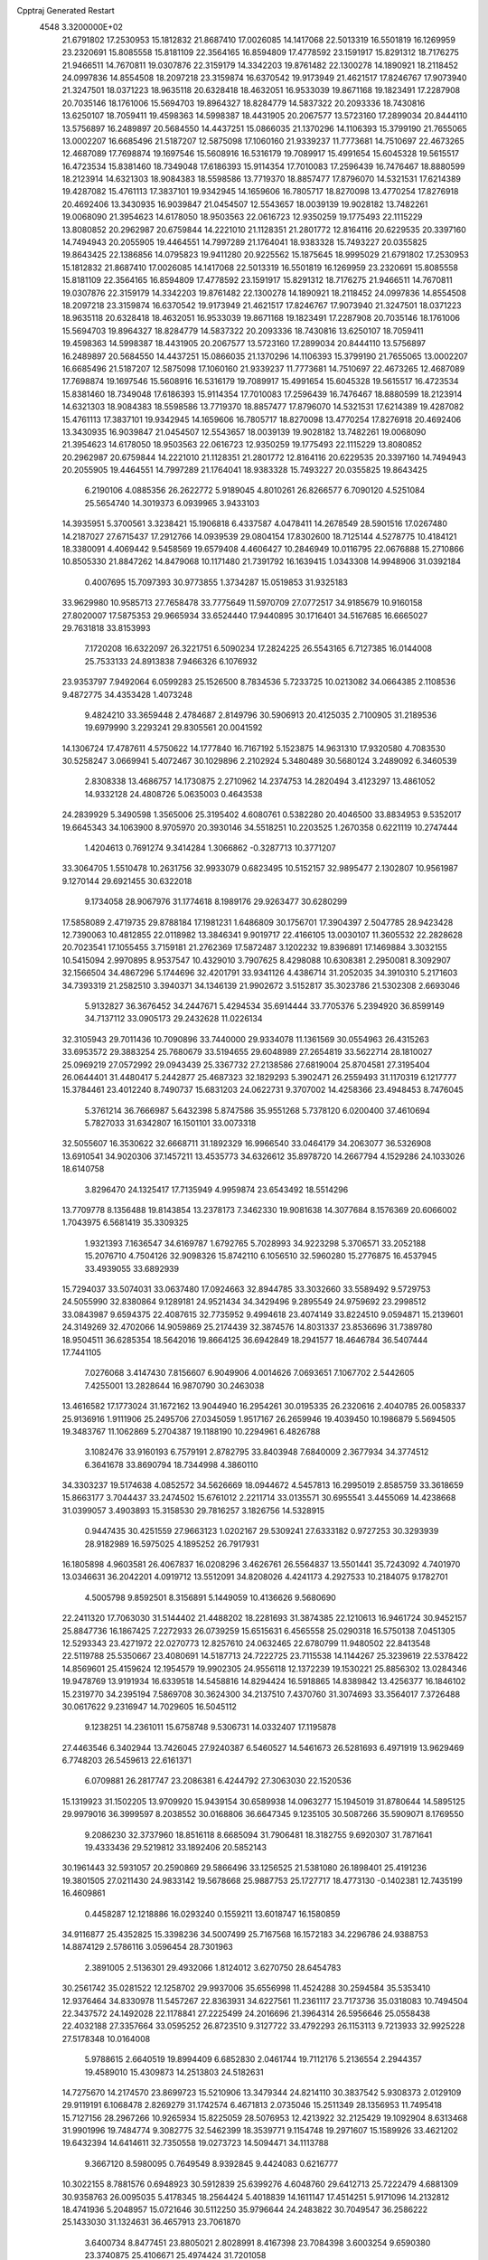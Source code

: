 Cpptraj Generated Restart                                                       
 4548  3.3200000E+02
  21.6791802  17.2530953  15.1812832  21.8687410  17.0026085  14.1417068
  22.5013319  16.5501819  16.1269959  23.2320691  15.8085558  15.8181109
  22.3564165  16.8594809  17.4778592  23.1591917  15.8291312  18.7176275
  21.9466511  14.7670811  19.0307876  22.3159179  14.3342203  19.8761482
  22.1300278  14.1890921  18.2118452  24.0997836  14.8554508  18.2097218
  23.3159874  16.6370542  19.9173949  21.4621517  17.8246767  17.9073940
  21.3247501  18.0371223  18.9635118  20.6328418  18.4632051  16.9533039
  19.8671168  19.1823491  17.2287908  20.7035146  18.1761006  15.5694703
  19.8964327  18.8284779  14.5837322  20.2093336  18.7430816  13.6250107
  18.7059411  19.4598363  14.5998387  18.4431905  20.2067577  13.5723160
  17.2899034  20.8444110  13.5756897  16.2489897  20.5684550  14.4437251
  15.0866035  21.1370296  14.1106393  15.3799190  21.7655065  13.0002207
  16.6685496  21.5187207  12.5875098  17.1060160  21.9339237  11.7773681
  14.7510697  22.4673265  12.4687089  17.7698874  19.1697546  15.5608916
  16.5316179  19.7089917  15.4991654  15.6045328  19.5615517  16.4723534
  15.8381460  18.7349048  17.6186393  15.9114354  17.7010083  17.2596439
  16.7476467  18.8880599  18.2123914  14.6321303  18.9084383  18.5598586
  13.7719370  18.8857477  17.8796070  14.5321531  17.6214389  19.4287082
  15.4761113  17.3837101  19.9342945  14.1659606  16.7805717  18.8270098
  13.4770254  17.8276918  20.4692406  13.3430935  16.9039847  21.0454507
  12.5543657  18.0039139  19.9028182  13.7482261  19.0068090  21.3954623
  14.6178050  18.9503563  22.0616723  12.9350259  19.1775493  22.1115229
  13.8080852  20.2962987  20.6759844  14.2221010  21.1128351  21.2801772
  12.8164116  20.6229535  20.3397160  14.7494943  20.2055905  19.4464551
  14.7997289  21.1764041  18.9383328  15.7493227  20.0355825  19.8643425
  22.1386856  14.0795823  19.9411280  20.9225562  15.1875645  18.9995029
  21.6791802  17.2530953  15.1812832  21.8687410  17.0026085  14.1417068
  22.5013319  16.5501819  16.1269959  23.2320691  15.8085558  15.8181109
  22.3564165  16.8594809  17.4778592  23.1591917  15.8291312  18.7176275
  21.9466511  14.7670811  19.0307876  22.3159179  14.3342203  19.8761482
  22.1300278  14.1890921  18.2118452  24.0997836  14.8554508  18.2097218
  23.3159874  16.6370542  19.9173949  21.4621517  17.8246767  17.9073940
  21.3247501  18.0371223  18.9635118  20.6328418  18.4632051  16.9533039
  19.8671168  19.1823491  17.2287908  20.7035146  18.1761006  15.5694703
  19.8964327  18.8284779  14.5837322  20.2093336  18.7430816  13.6250107
  18.7059411  19.4598363  14.5998387  18.4431905  20.2067577  13.5723160
  17.2899034  20.8444110  13.5756897  16.2489897  20.5684550  14.4437251
  15.0866035  21.1370296  14.1106393  15.3799190  21.7655065  13.0002207
  16.6685496  21.5187207  12.5875098  17.1060160  21.9339237  11.7773681
  14.7510697  22.4673265  12.4687089  17.7698874  19.1697546  15.5608916
  16.5316179  19.7089917  15.4991654  15.6045328  19.5615517  16.4723534
  15.8381460  18.7349048  17.6186393  15.9114354  17.7010083  17.2596439
  16.7476467  18.8880599  18.2123914  14.6321303  18.9084383  18.5598586
  13.7719370  18.8857477  17.8796070  14.5321531  17.6214389  19.4287082
  15.4761113  17.3837101  19.9342945  14.1659606  16.7805717  18.8270098
  13.4770254  17.8276918  20.4692406  13.3430935  16.9039847  21.0454507
  12.5543657  18.0039139  19.9028182  13.7482261  19.0068090  21.3954623
  14.6178050  18.9503563  22.0616723  12.9350259  19.1775493  22.1115229
  13.8080852  20.2962987  20.6759844  14.2221010  21.1128351  21.2801772
  12.8164116  20.6229535  20.3397160  14.7494943  20.2055905  19.4464551
  14.7997289  21.1764041  18.9383328  15.7493227  20.0355825  19.8643425
   6.2190106   4.0885356  26.2622772   5.9189045   4.8010261  26.8266577
   6.7090120   4.5251084  25.5654740  14.3019373   6.0939965   3.9433103
  14.3935951   5.3700561   3.3238421  15.1906818   6.4337587   4.0478411
  14.2678549  28.5901516  17.0267480  14.2187027  27.6715437  17.2912766
  14.0939539  29.0804154  17.8302600  18.7125144   4.5278775  10.4184121
  18.3380091   4.4069442   9.5458569  19.6579408   4.4606427  10.2846949
  10.0116795  22.0676888  15.2710866  10.8505330  21.8847262  14.8479068
  10.1171480  21.7391792  16.1639415   1.0343308  14.9948906  31.0392184
   0.4007695  15.7097393  30.9773855   1.3734287  15.0519853  31.9325183
  33.9629980  10.9585713  27.7658478  33.7775649  11.5970709  27.0772517
  34.9185679  10.9160158  27.8020007  17.5875353  29.9665934  33.6524440
  17.9440895  30.1716401  34.5167685  16.6665027  29.7631818  33.8153993
   7.1720208  16.6322097  26.3221751   6.5090234  17.2824225  26.5543165
   6.7127385  16.0144008  25.7533133  24.8913838   7.9466326   6.1076932
  23.9353797   7.9492064   6.0599283  25.1526500   8.7834536   5.7233725
  10.0213082  34.0664385   2.1108536   9.4872775  34.4353428   1.4073248
   9.4824210  33.3659448   2.4784687   2.8149796  30.5906913  20.4125035
   2.7100905  31.2189536  19.6979990   3.2293241  29.8305561  20.0041592
  14.1306724  17.4787611   4.5750622  14.1777840  16.7167192   5.1523875
  14.9631310  17.9320580   4.7083530  30.5258247   3.0669941   5.4072467
  30.1029896   2.2102924   5.3480489  30.5680124   3.2489092   6.3460539
   2.8308338  13.4686757  14.1730875   2.2710962  14.2374753  14.2820494
   3.4123297  13.4861052  14.9332128  24.4808726   5.0635003   0.4643538
  24.2839929   5.3490598   1.3565006  25.3195402   4.6080761   0.5382280
  20.4046500  33.8834953   9.5352017  19.6645343  34.1063900   8.9705970
  20.3930146  34.5518251  10.2203525   1.2670358   0.6221119  10.2747444
   1.4204613   0.7691274   9.3414284   1.3066862  -0.3287713  10.3771207
  33.3064705   1.5510478  10.2631756  32.9933079   0.6823495  10.5152157
  32.9895477   2.1302807  10.9561987   9.1270144  29.6921455  30.6322018
   9.1734058  28.9067976  31.1774618   8.1989176  29.9263477  30.6280299
  17.5858089   2.4719735  29.8788184  17.1981231   1.6486809  30.1756701
  17.3904397   2.5047785  28.9423428  12.7390063  10.4812855  22.0118982
  13.3846341   9.9019717  22.4166105  13.0030107  11.3605532  22.2828628
  20.7023541  17.1055455   3.7159181  21.2762369  17.5872487   3.1202232
  19.8396891  17.1469884   3.3032155  10.5415094   2.9970895   8.9537547
  10.4329010   3.7907625   8.4298088  10.6308381   2.2950081   8.3092907
  32.1566504  34.4867296   5.1744696  32.4201791  33.9341126   4.4386714
  31.2052035  34.3910310   5.2171603  34.7393319  21.2582510   3.3940371
  34.1346139  21.9902672   3.5152817  35.3023786  21.5302308   2.6693046
   5.9132827  36.3676452  34.2447671   5.4294534  35.6914444  33.7705376
   5.2394920  36.8599149  34.7137112  33.0905173  29.2432628  11.0226134
  32.3105943  29.7011436  10.7090896  33.7440000  29.9334078  11.1361569
  30.0554963  26.4315263  33.6953572  29.3883254  25.7680679  33.5194655
  29.6048989  27.2654819  33.5622714  28.1810027  25.0969219  27.0572992
  29.0943439  25.3367732  27.2138586  27.6819004  25.8704581  27.3195404
  26.0644401  31.4480417   5.2442877  25.4687323  32.1829293   5.3902471
  26.2559493  31.1170319   6.1217777  15.3784461  23.4012240   8.7490737
  15.6831203  24.0622731   9.3707002  14.4258366  23.4948453   8.7476045
   5.3761214  36.7666987   5.6432398   5.8747586  35.9551268   5.7378120
   6.0200400  37.4610694   5.7827033  31.6342807  16.1501101  33.0073318
  32.5055607  16.3530622  32.6668711  31.1892329  16.9966540  33.0464179
  34.2063077  36.5326908  13.6910541  34.9020306  37.1457211  13.4535773
  34.6326612  35.8978720  14.2667794   4.1529286  24.1033026  18.6140758
   3.8296470  24.1325417  17.7135949   4.9959874  23.6543492  18.5514296
  13.7709778   8.1356488  19.8143854  13.2378173   7.3462330  19.9081638
  14.3077684   8.1576369  20.6066002   1.7043975   6.5681419  35.3309325
   1.9321393   7.1636547  34.6169787   1.6792765   5.7028993  34.9223298
   5.3706571  33.2052188  15.2076710   4.7504126  32.9098326  15.8742110
   6.1056510  32.5960280  15.2776875  16.4537945  33.4939055  33.6892939
  15.7294037  33.5074031  33.0637480  17.0924663  32.8944785  33.3032660
  33.5589492   9.5729753  24.5055990  32.8380864   9.1289181  24.9521434
  34.3429496   9.2895549  24.9759692  23.2998512  33.0843987   9.6594375
  22.4087615  32.7735952   9.4994618  23.4074149  33.8224510   9.0594871
  15.2139601  24.3149269  32.4702066  14.9059869  25.2174439  32.3874576
  14.8031337  23.8536696  31.7389780  18.9504511  36.6285354  18.5642016
  19.8664125  36.6942849  18.2941577  18.4646784  36.5407444  17.7441105
   7.0276068   3.4147430   7.8156607   6.9049906   4.0014626   7.0693651
   7.1067702   2.5442605   7.4255001  13.2828644  16.9870790  30.2463038
  13.4616582  17.1773024  31.1672162  13.9044940  16.2954261  30.0195335
  26.2320616   2.4040785  26.0058337  25.9136916   1.9111906  25.2495706
  27.0345059   1.9517167  26.2659946  19.4039450  10.1986879   5.5694505
  19.3483767  11.1062869   5.2704387  19.1188190  10.2294961   6.4826788
   3.1082476  33.9160193   6.7579191   2.8782795  33.8403948   7.6840009
   2.3677934  34.3774512   6.3641678  33.8690794  18.7344998   4.3860110
  34.3303237  19.5174638   4.0852572  34.5626669  18.0944672   4.5457813
  16.2995019   2.8585759  33.3618659  15.8663177   3.7044437  33.2474502
  15.6761012   2.2211714  33.0135571  30.6955541   3.4455069  14.4238668
  31.0399057   3.4903893  15.3158530  29.7816257   3.1826756  14.5328915
   0.9447435  30.4251559  27.9663123   1.0202167  29.5309241  27.6333182
   0.9727253  30.3293939  28.9182989  16.5975025   4.1895252  26.7917931
  16.1805898   4.9603581  26.4067837  16.0208296   3.4626761  26.5564837
  13.5501441  35.7243092   4.7401970  13.0346631  36.2042201   4.0919712
  13.5512091  34.8208026   4.4241173   4.2927533  10.2184075   9.1782701
   4.5005798   9.8592501   8.3156891   5.1449059  10.4136626   9.5680690
  22.2411320  17.7063030  31.5144402  21.4488202  18.2281693  31.3874385
  22.1210613  16.9461724  30.9452157  25.8847736  16.1867425   7.2272933
  26.0739259  15.6515631   6.4565558  25.0290318  16.5750138   7.0451305
  12.5293343  23.4271972  22.0270773  12.8257610  24.0632465  22.6780799
  11.9480502  22.8413548  22.5119788  25.5350667  23.4080691  14.5187713
  24.7222725  23.7115538  14.1144267  25.3239619  22.5378422  14.8569601
  25.4159624  12.1954579  19.9902305  24.9556118  12.1372239  19.1530221
  25.8856302  13.0284346  19.9478769  13.9191934  16.6339518  14.5458816
  14.8294424  16.5918865  14.8389842  13.4256377  16.1846102  15.2319770
  34.2395194   7.5869708  30.3624300  34.2137510   7.4370760  31.3074693
  33.3564017   7.3726488  30.0617622   9.2316947  14.7029605  16.5045112
   9.1238251  14.2361011  15.6758748   9.5306731  14.0332407  17.1195878
  27.4463546   6.3402944  13.7426045  27.9240387   6.5460527  14.5461673
  26.5281693   6.4971919  13.9629469   6.7748203  26.5459613  22.6161371
   6.0709881  26.2817747  23.2086381   6.4244792  27.3063030  22.1520536
  15.1319923  31.1502205  13.9709920  15.9439154  30.6589938  14.0963277
  15.1945019  31.8780644  14.5895125  29.9979016  36.3999597   8.2038552
  30.0168806  36.6647345   9.1235105  30.5087266  35.5909071   8.1769550
   9.2086230  32.3737960  18.8516118   8.6685094  31.7906481  18.3182755
   9.6920307  31.7871641  19.4333436  29.5219812  33.1892406  20.5852143
  30.1961443  32.5931057  20.2590869  29.5866496  33.1256525  21.5381080
  26.1898401  25.4191236  19.3801505  27.0211430  24.9833142  19.5678668
  25.9887753  25.1727717  18.4773130  -0.1402381  12.7435199  16.4609861
   0.4458287  12.1218886  16.0293240   0.1559211  13.6018747  16.1580859
  34.9116877  25.4352825  15.3398236  34.5007499  25.7167568  16.1572183
  34.2296786  24.9388753  14.8874129   2.5786116   3.0596454  28.7301963
   2.3891005   2.5136301  29.4932066   1.8124012   3.6270750  28.6454783
  30.2561742  35.0281522  12.1258702  29.9937006  35.6556998  11.4524288
  30.2594584  35.5353410  12.9376464  34.8330978  11.5457267  22.8363931
  34.6227561  11.2361117  23.7173736  35.0318083  10.7494504  22.3437572
  24.1492028  22.1178841  27.2225499  24.2016696  21.3964314  26.5956646
  25.0558438  22.4032188  27.3357664  33.0595252  26.8723510   9.3127722
  33.4792293  26.1153113   9.7213933  32.9925228  27.5178348  10.0164008
   5.9788615   2.6640519  19.8994409   6.6852830   2.0461744  19.7112176
   5.2136554   2.2944357  19.4589010  15.4309873  14.2513803  24.5182631
  14.7275670  14.2174570  23.8699723  15.5210906  13.3479344  24.8214110
  30.3837542   5.9308373   2.0129109  29.9119191   6.1068478   2.8269279
  31.1742574   6.4671813   2.0735046  15.2511349  28.1356953  11.7495418
  15.7127156  28.2967266  10.9265934  15.8225059  28.5076953  12.4213922
  32.2125429  19.1092904   8.6313468  31.9901996  19.7484774   9.3082775
  32.5462399  18.3539771   9.1154748  19.2971607  15.1589926  33.4621202
  19.6432394  14.6414611  32.7350558  19.0273723  14.5094471  34.1113788
   9.3667120   8.5980095   0.7649549   8.9392845   9.4424083   0.6216777
  10.3022155   8.7881576   0.6948923  30.5912839  25.6399276   4.6048760
  29.6412713  25.7222479   4.6881309  30.9358763  26.0095035   5.4178345
  18.2564424   5.4018839  14.1611147  17.4514251   5.9171096  14.2132812
  18.4741936   5.2048957  15.0721646  30.5112250  35.9796644  24.2483822
  30.7049547  36.2586222  25.1433030  31.1324631  36.4657913  23.7061870
   3.6400734   8.8477451  23.8805021   2.8028991   8.4167398  23.7084398
   3.6003254   9.6590380  23.3740875  25.4106671  25.4974424  31.7201058
  25.2553208  26.1011287  30.9937021  24.7110078  24.8484328  31.6459761
  19.1260927  21.6538752  32.4442389  18.7482182  20.9569382  32.9806357
  18.3783000  22.1976516  32.1965594  24.2643702  20.3372707  20.3493196
  23.3091619  20.3768101  20.3967072  24.5208852  21.1812923  19.9777561
  18.6608946  20.0851223  20.6623199  18.4513460  20.1374928  21.5948319
  18.4516508  20.9544291  20.3206262  34.0378481  33.5485839  18.6383222
  34.7159053  33.8574270  19.2392267  33.3753212  34.2393575  18.6493553
  16.7294222  13.3043318  31.9445694  16.3042037  13.3281180  32.8018065
  16.5230566  12.4359252  31.5988599  15.1505219  25.0530069  23.6342410
  15.7222092  25.8007308  23.8083509  14.3646816  25.2265525  24.1524774
  22.5056152  13.0189004   2.7058032  22.6104713  13.4699293   3.5435442
  21.6036800  12.6985751   2.7174880  13.2094430   3.7892134  23.4565835
  12.8982874   4.6899591  23.5464226  12.4431389   3.2998146  23.1574199
  25.4265595  30.6877148  21.2954382  25.6766665  30.4042148  22.1748164
  25.9963671  30.1873230  20.7113498  32.6891372  35.8967649  11.4435801
  32.9303450  36.3429248  12.2553633  31.8973964  35.4068214  11.6656918
  24.6471225   5.8799379  14.4754413  23.7113740   5.7586780  14.3144980
  24.9631423   5.0096444  14.7182428  29.9277540  23.1060990  33.6756353
  29.6344821  22.2151324  33.8664287  29.4189311  23.3664802  32.9078249
  12.9774774  26.1638388  25.1121492  13.5689569  26.5685876  25.7466272
  12.3032662  25.7445434  25.6468104  33.9394453   0.6542406  17.7823790
  34.3901543   1.4979581  17.8175069  33.1723571   0.8151648  17.2329147
   6.7031412   2.0796893  33.2957616   6.5633472   1.2884375  33.8159635
   6.5260806   1.8085248  32.3950112  24.3645775  15.0726048  30.2177376
  24.3233686  14.2822503  29.6793386  24.3386103  15.7930151  29.5880024
  21.8940207  33.6794558  22.2388444  21.0332555  33.5014562  21.8598573
  22.4773804  33.0504473  21.8142603  33.0630489  36.6184946  22.5760105
  33.2293169  36.1736070  23.4070712  33.5476898  36.1060778  21.9288752
  25.5314751  33.9492005  26.4608361  25.5545040  33.7404544  27.3947133
  24.7330728  33.5290111  26.1411074   6.7573664  32.4912257  27.1253935
   7.5891168  32.8477819  26.8134788   6.8783351  31.5420953  27.0980081
   7.7761765   8.7329461   6.7705014   7.5795477   8.0533482   7.4152615
   8.7307269   8.8034350   6.7803276  29.9190281  11.8304933  22.7352193
  30.7475765  11.3727553  22.5930385  29.2821191  11.3398356  22.2157639
  28.9135326  33.8123482  23.3222934  29.5207651  34.4454908  23.7052176
  28.9834295  33.0421123  23.8862819   0.3041346   3.4996952   6.4845443
   0.4673574   4.3865441   6.1634693  -0.5170702   3.5686144   6.9714783
  25.4915813  12.2857767  15.3073431  25.4642824  12.3461292  16.2622484
  25.4036247  11.3504543  15.1238561  25.4508286  24.5798473  28.8590544
  24.8020458  23.8907693  28.7159312  26.2835775  24.1134603  28.9314709
  33.5610898  13.4377591  20.3734679  34.0017971  12.5885946  20.3429970
  32.8233825  13.3465209  19.7703963  24.4683123  17.3543160   1.3038307
  24.5965128  18.2377322   0.9583277  24.7239433  16.7764914   0.5848012
   1.0958333  27.2248908   8.2025814   0.8987627  27.3783806   9.1266139
   0.6529889  26.4016257   7.9967775  29.0996381   5.5270065   4.5434895
  28.3240183   5.7271476   5.0675023  29.5027591   4.7810142   4.9875849
   4.1850049  11.5452390   4.9716887   4.6335912  12.2552094   5.4309752
   4.5026051  10.7477135   5.3951447  16.0572825  27.8720963   9.0918535
  15.5641537  27.4019841   8.4195066  16.7548372  28.3167841   8.6102913
  24.3147478  21.5220529  30.0277006  24.3479567  20.6527399  30.4269799
  23.9975917  21.3651590  29.1383030  13.1364393  32.8770058  15.7682128
  12.5698075  33.6184818  15.5552021  12.5844570  32.1069119  15.6321878
   3.6084413  24.4461160  15.8287975   4.3127856  23.9165817  15.4550002
   3.0882782  24.7203417  15.0735079  15.8134503  23.8562097  21.3441723
  15.6514219  24.1902989  22.2264212  15.1668647  23.1598211  21.2292728
   7.8892881  30.2520326  26.3796113   8.6822325  30.3659676  25.8556935
   7.6079824  29.3556115  26.1965045  32.3272363  30.0744136  15.1844880
  31.8363914  29.7617883  14.4245087  31.9206124  29.6331881  15.9302822
  21.6023805  34.0230447   1.9323109  21.7444694  34.8452980   1.4633312
  20.6534442  33.9741273   2.0478914  23.6794538   6.9926138   2.2164538
  23.7390255   7.9449564   2.2921288  22.7411021   6.8159094   2.1493464
   5.1605357  26.0116257  26.8805521   4.8543389  26.9146251  26.9646199
   5.1764998  25.6795839  27.7781741  14.4675523  21.6789922  26.3576448
  13.5738465  21.3366946  26.3764616  14.8207714  21.4741327  27.2233818
   4.6561755   6.8474546   7.2952820   5.5517559   6.7387846   7.6152171
   4.5715850   6.1998392   6.5955172  30.7805686  28.6611859  16.9475654
  30.7031583  27.7072760  16.9303778  30.2386397  28.9321496  17.6885941
   3.7742055  12.6878962  25.2192078   4.1828549  12.7806901  24.3586111
   3.8607410  11.7573966  25.4263648  27.1593733  22.7413591  30.3705019
  26.6199982  22.0528203  30.7593729  27.9287405  22.2817361  30.0342688
  26.5667077  35.6940283   4.6616441  25.8545097  36.0254762   4.1146997
  27.0317739  35.0742624   4.0996518  30.2143439  36.5520488  14.4827541
  30.7184514  37.1467289  15.0381486  29.7320966  36.0002369  15.0985244
  11.4846256  18.6207099   8.0110935  10.9340148  19.3845014   8.1833787
  12.3547895  18.9846348   7.8479823  33.0791978  33.5612697  10.0642057
  32.6966175  33.4588067   9.1927899  32.9114277  34.4753381  10.2934740
  21.4415810  28.9948017  24.6269314  21.2042863  28.4816757  25.3993463
  22.3797653  28.8407389  24.5159961  26.3336604  29.8804973   7.6054296
  27.0602507  29.6131777   8.1683137  25.6716482  30.2139621   8.2110475
   8.4391393  12.2053606  29.4028917   8.9994973  11.5123354  29.7521005
   7.6750742  12.2088976  29.9794538   2.4678527  11.2203529   2.2540080
   1.6263048  11.6478670   2.4129442   3.0143951  11.4848386   2.9939881
  10.5450196   8.7819615   6.7839842  10.9046099   7.9093717   6.6242543
  10.7750274   9.2827487   6.0013345  33.3248066  29.4247174  25.1579898
  34.1417478  29.2929862  24.6768600  32.8213407  28.6264587  24.9981871
  30.4951169  20.7227695   3.1816254  29.8928627  19.9926933   3.0384106
  29.9282811  21.4597364   3.4092408  17.9950400   2.0379660  19.4711370
  17.4586170   2.3580155  18.7458436  18.3733171   1.2206811  19.1468165
   9.1383180  34.1759242  12.8419536   9.8852166  34.1801909  12.2433251
   9.1824261  35.0227478  13.2859987  32.0038830   2.5327127   3.0426518
  31.7797585   2.7367404   3.9506016  32.9461923   2.6914493   2.9870841
  32.5630163  16.3023798  22.0500224  32.8914705  16.4259869  22.9405677
  33.3300349  16.0270842  21.5479002   9.3027573  19.3770162  11.7966931
   8.5603851  18.7798212  11.8887440  10.0695341  18.8044504  11.7753967
   6.7185254  26.7689453   3.4473894   7.0937587  27.6167221   3.2092585
   6.2617820  26.9324551   4.2725450  23.9550607  28.2016365  17.1262224
  24.1697288  28.9100876  16.5193893  23.0775260  27.9212809  16.8662888
  27.3573335  33.2006327   3.2739657  26.9025887  33.2589929   2.4337080
  26.8938210  32.5114492   3.7497956  10.2386668   9.2617846  11.9200672
   9.8974029  10.0015576  12.4225676  10.5215839   9.6460324  11.0902821
   1.7058325   6.8363523  20.2111430   2.5477431   7.0371297  20.6199301
   1.9357466   6.4609644  19.3611692  20.6709084   1.6146827  22.4076154
  20.5828608   2.2012853  23.1588657  21.0261988   0.8056942  22.7757705
   1.3338196   0.5645198  13.1342647   1.2577076   0.5598705  12.1801068
   1.7430124  -0.2745073  13.3459876  24.6622975   4.3722247  19.1040972
  23.7970282   4.7196314  18.8876497  24.4959185   3.4719212  19.3833881
  17.9618915  15.5900472   7.7685315  18.1793102  15.5926581   8.7007086
  18.0979789  14.6834003   7.4933890  21.6960873  10.5277509  27.4665453
  20.8506957  10.0892183  27.5626393  21.7756730  11.0692023  28.2518658
  25.6181385   9.4676105  14.8505330  25.0251612   8.8642578  15.2983894
  25.4936350   9.2794592  13.9203019  28.1499532  28.6672615  32.7712929
  27.4784497  29.1754730  32.3162809  28.9206153  29.2349864  32.7719142
  11.6541545  29.0655671   2.1390607  11.3865273  28.1694978   1.9349353
  10.9575844  29.6122694   1.7755519  33.6702404  26.2190408  17.7737853
  34.0415185  26.0597476  18.6415468  33.8381101  27.1467180  17.6080550
  27.0008287  24.3136402   8.9821057  26.2780636  24.4330597   8.3660039
  26.5744970  24.1845973   9.8293489   4.4667098  34.9062711  32.0133118
   5.1918789  35.3825657  31.6089541   3.7058735  35.1273250  31.4761944
   3.7333863   1.3083570  34.6872303   4.1055143   1.7914365  33.9494046
   2.7865907   1.4001378  34.5805234  32.5310202   4.6105507  10.1040416
  33.3684292   5.0013895   9.8545962  31.8874774   5.3009035   9.9443621
  11.7687767  35.3599388  15.6260459  12.0448382  36.0438924  16.2361520
  11.1053914  35.7804980  15.0789795   5.8968626  24.4240461  34.3378130
   5.6182371  23.5087298  34.3096059   5.7470598  24.6921802  35.2443973
  14.4701386  26.4569913  18.7610747  15.1354078  26.8372055  19.3347348
  14.6953310  25.5277423  18.7161690  10.7399317  17.9735186  31.1940924
  11.2478519  17.5194007  30.5217638  10.5849665  17.3098866  31.8662606
  29.4895214  30.1767300  27.6828537  29.4010827  29.7302706  26.8407822
  30.2138380  29.7266786  28.1176537   1.4192208   5.8456330  17.4814337
   2.2972176   5.9065094  17.1050729   1.1989304   4.9157614  17.4262716
  29.8538526   3.3528061   1.1977438  30.4117611   2.9180934   1.8427204
  29.8799482   4.2776664   1.4430688   3.9916093   7.0560414  10.8275382
   4.3295575   6.3523971  11.3815307   4.7494511   7.6176418  10.6647112
  19.6653323  30.5137980  21.5694610  19.1728101  30.5425649  22.3897208
  19.5426478  31.3821407  21.1858447  29.5462055  -0.2657429   2.6886315
  28.7108404   0.1094432   2.4100055  29.7907366   0.2421628   3.4622387
   2.4107288  12.0117694   9.6936621   2.8540648  12.1242499  10.5345147
   3.0441844  11.5438106   9.1496213  23.4226784  27.5435248   1.2300253
  22.9982039  26.6892268   1.1511066  23.8726924  27.6655133   0.3940599
  20.4086257   4.3367619  17.6844296  20.2906069   4.7403065  18.5443454
  20.5896544   3.4162821  17.8746329  20.7997315  32.2310632  25.1166009
  20.3766933  31.4354356  24.7937275  21.7106992  32.1494163  24.8342831
   9.0829095  14.6694024  30.6707292   8.8037973  13.7751495  30.4741587
   9.1423314  15.0952152  29.8155191  33.7166159   4.5049742  28.6743944
  33.2085819   4.3772953  27.8732506  34.4614917   5.0412544  28.4027411
  19.8373255  13.0881879  31.3183219  18.9583831  13.2151908  30.9611630
  20.3388152  13.8352371  30.9917375  11.7336939  34.6903207  34.3277226
  10.8736075  34.6640714  33.9084445  11.9321319  33.7748822  34.5247671
  30.0787482  18.2713135  27.6844168  30.5336782  17.7097025  27.0568314
  30.0125141  17.7395595  28.4775641  18.9302493  14.2153760  28.1431408
  18.9866706  14.5429643  27.2455137  18.6611600  14.9754374  28.6590182
  29.4896118  13.0793177  28.2063357  29.3626076  13.2886969  27.2809914
  28.6100999  13.1134663  28.5825333  31.3803003  28.7317598  13.0990485
  32.1508724  28.6971916  12.5322543  31.2844230  27.8378779  13.4277042
   6.5705326  22.8360731  18.8812085   6.9509422  23.2162637  19.6730264
   7.3251563  22.5499927  18.3664922  32.3759632  16.8637188  29.1289623
  32.1931299  16.8064110  28.1911352  31.8258010  16.1862136  29.5220783
   0.0812738   3.4317344  11.0831294   0.8353288   2.8935188  10.8423872
  -0.6391473   3.0832749  10.5579616  16.0857451  31.6345064  20.9604769
  16.6876015  31.9322188  20.2782980  15.2369403  31.9960877  20.7054841
  34.7441721  17.7679552  20.6884489  34.4416511  18.4154895  20.0517290
  34.9673232  18.2815205  21.4647775   2.2203558   0.9393648  26.6723081
   2.4105424   1.4373579  27.4673325   2.5489069   1.4891560  25.9609603
   1.1181055   8.6385618  30.6849627   0.8227518   9.5209324  30.9095072
   0.3188407   8.1746800  30.4355210   5.4923228  21.7467051   5.5180359
   5.8109298  21.3318771   6.3196836   4.7283928  22.2515540   5.7969093
   7.6672059  12.9723274  26.7889715   8.1866365  12.6538537  26.0507316
   8.1738358  12.7252127  27.5625943  15.3794433   8.1795474  22.0972388
  15.6837542   8.7368245  22.8135271  16.1174504   8.1475773  21.4885062
  18.9120630   3.1299169   3.0571045  18.3664225   3.1418087   2.2707415
  18.4044292   2.6260948   3.6932673  20.9647462   6.7332500   2.4551143
  20.4889677   6.7208186   1.6246252  20.7691203   7.5918133   2.8303895
  21.7101385  12.1786158  29.5065629  21.5613755  12.2338838  30.4505156
  21.1549330  12.8646763  29.1360232  17.6209584  18.7545319   4.6787494
  18.2182287  19.4728945   4.8872088  17.5246146  18.2764771   5.5024080
  27.1712156  10.5688790  17.6122265  26.5173786  10.0933940  17.0997395
  27.7323964   9.8851262  17.9779998  30.9276669   3.1691153   8.1386940
  31.6677467   2.8075437   7.6510675  31.2982954   3.4211582   8.9844721
  25.7488558  30.3495411  32.0566335  24.9254445  29.8716733  31.9572953
  25.9249558  30.7067978  31.1862380  22.5098656   4.5176460  23.1777220
  23.2890914   3.9621304  23.1567104  21.9187379   4.0780481  23.7889123
   6.9955801  10.0634525  27.5202022   7.1111282  11.0127762  27.5610066
   6.0779204   9.9236063  27.7538163  32.3578863   9.9064230  14.7689508
  32.9035668   9.5346327  15.4619418  32.5973315  10.8329219  14.7466447
  13.3863961  13.5998936   3.0849225  13.7720295  14.4752925   3.1194981
  13.2257078  13.3726150   4.0007585  34.4763366  11.2375218  18.4671600
  34.7756310  11.8716478  17.8155936  33.9607137  10.6051336  17.9667103
   9.7139581  25.6475063  10.3382999   9.3610443  25.1329710   9.6123955
   9.4851381  26.5519750  10.1242679   6.8101608   6.5408873   8.8462828
   6.6890465   5.7969464   9.4362957   6.9127654   7.2939000   9.4282416
  10.2055060   9.1581144  21.1521736  11.0501358   9.4502581  21.4949336
   9.5605978   9.6875530  21.6212365  25.8809834  34.1825973   8.3260665
  25.7954796  35.1099776   8.1049627  25.3270839  33.7322798   7.6883822
  33.0859120  15.3252239  12.2910985  33.5702636  14.6875152  12.8154674
  32.5438263  14.7936688  11.7081542   9.4352165   3.4194699  22.8795501
   9.9123295   4.2187765  22.6566060   8.5310554   3.6007695  22.6229280
   4.3379968  35.6487148  20.8485025   4.9208859  35.2468957  20.2042870
   4.0882119  34.9286003  21.4275315  19.2390627  27.9138262  32.2631009
  19.0737390  28.0694952  33.1929756  18.5150749  28.3508441  31.8146715
  16.7229585   9.8994062  33.3356658  15.7980100   9.7619852  33.5401590
  17.1907951   9.5417212  34.0902666  18.1188795   4.6714563  22.8630280
  17.9105001   3.7387543  22.8093919  18.6394408   4.8460467  22.0789579
  29.6060786   6.6002069  26.0588447  29.2344279   6.2197183  26.8546688
  28.9772816   6.3796618  25.3716723  23.9982078  -0.0562623  33.8835580
  23.3513664   0.5520727  33.5261276  23.7867271  -0.1104089  34.8155322
  15.5322126  15.3559983  27.1572168  15.6850221  16.2799659  26.9593157
  15.4545983  14.9371138  26.3000449   0.4207270  24.3524916   7.8869853
   0.0756799  23.6343528   8.4175047  -0.0557729  24.2891856   7.0592341
  20.9466545   7.5576811  15.9010720  20.8890012   6.6346784  15.6541430
  21.3862336   7.9765685  15.1611156  22.0559306   8.7163134  10.9017721
  22.7954477   8.1199452  10.7847626  21.2925280   8.1421061  10.9628807
  33.1296346  22.7160024  31.7036207  32.8137372  21.8283340  31.8723971
  32.6869421  22.9783584  30.8965119  35.0264012  10.8547300  12.1552130
  34.9020102  11.7861729  11.9730787  35.8176926  10.6195246  11.6706840
  11.0362133   5.2218768  21.3910867  11.9048756   5.5803933  21.2090881
  10.4641627   5.9883333  21.4302580   5.9984397  32.0444651  24.4602071
   6.9031706  31.9816871  24.1540165   6.0741541  32.2889959  25.3825432
  21.8304857   8.9188977  13.8261061  21.7610252   9.8291892  14.1138151
  22.4761896   8.9395520  13.1197977   1.5277413  35.1358712   1.0212060
   1.0808526  35.1291531   0.1747563   1.4412880  36.0375744   1.3305426
  26.9633286  12.5500853  29.2741177  26.2860155  13.0680371  28.8391410
  26.5300408  11.7253122  29.4937603  30.0381211  32.0358466  31.5090555
  30.2300079  32.3714401  32.3847200  30.8595255  31.6388226  31.2194029
  24.5944173  20.8760057  15.1555482  24.2649443  20.1902130  14.5747146
  24.5855250  20.4775090  16.0258086  30.0293445  35.5431683  19.0506914
  30.7634635  35.9275528  19.5298048  29.6589625  34.9002890  19.6554683
  24.5322438  22.1177595   6.1267730  24.6959237  21.4015359   6.7403400
  25.1487320  21.9652185   5.4105988   7.7847091  24.0479808   3.6039326
   7.0308777  24.6362648   3.5604353   8.5071024  24.6053447   3.8932857
  16.3567934  18.4253214  26.7564533  16.2959823  19.1673930  27.3580043
  17.1839036  18.0002730  26.9832890  26.8812170  20.0907854  31.8964580
  26.1897178  19.5604106  31.5005247  27.5821368  20.0958145  31.2446006
  31.8014929  25.7503149   0.3971511  32.2113195  24.9334137   0.1126405
  31.1417153  25.9329621  -0.2718522  23.6245179  11.5911503  31.7097897
  23.5149049  12.5304495  31.8578904  24.3151792  11.3315290  32.3195566
  19.9212782  35.4319421  33.3845020  19.7923410  36.3242018  33.7061847
  20.4046015  35.5401476  32.5654038   6.8231509   0.9365147  24.8512401
   7.1650857   0.0431111  24.8850412   6.4382712   1.0127911  23.9781529
  13.2096523   7.4207433   9.7905243  13.6443267   7.2866106   8.9483257
  13.0992142   6.5389584  10.1461794  31.9448920  26.4706153   6.7766879
  31.2317401  27.0844525   6.9523298  32.3465901  26.3190252   7.6321941
  17.7189010  32.2114042  19.0608727  18.2686297  31.7382537  18.4362457
  17.0545345  32.6382328  18.5198862  32.9079672  13.6361631  23.8868293
  32.9040386  14.1830172  23.1012296  33.3435558  12.8285578  23.6143076
  21.1289533  26.7461309  17.0867254  20.4389894  26.2102034  16.6956200
  20.7182941  27.5990380  17.2286418  17.2740336  18.8955577   1.9141303
  17.1512990  17.9965664   1.6091996  17.2148254  18.8352542   2.8675922
  12.9503237  29.7989290  14.8092198  13.5819383  30.2139295  14.2217936
  13.4880803  29.3123687  15.4339667   9.8253970   9.4390395  25.6631050
   9.7912824   9.0386690  26.5318808   9.4367229   8.7848132  25.0824569
  33.4702957   2.2385162  25.5984861  33.0876420   3.0382604  25.9593423
  33.4665453   2.3773841  24.6514204  27.9302442   9.2423224  31.4645626
  28.3540086   9.0156205  32.2923680  28.4983382   9.9095980  31.0795373
   8.0805559   0.7883528  19.6102392   8.1998298   0.3416255  20.4483563
   8.7146634   1.5051549  19.6285206   2.3548554  27.5795315  30.2558138
   3.1026375  27.8438273  29.7199020   1.7426201  28.3124509  30.1907836
   7.7112192   0.8686199   6.7783797   7.8359147  -0.0015615   7.1571504
   8.5740754   1.2794124   6.8327899  32.7032450   9.2400296  17.6148065
  32.0353927   9.5720047  18.2148045  32.4668081   8.3227788  17.4770374
  18.0949892  22.9655309  29.6945906  18.5545748  23.5380248  30.3088085
  18.0995273  23.4482338  28.8680260  10.2498819  25.6897790  29.7231646
   9.3778219  25.5163782  29.3686573  10.3693953  25.0247467  30.4011619
   1.7815913  30.8332765  10.7735343   0.8699297  31.0566252  10.9612052
   1.7806522  29.8805385  10.6812237  17.6412953  22.1282387   9.8331161
  16.8721217  22.2777389   9.2833402  18.1108938  22.9622259   9.8199092
  32.1723078   4.9048773  21.0430957  32.8942791   5.4496847  20.7297680
  32.5859763   4.2758446  21.6342202   2.4395275  11.1537591  17.0507042
   1.6979306  11.3442300  16.4762595   2.8035359  10.3370465  16.7090754
   5.7801350  31.3767170  20.2000638   5.6740751  30.5169074  20.6071397
   6.2582601  31.2007244  19.3897214  28.5713356   8.7278665   7.3830027
  29.0118281   8.3907623   6.6029008  27.6556686   8.4728655   7.2700406
  27.0600204  27.9121144  16.0157717  27.6512611  27.8728956  15.2640216
  26.2340858  28.2337603  15.6543748  15.4433550  26.5979127   6.7649741
  14.8651293  26.0262512   6.2599099  16.2345849  26.0770877   6.9025543
   5.4331811  33.7559974   5.3451000   4.5253438  33.7040646   5.6440418
   5.9539178  33.5857767   6.1300141   8.1023153   6.1316794  29.3103621
   8.6424276   6.0412075  28.5252981   7.7446393   5.2560474  29.4572234
  19.3128448   8.9611408  33.9261498  18.9327638   9.1076778  34.7923468
  20.0819512   9.5304863  33.9026354  31.9177711   3.5692782  17.0226875
  31.9289756   2.6773244  17.3698541  31.5823243   4.1025779  17.7433113
  34.1846193  24.9770935  10.8699383  34.5762007  24.8620121  11.7357628
  34.5794462  24.2884431  10.3350512  33.0425575  27.5623248   4.5613665
  33.9371568  27.2860639   4.7603741  32.5039264  27.1211662   5.2182436
  12.6405015  10.4368251  18.7243161  12.8222597  11.1074307  19.3827111
  12.9314980   9.6193510  19.1284063  16.5278951   3.8735439  12.0391607
  16.3320248   4.4372243  12.7875797  17.4629391   4.0026947  11.8802751
  28.2904381   2.7198996  28.9899214  27.9852608   1.9006472  29.3796958
  28.3393870   2.5352615  28.0519744  15.3875364  23.9738264  18.4945540
  15.8033121  23.2553967  18.0178768  15.7825049  23.9433598  19.3659343
   3.2487895   4.4894810  15.6573400   2.9247824   3.6346090  15.9409682
   2.7114466   4.7087767  14.8961541  28.4707754  22.5101950   3.7877459
  28.8033911  23.2256935   3.2458415  27.5398563  22.4584370   3.5710832
  35.6390937  15.1516796  19.8961768  35.3102563  16.0362110  20.0564954
  34.8524287  14.6082146  19.8510569   3.4387277  19.9875584  34.3829026
   4.3250447  20.2075233  34.6697639   2.8757189  20.6050907  34.8497074
  20.4971932   7.3953662  20.7810883  20.0896909   6.5369110  20.6660744
  21.2847232   7.2196063  21.2960027  14.5311342   3.4971898   2.7045917
  13.7337915   3.2454564   3.1705388  14.3628392   3.2552926   1.7938808
   6.3355705  10.4162874   2.7428450   6.0998617  11.2598978   2.3568465
   6.9090515  10.6401336   3.4758145   7.0668389   4.2803470  21.6941316
   6.6270677   3.5598025  21.2428569   7.1415387   4.9675902  21.0320526
   5.0740716  28.3982923   5.4405317   4.7944229  29.2306263   5.0594170
   5.2901453  28.6111495   6.3484060  22.7339141  12.5758953  34.8757493
  22.9983186  13.2293651  34.2282161  22.9129599  12.9894319  35.7202385
  25.8794988  19.8007870  23.3914247  26.6211665  20.2345630  23.8133244
  26.1348537  19.7302890  22.4716118  -0.1011103  30.7957853  18.8897602
  -0.2869691  31.7074862  19.1144598   0.7721834  30.8187732  18.4985295
   3.9356758  27.7300847   8.8192259   3.3927866  26.9469277   8.9096045
   4.2767687  27.8879673   9.6995443  25.1020241  24.7503792   7.1111458
  24.9085735  23.8136447   7.0745796  25.3591438  24.9769130   6.2173876
  28.6901334   9.8782529  11.6175049  28.4246921  10.4775624  12.3150728
  29.3421348   9.3088948  12.0261091  31.8379764  18.6702441  11.5534093
  32.0217864  19.5981327  11.4068881  32.6780643  18.2342157  11.4107091
  17.3319271   9.2193487  18.8579818  16.9605025   9.9837606  18.4175843
  16.9104247   8.4710927  18.4352755  11.0669493   9.2216976   9.4249642
  11.5648288   8.4246935   9.6069872  10.9519557   9.2204897   8.4746975
   3.4045030  28.4012490  18.8830927   3.5914318  27.7877502  19.5936620
   2.5987511  28.0700587  18.4864709  22.5924544  20.1525961   7.6824040
  22.1385108  20.8919238   8.0868314  23.5146628  20.2904443   7.8986478
   5.2788231  18.9535394  12.5050094   4.3614725  19.1088291  12.2800984
   5.2655950  18.7551635  13.4413340  13.0287153   7.7491065  16.9716474
  13.8792047   7.6593019  16.5417233  13.2362825   7.8013480  17.9046096
  11.7266613   1.5564623  22.3723720  10.9410951   1.9495241  22.7526612
  11.6488714   0.6237357  22.5728757   4.4788151  27.6866786   0.0134367
   4.6419313  27.1386801   0.7811102   3.8200135  28.3170342   0.3047513
  10.3532239  25.7907386  13.2913481  10.8631775  24.9930093  13.1506106
   9.9852487  25.9945892  12.4315394  11.5371392  11.6912463   1.8911895
  11.1182406  11.8652123   1.0482828  12.0736092  12.4665384   2.0565799
  28.5717998   3.3352786  10.0551102  28.6806848   3.9949286  10.7401195
  29.3908463   3.3659634   9.5606882  27.0077818  22.4435971  21.8186147
  27.1856607  21.5087264  21.7156213  27.2179266  22.8228296  20.9652369
  22.1195776  25.1929015   1.9778968  21.2143832  25.4448976   2.1605246
  22.4764545  24.9466130   2.8312506  15.5730694  11.4646002   5.4236272
  15.2858228  11.9410198   6.2025660  14.8196971  10.9264381   5.1806385
  15.2371911   3.2847168   7.2394106  15.1336390   3.3295582   8.1899357
  16.1826790   3.2214388   7.1042055  25.5682345  15.2298857  21.2308725
  24.6611338  14.9398369  21.3271631  26.0538842  14.7155644  21.8757367
   9.4001672  13.8813864  13.9177896  10.2611205  14.2969772  13.8700863
   9.5148514  13.0411872  13.4737798   7.2793584  16.3587903  14.7229705
   6.4668048  16.5223742  15.2017490   7.6284082  15.5562610  15.1107111
   4.8797843  14.6390629  34.4651190   4.1786759  15.2870020  34.3954496
   5.4959697  14.8775100  33.7725222  19.4221091  29.7840463   5.1349153
  18.7626163  29.6013479   4.4656452  19.2545334  29.1362822   5.8194238
   1.6995288   4.0814130  33.7590394   2.6383995   4.2583724  33.7003965
   1.6422994   3.1365240  33.9009597   7.2564679   8.3931205  10.8540827
   8.1600267   8.1475702  11.0528751   7.1997035   9.3165831  11.0994936
  13.9170439  10.1404018  33.7514887  13.8585571  11.0400764  33.4299352
  13.7571806   9.5989179  32.9785264   0.9590625  -0.2881570  22.1527808
   0.2949241   0.2580049  22.5733272   1.7924290   0.0706724  22.4576964
  14.2323919  24.8095774   4.9483217  14.2087870  25.4637458   4.2499390
  14.0338898  23.9827394   4.5088134  22.2729380  23.3467263  24.3420753
  22.6416260  23.4402399  23.4636926  22.8885680  23.8091980  24.9107153
  13.3350421  36.5902683  26.4783444  12.9294552  35.7388629  26.3145157
  12.5972127  37.1858128  26.6093643  10.5466598  24.3072969   1.4815993
  10.6435543  24.3970053   2.4296477   9.9042544  24.9753130   1.2422216
   1.9120381  20.6503850  19.7236190   2.3040666  20.1968468  20.4698420
   2.5994554  20.6541252  19.0575294  29.2320760  21.3336831  28.1719367
  29.9666534  20.8977925  27.7399328  28.6462251  21.5812985  27.4566066
  30.3527676  10.6810878  16.5732783  31.0849206  11.2585269  16.3570654
  30.5369548   9.8719115  16.0962661  19.4074942   6.9082428  30.2553870
  19.2154391   7.0163703  29.3239069  19.5733118   7.7967602  30.5704637
  29.3834306   1.6517386  31.3914897  28.6374699   2.2181709  31.1941857
  29.5174346   1.7517618  32.3339705   9.7503600   2.9071569  19.8219743
  10.2769253   3.3009715  20.5175826   9.6858990   3.5901947  19.1544895
  33.2970679  35.3464688  33.6081941  32.7631486  35.5850513  34.3659806
  32.9255372  35.8514680  32.8848874  30.9412167   0.3682619  29.4171266
  30.2827688   0.8579381  29.9099708  30.6555063  -0.5434019  29.4760379
  11.7336017  13.8105668  20.6454709  11.8375884  13.6155935  19.7141256
  10.8389059  14.1419881  20.7223552  13.5792963  23.2690260  30.3337846
  13.4279019  23.8146756  29.5620475  12.7530297  23.3015243  30.8159248
   9.0370533   0.2082748  17.1225055   8.4312639   0.5414218  17.7845206
   9.7193681   0.8770478  17.0640154  10.9193594  30.5965399  28.9056129
  10.1675850  30.5545487  29.4966322  10.8491419  29.8048886  28.3721435
  21.8503260  22.5461340  14.4551517  22.3160052  22.7850866  13.6537302
  21.3018924  21.8038580  14.2012252  19.2737441  33.0560408  21.0316949
  18.6118151  32.8085595  20.3860675  18.8163319  33.6480030  21.6288436
  33.5415786  32.6593777  29.6002496  33.0430533  32.0876169  30.1840252
  33.7394615  32.1119674  28.8403706  10.1966976  19.1985424  22.9045242
  10.5406658  18.3053801  22.9178954  10.1622937  19.4280749  21.9758892
  19.1684520  33.2169153  34.5217743  19.3206068  34.0305891  34.0411334
  19.3304370  33.4455228  35.4370510  12.4419159  19.4125290   3.7159625
  12.7413114  18.6314272   4.1812305  12.8189054  19.3288350   2.8401166
  20.4040139   7.4670810   8.2348006  21.1117451   7.7488667   7.6551929
  20.0090711   6.7201523   7.7849679  18.9445975  11.6166639  27.6891601
  18.7810468  12.4866114  28.0534052  18.5938263  11.6596479  26.7995850
   2.1165395  23.4576673  20.4068537   1.8938764  22.5525807  20.1889744
   2.9409211  23.6186620  19.9478248  32.7434485  23.2659603  34.2670130
  31.8283565  22.9866512  34.2382938  33.0750346  23.0909654  33.3862978
  19.8015360  27.7520980   0.2524366  20.4222196  28.4697994   0.1263874
  19.9485433  27.4637349   1.1532515  35.5612730   9.7626571  20.6952397
  35.7819679   9.0187985  20.1347042  34.9489465  10.2819344  20.1740496
  19.3992665  30.4616071  17.7347985  18.7704458  29.9034892  17.2772827
  19.8585240  29.8679669  18.3288572  32.1826745  11.9236508   9.1004878
  32.3358424  11.1362023   9.6226911  31.5214005  11.6614399   8.4600239
  34.6752741  21.4689535   0.1326092  35.4229187  22.0189371   0.3666549
  33.9511343  22.0846308   0.0194949  27.8789414  12.4055908  32.0804842
  28.3000274  11.7909501  31.4795390  28.5294935  13.0952213  32.2124830
  30.8342660   4.9685936  29.9648187  30.8068077   4.9100123  30.9198297
  30.8805165   4.0590072  29.6702929  30.7610629   8.5273322  12.8324238
  30.8517931   7.5895273  13.0013083  31.2261395   8.9471166  13.5561065
  24.3394188  19.2687005  17.7522389  23.4064713  19.4569503  17.6502442
  24.5084528  19.3944604  18.6859647  18.2763858  28.7183549   7.7049592
  18.4929436  28.0407870   7.0644623  19.0318995  28.7430982   8.2921718
  31.9626822  19.2558416  16.2473519  31.9451425  18.6057589  15.5449869
  31.4618285  18.8546638  16.9575869  11.9305109  16.1605790  16.4745877
  11.4619058  16.5884861  17.1912023  11.2446656  15.7339802  15.9609132
  24.6600235  25.2638626  25.5402595  24.6699681  24.7237434  26.3304520
  24.8327005  24.6487345  24.8274960   8.6782537  29.9803506  21.0579034
   8.5953343  29.6762065  20.1541044   7.9503933  29.5631286  21.5187470
  22.1369959  21.2521839  16.9789278  22.5488372  21.9186469  17.5288784
  22.0777069  21.6583687  16.1142136  29.5990604  29.6079517  19.1685353
  30.1865489  30.0575014  19.7759842  28.9956545  29.1242939  19.7326349
  16.7882881  21.6486870   0.8928031  17.3315722  20.9843830   0.4688050
  16.8272329  21.4312068   1.8241556  14.0732688  26.8230754   0.3677907
  13.6015343  26.5741357   1.1626036  14.9906632  26.6334893   0.5644538
  23.2563774  23.5639485   4.2016067  23.4330388  23.1890856   5.0644512
  23.0088383  22.8139851   3.6607637  24.8286711  17.5260529   9.6391459
  25.3228328  18.1125296  10.2119296  25.4957109  16.9819780   9.2204907
  21.2088620   4.9731268  15.1853271  21.1978572   4.0965694  14.8009341
  20.9428198   4.8391018  16.0949923  17.4954651  16.1131578  24.4221652
  17.7159188  16.9858841  24.7477120  16.5581115  16.0231705  24.5939276
  11.0480587  33.8414751  29.9859960  11.5503537  34.6267696  30.2033530
  10.5731661  33.6307700  30.7899315  31.9550571  32.3769699   2.9377948
  31.1767206  32.7411327   2.5161200  31.6604341  31.5439461   3.3058988
  17.9611335   7.5930641  24.5343021  18.8850685   7.7836428  24.6963381
  17.9712171   6.8141222  23.9780830   4.1470734  23.1957598  31.6448866
   3.6239221  23.1370846  30.8454481   4.4843436  24.0915726  31.6452059
  10.8671013  11.0168504  15.6397881  11.2796700  10.3346862  16.1695720
  10.8593812  11.7882978  16.2063931  26.3210799  18.6840977   4.9264759
  25.8984184  18.0815709   4.3144705  27.1891218  18.3078591   5.0720082
  13.1279792  31.4925914  19.9482126  13.5290404  30.6356582  20.0932894
  12.2726607  31.2952004  19.5665075   9.4991124  22.2150290  26.7321188
   8.7336051  22.1171615  27.2983805   9.4503474  21.4704009  26.1326335
  30.9137503  14.4981754  30.0330615  31.6555520  13.9050396  29.9140995
  30.2580291  14.1900932  29.4074843  33.8603423   0.0353065   3.5657876
  33.1965575   0.7173761   3.4637942  33.9688323  -0.0536476   4.5126503
  18.3792381  20.9670356  23.2259549  17.7161264  21.4886254  23.6781259
  19.0671106  21.5945265  23.0038771  18.1310798   9.6351031  29.3603391
  18.7225382   9.7325503  30.1066050  18.5649562  10.1046513  28.6479434
   9.3194567  14.6898330  21.1004951   8.8164816  15.5003228  21.0207816
   8.6569979  14.0005707  21.1484280   1.2615606  21.9686253  25.8312446
   0.7402377  22.3914819  25.1488616   1.0296621  22.4357919  26.6338717
  26.2673815  16.0360023  16.4617362  27.2124746  16.0441993  16.3101980
  26.1648389  15.6084380  17.3119747   4.7950747  17.1721327   1.7810015
   4.0637825  16.7754915   2.2544140   5.0756498  17.8980201   2.3383137
  22.7000316  10.1076580   3.8747525  23.0232170  10.3780115   3.0152806
  22.7922339  10.8878530   4.4215854  23.1226885   0.0821798  16.1026466
  23.2060813   0.2835016  15.1705807  24.0113193   0.1706519  16.4472332
  19.6234744  10.6434704  12.4486458  20.1014037  10.1357864  11.7928468
  19.4191385  10.0118803  13.1382636  17.5251037  36.6021346  16.0782904
  17.2774165  37.3791432  15.5771510  17.4205392  35.8766819  15.4626472
  21.5024003  10.4061167  33.7291977  22.0945189  10.5473870  32.9905029
  21.7637523  11.0628663  34.3746487  26.8579168  11.9719593   7.7874271
  27.6955037  12.4280137   7.8692462  27.0603243  11.0600314   7.9963543
  32.9279308   9.2121429  10.8664157  32.2453309   8.6544099  11.2395420
  33.3648444   9.5968117  11.6262632  28.2869829   2.9936136  23.0895146
  29.1426063   3.3716228  22.8864146  28.3000480   2.1327729  22.6711676
  34.8892411  14.1800018   0.0914559  34.4772284  13.6129141   0.7432909
  34.5444692  13.8715515  -0.7465313  31.8213031  18.1165763   6.1601328
  32.0169326  18.6824235   6.9069781  32.4634984  18.3663250   5.4957214
  27.9526811  26.8453805   9.0750655  27.2521909  27.3656884   9.4685437
  27.5627143  25.9816728   8.9402815  27.9083605  31.1596954  29.8984223
  28.3474213  30.4203293  29.4779521  28.5998289  31.5986714  30.3938044
  16.6892125   9.8913539  23.5451470  17.0527090  10.6836731  23.9405359
  17.0533042   9.1752482  24.0655907   4.3790592  17.7400859   5.9046970
   3.8266372  16.9882807   5.6905691   4.8284210  17.4853223   6.7105513
   9.6615116  25.8780367   3.8596041   9.2064627  26.7153799   3.9491511
  10.5262049  26.0335210   4.2395540   3.0154036  20.4575556  24.4075050
   2.7401345  19.5492749  24.5319432   2.3376513  20.9749601  24.8424490
  27.7850695  27.5514135  21.7462702  28.5079148  26.9739086  21.5008833
  28.0750996  27.9662065  22.5587117  26.5675068  28.6072981  19.7827249
  26.3830971  27.8055577  19.2934016  26.9457402  28.3027986  20.6076197
   9.4544057  23.8301831   7.9047628   8.7266938  23.8994159   7.2868032
  10.2381296  23.9252241   7.3634902  28.5900949  20.8531403  34.0732220
  27.9805049  21.4741740  34.4719060  28.0399194  20.2999305  33.5186972
  17.5018679  34.3464461  13.9197460  17.1174041  33.7860169  13.2456997
  18.2606712  33.8555834  14.2351874  14.6784253  29.4049397  23.9976181
  14.0134801  30.0918022  23.9496632  14.7750132  29.2300229  24.9337306
  20.3765008  17.6058205  23.5750578  20.0243946  17.1387313  22.8173766
  21.3247138  17.5931246  23.4448172   0.6446388  29.6048459   6.5519077
   0.5854873  28.6710922   6.7539893   0.4110890  29.6646896   5.6255681
   1.4934642  10.8280488   5.7246556   2.3852071  11.1301477   5.5521370
   1.6042233  10.0697242   6.2981607  28.7300532   2.2353373  16.0538951
  28.1003843   2.8183936  16.4779168  29.3087668   1.9522630  16.7618438
   9.5961208  15.9542292  25.0119284   8.9295293  16.3974214  25.5367792
  10.3085578  15.7800703  25.6270170  34.9345963  27.5959905  13.1057180
  35.0919231  28.2834825  13.7528926  34.8266971  26.7988419  13.6245086
  14.5613767  34.9772328  30.9631293  14.3533148  35.7672486  30.4643135
  15.4825813  34.8060587  30.7673914  31.5288050  22.7842137  21.4814810
  31.3154011  21.8752580  21.6924080  32.2665960  22.7224337  20.8747855
  33.9771237  29.3645415  21.0867566  34.4706227  28.5737279  21.3042522
  34.3455334  29.6548664  20.2523600  31.0916755  14.3747588  14.2976570
  30.2108970  14.1806828  14.6182745  30.9889703  14.4556680  13.3494285
   1.0755780  21.3761459   5.4764682   1.6093785  20.7472897   4.9908463
   0.3543204  21.5864926   4.8833632  16.1343607   7.4488336   0.3742039
  15.2476846   7.0999121   0.4652601  16.1681572   8.1807462   0.9901531
  17.7239058  19.1923238  10.5716909  17.9097295  20.1285538  10.4997555
  18.0589454  18.8183331   9.7567606  24.2322270  18.9992243  12.9010102
  23.7054468  19.0074815  12.1018442  25.1263539  19.1613139  12.6001849
  10.3776212  35.6234727   7.8101267  10.1936866  34.6897155   7.9125833
  10.0710440  36.0189241   8.6261295  20.0931030  13.3354059   9.1707396
  19.7708680  14.0371001   9.7364443  20.6207836  12.7847153   9.7491208
  20.3856044  19.2167907   5.8189502  20.5346123  18.3686621   5.4009714
  21.2110666  19.4139661   6.2616304  15.5506431  35.9065324  12.4654553
  15.7031037  34.9883135  12.6887524  15.2925774  35.8892452  11.5438615
   6.3449748   0.1188134  12.6997089   6.6210017   1.0104082  12.9120757
   6.5213858  -0.3825531  13.4957884  29.9227926   5.9963753  16.9136460
  30.6978069   6.0290691  16.3528289  30.1176089   5.3099130  17.5516491
  13.3512806   7.2674830  34.6172493  12.7227610   7.0452166  33.9303777
  12.9938118   8.0575818  35.0224551  19.7822404  25.3725140  34.0226222
  19.8569211  26.2318560  34.4375750  19.0224170  24.9690951  34.4423284
  30.2413745  18.3957814  18.7127844  30.0270948  17.6258061  18.1860452
  30.0575798  18.1285895  19.6133730   7.4751631  33.2014767  33.3228761
   8.1079310  33.9062154  33.1843840   7.9075505  32.4201842  32.9781227
   0.4268264  15.1315050  15.3930745   0.8252488  15.6153801  16.1165081
   0.4900927  15.7247351  14.6445378  10.7164104   5.5816977   7.1444766
  11.6378718   5.7389977   6.9385702  10.3459996   5.2328158   6.3337306
  22.7562075  27.5167116  10.9879328  21.9801912  26.9752299  11.1322524
  23.3184457  26.9843498  10.4251620  29.1706453  23.9040208   7.3434882
  28.7860805  24.3573543   6.5932679  28.6820841  24.2327191   8.0981386
  17.0386120   7.7905643  11.7066285  17.8131240   8.0300218  12.2155716
  16.4887259   7.3049422  12.3214685   4.6124181  22.7117168  24.4215809
   3.9821798  21.9914191  24.4358202   5.4625076  22.2841495  24.3178219
   8.2981807  19.7945302   3.8962603   7.4202335  19.6671378   3.5367999
   8.2327636  19.4905601   4.8015529  13.9039266  15.3882241  34.3444604
  14.0771765  16.2293932  33.9217895  13.2600666  15.5895133  35.0235471
  10.6278759  30.3309421  24.9406212  10.7262650  30.0197676  24.0407757
  11.5169293  30.3233182  25.2952445  15.9632665  20.6957384  28.5297943
  15.9174110  21.0540545  29.4162134  16.8319728  20.9457525  28.2150338
  26.6954146  22.7361140  26.6898609  27.1480642  23.5785433  26.7305195
  26.3065168  22.7151332  25.8154753  18.5623887   9.5635444   7.9447936
  19.1392517   8.8317142   8.1636213  18.0246247   9.6868146   8.7269996
  20.4638150   4.9760338   4.4108299  19.9093366   4.4092163   3.8746365
  20.7734790   5.6499805   3.8057383   3.9447558  12.7225246  11.8318073
   3.4636401  13.1127787  12.5615067   4.8540866  12.9834595  11.9776232
  21.1168853  29.9855592  34.5988655  20.9641629  30.6683410  35.2521011
  21.9718358  30.1987750  34.2249263   2.0549749  29.8808505  14.4085376
   2.0009847  29.6856295  13.4730133   1.1721141  29.7150600  14.7391461
  10.0903307  18.5795543  34.4299007  10.0920919  17.6569017  34.6847358
  10.1764349  19.0562257  35.2554927  13.8969106  30.2318547   8.8797007
  13.6239021  29.5702800   9.5153241  13.8234690  29.7939689   8.0317065
  17.2252438   6.2768449  32.3980039  17.1899638   7.2296378  32.4826970
  18.1176058   6.0954912  32.1029908  24.0740964  13.1662528  22.4293584
  23.8554542  12.4066553  21.8895074  24.9846346  13.0226618  22.6872998
  22.9521645  11.6680700   6.0617032  22.5326752  11.0400499   6.6497944
  22.6359379  12.5216248   6.3578057  26.2027635  27.3112020  34.2528206
  26.6332989  28.1304999  34.0086441  25.7731541  27.0176830  33.4493817
  31.2989725  21.8224934   6.8978467  30.3912361  21.9243330   6.6117085
  31.3513947  20.9196379   7.2114317  12.7044815   7.0989880  22.8837815
  12.7536313   7.5668065  23.7174253  13.5514365   7.2606332  22.4681256
  19.6443448  14.9572008  25.7251815  19.1817010  15.5779440  25.1622691
  20.4791610  14.8076257  25.2814010  22.5879272  15.1566268   4.6171253
  22.6555407  15.0002384   5.5590398  21.9999020  15.9080366   4.5406954
  25.7658692   9.4536470  27.1466785  25.6072378   9.4436562  28.0905895
  26.7139485   9.3525697  27.0620567   7.1839358  16.5456760  21.8685648
   6.5389129  16.1594860  22.4610465   6.6904683  17.1952507  21.3677911
  34.8460885  28.6213978  32.6456283  33.9980409  28.1827410  32.5776035
  34.6490975  29.4602330  33.0625000  32.5239601  33.6987159  26.3307968
  32.9723950  32.9245207  26.6710319  31.8994387  33.9345734  27.0167824
  12.8383965  12.6345747   5.8861699  13.3405583  12.3084020   6.6329475
  12.1899743  11.9511576   5.7166954  23.5141223  23.7229852  31.6073150
  22.7821255  23.1943026  31.9249739  23.8922392  23.2057922  30.8961393
  10.6414895  13.3110140  34.2463203   9.8132590  12.8576447  34.4035540
  10.9584981  12.9503920  33.4182569   7.0952431  22.4030083  28.1604251
   7.3778682  21.9465898  28.9529130   6.1534768  22.2386973  28.1123632
   1.0972973  24.0308841  22.9870736   0.6854869  23.3989751  22.3977223
   1.9216234  24.2578528  22.5567208  25.7060218  24.9775485   3.8529240
  24.9476006  24.4007690   3.9443268  25.8013194  25.1000421   2.9083894
   5.2010242  30.0776166  33.3808500   4.7298207  29.2601403  33.2198172
   4.6829229  30.5248939  34.0499881   6.6685459  35.8410061  15.2377048
   6.5743590  34.9027071  15.4018863   7.3244993  36.1304634  15.8718747
  23.8622183  25.3896801  12.6896863  23.0545648  24.8805518  12.6210130
  23.5753285  26.3015987  12.6414096  28.3064403  19.2138704   1.7374439
  28.0622742  19.3059909   0.8165049  27.6442401  19.7161940   2.2122004
   1.5644125  28.0407721  26.6269897   2.5169513  28.0104850  26.7163457
   1.3377857  27.2158785  26.1975451   3.2019174  27.7858467   2.8476372
   2.3440754  28.1727923   2.6726744   3.8053605  28.5288556   2.8425267
  29.3519948  16.9587695  30.0965068  30.1462559  16.4704831  30.3132036
  28.6361153  16.3847074  30.3689056   0.3046337  19.0852242  22.8551955
   1.1494479  19.5240481  22.7554229  -0.1350705  19.5683588  23.5548190
  13.5574379  21.2036939   9.7021103  12.6579571  21.1888930  10.0291378
  13.6795241  22.0957607   9.3772354   5.1970474  13.1843613  22.8633248
   5.2280591  13.5438734  21.9767464   6.1142659  13.1283665  23.1312924
  28.6668266   1.2394139  26.8558771  29.5629083   0.9568542  26.6730399
  28.1748864   0.4246659  26.9579186   0.7250558  22.7097631  16.5028874
   0.9423323  23.4455930  17.0752309  -0.2189487  22.5933785  16.6103206
   7.8535589  12.7975910   7.4623524   8.6221996  13.3639002   7.5310335
   8.0478140  12.0591006   8.0395253   7.6454276  20.9464393  14.5037185
   7.8360231  20.4088756  13.7349985   8.4888359  21.3313654  14.7418913
   2.4357908   7.7378265  32.9872323   2.5919512   8.5895798  33.3951075
   1.7554570   7.9056554  32.3351500  23.7741965  -0.0644717   9.8075134
  24.4753799  -0.1554530  10.4527235  24.2182964   0.2244034   9.0102943
   5.4678131  12.3301221  19.2363162   4.6583182  12.5391100  18.7701898
   5.5139789  12.9786993  19.9387748   8.5620480  29.9949903  12.0708735
   8.1105911  29.1762412  12.2759794   7.8884471  30.5468764  11.6734877
  19.0006625  32.4502026  29.5620043  19.8343270  32.8203107  29.2717368
  19.2278436  31.9158614  30.3229906   5.3822269  13.4554689   6.6364259
   6.2030020  13.0058797   6.8374971   5.6487068  14.3403559   6.3870360
   0.6199544  19.1407716  30.5277608   0.2073893  19.1790957  31.3906357
   1.1560514  19.9325093  30.4832255  21.1323906   4.1708338   9.3760809
  21.2423549   3.8883134   8.4681591  21.9302713   4.6618094   9.5724508
  15.9975388   4.8723285  19.3375131  15.8738215   3.9839336  19.0033270
  15.8499545   4.7963303  20.2802087  25.7868489  36.6463491   7.3125967
  26.4023743  37.2671641   7.7024030  26.2106655  36.3662430   6.5013311
   6.4891995  30.7239974  10.4843419   6.3145517  31.2954761   9.7365839
   5.6457807  30.6491773  10.9307480  16.0795227  25.4911768  10.4871492
  16.2326832  26.2613537   9.9397908  15.8488098  25.8487390  11.3445596
  18.5747092  14.5643426  14.3810145  19.3427680  14.0200287  14.2076944
  18.2487973  14.2563741  15.2266910  32.9756909  30.7884468   8.5497854
  33.6179641  30.0797143   8.5874057  33.3751002  31.4435003   7.9774141
  24.4343999  12.7215796  28.4360076  23.6053776  12.9777189  28.0318463
  24.3619942  11.7741128  28.5513156   2.9137356   4.3324940  20.6133683
   2.2149520   4.7248966  21.1367738   3.5878201   5.0104994  20.5669939
   2.6290049  25.1076537   9.7250910   3.0596159  24.3409923  10.1032925
   2.1330087  24.7620078   8.9829667  21.3045985  33.6558379  19.4117984
  21.6115173  32.7491782  19.4108501  20.6239229  33.6775777  20.0844349
  28.1944181   1.2118816  13.2200528  29.0623382   0.9022547  13.4790463
  27.8328490   1.6037507  14.0149982  19.8800144  32.8515185  15.7144813
  20.6369147  33.4102705  15.8909181  19.9705111  32.1242080  16.3301612
   4.2182070  30.6880230  16.1354782   3.8716760  30.2724959  15.3458673
   5.0544189  30.2486139  16.2900781  26.6661390   3.7226527   1.2139392
  27.3931297   3.6432113   1.8315195  26.9436449   3.2157876   0.4508467
  25.4357508   5.6072707  22.3752379  24.5702474   5.7061518  21.9785539
  25.4526195   4.7038752  22.6911871   7.6500166  17.4689366  12.3410213
   7.7320611  17.0657639  13.2052854   6.8244325  17.9518142  12.3793858
  33.6880297  13.2963750  26.3941049  34.4305190  13.8757485  26.2230265
  33.2747562  13.1777710  25.5389032  18.7306932   7.0912552  27.5798227
  18.4349868   7.9120284  27.1859687  18.6619543   6.4484371  26.8739249
  11.8888630  -0.0127119  30.9233086  11.6794633   0.8715975  31.2239420
  12.5246447   0.1177671  30.2197542  34.4844581  35.6517345  29.4013037
  34.3835235  35.9548837  28.4990041  33.9897519  34.8330052  29.4356565
  12.3198865   2.4715294  12.3872164  11.9746487   1.5895950  12.5259050
  13.2553289   2.3948426  12.5750955  31.4724322   4.5320809  33.0124191
  31.0261460   5.2302788  33.4915643  30.9261661   3.7585976  33.1522364
   8.5996507  31.5543788  23.4342140   8.6852691  30.9287899  22.7148116
   9.3747791  31.4045205  23.9754628  35.3784840  35.0757684  15.7490607
  35.2350156  35.6781909  16.4789482  34.8148592  34.3266635  15.9424530
  17.3340659  36.6637856  30.1686103  17.7595024  36.4484473  29.3386313
  17.9116932  36.2946639  30.8366879   2.7955588  19.1306678  11.3424752
   2.9390832  18.4515246  10.6833871   2.0133878  19.5938810  11.0426851
  17.3176921  35.6395112  20.7079794  17.9825196  35.7090641  20.0228527
  17.1274548  36.5458559  20.9500143  26.8029093  19.0812481  16.6742028
  25.9188501  19.1657132  17.0313257  26.9728645  18.1392584  16.6757572
  27.3754856   9.3194080   4.0874645  26.6265610   9.9102913   4.1662086
  28.0435442   9.7023842   4.6560230  20.8698974  21.1676188  26.5901964
  21.7933140  20.9336805  26.4963536  20.4319606  20.7057619  25.8752618
  12.9876082   9.2317467  11.8574248  12.0866291   9.0092884  12.0919045
  13.1698784   8.7043529  11.0796940  14.1675848  23.4877813  34.9849648
  13.8511023  22.6165619  34.7461187  14.4566347  23.8727446  34.1576286
  15.1243160  29.5517584  34.7063873  14.5141386  28.8144859  34.7249508
  14.9233372  30.0490116  35.4992169   0.4151841   5.0062250  31.3422458
   0.7165091   4.5209009  32.1102925  -0.5092066   4.7722734  31.2585778
   9.8297002   5.4865417  18.2374229   9.2602545   5.8209806  18.9303255
   9.9230759   6.2198595  17.6293457  33.3857105  32.9562307  15.6931963
  33.8455318  32.6252892  16.4647362  32.7092851  32.3018867  15.5185125
  18.5593685  24.3672142  24.9346857  18.2832306  23.5757491  24.4725574
  18.8069481  24.9765601  24.2392480  23.8482910   4.3557298   9.2695021
  23.4059231   4.1885423   8.4372816  24.7804548   4.3405343   9.0525425
  11.1191014   1.6687970  27.0406317  10.5389657   2.1903633  26.4859759
  10.6027102   1.4907796  27.8266862  13.1565252   5.3369559  19.2673893
  13.9347150   5.3143661  18.7104851  12.8735411   4.4240956  19.3206599
   5.2471569  32.9516341   8.8178555   5.8621918  33.6673923   8.9780247
   4.5207018  33.1213482   9.4175987  31.4560194  33.6387198   7.8409513
  30.6362521  33.1451908   7.8156027  31.7650534  33.6364686   6.9350127
  27.4572607  12.4824952  25.6217743  27.2969883  13.3576644  25.9747949
  26.8830814  11.9101216  26.1306343  11.4256564  36.8384976  12.5867569
  11.7934672  35.9972820  12.3160110  10.8902892  36.6304976  13.3524917
  11.7612385  21.0543731  11.9464598  12.4698395  20.4915890  12.2585344
  10.9612065  20.6099780  12.2269835  10.2037837  25.5483294  19.1701902
   9.5412904  25.3451764  19.8305412  10.6971745  24.7345231  19.0676392
  18.4009092  31.1730562   1.3141651  18.5653927  31.6899052   0.5254675
  19.2423171  31.1577099   1.7702672  30.3447280  29.9292858  33.9252843
  29.5583949  30.0874346  34.4476837  31.0508140  30.3387676  34.4252834
   1.3163150   6.0621187   5.2622705   1.3770830   6.8580297   5.7905364
   2.1538797   6.0161601   4.8011793  19.9700308  24.6935099  14.9754347
  20.8223753  24.3049729  14.7785091  19.9247759  25.4682720  14.4151423
  29.2851183  18.3693180   4.8457779  29.9593147  18.1399393   5.4853687
  29.5975763  17.9929769   4.0229965  22.2360249  16.3875884  34.0270820
  21.3008235  16.1854669  34.0549584  22.3400388  16.9330648  33.2474228
  17.2487861  14.0162465  12.0214658  17.4050606  14.4314823  12.8696340
  17.1736447  13.0832599  12.2217698  24.1895650   3.3334397  12.2712088
  23.9286477   2.6309363  11.6756898  23.9280198   4.1374119  11.8223719
   8.1326175  11.4189515  18.8125708   7.3273947  11.7560269  18.4198518
   7.9681404  11.4441271  19.7551976  24.7567677  30.7382505  10.4888785
  25.4162378  30.9624961  11.1454187  24.2996582  31.5616262  10.3176036
  10.0138764   6.7264326  24.7414600  10.8376554   6.2513121  24.8504585
   9.9425873   6.8688276  23.7975991  21.0346660  36.7189448   4.9676516
  21.2035771  35.7861992   4.8346607  21.7750927  37.0240636   5.4919632
  32.0007421  10.0455388  22.0115220  31.6906953   9.2670280  21.5488950
  32.5060566   9.7011714  22.7479323   4.1916885  31.9000507   0.1831060
   3.8238984  32.1897177   1.0180044   3.9979730  32.6138704  -0.4244856
  31.4910839   5.9523863  13.2037317  31.2795041   5.1817142  13.7305431
  32.4096173   6.1337714  13.4027989  24.8487646  13.8881113   8.5902016
  25.4718594  13.1990190   8.3596878  25.2946931  14.7022112   8.3564903
  31.8068812  19.2813943  21.6944528  32.0883027  19.3295346  20.7808247
  31.8613361  18.3511033  21.9131423  18.4241314   1.1969314   4.8683637
  19.2321756   0.7617254   5.1401949  17.9721699   0.5478355   4.3292561
  12.6662799  13.1289432  15.7988784  12.4630361  13.6199877  15.0027634
  12.7746221  12.2254461  15.5019157  11.0254075  30.2778242  18.8463580
  10.7167887  30.0483913  17.9698040  11.3523254  29.4542338  19.2083737
  13.2594593  21.2069875   5.7406574  13.7524387  20.6833714   6.3723450
  13.1081772  20.6142430   5.0044512  17.1489819  35.5489029   0.4797835
  17.3148962  36.3644947   0.0070104  17.1159730  34.8787809  -0.2029161
  32.8841949  23.3595885   3.8323301  32.4294822  24.1946602   3.9424363
  32.1952233  22.6996502   3.9099917  27.9644325  20.0152166  21.2098404
  27.6515666  19.1114043  21.1714977  28.1390969  20.2471088  20.2977274
  11.5946949  20.0315142  25.9952161  12.1721438  19.4174020  25.5417287
  10.7279788  19.6286855  25.9426423  25.7593398  25.4867402   1.3100557
  25.0430551  24.9762539   0.9324690  25.8376869  26.2496066   0.7372308
  21.2045956   3.4545413   6.6465905  21.7845786   3.2741139   5.9067949
  20.3222177   3.3688801   6.2856151  11.3214539  29.5567916   5.2093457
  11.1990321  30.4059344   5.6338468  11.3665352  29.7603338   4.2751240
  10.2814954   4.3530936  33.3024846  10.2318519   4.0913601  32.3831027
  11.0161718   3.8509708  33.6551249  34.6597271  34.7517369  21.2845812
  35.4561099  35.1490748  21.6369005  34.7247897  33.8283418  21.5281798
  29.2527602   5.3186172  11.9310713  30.0802905   5.4926340  12.3795617
  28.5841447   5.4463180  12.6040331   4.3969605   5.4483183  28.6516794
   3.7805735   4.7276202  28.5217061   4.1777236   5.7981934  29.5152501
  34.0065897  17.2690350  10.6890363  33.6561606  16.8923786   9.8818429
  33.8017881  16.6218940  11.3639413   7.3038388   5.6799665  24.3061436
   7.1221333   5.1457375  23.5329590   8.0712732   6.1983382  24.0641372
  27.9084510  30.4667067   9.9744642  27.3010913  30.6052687  10.7012011
  28.7732866  30.4526301  10.3844558   4.5740161   0.9796639  10.6727967
   4.7867246   0.6443018   9.8018667   4.9665913   0.3478280  11.2752085
  22.2157417  31.0632885  15.6308548  23.0410742  31.3742104  16.0028571
  22.3946096  30.9707372  14.6950811  24.7780665  33.9140845  18.9696851
  24.2855274  33.2807776  18.4476128  24.1290366  34.2912624  19.5635949
  20.4096728  19.5788795  30.9616805  20.0900359  19.7224862  30.0709274
  20.0295501  20.2947438  31.4708730  24.9621958  13.7535130   1.5351438
  24.1834732  13.6028209   2.0709749  25.5717770  13.0644480   1.7994012
   3.2785317  25.3444424  13.4170458   3.7493700  26.1159278  13.7322495
   3.7029396  25.1273935  12.5869858   3.2077797  33.2945384   2.1409347
   3.9200207  33.7358743   2.6037168   2.7460347  33.9982554   1.6850776
   9.4823169  18.6855651  15.0519342   8.7117693  18.2224595  14.7232680
   9.5384831  18.4331047  15.9735312  10.9154792  10.9450382   4.5441469
   9.9874417  10.9061218   4.7753689  10.9208625  11.1405564   3.6071434
  28.5528661  14.0212911  15.6544172  28.1351338  14.0240555  16.5156511
  28.1138165  13.3169917  15.1775213  19.0843559  18.1725152  27.6242219
  19.2974660  18.4944186  26.7483257  18.9694364  18.9646622  28.1491300
  26.4711962  13.5983386  11.4680684  25.7750651  13.9845347  10.9365743
  26.1854947  12.6973099  11.6189122  26.6983403   5.2602541   9.1520986
  27.2861117   4.5047698   9.1523448  27.2000375   5.9541788   9.5798840
  21.0354580  27.4147276  26.5085065  21.6964830  27.0797988  27.1143947
  20.2053432  27.2957645  26.9700139  33.3646647  16.1394277  16.8780268
  33.1424600  16.3248313  15.9656221  34.2692909  15.8282341  16.8457517
  21.3352266   1.7447876  27.3090988  22.0306628   2.3322766  27.6048301
  21.7213101   0.8705458  27.3626958  33.1223363   2.5317381  22.8705313
  34.0435568   2.4154508  22.6380194  32.7825263   1.6409500  22.9557229
   0.8344119   0.3766156   2.5069590  -0.0021746   0.1176088   2.8933143
   0.9349618   1.2973548   2.7485390  31.3787035   7.3186591  28.8503049
  30.7836791   7.5770602  28.1464536  31.1918312   6.3908449  28.9933834
  16.1797330  19.5312084  32.7162644  15.9776100  20.1931014  32.0549960
  15.4872314  18.8774128  32.6202194  34.0118687  16.6399185  31.3644892
  34.5272593  17.3103544  31.8129534  33.8735432  16.9923641  30.4853532
  26.8273345  12.0669904   2.5024228  27.7750102  11.9771718   2.6027979
  26.5427254  11.2234818   2.1506802  19.2383287  18.8130916   8.5148890
  19.4519925  18.6666697   7.5934009  19.9356828  18.3677532   8.9961403
   2.8756088  30.7132874   7.2848791   2.0256294  30.5320514   6.8837302
   2.7685828  30.4543418   8.2001520  19.1940418   4.7513924  20.3006606
  18.5860886   4.0151012  20.2335778  20.0487935   4.3441767  20.4413967
  34.4381778  33.7512690  13.1653085  34.0903604  34.6430391  13.1662967
  34.2339544  33.4135644  14.0373637  23.4808200  17.5865333   6.9676621
  23.3316213  18.3092925   6.3580797  23.7411086  18.0120788   7.7846031
  34.2096635   5.8102454  24.1646472  35.1452438   5.6457075  24.0469666
  33.9060247   6.0938367  23.3023182  25.7082322  35.2063680  15.4421636
  25.5864008  35.9488810  16.0338252  26.3861881  34.6756025  15.8603689
  18.2162604  19.7709828  34.4333337  17.9588509  19.3274725  35.2415854
  17.5683263  19.4880436  33.7880750  28.5883718   0.3809252  22.3599092
  29.1864667  -0.0975667  22.9339822  27.8523366  -0.2168838  22.2291097
  29.4306973  34.1469882   5.4079343  28.7702753  33.9167299   4.7544392
  28.9738904  34.0744460   6.2459658  13.7419781  33.3284448   3.7206358
  13.0164201  32.7574089   3.4682167  14.2220364  33.4798526   2.9064789
  34.5287450  20.1277504  13.0369194  34.9866955  20.5462965  13.7658449
  35.1643528  20.1309835  12.3212211  27.4708513  33.9755262  13.1889395
  27.5394186  34.8318262  13.6111724  27.3477074  34.1752397  12.2609406
  28.4100685   9.4013463  27.5300948  28.8623368   9.4411209  26.6874186
  28.8905671  10.0121801  28.0888748  33.9451907  10.1220534   4.5342730
  33.4813480   9.9377704   5.3510481  34.8371185   9.8115165   4.6900404
  27.7296574  35.0519037  31.9806283  27.9864935  35.6502883  32.6822001
  28.2362537  34.2568680  32.1464905  10.5453441  30.6138278  10.0748174
   9.7508095  30.3980893  10.5630833  11.2094233  30.7569858  10.7491589
  27.1150281  15.0869860  30.8517688  26.2379825  15.4661589  30.7947533
  26.9640466  14.1632639  31.0522031  28.7245406   8.8943426  34.0333764
  28.7124294   7.9546827  34.2153776  28.8909019   9.3009031  34.8838259
  30.3351970  25.7860550  10.4448494  31.2464909  25.9668790  10.2144630
  29.8257997  26.3716879   9.8846883  26.9371376  15.1200324  26.3120068
  27.3515335  15.6809401  25.6563465  26.2597232  15.6706813  26.7045974
  23.4031512   9.8346668  16.9659663  22.5337572   9.5870587  17.2807300
  23.8791111   9.0067378  16.9009467   2.0698268  25.0948050   2.2103416
   2.3178905  25.1284906   3.1342255   2.4433029  25.8912142   1.8328764
  28.8771321  13.1517788   6.0033298  29.0738771  13.7142254   5.2542123
  27.9261961  13.2044242   6.0991478  16.9436816   1.4437942  21.8933728
  16.1679205   1.9950371  21.7906217  17.5459820   1.7490493  21.2149295
   5.5893725  14.5087684  25.8703944   6.2896750  14.0557566  26.3400629
   4.9161495  13.8406211  25.7416237  12.5768663   5.7374247  25.5528709
  12.7492381   5.0973663  26.2434105  13.4120355   5.8248588  25.0934369
  18.4249845  13.6890701  16.9431019  18.2349005  14.2858648  17.6669362
  19.3071250  13.3651356  17.1251085   9.3842717  26.5059329  23.8556968
   9.2912742  26.6889857  24.7906166   8.5055895  26.6334954  23.4980976
  29.5615795   0.5718873   5.4260784  30.0232532   0.1554256   6.1538482
  28.6436237   0.3346402   5.5576187  27.7118211  35.5902872  26.9551782
  28.4200801  34.9530857  26.8625759  26.9156408  35.0918779  26.7710126
   1.1600996   7.8072559  23.0131992   0.4500763   8.1680733  23.5441508
   0.9904075   8.1366621  22.1306302  24.6477363  18.6714307  31.1169063
  24.8941482  17.9740204  30.5093441  23.7840429  18.4140363  31.4394179
  11.5460090  15.3735484  12.8705790  12.0285880  16.1434622  13.1715476
  11.8322306  15.2501596  11.9655463  23.4957011  28.9870921  19.7737349
  24.3435514  29.0450445  20.2142156  23.7118035  28.7799218  18.8645528
  29.8187336  32.7452078  14.7197925  30.3683612  33.0366409  15.4472594
  29.4413948  33.5510162  14.3669186  12.3568732  27.7380738  33.0628874
  12.8131956  27.4294547  33.8456747  11.5031940  27.3064890  33.0975033
   5.2776187  28.1193664  16.9868755   5.8808123  27.6816042  17.5875031
   4.4837106  28.2578114  17.5033780  34.5716374  18.7422935  32.6738036
  33.8907267  19.4084629  32.5799371  34.8147881  18.7770351  33.5989536
   8.8836653  16.3446832  28.3907528   9.7427897  16.5705275  28.0341980
   8.2827961  16.4509754  27.6532638  27.8736514   4.1600654  33.6898734
  27.4167497   4.7726114  34.2662934  27.5203087   4.3417213  32.8190221
   8.9357224   3.2449127  11.3910767   9.6738842   3.1448317  10.7899670
   8.5000498   2.3926898  11.3793568  12.8095285   9.1190693  31.3135017
  12.4649753   8.3947692  31.8359040  13.3092438   8.6948026  30.6159959
  30.2884009  28.5362170  23.0107957  31.0871513  28.1354977  23.3538026
  30.5907187  29.1046159  22.3024466  16.8695827  27.1381921  23.6236554
  17.7640722  27.3039779  23.3259384  16.4043033  27.9568256  23.4516495
  26.3118667  33.7909239   0.9420125  25.9518785  32.9876766   0.5659353
  26.1009765  34.4705818   0.3018388  23.7253484  20.1373321  25.5606391
  24.2498289  19.3367487  25.5754112  23.1904158  20.0586782  24.7707704
  14.6281448   3.1928903  29.7985074  14.9873186   2.7764399  30.5819581
  15.0746302   4.0382190  29.7505286   7.3248412  15.8909587   1.4474905
   6.4983354  16.1309170   1.8664654   7.0730381  15.5965226   0.5721995
   3.2551894   6.7706339   3.2179515   4.0316846   7.3268352   3.1552850
   2.5531112   7.2952319   2.8330944  33.5172807   7.0738629  32.7866065
  32.6424393   6.7435321  32.9909738  33.7231047   7.6688622  33.5076087
  12.5500766  23.8887750  15.2357264  13.4271704  23.8989975  15.6189154
  12.0027279  24.3402504  15.8782302  31.5247862  13.1932729  11.4691176
  30.7726835  12.8188626  11.9278008  31.6246917  12.6485025  10.6884282
  21.8686761  -0.1315984   1.0256894  21.0642479   0.1856083   0.6151933
  22.3582534   0.6628653   1.2387001   5.8120808   7.8064793   2.7813116
   6.1366518   8.6947292   2.9292897   6.3214333   7.4862841   2.0368206
  13.6529350  13.1118026  22.5771914  13.0825893  13.3984351  21.8639037
  14.3897677  12.6864998  22.1385264  13.2637945   1.4845120   6.3121594
  13.8853222   2.0103169   6.8156119  13.7084235   0.6467743   6.1828060
  19.5530901  10.3724619  31.3717408  19.4457154  11.3172694  31.4814739
  19.1271653   9.9921767  32.1399876  24.9270360   9.7240401   8.3699486
  25.3173706   8.9093499   8.0534828  23.9865961   9.6072025   8.2352133
  12.5939601  12.0965833  28.0885679  12.1848949  11.3427953  28.5136575
  13.1870082  12.4521559  28.7504545  25.3359572  32.3908525  14.2529817
  26.1279392  32.8784460  14.0265994  24.6190204  32.9303676  13.9195796
  32.3859582  27.1476809  23.8881755  33.3143053  26.9164999  23.8572103
  31.9325215  26.3580552  23.5930177   7.1207365  15.3061959  32.6561744
   7.4066998  16.2074717  32.8050324   7.6303178  15.0150292  31.9000126
  10.7180787  28.7955940  15.8541233  11.0970367  28.0214862  16.2705122
  11.4191531  29.1360427  15.2984064  15.5473090  13.0031401  34.5115510
  15.3185240  12.5262267  35.3093248  15.1341804  13.8600164  34.6179439
  23.0602826  31.2156133  28.0125833  22.4816803  31.9705836  27.9054801
  22.6234752  30.6699559  28.6665627   7.4844070  32.3201988  30.4444408
   6.6327186  32.2223068  30.8702058   7.2802683  32.3788376  29.5111023
  27.6578259  21.5309896   8.8732626  27.7868185  21.4747556   7.9264624
  27.7976487  22.4551764   9.0795638  33.0024598  17.5801838   1.9464094
  33.0210444  17.8867967   2.8529825  32.5613777  18.2805948   1.4656777
  25.5871542  15.4714468  34.5693720  25.0730170  15.0837419  33.8611490
  25.3655422  14.9488152  35.3400705  24.9916047  16.3310964  13.8286468
  24.8538974  17.2603616  13.6449770  25.2489744  16.3046733  14.7502186
   4.1273537  36.0471672  29.2528645   3.4431042  36.2600786  28.6182755
   4.8993759  35.8599065  28.7188730   8.1301946  24.1185192  32.6324428
   7.6395110  23.9654798  33.4399329   7.6095987  23.6925456  31.9514447
  32.7406339  12.5980751   1.3213017  32.0543593  11.9412788   1.4391052
  32.2730757  13.4331978   1.3074780  20.6997722  28.8094563  19.4131931
  20.3360147  29.2636913  20.1731819  21.6395122  28.7629241  19.5891344
  34.9900034  29.5127573  15.3052194  35.0509266  29.2645917  16.2276803
  34.0695081  29.7432131  15.1794798  29.1606087  14.7945607   3.7754473
  29.3627267  15.7007526   3.5426460  29.4433136  14.2836588   3.0169691
   2.9587651  12.1304791  32.8218498   2.6595819  11.5092407  33.4857655
   3.0092119  12.9678547  33.2828150  23.0703360  18.2260976  22.8637009
  22.8735990  19.1588005  22.9508308  23.1211165  18.0792386  21.9191981
  28.4472731   5.7245013  28.4119995  28.8541082   6.2010649  29.1356045
  28.2485500   4.8614969  28.7752686   2.6842346  27.1337050   5.9982411
   2.6668683  27.3856148   6.9215351   3.4620135  27.5667313   5.6464171
  29.3416608  13.7336208  20.4043446  29.2387636  13.2474731  21.2224549
  30.0667307  13.2979085  19.9563934   7.8803055   2.4158847  14.0639003
   7.9201897   2.8866628  14.8963720   8.2961423   3.0056734  13.4350434
  11.1103389  21.7789414  17.7107729  11.7407148  22.3817439  18.1050915
  11.6352937  21.2318000  17.1265721  26.6132326  12.8631047  22.7527182
  26.6355118  12.1520731  22.1122734  27.0378763  12.4991455  23.5295344
  11.5026322  34.3335168  11.4695176  11.5786081  34.6014894  10.5537391
  12.2053618  33.6951138  11.5913556  31.7219526  15.0705498   1.1312262
  32.4125635  15.7156909   1.2831514  31.5828507  15.0870762   0.1843316
  22.0304912  14.3699024  27.6913931  21.1198939  14.5182550  27.4363718
  22.5439328  14.7919556  27.0025675  28.8507731  21.5107431  11.7734752
  28.7060196  20.6942786  11.2952869  28.6186864  22.1982837  11.1492513
  26.1565788   9.5460963   0.9135109  26.6938923   8.8977862   1.3687252
  25.6624287   9.0382914   0.2699414   1.2622401   2.7240151   3.9584637
   0.4965296   3.0291752   3.4718461   1.0708218   2.9456245   4.8697706
   0.5063726  29.6713914  24.2489748   1.1529580  29.2759060  24.8335691
   0.9268469  30.4710184  23.9327000  23.5754695  10.4464183   1.5284610
  24.3638518  10.0495876   1.1580415  23.3638236  11.1625939   0.9296870
   1.2241821  11.4104097  14.3719358   0.6838067  11.5139468  13.5886693
   1.8932058  12.0904113  14.2929615  22.4259818   3.2144591  30.1761418
  23.1257612   3.7843625  29.8571579  21.6206633   3.6241881  29.8602051
  29.6911149  10.8025366   8.9151009  29.4479808  10.2809604   9.6800034
  29.5934246  10.2028884   8.1754317  23.2578190   8.4856884  26.4274062
  22.6785397   9.1050848  26.8712705  24.1402899   8.8005279  26.6232455
  22.3966876  36.1753759  20.1157551  22.3073040  35.2651643  20.3981684
  22.5730596  36.6601116  20.9220777  18.7421466   8.6337082  13.8532498
  19.0113156   7.7337347  13.6693267  19.2171569   8.8675489  14.6506929
  20.9163520   4.5756619  28.1405552  20.4771348   5.3463832  27.7809600
  20.4368609   3.8333414  27.7727503  10.1617991  19.7533922   1.9331629
   9.4694998  19.8871203   2.5805193  10.9514392  19.6064214   2.4538355
   1.1200527  35.3719205  25.5389015   1.3515008  35.3202227  24.6115445
   1.7382137  36.0043566  25.9051437  33.5796316  15.3653858   3.9516154
  33.1359372  15.1393269   3.1341409  32.8775425  15.4104548   4.6006697
   0.9162616  14.5724391   3.0882784   0.5451232  14.6723000   2.2116280
   0.7107679  13.6704402   3.3340466  12.8897158  30.2214151  26.2981746
  13.0357634  31.0303516  26.7886067  13.5522489  29.6162974  26.6315128
   2.3942845  24.7539823   4.8079337   1.4462276  24.7775725   4.9377934
   2.7296475  25.4580634   5.3629412  23.8528263   4.6730865   3.9368485
  23.0663151   4.4156675   3.4558418  24.2106674   5.4061476   3.4360462
   9.2823916  17.7331821  20.3329140   9.4769413  18.6638427  20.4436073
   8.6371978  17.5407877  21.0133119  22.8432714  11.7938045  18.9816111
  23.0145075  11.6822795  19.9167433  23.1746009  10.9905932  18.5799842
  18.6418939  29.2417820  11.6969839  19.1759380  28.6080899  11.2179609
  18.8345660  30.0813998  11.2796696   0.3307940  22.8298700  28.1895007
  -0.4084776  23.4148122  28.3554886   0.2876880  22.1834896  28.8941752
  28.7877200  20.9053004  15.3161835  27.9466057  20.4819985  15.4881550
  28.6983356  21.2661662  14.4341302  17.3498453  33.1148516   4.4228265
  16.7326273  32.5436846   4.8800377  16.9081273  33.9631889   4.3848690
   6.0340956   5.0642181  18.0866040   5.9474712   4.4617344  18.8253471
   6.6170200   4.6125992  17.4762996  14.1560220  22.8181818   2.8942917
  14.5676008  23.3066707   2.1814009  13.7826203  22.0452836   2.4706984
   7.2867721   1.2718253  10.1108659   7.3043316   1.3628065   9.1581614
   6.3565199   1.2874351  10.3358529  22.4275560  29.2779777  13.1875615
  22.1171813  30.1785537  13.0934225  22.5950780  28.9874264  12.2910415
   1.5657717  22.6227539  11.0666410   0.7522222  22.3107137  10.6704087
   1.2840011  23.2653545  11.7177182  23.2069775   0.4304853   6.4964698
  23.8898704  -0.0301374   6.9840309  23.6593224   1.1708419   6.0921333
   9.5761686   8.8783479  18.4388704  10.0440116   9.1858770  19.2152599
   8.7508337   9.3630677  18.4489183  17.0010549  29.5886583  28.6645561
  16.9319171  29.9572582  29.5452296  17.5940613  28.8436981  28.7625842
   0.2018973  14.8670417  25.1740923   0.4035078  14.5732764  24.2856740
   0.7792204  14.3486059  25.7345868  14.1427868  35.6847865  33.4923397
  13.2949438  35.3444580  33.7779454  14.2723276  35.3060380  32.6228568
   6.4007657   1.7443797  27.7052525   6.0904288   1.0979502  27.0711770
   6.1902313   2.5895352  27.3082397   8.2366338  27.1303365  26.3202942
   7.5310273  26.6604370  26.7647554   8.8263806  27.3989805  27.0247521
  32.4538948  29.9609246   0.8259688  33.0194983  30.7230960   0.7017943
  33.0012341  29.3301522   1.2937056  23.0103932  36.2395140  26.5295210
  23.1312979  36.1051005  27.4694928  22.1463963  35.8715812  26.3441384
   4.3860833  32.8162977  22.3403018   4.9810988  32.5637212  23.0462717
   4.7114159  32.3455941  21.5729501  27.3108538  33.5909824  16.8241892
  27.6535031  32.6998479  16.7556144  26.8436249  33.6043176  17.6595042
   7.0623021   6.7747240   0.3643029   7.8411364   7.3144322   0.2287893
   7.2485687   5.9627682  -0.1071465  14.0801713   0.1888970  29.1332155
  14.0599550   1.1424666  29.2140129  14.0116655   0.0267427  28.1923410
   7.9351803   4.3419905  16.1900470   7.6749475   4.9471614  15.4955839
   8.7387007   4.7194357  16.5479884  27.8668635  27.9218514  12.8580196
  28.1739107  28.7504015  13.2260666  28.5922860  27.3135527  12.9993230
  11.8388830  24.1012826   6.5618618  12.1456950  23.3467019   6.0591629
  12.5077948  24.7712241   6.4205563  14.3925618  10.5452034  16.4745138
  14.9692663  11.1867775  16.8892744  13.6015260  10.5505004  17.0134629
  18.9735450  34.3443206   2.1040604  18.4955902  34.0084995   2.8623581
  18.3083310  34.7906044   1.5800825  20.2359700  12.2551314  21.7660200
  19.6857180  13.0330222  21.6746941  19.8115385  11.5957407  21.2171178
  22.1923100  18.5488976   1.9979679  21.8209982  18.7906530   1.1494906
  22.8104161  17.8460766   1.7974201   8.9744285   8.3938901  32.1089438
   8.1899916   7.9568184  31.7774941   8.6895476   9.2885534  32.2950950
  32.6841876  16.9354731  14.4152097  33.3096264  16.7462119  13.7157539
  31.8567114  16.5703240  14.1018711  11.8990913  24.9025881  34.1700489
  12.7767699  25.0674704  34.5146151  11.4080350  24.5627604  34.9181216
  33.5933942  13.0034798  29.4656361  33.6548939  12.3262199  28.7920126
  33.9010423  13.8000715  29.0331709  30.7584666  30.6835005   6.9617490
  31.6388378  30.5232705   7.3016090  30.3459363  29.8198582   6.9486191
   7.6472584   4.4995754  34.0212972   7.4656001   3.6036045  33.7376281
   8.5887898   4.6072267  33.8865320   0.4290588   2.8310035  22.8845831
   0.7547514   3.5705284  23.3976709   1.2190166   2.3861435  22.5775033
  19.0138184   6.2168908   6.1881799  19.5719511   5.8224440   5.5180072
  18.4253817   5.5109213   6.4557262  14.1572866  29.1462589  21.3662358
  14.6267568  29.4286965  22.1511298  14.2480900  28.1933821  21.3627171
  23.1232720  18.7788097   4.6608299  22.7496451  19.0176039   3.8125304
  23.7991364  18.1339951   4.4518961  13.5564168   1.9968397   0.6396637
  12.7793135   1.5308694   0.3310962  13.9120877   1.4380866   1.3306956
   5.7969573  18.3685847  20.3266372   5.4082692  17.9273747  19.5713313
   5.0813991  18.8859079  20.6962112  25.5094897  23.8089647  10.9952740
  26.1904300  23.2959923  11.4304882  25.0665727  24.2715158  11.7066831
  24.4585762   2.5735288  22.6595414  24.6471227   2.3167615  21.7569049
  24.5352760   1.7615246  23.1605385  25.4916857  18.0788335  25.2911662
  25.5422827  18.4095683  24.3943462  26.3030801  18.3767098  25.7024336
   3.1603598  22.1021634  13.4455093   3.3623475  23.0377429  13.4566381
   2.7033452  21.9656559  12.6156086  20.3023292   8.2749052  24.9938808
  20.9318428   8.1203546  24.2895665  20.7161357   7.9002506  25.7714605
  27.9920277  25.5337716   5.3756035  27.3055806  25.3576076   4.7321842
  28.0302492  26.4886774   5.4296951   6.6634845  13.9329145  12.2587434
   7.1655934  14.0816635  13.0599875   6.7205376  14.7615677  11.7830221
  31.0251166  12.1117724  19.1087757  30.9124145  11.8615840  18.1917502
  30.9970969  11.2837264  19.5881364  14.6811556  11.9022083  25.8061219
  13.9184303  12.1798748  26.3134514  14.3615468  11.1753739  25.2715250
   8.9973028   8.5683253  28.4222347   8.2041254   9.0871256  28.2882662
   8.6784942   7.6795204  28.5791386  14.8984667   3.1098406   9.9590047
  15.4436547   3.3848324  10.6961488  14.0584554   3.5441685  10.1072345
   7.0427571  10.5623253  32.6920018   6.4540527   9.8383533  32.9053643
   6.6916270  10.9248173  31.8786513  21.1379242  29.2312561  30.6545408
  20.6876587  28.5533076  31.1584044  20.6416561  30.0304353  30.8313531
   6.6449567   4.4587066  10.3936127   6.4675648   3.9860792   9.5803555
   7.5437775   4.2187315  10.6189239   8.2133883  18.3146944  29.9278951
   9.1243448  18.5783992  30.0577016   8.2697886  17.4415711  29.5396855
   8.1129816  24.8970686  20.7507320   7.7241721  25.5274379  21.3571094
   8.7516081  24.4186869  21.2794465  31.9273291   2.8062490  12.0583242
  32.0159846   3.6593416  11.6333477  31.2959673   2.9538958  12.7624652
  19.7978296  36.5684609  28.6035354  19.8905228  37.4725662  28.3031466
  19.5328997  36.0825615  27.8225452  15.1101743  28.6405953  26.7983211
  14.5859354  28.0915018  27.3813320  15.8864711  28.8627573  27.3123631
   1.6920446  18.2172721  25.5659950   1.7395277  17.6215334  26.3137066
   0.9176088  18.7535801  25.7358618  33.9106910  19.9930858  25.1909324
  33.0199389  20.2805363  25.3913441  34.2489854  19.6633908  26.0234526
   5.6747072  11.7645944  30.0832185   5.0410892  11.0964248  30.3445794
   5.1772538  12.5823455  30.0906428   3.1915149  19.3848897  28.3964647
   4.0988118  19.6793952  28.4759040   2.6747479  20.1899984  28.4278276
   0.7929182  12.9442781   7.4365559   0.9327957  12.2369808   6.8069556
   1.2720050  12.6677838   8.2177464  29.5655806  33.1097187  34.2284478
  29.6889955  34.0215307  34.4922647  28.7533645  32.8435417  34.6593616
   2.2703989   1.9719938  15.3567794   1.6540444   1.4906366  14.8048426
   2.9492639   1.3323799  15.5718800  33.9511508  23.7800994  19.6433250
  33.1485959  24.2991613  19.6954031  34.6562096  24.4167876  19.7605945
  16.1884643  33.0266308  12.1020974  15.5939842  33.6128322  11.6339167
  15.8642915  32.1481660  11.9034939  32.1679938  20.9802744  14.3086582
  32.7948953  20.3623752  13.9325907  31.8330096  20.5370430  15.0881217
   4.9811952  27.3544978  14.3288641   5.9262781  27.4972913  14.2772872
   4.7565778  27.5631240  15.2356463  19.4584980  30.9145808  32.0256223
  18.7693999  30.6154867  32.6188494  20.1266900  31.2851662  32.6021791
  21.4349220   2.0111118   3.2025440  20.5647516   2.4082388   3.1661369
  21.2868518   1.1439561   3.5798343  21.3673256  33.5727183  28.9683257
  21.1485740  34.3130005  28.4023205  21.9244202  33.9487333  29.6498610
  31.2910520  30.8043086  21.1384706  32.1291127  30.3424289  21.1619938
  31.5108873  31.7105519  21.3544043   8.5682384  18.7420984   6.7217379
   7.7774519  18.4098139   7.1465620   9.1340738  19.0108014   7.4455202
  35.3540942  17.1882197   7.7637930  34.4298331  16.9472387   7.8262537
  35.5999280  16.9640766   6.8662644   1.1801164  10.6760765  27.8182684
   1.6102408  10.6740709  28.6733830   1.8957335  10.7758564  27.1904404
   4.5123870   3.1914485  32.2736955   4.7103777   2.5807371  31.5637214
   5.2279280   3.0726981  32.8983004  15.7195653   7.7950026  16.1957065
  16.5691639   7.3620738  16.2792922  15.7593227   8.2390432  15.3486651
   5.0822380  33.8772638  12.5160278   5.8444363  34.4542589  12.4674235
   4.9247417  33.7669657  13.4537170  19.8992948   1.4102684  34.5863638
  20.3562895   2.2441545  34.4767206  18.9985120   1.6566166  34.7964462
  15.8681729   5.2890784  29.2765927  16.4445199   6.0259581  29.4792357
  16.2276214   4.9184725  28.4705655   2.2110338   3.1204618  18.4064998
   2.7180847   2.3124980  18.4860343   2.3363615   3.5653751  19.2446984
   9.4247253  21.4464542  33.0744269   8.9543130  20.6343966  33.2628587
   9.5511632  21.8543164  33.9311028  13.0125759  31.4940019  22.9797744
  12.3597870  30.8237407  22.7776642  12.9657203  32.1037324  22.2433879
  18.5954020  23.4218414  20.3223849  18.6689710  23.8827006  19.4866647
  17.7671247  23.7273864  20.6922914  35.1334905  11.9380583   2.6599495
  34.8661980  11.3066212   3.3278370  34.3412872  12.0920554   2.1452354
  23.5427108  36.5838427  29.3419091  24.1786372  36.0454815  29.8130744
  23.9458215  37.4511129  29.3022101  25.3201190   1.9728283  29.7809825
  25.7582439   1.1654228  29.5119569  24.9922961   2.3507883  28.9649493
  14.7141868  26.9639519  32.1965363  15.2917781  27.6809346  32.4583680
  13.8320197  27.2894921  32.3755243  24.7881273   2.9084269  15.1827005
  24.6737432   2.7678942  14.2428076  24.0506656   2.4495660  15.5849798
   3.9989370   6.3296530  31.2915424   3.8958502   5.4153510  31.5554681
   3.6529239   6.8322949  32.0290096   3.7917263  22.5184387  27.1970878
   2.9586930  22.1667789  26.8830450   4.3183440  22.6297508  26.4055607
  34.6310889  22.3838961   9.1876999  34.8201030  21.5629406   8.7332359
  33.7488275  22.6190700   8.9004021  17.9056983  12.0025297  24.7359958
  18.8589410  11.9265293  24.6937561  17.7444052  12.9407851  24.8354603
   1.6809138  26.8662098  17.4131728   1.0747956  26.4733291  18.0412630
   2.0048936  26.1270630  16.8984584  16.9533033  26.4463152   1.0937329
  17.0116444  25.5274168   0.8320960  17.5795184  26.8969019   0.5271131
  17.9440838   3.2693094   6.5319199  18.3982017   3.0478429   7.3449152
  18.0641463   2.5011304   5.9736029  12.2989567  21.3075018  34.3653854
  12.2369929  21.1607323  33.4215363  11.5465596  20.8415727  34.7301325
  25.7339695  32.5630998  28.6547055  26.4059797  32.0352224  29.0859591
  25.1600850  31.9229848  28.2338240  14.6538561  29.5285349   3.5106632
  14.9640746  30.1795917   2.8812815  14.6909188  29.9759701   4.3560388
   2.5472420  19.1833883  16.7875245   3.0903914  19.8676218  17.1787343
   2.0252416  19.6399270  16.1277367  10.8454122  25.9194050  16.0496537
   9.9234364  25.6650155  16.0881037  11.0368505  25.9853971  15.1141173
  28.2561725  24.6274162  32.0253128  27.8734888  23.9062972  31.5255403
  27.5645109  25.2881857  32.0602382  28.0945357   7.0536532  21.7304128
  27.7818553   6.8141618  22.6028271  27.4211065   6.7235442  21.1356414
   9.0791757  19.5275126  25.4755889   8.1478346  19.3073634  25.4563526
   9.4027606  19.2755477  24.6106968   5.6417964   0.9644608  30.7965272
   6.2660801   0.2827434  30.5480053   4.8220029   0.7028545  30.3773226
  11.9598739  21.1435919  28.7117943  11.7466875  20.8777566  27.8173028
  11.1098366  21.2815634  29.1296846  27.6497623  28.2902885   2.8797104
  28.6011679  28.1851279   2.8790474  27.3536794  27.7964977   2.1150292
  20.1440028  18.0510730  11.8882810  20.1849367  17.1034557  12.0170354
  19.3492112  18.1886497  11.3729065  32.8014489  23.4056015  25.4789633
  33.4648372  23.0860355  24.8673871  32.2061680  23.9237958  24.9373480
   9.5934011  -0.1194622  14.6398170   9.3336226  -0.2433685  15.5527213
   9.1667437   0.6964130  14.3780097  17.3743212  29.4912568  13.8934005
  18.1141417  29.4219494  14.4968024  17.7233805  29.9678085  13.1402153
  25.6507155  10.0990396  29.8575143  26.3098391   9.6596899  30.3948780
  24.8302978   9.9731709  30.3342781  15.1178183  16.3341174   9.5406826
  15.0651669  16.3187878   8.5850547  15.0440911  17.2605656   9.7697890
   1.8151532   9.4708244  11.0215245   1.9793887  10.0920617  10.3120721
   2.6597892   9.0446042  11.1669832  19.0849099   4.9212118  26.1801902
  18.1864208   4.6356751  26.3457737  19.4403908   4.2607079  25.5855477
   5.5775843   9.4064494  20.1955895   5.5755267  10.3628969  20.2334825
   5.6819974   9.2038055  19.2659309  23.1233052  23.6130989  21.9439443
  22.6633691  23.4676371  21.1171847  23.9963337  23.9070453  21.6838510
  14.8987693  34.0873645   1.2109559  15.7100315  34.3769330   0.7935406
  14.2274237  34.2086106   0.5395199  20.6342186   5.2923644  31.9804525
  20.1645268   5.6458611  31.2250310  20.1124749   4.5384894  32.2555666
  27.1317294  17.4311042  21.0470745  27.9254877  16.9040305  21.1385780
  26.4195374  16.8327176  21.2727908  25.0058765   6.0295701  32.2082779
  24.2067265   6.3753046  31.8107117  24.8166519   5.1036187  32.3600668
   9.9773541  14.4690063   7.1147814  10.3759656  15.2065970   6.6529365
  10.2273053  14.5961580   8.0299801  14.7946126  18.9358760  10.4927995
  15.7120928  19.1776492  10.6193203  14.3714739  19.7444598  10.2040473
   9.3349201   1.1774506  33.9951328   9.2636584   1.7148001  33.2062037
   8.6366985   1.4971456  34.5665466   0.0024746  16.6232779   5.2864887
  -0.6407943  15.9216148   5.1859612   0.8041942  16.2703000   4.9006336
  34.3124823   7.8730452  27.3164023  34.0055912   8.6903697  27.7088692
  33.5316128   7.3213432  27.2705819  21.9586254   1.2408412  18.2897675
  22.1327153   0.8427382  17.4368674  22.2048689   0.5669484  18.9233797
  21.8416136  23.4921389  19.5585050  22.1440030  24.3328430  19.2149804
  21.2077771  23.1829575  18.9112880  35.1160266  24.5945807   5.0108946
  35.2234447  25.4108415   4.5226206  34.3628986  24.1682026   4.6019547
  25.3351197  25.3679194  22.0687526  26.0106688  25.8173441  22.5765741
  25.6929463  25.3217367  21.1821529  10.6575584  15.6172111  32.5595756
  10.8136071  14.7727779  32.9824386   9.9900159  15.4342563  31.8984050
  19.0549207   3.1045877  32.1265470  18.7852334   3.1881561  31.2119340
  18.2750344   2.7812725  32.5776308  16.8412628  18.0023297   7.3273397
  17.0416479  17.0690236   7.3981732  17.5360027  18.4348198   7.8238481
  30.9293563  29.6640958   3.2051101  30.5647215  28.7817749   3.1359498
  31.2253960  29.8710724   2.3186830  12.0600706   4.8469271  16.3034587
  11.4945536   5.2937258  15.6735434  12.1247147   5.4544689  17.0403073
  10.9474517   6.7972563   2.3720418  11.3040624   6.1350387   1.7799873
  10.3246650   7.2877215   1.8355602  29.1877020  16.9245197   8.3168041
  28.3318441  17.0019800   7.8952131  29.5771994  16.1422609   7.9261702
  17.7856783  31.5124735  23.6011245  17.2529270  31.5986276  22.8105643
  18.0866629  32.4022680  23.7852599  11.7920151  26.9869831   8.0476552
  11.0115928  27.5408093   8.0688535  12.0479858  26.8985845   8.9657491
  27.5127525   1.6041703   7.9999050  27.1716119   1.8977730   8.8446845
  28.4635134   1.6686820   8.0900371   1.6445617  16.3938710  17.2670445
   1.3765876  16.2231490  18.1699707   1.8942073  17.3179289  17.2619443
  33.1368188  23.5567393  14.4180240  32.5289261  23.9047913  13.7656757
  32.9030012  22.6316317  14.4937674   1.5965590   8.3039318   7.1697012
   2.2909972   7.9272246   7.7101447   0.7950404   8.1543261   7.6711171
  21.9132634   9.1180619  30.7479034  22.5122912   9.8620754  30.6859233
  21.0613551   9.5115482  30.9367224  14.8710745   9.2492898  13.9728036
  14.3120601   9.3572125  13.2033315  14.4231404   9.7362990  14.6644747
   5.0326841  24.2453763  11.3021071   5.1131485  23.3002411  11.4304687
   5.5114572  24.4186225  10.4915554  23.6872848   1.9964880   1.6625372
  23.9367310   2.8549631   1.3204423  23.0185227   2.1859951   2.3206224
  17.1084177   7.1730127   3.8168221  17.4618802   6.5140971   3.2192217
  17.8355827   7.3779570   4.4045813  35.1403494  25.1780825  34.2271669
  34.3174220  24.6985071  34.1321428  35.4704296  24.9192497  35.0875647
  27.3325035  34.6471782  20.8829314  28.1740471  34.1984129  20.9644538
  26.8273610  34.1013194  20.2803527   6.5492521  28.0372710  31.0503680
   5.8554085  27.5379164  31.4810162   7.3098485  27.4564607  31.0699757
  17.5691636  36.2546953   9.0688687  16.6606599  36.4573012   9.2920360
  17.5543963  35.3303667   8.8206140  27.4944826  34.8951538  10.2734853
  28.2937000  34.8500548   9.7486526  26.8228406  34.4938978   9.7220123
  34.7665041   0.4033065  27.0709894  34.3645707   1.0263978  26.4656478
  35.6521863   0.2762816  26.7308960   1.0787778  28.2508857  10.9320268
   0.4456520  28.1288339  11.6394778   1.7328384  27.5668451  11.0752927
   7.8003981  31.9983870   0.8865609   7.5383763  31.0846496   0.9990792
   7.6034416  32.1929375  -0.0297306   5.1641473  25.2917471   1.6714705
   4.4314707  24.9428161   2.1790767   5.5181606  25.9958189   2.2147837
  19.9234622  32.4866548   4.7381798  19.0475138  32.8475406   4.6014041
  19.7751848  31.5568918   4.9107670  11.1143334  29.6290266  22.2511222
  11.4828048  28.8269146  21.8808833  10.2671830  29.7264006  21.8162816
  14.7899925   1.7520486  13.4301817  15.2070200   0.8936056  13.5036367
  15.3459974   2.2370382  12.8203657  30.7154037   6.7128491   8.9922860
  29.7812256   6.9214748   8.9965733  30.9535692   6.6994413   8.0652858
   9.1686767  13.8443251   4.7508418   9.1498644  13.8671290   5.7075852
   9.6654706  14.6238802   4.5024035  20.4402635  13.1479152  13.2073870
  20.0905438  12.3053270  12.9176060  21.2672310  12.9290614  13.6368748
  33.4890604  27.7439713   1.9648960  33.3047149  27.9151253   2.8884516
  32.8670347  27.0590928   1.7194224  21.6313742  21.5507021   3.4500385
  21.7228569  21.1375153   4.3086068  20.8000193  22.0226260   3.4987087
  12.9224716   6.1364371  13.3680589  12.1261266   6.5570233  13.0437540
  12.8728967   5.2404980  13.0347912  24.2996700  32.1438924  16.9711534
  24.9172238  32.4217745  16.2946619  24.7034777  31.3680095  17.3599680
  30.3123935  13.1208137  33.1058459  30.4337152  12.2050753  32.8549752
  31.0065403  13.5899542  32.6429212   2.3917102  34.9288776  13.6814200
   2.8219823  34.3949509  13.0135727   1.6298564  34.4133290  13.9460334
  30.8011914  26.4241401  26.8065655  31.5727418  25.9211498  26.5459076
  31.1367564  27.0754724  27.4225153   1.0685428  22.7481028   1.3910419
   1.3437367  23.6412734   1.5977938   1.8413576  22.2121013   1.5690629
  29.4795444  10.0922704  24.9751311  28.7053237   9.6800082  24.5919157
  29.4083130  11.0137302  24.7259929  33.6606116  36.4695951   6.9181620
  33.0151022  35.7951216   6.7068921  34.4782935  36.1451162   6.5408801
   3.2320354  21.2411724   9.1785722   2.7102454  21.7439603   9.8040091
   3.4361852  21.8643910   8.4813252  25.3359955   7.3990746  24.3382376
  25.7217530   7.0344332  25.1347673  25.5878205   6.7858668  23.6477362
   6.9292811  35.5556987  30.6009257   6.6057262  34.9694617  29.9169154
   7.4397862  34.9895720  31.1798185  15.9996780  12.3894153  17.7430101
  16.7799168  12.7650110  17.3351043  15.3540455  13.0957312  17.7204614
   7.9803424  29.6368646  33.5940970   7.7806689  28.7788321  33.9684530
   7.1262527  30.0018593  33.3627065  35.4324834   8.2018208  18.4295763
  35.9711022   7.4932691  18.0773320  35.0499640   8.6184910  17.6573738
  18.0215354   5.7876991   1.1539118  17.2999177   6.3892282   0.9704381
  18.7438333   6.1083269   0.6138049  20.4380309   2.7105580  25.0646810
  20.7610046   2.4343544  25.9223706  19.8053588   2.0358203  24.8183341
   0.9146623   7.2345379  12.3096994   0.7065981   8.1135919  11.9931475
   1.7237547   7.3450697  12.8090830  15.1688610  36.5880546  18.2108697
  15.2129034  35.8924039  18.8668897  15.7566086  36.2972570  17.5135739
   6.9701287  11.0198346  11.3334182   7.6997321  10.9640195  10.7163320
   7.1636964  11.7927243  11.8638942   3.2586495   1.1482877  22.0242687
   3.5372656   1.8204363  21.4023192   3.4720980   0.3204131  21.5938094
   3.6476492  13.6865764  30.4584987   2.8794148  14.2524195  30.5351098
   3.9350040  13.5493302  31.3611739  33.3256794   2.1073892   7.6153647
  33.3498201   1.2600355   7.1707966  33.4714836   1.8980670   8.5379465
   6.6794334  29.3858282   2.5218773   7.0039916  30.1182818   3.0457144
   5.7539011  29.5844809   2.3798952  32.7254571  31.1505964  31.5156678
  32.6516655  31.6254740  32.3434828  32.8485820  30.2370987  31.7737261
  30.0717233  11.3705226  30.5879941  30.8383438  10.8943696  30.2689281
  29.9583557  12.0875516  29.9640958   6.5758069   7.5016100  31.0922399
   5.8412829   6.8883184  31.0681618   7.2476810   7.0921448  30.5471204
   2.2592818  11.6311515  19.8949386   1.7550716  10.9537584  20.3456518
   2.0958080  11.4726700  18.9652119   2.9730325  10.1568917  -0.2165752
   2.7670178  10.6055883   0.6034621   3.9046621   9.9481371  -0.1478756
  14.8693043  36.1860922   9.7974221  14.5168332  35.8253521   8.9838727
  14.5180493  37.0756357   9.8369696  15.9337708  10.8532689  30.8235513
  16.6120627  10.6105948  30.1932646  15.8441381  10.0845431  31.3868082
   0.9734727  29.9858189  30.7011883   0.9305150  30.8720984  31.0602079
   0.4168942  29.4654645  31.2805703  22.9793940  32.0145205  34.1110536
  23.5526916  32.2092570  33.3696769  23.1105815  32.7463197  34.7139564
   0.7374803  28.2513538   1.7761893   0.9497415  28.1626272   0.8470475
  -0.2177212  28.3087174   1.7992414   8.4589447  36.0687422  21.7366388
   8.0616720  35.2058367  21.6191640   9.0693279  35.9542503  22.4650314
  16.5673397  15.2394661   3.7195422  16.9892367  14.4014779   3.9093068
  16.7885883  15.7938875   4.4678054  15.0850515  33.1967544  17.5957939
  14.5047002  33.1695966  16.8350793  14.4969315  33.1314581  18.3481788
  21.5284337   3.3001544  20.2687664  21.5583984   2.6416089  19.5747550
  21.3565777   2.7997970  21.0664754  11.9041793  26.8612030   5.1854381
  11.9133264  26.5690839   6.0969284  11.3814558  27.6629997   5.1961248
  29.8297838  34.8193273  29.4997677  29.0872779  34.6544597  30.0809178
  29.9230004  34.0113077  28.9951424  18.3911390  10.2904353   1.2275018
  18.9897900  10.1129434   1.9529985  17.6749587  10.7866415   1.6238564
   7.9521719  31.0030209   5.6310945   7.5574387  31.4703330   4.8948629
   7.2453138  30.4566280   5.9746616  21.2708172  35.8166815  30.7412634
  22.1309634  36.1604291  30.4999795  20.7001330  36.0679874  30.0150425
  14.6553709   5.4546538  32.9777621  14.4719891   6.1352715  33.6253441
  15.4355769   5.7651706  32.5183170  35.2918547  21.7747588  20.9829832
  34.6997456  22.2385218  20.3908999  35.8614084  21.2682872  20.4039090
  17.9630676  34.2777316  23.2607362  18.2863073  34.9963588  23.8041724
  17.0627741  34.5240934  23.0485819  14.4120400   7.8649275  29.3067957
  14.2977156   6.9165120  29.2462176  14.6550072   8.1339550  28.4208933
  24.4332158  22.6043979  18.2631210  24.3156745  23.5340218  18.0676340
  25.1755141  22.3376071  17.7208593  24.8147427  29.6645930  14.9243765
  24.8580970  30.5954532  14.7056264  24.3126060  29.2736611  14.2093501
   9.7218628  -0.1953976  10.2337928  10.2679797   0.2430025  10.8863213
   8.8482500   0.1726650  10.3663163  24.1344163  32.9450182   6.1303085
  23.7386992  32.0753967   6.1886023  23.3949721  33.5354547   5.9859518
  15.0148847   3.2456538  21.2472716  14.2971239   2.9442721  20.6902974
  14.6206404   3.3434824  22.1140085  15.0671644  31.5219831   5.3823300
  14.7247635  31.4772452   6.2750741  14.6139144  32.2677270   4.9890586
   1.4465928  20.8533142  14.7631543   2.2086780  21.1621879  14.2732002
   1.3241586  21.5062733  15.4522742  26.4118413   6.0651722  26.3490724
  25.6842201   5.5825982  26.7414007  27.1116860   6.0143272  27.0001208
  23.4068378  33.5478836  12.3997108  22.9110464  34.3512945  12.5576782
  23.5332383  33.5270396  11.4511222  30.7599541  30.8804797  10.3886352
  30.7949606  31.7270143  10.8340402  31.2825972  31.0048688   9.5964209
  20.9653837   9.5823191  18.2664005  20.8119310  10.0390010  19.0935194
  20.3220244   8.8735925  18.2611735  28.2137906  32.6683542   8.1980805
  27.3884009  33.1415493   8.3032003  28.0544303  31.8158877   8.6032189
   7.7197026  25.9795276  18.1077087   8.4864477  26.0405590  18.6774533
   7.9548384  25.3150833  17.4600538  26.9226675  30.2356094  25.1504004
  27.7921493  29.8535362  25.2697878  26.3355779  29.6484138  25.6265927
  33.9544363  32.5715360   1.3184286  33.7899392  33.4076685   0.8824756
  33.2800291  32.5177167   1.9955625   3.4473133   3.2097525  25.4221799
   4.3828590   3.4061283  25.3729602   3.0252657   4.0670432  25.4783961
  17.2397952  33.6187715   8.8950263  17.4078033  32.9247264   8.2576046
  16.7989365  33.1762548   9.6203224   1.2194002  11.8378543  30.5083243
   0.5525838  12.4653391  30.2293071   1.7603789  12.3240610  31.1305598
  18.2624154  12.9763485   0.1724213  17.3109454  12.9499922   0.0712189
  18.5276266  12.0566943   0.1838721  12.5312278   4.4577102  10.1411441
  12.1067518   4.0712203  10.9070928  11.9654359   4.2178745   9.4072570
   8.4288864  11.7619967  34.6061647   7.8046962  11.9003510  35.3185385
   7.9038525  11.3929441  33.8959735  30.1951219   4.4152210  19.1881329
  29.4153176   4.1541858  19.6780287  30.8836231   4.4789505  19.8500517
  22.0526586  20.6558852  23.3881508  21.1900939  20.8093835  23.0025963
  22.3904672  21.5316402  23.5756881  16.0757341  30.7927232  10.5068008
  16.7908779  30.5274972   9.9284788  15.2807952  30.5668910  10.0237855
  30.6011369  14.4677120   7.7053110  31.1535226  13.7554052   8.0273684
  29.9334176  14.0322071   7.1754826   4.1846450  26.2979915  31.7873545
   3.9157045  26.6634505  32.6301728   3.4996546  26.5725196  31.1777200
  29.4531275  18.8751415  10.6073060  29.4807807  18.4353317   9.7575799
  30.3377764  18.7735826  10.9584669  12.8705210   0.9398597  17.5486566
  13.2688421   1.6745514  17.0819658  13.6099142   0.3857882  17.7987254
   6.1561357  19.1023848  24.3918489   5.5721017  18.7756480  25.0762313
   6.3500781  18.3337273  23.8553939  34.9679289   6.6218959   3.3441238
  35.6011745   7.0894262   2.7994704  35.4695175   6.3457506   4.1111861
  24.2603220   3.3723741  27.5089493  25.0098116   3.2481579  26.9266542
  23.8911237   4.2159239  27.2475146  13.6888580   2.5396467  15.6705042
  13.1560106   3.3338091  15.7106485  13.9796455   2.4921061  14.7597823
  22.6098404  30.7129942   5.1883533  21.6591564  30.6954287   5.0782478
  22.9547923  30.4569276   4.3329762   1.6399307   1.1163827   7.4950515
   1.2597012   1.9106711   7.1198673   1.1615923   0.4008873   7.0761354
  14.5726208  32.4078896  32.1513511  14.1896679  33.0650634  31.5702302
  14.0840093  31.6068670  31.9620011  29.6903647  11.5132678   2.5052114
  29.4782880  12.0565565   1.7462037  30.1652053  10.7666186   2.1401452
  34.6822211   5.9063631   8.1218220  34.3915149   6.8183310   8.1278357
  35.5364422   5.9244248   8.5533449  29.6456148  33.9790790   2.1911095
  29.6322415  34.9041270   2.4367499  28.8848286  33.6027411   2.6336092
   2.3574545   5.5720491  26.2613754   1.9450453   5.6296724  27.1232513
   3.1371253   6.1228766  26.3316201   8.1506699  35.8934269   3.6395724
   8.1911621  36.7775900   3.2750895   7.5084718  35.4388254   3.0944570
  17.2483069  23.9778307  34.7758848  17.1506567  23.2625322  35.4044103
  16.5326568  23.8490627  34.1533935  11.7942457  16.1149458   9.7633867
  11.2617573  16.7439007   9.2764538  12.6657932  16.5097493   9.7910812
  13.0832982  32.2605459  12.4465050  13.8383774  32.1799192  13.0292456
  12.9832115  31.3895827  12.0622686  22.4078123  11.3655208  14.7114784
  22.8688637  12.1966700  14.5981014  22.8577615  10.9396227  15.4411279
  21.2898869   0.2602671   8.5308187  21.7633708   0.2244521   7.6996977
  21.9439802   0.5499287   9.1668140  24.7713628  28.7523460  26.4798441
  24.4262218  28.4129049  25.6540783  24.1359793  29.4150649  26.7506272
  10.1914535   2.2485302  31.5057008   9.8335451   1.8320684  30.7216772
  10.7818593   2.9231567  31.1702431   1.4549783  35.8842655  30.5277931
   0.6078216  35.8145680  30.0876799   1.7378514  36.7835224  30.3618059
   4.4062985  20.8465938  17.8768757   4.4913291  21.5211391  17.2030876
   5.2139893  20.9136218  18.3861641  26.3728151   6.4266713  19.6234950
  26.1616896   5.4930456  19.6224873  25.7668094   6.8085846  20.2584210
   6.1684939  35.0828131  27.8239698   6.1149499  34.1546029  27.5963941
   6.6086482  35.4876584  27.0765768  17.4503865  29.1183205  20.7641849
  16.8411440  29.8535226  20.8315142  18.3028087  29.4924662  20.9869474
   6.0649755  19.8323490  29.3395185   6.9505410  19.4927467  29.4686537
   5.5922501  19.5758166  30.1313225   0.2695555  17.4452611  13.6723007
   1.0388861  17.8379847  14.0847693  -0.2605117  18.1921371  13.3940261
  22.6664170   6.9520970  22.2652278  22.6357042   7.5608131  23.0033018
  22.6848086   6.0850867  22.6704274  23.6039473  16.0681704  11.5992050
  23.9397734  16.7002029  10.9636048  24.2546713  16.0656253  12.3011905
  28.8920135  25.2808700  18.0950274  29.5221412  25.5713646  17.4356460
  28.0604636  25.6651205  17.8173438   3.2242788  19.2069248  21.5514961
   3.6719099  19.3678093  22.3821431   2.7239914  18.4045888  21.7004968
  21.2975138  24.0213950  11.8672501  20.3828358  24.2783400  11.7507377
  21.7180894  24.2505059  11.0384823  10.8813998  35.4664177  23.2607312
  11.1962256  35.0102282  24.0411207  11.2956288  35.0061597  22.5307937
  32.3924475  35.6166446   1.4510262  31.6809872  35.5452026   2.0873846
  33.0734629  36.1105993   1.9075989  22.7905681  24.5721573   9.6036432
  22.5912028  25.3910749   9.1499260  23.7468645  24.5386662   9.6282882
  27.9386250  24.7622334  23.6107524  27.5980184  24.1114489  22.9969947
  27.4985151  24.5650667  24.4375900   6.2290945  19.7975862  32.1114844
   6.0876649  19.8311525  33.0575831   6.5875729  18.9241784  31.9537375
  19.1758435  15.5083316  19.0313869  19.1826732  16.1022334  18.2807432
  20.0337993  15.0844753  19.0092608  31.7360384  23.4123126   9.1845311
  30.9799061  23.9959909   9.2463009  31.5833597  22.9061855   8.3865609
  22.6800575   6.3504130  18.2139328  22.4696801   6.7473882  19.0591451
  22.0871338   6.7765166  17.5949748  33.3188935  23.7105419  28.2010150
  32.9893702  23.4240339  27.3492173  32.5428110  23.7398437  28.7605408
   8.3320778  24.2951631  15.8469650   7.6623108  24.4534840  15.1816993
   8.7897020  23.5108484  15.5442073   5.0476473  31.9286575  31.3940006
   4.7549842  32.7033917  31.8739662   4.9478479  31.2089741  32.0171601
   1.6882348  30.8823076   4.2726237   0.8210118  30.9670975   3.8764334
   1.6808336  31.5038823   5.0005124   1.2155640  15.6767227  11.5446715
   1.0291654  16.2884339  12.2569193   1.5162319  16.2315574  10.8249569
   4.2492702  31.0259541  12.1318083   4.6284336  31.7888967  12.5681402
   3.3752343  31.3117853  11.8661136  15.7986356  11.7354375  21.4503586
  16.3986751  11.7520016  20.7047648  16.1694875  11.0804895  22.0417500
  32.0435717  33.1627633  21.8327022  32.2456313  34.0924433  21.7273507
  32.8988325  32.7368120  21.8903751  21.0573262  23.8915656  26.9387355
  21.0506263  24.3385710  26.0923472  21.0021949  22.9615872  26.7188893
  12.8283106  24.3818563  27.9953213  13.4019744  23.8249841  27.4689802
  12.0554562  24.5159098  27.4467252  29.0299477  19.8465588  30.2627424
  29.1573956  18.8988511  30.3056252  29.3318535  20.0894652  29.3874817
  26.1295811  34.6037886  23.6099130  26.4792854  34.1925393  24.4003640
  26.8202473  34.4927559  22.9565496   0.7054024  24.5226738  12.6720243
   1.3810776  25.2001291  12.6993962   0.5100484  24.3419502  13.5914848
   8.3370821  34.4839115  17.1006535   8.9396291  33.7973602  17.3866890
   8.8648089  35.2824875  17.1042285   5.2640993  14.6754630  20.3893244
   4.3411307  14.7692237  20.6250569   5.4288857  15.3923530  19.7768328
  22.0691040  10.5755257   8.3156951  21.1166855  10.4800900   8.3204804
  22.3066224  10.6537464   9.2396531  34.8089653  31.7008475  11.3950232
  34.8742973  32.2127116  12.2012234  34.2382964  32.2192715  10.8277443
  10.6585724  24.8272884  26.6977456  10.1627807  24.0092339  26.7325191
  10.1501007  25.4383684  27.2309151  15.7719277  31.4488858   1.7675812
  15.5401293  32.3648399   1.6141881  16.7254412  31.4263531   1.6867358
  13.8312885  14.0703752  18.1169904  13.1787305  13.6540307  17.5539121
  13.5798454  14.9938254  18.1327404  17.8679954  12.6265878   7.7805997
  17.5093133  11.7857027   8.0643096  18.6633913  12.7358012   8.3018000
   2.6879488  15.7424192   5.3452012   2.7398244  15.0794780   4.6566885
   2.6598643  15.2402301   6.1596024  24.7274133   7.5166450  16.7465848
  24.2488095   7.1507962  17.4904429  24.8101499   6.7868946  16.1327031
  22.9296203  31.6144141  20.7226660  23.8441367  31.4036230  20.9109704
  22.5091994  30.7640113  20.5950209  26.5926686  31.2551960  34.6967167
  26.4783627  30.5889252  35.3743961  26.5257759  30.7726819  33.8727402
   0.6390569  13.9323056  22.7082438   1.2668581  14.1168853  22.0096540
   0.3457921  13.0374803  22.5364435  14.7776367  34.7931518  20.6742014
  15.7005127  34.9886709  20.8363864  14.3612235  34.8743474  21.5322453
  17.7328257  24.4333661   6.3742924  17.0373353  24.1210260   5.7955277
  18.4635127  23.8359757   6.2147522  15.2906869  15.2381177  29.7626499
  15.7369307  15.3690020  28.9260092  15.9102070  15.5600384  30.4174734
   7.8673975  25.0066262  28.5605069   7.7441233  24.1667396  28.1182108
   7.0370637  25.1649504  29.0096293  30.4081355  16.3415446  16.9888845
  30.3165858  15.6960877  16.2880023  31.3385577  16.3215993  17.2128232
   3.8447749  11.0434556  22.2877867   4.2907910  11.8027817  22.6629205
   3.2076297  11.4166848  21.6787072  16.0332360   9.6932330   2.8336944
  15.1113544   9.6393524   3.0856131  16.4658443   9.0236364   3.3635267
  27.5379263  17.2782815  33.5945011  26.9049610  16.7034706  34.0248255
  27.9621172  16.7213349  32.9417343   6.9966482  15.7444413   6.4375767
   7.3940694  15.9857624   5.6008854   7.4317190  16.3050780   7.0799408
  23.7625386  29.3964590  30.3996245  22.8667556  29.2124806  30.6823903
  24.0624184  28.5771893  30.0057956  26.9549337   9.5900506  23.9677433
  27.0170505   9.9296885  23.0749839  26.4661305   8.7718372  23.8792553
   4.8613829  18.3870177   9.0180338   4.9029323  19.3148039   8.7862620
   3.9532587  18.1377441   8.8465551  27.7640883  32.7244313  25.8490620
  26.9728168  33.2581974  25.9212774  27.4486287  31.8651327  25.5691995
  27.3099063   6.6085540   0.0588907  26.4689744   6.9672062  -0.2247182
  27.2837000   6.6632758   1.0141658  30.0582755   6.2202963  34.2977817
  29.1404016   5.9511658  34.3339494  30.3437473   6.2213282  35.2114209
  12.3960338  26.3941743  10.7347796  12.9493329  26.0874948  11.4531387
  11.5290377  26.0397606  10.9321128  13.1131164  29.9481259  31.6631111
  12.4779370  29.9201801  30.9475707  12.9236335  29.1665676  32.1822398
   3.7180691  10.0293533  30.8671456   3.0926442   9.3074025  30.9292957
   3.2318376  10.7945629  31.1741719   4.7971132  10.0718826  12.4134113
   5.6752467  10.3897669  12.2034993   4.2174832  10.7962764  12.1777958
  28.0965512  10.8431729  14.6519728  28.6583698  10.9968635  15.4115587
  27.2773360  10.5148134  15.0225108  10.5965135  31.9118266  32.1705938
  11.1409105  31.4783822  32.8278529  10.2887006  31.2011577  31.6080703
  29.2417611  35.8881903  34.2917630  29.3708088  36.6953612  33.7937131
  29.2875600  36.1620633  35.2078022   4.4605802   7.0474717  21.2450414
   5.0406822   7.7271625  20.9019177   4.5505216   7.1133357  22.1957277
   9.0023831   7.1248429  22.2225751   8.1551308   7.0301364  21.7873442
   9.4608678   7.7919152  21.7116562  31.5683646  16.5738909  26.2683126
  30.9972444  15.9357957  25.8406583  32.3973793  16.5089038  25.7942418
  24.2067935  26.8660858   8.7905836  24.4915661  26.2413844   8.1235869
  24.9932361  27.3711935   8.9969962  32.1684631  32.5979928  33.8484394
  32.3215251  33.4337534  33.4076355  31.3224344  32.7075866  34.2825552
  14.5961718   1.3676784  32.0195224  13.8947124   1.9694983  32.2685190
  14.2665311   0.5022934  32.2617574  26.7854611   5.9087728   6.1247488
  26.2166609   6.5984339   5.7826001  26.3492133   5.6129453   6.9237518
  14.7691272   9.3358758  26.8127981  15.0676781  10.1196225  27.2741443
  13.9869407   9.6197907  26.3397142   1.4847911   8.4395822   2.2025671
   1.4769700   9.3783864   2.0159728   1.6054283   8.0264478   1.3475826
   2.2708389  21.1679539  30.8581083   3.1309094  21.1332048  31.2768004
   1.8848775  21.9859963  31.1712729  27.3402903  37.0336520  29.4572145
  27.2677228  36.3066415  28.8388121  27.7728152  36.6548612  30.2225063
  34.4617179  32.1137640  21.9774614  34.2747918  31.1755202  21.9460144
  35.3109803  32.1742559  22.4148695  32.5135304   7.9045357   2.6205840
  32.6711223   8.7492158   3.0423803  33.2127792   7.3389845   2.9483565
   5.1411654   9.4331370   6.5640278   6.0808616   9.3900292   6.3869842
   4.8793910   8.5213034   6.6915638   8.4582523  35.4530807   0.4676405
   8.7756704  36.3560086   0.4817445   7.7234760  35.4670582  -0.1456622
  24.8902872  36.6488522   2.9213563  24.6810984  37.5615173   2.7225742
  24.1447263  36.1530494   2.5829035  29.9217725  26.2231246  13.1581768
  29.6556153  25.4953121  13.7200318  30.2014210  25.8065635  12.3430047
  15.9845548   0.3746162  25.6167179  15.2441063  -0.1341887  25.9469988
  15.6542225   1.2714382  25.5635898   1.8567580  17.1235936   2.6142549
   1.8508811  17.0691095   1.6586249   1.3671627  16.3527265   2.9011211
  13.2078133  32.2836526  34.6305508  13.7876759  31.6613961  35.0696271
  13.6611120  32.4994389  33.8155733   8.6875860  22.0503423   5.4839690
   8.0596734  22.6571860   5.0919253   8.8132674  21.3731586   4.8192447
  10.7040739   2.2810151  16.4075782  11.5043844   1.9241064  16.7927419
  10.9467130   3.1628982  16.1253722  23.1598636   5.6885997  27.0505164
  23.2195325   6.5446795  26.6264896  22.4130129   5.7668536  27.6440837
  33.2155759   5.4319524   5.8538584  33.6796779   5.6834696   6.6523446
  33.9020292   5.3588412   5.1907834  29.5792690  16.2309637  21.3240338
  30.4381301  16.2643257  21.7453132  29.5899004  15.4156037  20.8227286
   5.2376201  26.3156533  19.7375023   4.6856111  25.5508870  19.5742527
   6.1277867  26.0102146  19.5627385  25.8072590  19.1615566  34.5733328
  25.6180761  19.8450959  33.9305142  26.3916343  18.5573147  34.1154801
  17.1938423  22.4550029  17.2071300  17.0859125  23.0634310  16.4761045
  18.1413447  22.3501147  17.2935564  27.4454841  28.3664633   5.5227792
  27.5422308  28.5384904   4.5861476  27.0212862  29.1520209   5.8680143
  21.6205352  36.1942982  23.5665322  21.7306487  35.2660267  23.3605735
  22.3189409  36.3852027  24.1926446  21.3769044  22.3897154   8.4238882
  20.8223839  22.2900133   9.1977088  22.0331542  23.0372481   8.6813170
   9.7614789   5.2871330   4.5988099  10.2561638   5.4212668   3.7903999
   8.9248493   5.7253767   4.4431660  18.9775015  24.5790783  10.2567385
  19.4085601  25.2237091   9.6956044  18.1013128  24.9359588  10.4022084
  29.2091219  28.5864048  25.5701829  29.5054542  28.5571407  24.6604782
  29.5329349  27.7714562  25.9538960  25.5496409  10.8856198   5.3130812
  24.6009167  10.9868318   5.3899593  25.8839436  11.0908995   6.1861985
  18.7880162  20.7098113  28.3620367  19.4675201  21.0289416  27.7681831
  18.7377165  21.3753269  29.0481787  11.9693649  12.5621580  24.4598348
  12.5832645  12.9838926  23.8585868  11.8573968  13.1940523  25.1700493
   4.6247600  29.5720262  29.6414529   5.3410465  29.3290083  30.2280598
   4.6075664  30.5287049  29.6679527   4.5229972   0.9717011   8.0337061
   4.5026806   0.8756443   7.0815547   3.6015398   0.9985939   8.2914363
  35.0430252  26.9313847  23.7799351  35.7223390  26.3087753  24.0390147
  35.5210126  27.6460733  23.3592451  30.6325747   1.0898724  17.8190400
  30.5108683   1.5687765  18.6388389  30.3348656   0.2013367  18.0142460
  21.1646691  15.3961249  30.4248663  20.3156991  15.8282143  30.3311621
  21.2875537  14.9279032  29.5990941  32.2677617  21.2624604  10.8755942
  32.3336718  21.5250917  11.7936968  31.9608966  22.0481828  10.4231497
  33.8177864  16.8942437  24.3820982  34.1537736  17.6064487  24.9262566
  34.4548561  16.1882563  24.4914410   9.2808497  23.8162943  22.7983102
   9.3961574  24.7306905  23.0567972   9.8511005  23.3262143  23.3906509
  13.8020337  26.7763241   3.1541260  14.1769583  27.6487344   3.0334457
  13.0589338  26.9141418   3.7415275  31.5023014  20.8812187  26.2397440
  31.7191613  21.8042456  26.1085002  30.8124208  20.7040013  25.6002984
  14.6666408  34.5106034  23.3648674  13.8883840  34.0778060  23.0138195
  14.8640053  34.0322543  24.1701382  13.1952023   4.9119699   6.2594575
  13.4822838   5.1719150   5.3841036  13.8256017   4.2443517   6.5298540
  10.7591734  23.9331975  31.9011792  11.2669089  24.1792263  32.6744233
   9.8505652  23.9301798  32.2022671  24.3779382  23.2532972  34.2195491
  23.4557008  23.3319163  34.4635348  24.4076702  23.5290790  33.3034201
  21.7361170  14.2991174  23.6829456  22.5862724  14.0563152  23.3161831
  21.1487388  13.5927525  23.4141199  13.9800054  12.8062965  30.5959805
  14.4652871  13.6245745  30.4903653  14.6396135  12.1708334  30.8740735
  28.3037791   8.2059511  18.2802159  28.7158044   7.6410196  17.6265192
  27.6993548   7.6296744  18.7479854   0.8297552  14.2573796  27.7961963
   1.5621251  13.7700253  28.1734919   0.9093874  15.1356360  28.1684276
  30.8838590  22.8817610  13.0359065  30.1644071  22.4757300  12.5524195
  31.3473097  22.1468633  13.4376162   8.7054414  21.9848095  10.4301399
   8.7029660  21.2160421  11.0004225   9.4949562  22.4652739  10.6792428
   3.8486593  15.9117120  12.9472331   3.7670557  16.6970598  12.4061218
   3.1135772  15.3596582  12.6805444  30.7487770   7.4937374  21.0809644
  29.8473157   7.2138083  21.2398325  31.2816078   6.7390704  21.3315656
  33.9452661  19.5665765  18.7012230  34.5435981  20.1905980  18.2903363
  33.5566284  19.0891806  17.9682253   9.7249218  32.9490139   8.8636721
  10.3041329  32.3440800   9.3271386   9.7658970  32.6671074   7.9498441
  18.4207181  16.5668080  16.4961718  18.1629261  17.4558058  16.2523317
  18.5681462  16.1226449  15.6611773  34.8254838   2.0809290  29.3273968
  34.5870046   1.3681581  28.7346766  34.3310480   2.8350237  29.0062952
   3.7608222   4.2433851   3.3833587   3.4831938   5.1263680   3.1394415
   2.9450843   3.7791500   3.5712133   4.3388267   6.7670753  16.7752973
   4.9414795   6.3903958  17.4165102   4.1496219   6.0476284  16.1729439
   2.9627405  22.7206416   6.6905027   2.3375364  22.0896127   6.3339158
   2.7877076  23.5293299   6.2092351  22.1711299  34.0650771   4.7767469
  22.6828684  33.9912848   3.9711973  21.4090396  33.5051887   4.6285066
  12.3775487  33.3887971  25.0334796  12.4917799  32.6768047  24.4039959
  12.4433666  32.9648469  25.8891466  33.6783155  13.2077518  32.8150680
  34.2228181  12.7154972  32.2007113  33.0125868  13.6221624  32.2661591
  30.2653573  20.4385060  23.7971080  30.9824402  20.0546270  23.2924687
  29.5706690  20.5827116  23.1545780   7.7189213  35.3811032  25.1774883
   7.7171331  34.7522853  24.4558121   8.6142908  35.3558090  25.5149873
  34.0535988   1.8480839  34.7883210  33.4405910   1.3716077  34.2284785
  34.0011257   2.7541493  34.4841435  12.6955896   9.8062965  25.2757495
  11.9602731   9.3826880  25.7185783  12.3464210  10.6483421  24.9837353
  24.0910173  21.0055963   1.4619506  23.4589688  21.5829774   1.0337245
  23.5568758  20.3154447   1.8551623  32.1584162  28.4023980  32.4640312
  31.6137684  28.5522409  33.2367780  31.7692756  27.6366868  32.0415529
  17.7517563  35.5436480  26.3098352  17.2800386  34.7285322  26.1386614
  17.1157965  36.2330638  26.1188044   1.9949692  25.6378021  24.9254733
   1.5057591  24.9246395  24.5152241   2.9131523  25.4267730  24.7562450
   5.2234820   5.2138104  12.4976757   4.4600393   4.6390156  12.5524300
   5.7330806   4.8661004  11.7658022   6.5379316  27.4288568  10.3534282
   5.7420157  27.7930424  10.7408797   6.3668678  26.4889580  10.2937681
  21.4895206  22.6030663  33.0109281  21.4149790  22.7489562  33.9540037
  20.6214673  22.2986065  32.7463161  24.8764765  37.2093185  24.4112717
  25.5621887  36.5633706  24.2416195  24.1867146  36.7155475  24.8547249
  31.0964770   6.9627605   6.1113460  31.8932120   6.4412064   6.0142560
  30.4382951   6.4920738   5.5999924  21.3715947  22.8666975   0.7507852
  20.8473567  22.3382031   1.3525327  21.6650766  23.6097264   1.2780501
  26.5809695   0.7032232  33.6996686  26.4994903   1.6141993  33.4173292
  25.6848790   0.3669933  33.6854163  24.6305956   2.9432409   5.9590536
  24.3689119   3.5722173   5.2866384  25.5540584   2.7687443   5.7773968
   5.3416058  19.2220178   3.6342685   5.3355037  20.1768941   3.7006440
   4.8593106  18.9251985   4.4059689  20.1973472   6.4829836  34.5799653
  19.8095944   7.2749946  34.2076775  20.7180028   6.1132466  33.8669127
   4.0910432   7.5356876  13.6261246   4.3548836   8.2236626  13.0151332
   4.5799428   6.7631476  13.3425918  25.8117071  19.5317328  28.0015371
  26.6125021  19.8910171  28.3834718  25.8494083  19.7889092  27.0803038
   0.4247465  27.0234332   4.2356446   1.1443427  27.1615852   4.8515401
   0.7613693  27.3428538   3.3984544  17.9044949   3.1745382   0.5185942
  17.1688275   3.1980434  -0.0933476  18.1196735   4.0948832   0.6699054
  13.2689897  18.7382185  12.8301108  13.8972082  18.6538597  12.1128543
  13.6656662  18.2538183  13.5541523  13.5809002  10.1997001   4.2560771
  12.7588977  10.6525426   4.4444318  13.3653802   9.2702505   4.3329305
   1.8900449  15.1169190  33.5511990   2.0556981  16.0036292  33.8714113
   1.2391793  14.7614202  34.1563655  27.3456769  10.1317215  21.3318035
  26.5861324  10.3167267  20.7794475  27.6228759   9.2533028  21.0714707
  11.1693203  21.8394223  23.9182950  10.9335326  21.0004459  23.5223726
  11.4176210  21.6192093  24.8161172  30.0286223   0.3599153  10.6790606
  30.8194280   0.8391607  10.9264109  29.3571691   1.0361040  10.5887759
  10.1877289  20.1562877  20.1003404  10.3925420  20.5162740  19.2373843
   9.3597020  20.5709833  20.3424785   7.3442824  33.8185008  20.6849707
   7.7840740  33.8423824  19.8351208   6.7635186  33.0594026  20.6328640
  19.6987268  31.1447640  10.4759186  19.4607295  31.9788265  10.0710372
  20.2550257  31.3878709  11.2159607  11.7709372   3.9248205  30.3171919
  12.7260701   3.9234408  30.2543352  11.4884045   4.5581792  29.6574466
   4.1230797  28.3860933  27.1604394   4.1489798  28.8932251  27.9718446
   4.7500641  28.8235554  26.5844626  33.7302917  28.8590317  17.8639900
  32.8175968  29.1094108  17.7207061  34.1837189  29.6869764  18.0225562
  24.3391726  37.0300337  13.8362759  24.8092712  36.2096882  13.9855152
  24.5666711  37.2767891  12.9398452  22.0710560   3.9930720  34.6079582
  22.9602350   4.3266328  34.4882515  21.5801221   4.7385206  34.9536779
  22.0977422   5.6612903  12.5910597  21.5055026   6.3012419  12.1961597
  21.6005230   5.2938112  13.3217882  18.8300899   1.5409898   8.2987616
  18.3627875   0.7182068   8.4432905  19.7552763   1.3074585   8.3744257
  32.6186386  10.4264021  33.9607821  32.8527448  10.0652361  33.1058054
  33.2532509  11.1280604  34.1062975  12.6841131  19.9748967  31.1118721
  11.8375136  19.5344446  31.1860542  12.6645423  20.3876039  30.2484362
   2.3814154  33.1754966   9.6051015   2.0446317  32.2815421   9.6655483
   1.7087361  33.7135953  10.0224555   9.4058203   6.2205228   9.9723611
   9.8706088   6.8557142   9.4276267   8.8946102   5.7013162   9.3516192
  27.7671678  23.0680648  19.1707820  28.1936896  23.7413587  18.6407005
  28.0869806  22.2410680  18.8101881  10.2781423  34.3893734   5.2651485
   9.4828832  34.8471665   4.9927146  10.9142749  35.0871423   5.4222659
  16.5611392  11.3794229  12.4037843  15.9039216  10.7882883  12.7710127
  17.3603552  11.1821137  12.8922049   9.6602430  35.7537183  32.4588446
   9.5839510  36.4861055  33.0704166  10.3647439  36.0107833  31.8640103
  13.8471889  28.9315820   6.5724687  13.2386176  28.7309311   5.8614047
  14.3579773  28.1297765   6.6839811  17.7506074   2.0783724  14.3871140
  17.7816970   3.0263855  14.2585195  18.0488721   1.7137308  13.5538634
   0.2837218  35.6076012   5.3540103   0.0998905  35.0273511   4.6152629
   1.0433913  36.1183111   5.0741719  10.4693737   1.1921449   6.7592973
  11.4177789   1.2907145   6.6753721  10.3400906   0.2602310   6.9355197
  31.1866093  28.4116564  29.0186300  30.6280791  27.7872190  29.4816135
  32.0656758  28.2445573  29.3585592  22.3175871  19.0212237  10.5906490
  22.3299476  18.7919371   9.6613984  21.6352559  18.4644353  10.9656725
  12.5327965  20.3827444  15.5059461  12.4967827  19.5216921  15.0893843
  13.3775294  20.7437693  15.2370238  29.3385442  26.4495698  29.7985043
  29.0299156  26.1005369  30.6346600  28.5408759  26.7144214  29.3404533
  15.4055996   6.4030846  25.6924249  14.9363743   7.2116436  25.8980748
  16.2310326   6.6966433  25.3067884  35.3618711  19.2081496  27.3013935
  35.5618813  19.8367667  27.9949844  35.5619914  18.3549539  27.6864141
  13.4216041  15.2557610   6.4982970  12.5233879  15.5053170   6.7154637
  13.3719721  14.3174802   6.3155469   7.7472194  20.5439595  21.0923029
   7.3067265  20.6794150  21.9312604   7.4754787  19.6681654  20.8177605
  28.2605063  24.3237504   1.5203968  27.5244074  24.9184271   1.3763488
  27.9636327  23.4851603   1.1670352  32.4133915   4.6467661  25.9125998
  31.5168828   4.9576309  25.7866350  32.9167626   5.0821998  25.2246704
  26.5504594  13.9774709   4.6870951  26.5239109  13.3475967   3.9668275
  27.0289621  14.7268061   4.3324633   4.0412027  30.6349709   3.1758827
   3.1746969  30.6241399   3.5824320   4.2132951  31.5606446   3.0034175
  32.5287701  12.3767920  15.6992213  33.3081511  12.8250363  16.0276633
  31.9812766  13.0772326  15.3444459   7.8449574  31.9595246  14.2529389
   8.0250538  31.2059554  13.6908618   8.3807492  32.6638755  13.8881803
  11.8724015  11.9669306  32.2185794  12.5975130  12.1713624  31.6281111
  11.3041837  11.3892285  31.7090495  31.2775400   9.8300768   1.3796438
  31.7713801   9.0595258   1.6600094  31.4741097   9.9141038   0.4466209
   0.4423749   8.9790267  25.6135978   0.9873248   9.5350097  26.1705039
  -0.0265432   8.4125391  26.2263289  33.8389989   7.3485971  21.6544328
  34.0477555   8.2750924  21.5350223  34.5377552   6.8843057  21.1935586
   4.5962131   8.4980048  28.2162749   4.8428026   8.6317382  29.1314474
   4.6789225   7.5539668  28.0814298  31.0127029  22.8265581  16.8670825
  30.4843896  22.4546942  17.5733643  30.5524959  22.5756779  16.0661452
  20.6104585  34.8860325  26.3916921  20.6708189  33.9414236  26.2492051
  19.7427499  35.1227015  26.0641232  25.9984786  28.1332111  10.5176154
  25.4681112  28.9130072  10.6815065  26.4864096  28.0002634  11.3303146
   1.7095030   1.7024715  30.9190358   1.5689479   1.7304917  31.8654454
   0.8887400   2.0233682  30.5453978   0.6651457  32.6350969  31.4373558
   1.0027821  33.3835674  30.9453950  -0.2682825  32.6113918  31.2266859
  13.9324462  20.0005656   1.1866560  13.4748602  20.3014939   0.4016152
  14.8028155  19.7513863   0.8758526  19.1872129  19.2496440  25.1751221
  18.7021541  19.8110059  24.5702894  19.7831829  18.7525269  24.6148309
  19.5433040  17.5459854  20.8808396  19.3896883  17.2701711  19.9772022
  19.4009734  18.4924805  20.8698484   8.0402506  17.8833096  32.6661305
   8.2765458  17.8365824  31.7397326   8.8446858  18.1601881  33.1048265
  20.3982258  29.0370222   9.2799540  20.1892503  29.8845475   9.6727160
  21.2555924  29.1659012   8.8743132  24.8596316  16.7001123   3.8698920
  24.7129128  16.5938903   2.9299865  24.4208224  15.9479584   4.2673123
  22.7567039   6.6521389  30.5832932  22.1247694   6.2653470  31.1893317
  22.4912489   7.5691387  30.5134581  34.3120163  10.3548184  31.6448775
  34.0375333   9.4530294  31.4785417  33.6578783  10.8908476  31.1965384
   9.2782502  11.3066011   9.4902017   9.8904260  12.0349049   9.5953024
   9.8323109  10.5579837   9.2692480  19.2196666  26.8403757   5.7042114
  18.7384882  26.0537613   5.9609935  20.1270159  26.5482811   5.6168627
  -0.0798805  34.0120698   3.1925911  -0.5067443  33.2380076   2.8253761
   0.6908248  34.1450439   2.6407188   3.6819116  15.9012732  27.4413174
   4.1320387  15.5890638  28.2262650   4.0839845  15.4115227  26.7238819
  21.4696971  35.5593869  11.8187043  21.7568988  36.4083485  11.4825330
  20.9087427  35.7742152  12.5639632  29.2682461  30.3231981  13.4439702
  29.9930289  29.8079448  13.0898009  29.6666630  31.1569581  13.6936498
  12.7821247  29.3767171  11.7873065  13.5930096  28.8957528  11.6218651
  12.4658468  29.0327908  12.6227195  24.8686053  34.1186871  33.3190497
  24.5792911  34.9799043  33.6204367  24.7872912  34.1586382  32.3661469
  32.3888140   1.1692318  15.3907983  32.5400010   2.0276550  14.9952177
  32.9289706   0.5697605  14.8759228   6.5882123  21.8407954   0.3610570
   6.3008118  21.8900584   1.2727620   7.5428586  21.7941187   0.4130526
  31.0982683  26.0042145  16.7254751  31.1613761  25.2046756  16.2029937
  31.7948940  25.9204612  17.3765741  10.8483614  16.7539505   6.2959990
  11.0261523  17.5040618   6.8634100  10.2487545  17.0931388   5.6314280
  15.8890835  21.6708289  30.9914443  16.4512971  22.2770885  30.5091611
  15.0076075  22.0301876  30.8909794   1.6784909  32.4487108  25.8494353
   1.3241347  31.9079046  26.5552625   1.4708623  33.3465455  26.1083080
  15.7071747   6.4337634  13.7609073  14.8740908   5.9629257  13.7382172
  15.4766559   7.3142776  14.0571972  19.8776064  22.8425424  17.5545361
  19.9337966  23.6064558  16.9805057  20.5239677  22.2304719  17.2026574
  19.8164916   6.7924187  11.6819385  19.1639988   6.2389704  12.1111005
  19.5417436   6.8198834  10.7654282   6.8622326  26.9852543  33.8949266
   6.0364210  27.3481776  34.2151669   6.7117866  26.0405353  33.8617011
  11.7177951   3.2077719   3.7516933  11.3227679   3.5014333   4.5726368
  11.5651138   2.2629425   3.7369371  34.2283948   5.3293324  19.1452057
  34.5484564   6.2177492  18.9886554  34.6827487   4.7930888  18.4954079
  24.8774286   7.6160044  34.5038339  24.6304992   6.7514101  34.8320633
  24.8598798   7.5245211  33.5511772  18.5123715  15.9302761  10.3454917
  17.7812453  15.6305850  10.8857431  19.2931752  15.6874601  10.8431039
   6.9592633  32.1777147   3.4766546   6.4039286  32.8101031   3.9326373
   7.2082420  32.6192799   2.6647054  34.7350955  22.1195343  23.7652915
  34.3196084  21.3093488  24.0605907  35.0045421  21.9362822  22.8652643
   9.9415768   6.6538834  12.7072941  10.0320222   7.6038620  12.7820750
   9.9075411   6.4899797  11.7648457  15.2657790  12.2308662   1.9712623
  14.6007781  12.6250837   2.5357074  15.5760960  11.4699536   2.4621259
   6.1434268   4.7474216   5.4699421   5.3546084   4.4186804   5.0387500
   6.7510389   4.9277004   4.7526284   5.4660655  31.1416764   7.0968976
   4.5239365  30.9782281   7.0532014   5.5578007  31.8431915   7.7416402
  30.1260354  18.4085306  33.6899625  30.4329065  18.8426579  34.4859496
  29.1766217  18.3528426  33.7983344  27.0549528  27.7501916  28.5431500
  26.1471317  27.7809517  28.2412453  27.4189949  28.5998048  28.2944283
  31.6277498  19.6455155   0.7162955  31.2794555  20.1634722   1.4419977
  32.4396065  20.0902058   0.4726337  32.8713492   0.3797568  31.6579586
  33.4963136   0.0272703  31.0243936  32.0958024   0.5900214  31.1378164
  25.8577097  10.7450205  33.2471532  26.6009824  11.2177175  32.8725399
  26.1963687  10.3727920  34.0613939   9.3168791  11.9568589  24.4830325
  10.2425677  12.0909407  24.2796747   9.2331320  11.0112549  24.6057163
   5.1091630   2.6146163   1.5027870   4.5729076   2.0581265   0.9380029
   4.4765632   3.0862976   2.0446044   8.1148930   8.3941299  14.9979426
   7.6466555   7.5708354  14.8594811   8.9910129   8.1274830  15.2764120
  34.9046249  32.4563514   7.0930145  34.4727979  32.7785739   6.3018572
  35.2399516  31.5938056   6.8484688  10.5363489   7.8692926  16.1853786
  11.4793078   7.8042026  16.3364535  10.1856124   8.2152306  17.0060750
  11.1763893  16.8893015  22.6045639  11.4781504  16.5811229  21.7500477
  11.0106332  16.0890576  23.1029277  17.6405572  31.4394560   7.5219418
  17.8181097  31.6440353   6.6038709  17.7168115  30.4867252   7.5741063
   3.2052234  21.2692319   1.7312180   3.4117210  20.3676001   1.9774915
   3.8527191  21.7988776   2.1964669   6.6872647  12.8901074   1.3135544
   7.0757137  13.7149994   1.6049174   5.9397543  13.1537306   0.7769326
  10.5896859  27.8144360  27.9552258  11.3244563  27.3367653  27.5702908
  10.4904946  27.4373443  28.8294082  31.9344051   9.7824611   6.4125464
  31.4249086   8.9815702   6.5359116  31.3461100  10.3698937   5.9381377
   9.9719620  17.4320518  17.8707371   9.5555447  16.5701774  17.8717146
   9.9530991  17.7082071  18.7870418  28.5035921  16.2977559  24.3609056
  29.1042212  15.5593275  24.4619007  28.5129895  16.4875602  23.4227597
   9.5383848  33.0493425  26.8550911   9.9644464  33.0090617  27.7112925
   9.8876721  32.2965425  26.3780982  14.6148117   2.7543027  25.5234165
  13.8282537   2.5488171  26.0287225  14.2859434   3.1739296  24.7284381
  13.2455487  32.6925834   7.9523800  12.4733835  32.3680764   7.4890357
  13.6034467  31.9208584   8.3912209  21.0276566  15.4537179  11.6474718
  20.7341600  14.6954077  12.1525037  21.9755321  15.4766264  11.7787693
   4.7820365  17.9944939  26.4070891   4.5534830  18.6486494  27.0674494
   4.1645234  17.2783556  26.5555996  16.6167983  21.6040794   3.7484104
  15.6863364  21.7624527   3.5890665  16.6970952  20.6505103   3.7705484
  25.0355995   3.4066410  32.4352357  25.2591565   3.0523046  31.5745965
  24.2521576   2.9230866  32.6972010   9.6205394  28.5372051   8.1854550
   8.6936298  28.6703261   7.9870888   9.8898179  29.3440726   8.6244149
   8.0917941  11.7171106  21.4368695   7.6017101  11.0219305  21.8759299
   7.7116401  12.5281202  21.7744760  25.9060260  30.2368958   2.3796368
  26.4455470  29.4489721   2.4454030  26.0457882  30.6928382   3.2095855
  28.3594918  20.9731511   6.2329535  28.5214860  21.6619449   5.5883197
  28.0238004  20.2385185   5.7192823  21.2742953  31.7649792  12.9009641
  21.8330246  32.4316497  12.5014595  20.9629784  32.1677598  13.7115697
  32.4552174  26.1926085  20.6887031  31.5139683  26.2100193  20.5155590
  32.5232258  26.1963777  21.6434767   3.6715414   9.1800638  15.8678139
   3.8733930   8.3701982  16.3364348   3.5856301   8.9123023  14.9528523
  10.6785241  10.3210293  30.1362151  11.4829787   9.8347030  30.3166906
  10.0654017   9.6594025  29.8159608   7.5193634   1.2761282   1.4172503
   6.6746108   1.7066494   1.5486898   8.1582187   1.9883545   1.4460510
  18.5184157  14.2791578  21.8311095  17.8504907  14.6454659  22.4107011
  18.7353290  14.9946080  21.2333541  17.6604572  24.8569719  27.6153112
  16.7726930  25.1393241  27.3953479  18.1128340  24.8111627  26.7729997
  18.7979019  16.5496072  29.8228182  18.0277240  16.6325160  30.3851205
  18.5981710  17.0940081  29.0612624   6.8938329  21.6178143  23.8303162
   7.0151638  20.7597077  24.2367196   7.7690982  22.0052253  23.8228917
  18.4918873   0.4389068  11.8031727  18.6833511   0.0848813  10.9347031
  17.6540702   0.0433720  12.0436859  12.7707277  23.8939070   9.3780875
  12.3159195  24.3863292  10.0613896  12.1801847  23.9272067   8.6255040
  33.7720594  22.2366453  17.2565991  32.8907373  22.3787615  16.9111920
  33.8117446  22.7808989  18.0430118  22.5643934  29.8501298   7.7482370
  23.5094117  29.7838836   7.8852905  22.4716470  30.0700759   6.8212776
   6.2103683  11.1203868  15.7424058   5.5468583  10.8660534  15.1010784
   7.0443569  10.9508980  15.3042638  23.9511960  27.4008070   4.4020558
  23.7681387  27.9903027   3.6704708  24.7862237  26.9909640   4.1762476
   2.0200352  17.4398408  34.8870738   1.1758979  17.8909101  34.8729145
   2.6630431  18.1297793  34.7234966  23.5629584  14.4043905  32.8954991
  23.1752376  15.2232918  33.2042144  23.8297622  14.5901529  31.9951993
  19.7126384  27.0042898   2.9058642  19.2298384  27.8194252   3.0425768
  19.8342606  26.6475042   3.7857187   0.5734605   5.9010105  28.5061630
   0.3751407   5.7113360  29.4231825   0.1226370   6.7266980  28.3294427
  11.7044749  16.6741776  27.8197573  12.2540922  17.2309755  27.2682786
  12.0751903  16.7658346  28.6974822   0.4129599  23.1246614  31.7822999
  -0.5212759  22.9301886  31.7073622   0.4789937  23.6896805  32.5521211
   3.3484474  28.1290352  23.3231414   3.4779187  28.8305102  23.9614217
   3.3902621  27.3243507  23.8398292   7.2742031  17.0072247   8.8092551
   7.4945147  16.6378057   9.6643716   6.3695813  17.3056785   8.9031518
  10.6653823  12.4298913  18.1384058   9.8087977  12.0047065  18.1797874
  11.2282874  11.8889609  18.6922686  11.5800251   5.6060970  28.4596858
  11.4542734   6.5163225  28.7278422  10.9628907   5.4813702  27.7387003
  13.6996292  26.9817929  28.2012179  13.2803094  26.1217200  28.1751920
  13.8016438  27.1703873  29.1340936   5.5706306  22.1753108   2.9861120
   6.2346751  22.8646088   2.9981558   5.5120803  21.8832218   3.8957755
   0.0071232   8.8620746  15.3782721  -0.4263273   8.7039742  14.5396085
   0.5173018   9.6596716  15.2375997  19.6761914  25.3746342  31.0473436
  19.3349416  26.0242417  31.6619902  20.0425103  24.6874672  31.6039797
   9.2403926   2.4719288  25.0970113   9.2303797   2.9725482  24.2812222
   8.3651167   2.0886192  25.1535608   7.0472973  24.7607749  13.4377218
   6.2426010  24.7681140  12.9194151   7.6666378  25.2810102  12.9258581
   9.5152272  21.5126247  30.4141649   9.0158687  22.3277289  30.3643858
   9.5751760  21.3252953  31.3509390   5.2898669  22.0323340  15.3701921
   4.8666522  21.3553074  14.8422185   6.2248769  21.9202568  15.1986493
  21.6282749   2.4443309  14.3695929  21.8444934   2.3213692  13.4452760
  21.1219390   1.6661810  14.6026992  11.9444155  27.7792161  19.2286373
  11.3045220  27.0971637  19.4325311  12.7188630  27.3004652  18.9332386
  32.9141715  36.0904002  19.6688506  33.4517802  35.6626587  20.3353684
  33.5233411  36.6600204  19.1990878  32.4237163   6.3561108  15.9991396
  32.5565265   5.4199265  16.1479761  33.1937200   6.6311095  15.5014430
  25.9062989  21.3284916   3.7708178  25.4166210  21.1481904   2.9683597
  26.0465318  20.4673122   4.1644376  34.6129042  31.0327067  34.0880221
  34.0065982  31.5611452  34.6070381  35.3787168  31.5944747  33.9689436
  22.9130078  25.7697284  18.9928654  23.5021081  26.4863050  19.2288966
  22.4676519  26.0761168  18.2029185  16.2519306  35.7024193   4.9637543
  15.3661957  35.8950715   4.6561983  16.1656182  35.6334591   5.9145574
  34.2616985   5.8930005  13.7912441  34.4668330   4.9945132  14.0498406
  34.8161373   6.0550723  13.0279865   1.4089347  27.8558677  21.4297162
   2.0609956  27.8521153  22.1304547   1.6437465  28.6093437  20.8880806
  32.9452623  16.1320303   8.4273864  32.0383569  16.3324414   8.1958919
  33.0951329  15.2559227   8.0721314  12.8621192  12.3054133  12.0276415
  13.0609726  11.4103224  11.7528661  13.6616515  12.7969241  11.8395007
  21.4949662  26.0360124  28.8830685  20.7877907  26.1372996  29.5201521
  21.2291767  25.2889030  28.3469571   6.8914724  35.2845807   7.7160613
   7.2458860  34.8504254   8.4920330   6.2519490  35.9075452   8.0612524
  11.1799381  16.1403712   0.4325436  11.2089299  15.2565665   0.0661004
  10.9527601  16.0105615   1.3532887   2.2684416  17.0486725   9.4285897
   1.4399634  17.1801140   8.9675270   2.6954593  16.3347984   8.9550166
   6.7613047  24.4241751   9.3442378   6.6798350  24.8229308   8.4778728
   7.4860425  23.8051706   9.2558050  27.5768134   6.4680671  31.0713449
  27.8410982   7.3880591  31.0711453  26.6427242   6.4872482  31.2795306
  28.0498192  18.9245752  26.1474217  28.6949978  18.6951723  26.8162645
  28.1481383  18.2478033  25.4776866  26.7516635  31.1422433  12.3195759
  26.1954868  31.4756975  13.0236408  27.6347882  31.1482188  12.6887466
  16.0048321  22.6800003  24.4580026  15.7714502  23.5930858  24.2905522
  15.4434888  22.4193496  25.1881990  35.6813224  19.7056782  10.4335738
  35.5903431  19.7453023   9.4815315  35.0983914  18.9949254  10.7005077
   0.5563230  25.6614232  19.8386709   0.6849312  26.4015004  20.4319478
   1.1461678  24.9839919  20.1694303   0.2507116  13.1824008  11.3613817
   0.8617449  13.0741577  10.6325788   0.3092683  14.1107452  11.5871682
   7.4842981   5.7979125  14.0099571   6.8538642   5.7841118  13.2898220
   8.3361145   5.8795731  13.5810371  31.8148818  20.2423007  32.1991051
  31.3133884  19.6178837  32.7233565  31.3839945  20.2379108  31.3443837
  24.4559807  11.6322596  10.2381276  24.7132281  10.9534721   9.6141860
  24.4290449  12.4364110   9.7196232  23.3269071  13.8771089  14.2304962
  24.1839265  13.4918398  14.4130260  23.5250067  14.7357806  13.8567699
   3.1599362  14.7207676   7.9972330   2.7830134  14.1341229   8.6529838
   3.9508125  14.2709906   7.6998325  10.2787637  31.8902298   6.3620641
  10.2217048  32.6922366   5.8426787   9.5461538  31.3548641   6.0572724
   3.7065413   2.8942534  12.6132716   4.1349666   2.3851924  13.3014144
   3.8101512   2.3638444  11.8232317  17.8982848  12.8841159   4.7704493
  17.1598438  12.3080168   4.9680512  18.1123939  13.2949314   5.6080767
   4.7104935  16.0549915  15.4543176   4.3906131  16.0424591  14.5522359
   4.5048782  15.1838289  15.7934783   7.5421561   6.7229723  19.8562865
   7.6646705   7.6712586  19.8118448   7.0258014   6.5114711  19.0785481
  -0.2014581   3.3137568  17.1386885  -0.3005707   3.2384138  16.1896195
   0.7256485   3.1363349  17.2975179  34.8885363   3.3166783  14.1203901
  35.8224810   3.5260990  14.1093418  34.6665726   3.1633717  13.2019887
  20.1227219   9.0867148   3.2838134  20.9411675   9.5695848   3.1688559
  19.8656533   9.2631043   4.1888186  21.3276378  20.4144674  19.5328052
  20.4665196  20.0676962  19.7661656  21.2931557  21.3353757  19.7915922
  26.0894794   0.0663152  11.4396391  26.6897864  -0.5598176  11.0348911
  26.6606859   0.6934608  11.8830840  24.9375665   9.2779896  12.1584977
  25.3275965   8.8331936  11.4059919  24.3557884   9.9337008  11.7740383
  31.4808199   0.2407355  26.5810284  32.2297116   0.7063662  26.2087636
  31.6453825   0.2375658  27.5239711   6.8406718   9.6978337  22.7820962
   6.9372696   9.2869487  23.6412086   5.9215032   9.5605552  22.5529334
  19.0360078  26.7640292  13.3369765  19.2358095  27.5552447  13.8372655
  18.3111361  27.0183936  12.7659323  29.1704948  20.9263942  18.1257859
  29.7160612  20.2042523  18.4373950  28.7741258  20.5964547  17.3193968
  14.2872781   7.2122516   7.5173557  13.9219366   6.5435629   6.9380347
  14.9967202   7.6068675   7.0102048   6.6379972  20.8251357   8.1805554
   7.5618589  20.5881883   8.0995162   6.5663694  21.2155097   9.0515947
  23.2661561   8.9377406  23.7754721  23.1346424   9.2953130  24.6535826
  23.9988762   8.3294104  23.8718429  20.7332167  11.6432499  25.1739541
  20.4357838  10.7335231  25.1867059  21.2952986  11.7222927  25.9446992
  17.7408783   6.0882591  16.9276449  17.1246627   5.5750862  17.4502956
  18.4701548   6.2646456  17.5220146  26.8742503  36.9791672  19.5334312
  26.6489284  36.2953973  20.1642408  27.8058590  36.8460445  19.3584590
  32.9850165  30.6109566   4.9637999  32.6873961  29.7721948   4.6114754
  32.1915291  31.0215250   5.3073741   3.0265385  23.9865140  29.1989861
   3.3499115  23.4526284  28.4732947   2.0743669  23.8989348  29.1550438
   2.2667241  19.2386568   4.0705384   2.1773612  18.5797919   3.3819578
   2.6776812  18.7710061   4.7976209  21.7912177  34.6211003  16.7343918
  22.5926303  35.0593412  16.4481844  21.7798587  34.7390557  17.6842283
  12.3211289  32.5990193  27.8635233  12.2001762  33.2589594  28.5462248
  11.8786031  31.8205764  28.2017977  12.6497765   2.5853954  19.9419800
  12.3153830   2.2797417  20.7851815  12.5252896   1.8424551  19.3514086
  16.8739880  16.0454904  31.9508565  17.1554435  16.6901464  32.6000354
  17.2335120  15.2160460  32.2654934  22.3359725   1.9004715  32.7741967
  21.6406488   2.3614760  33.2434850  22.1574769   2.0746822  31.8500637
  35.1972711  18.6888977   0.3008978  35.1414228  19.6332780   0.4467011
  34.4492966  18.3283766   0.7771232  34.0629156  31.5677614  26.7733975
  33.6217227  30.8712581  26.2871221  34.9141827  31.1961907  27.0047230
  27.3145957  13.3396723  18.1220684  27.5576636  13.6142747  19.0062308
  27.4289833  12.3893419  18.1264776   2.5705568  14.2890767  20.4988096
   2.4379883  13.3887888  20.2019273   1.7476695  14.7327070  20.2931878
   6.9784086  28.8327599   7.9240342   6.5214728  29.6487958   7.7202526
   7.0201640  28.8139560   8.8801382   9.6451508  27.5362124  32.2217534
   9.2944503  26.8700644  32.8129284  10.0068258  27.0389422  31.4881694
  19.3275315  27.2550418  22.9477983  19.4677095  27.3227822  22.0033444
  20.0388402  27.7669225  23.3328308  27.2323980  16.1360114  10.5986792
  28.1108416  16.2570966  10.2382529  27.1828359  15.2015422  10.8000316
  18.3574768  27.2307374  28.9480631  18.2297686  26.3972382  28.4950712
  18.4999709  26.9869004  29.8626509  22.9774070  16.1604830  25.5729097
  22.5062545  15.5188300  25.0413755  23.1347369  16.8943611  24.9788541
   6.2050290   8.8846218  17.6594922   5.6634555   8.3973786  17.0385864
   6.4358179   9.6895611  17.1957669  14.6047972  12.0632997   8.1123616
  14.4582738  11.1892765   8.4740882  14.7419030  12.6198812   8.8789454
  24.2018736   8.4350162  20.7882175  23.5891392   7.9685542  21.3567256
  23.9284376   9.3507740  20.8416237   4.1601677   0.8561372  18.2844789
   4.0552463   0.3090821  17.5060484   4.7172639   0.3396881  18.8668499
  19.4590021   9.9038468  20.5821878  19.8334310   9.0916556  20.9233334
  18.6272286   9.6379903  20.1901355  23.6207865  27.5920540  24.2082973
  23.3617003  27.3122206  23.3303454  23.8549334  26.7806816  24.6589433
   1.2822552  17.1842650  28.7442444   2.2208209  17.3673815  28.7018827
   0.9419758  17.8216260  29.3721081  22.5132846  26.2313576  33.8542466
  22.3214723  25.3239715  34.0910804  21.7935336  26.4854019  33.2766204
  35.0326054  20.2218114   7.8820640  34.4739026  19.4879413   7.6260999
  35.4750432  20.4794638   7.0733020  21.3814382  16.8142209   9.0428528
  21.5234286  16.2252877   9.7839521  21.8781428  16.4205830   8.3255205
  21.9346452  11.8799382  10.8663151  21.6834966  12.2825466  11.6976168
  22.8860848  11.7906163  10.9212336   5.5475767  21.4096180  10.9416032
   5.6605677  20.5406611  11.3268028   4.8397048  21.2999540  10.3066835
  30.7139349   2.0140213  20.9189258  30.2647980   1.4287973  21.5288609
  31.5723168   2.1610154  21.3161728  24.1443479  26.8753071  29.3574541
  24.6786473  26.2066050  28.9289762  23.2872153  26.4634089  29.4665203
  20.1466824  29.0357203  15.0484594  20.8712325  28.8110997  14.4646747
  20.4404505  29.8259670  15.5017167  11.5946035  14.2383937  26.6116057
  11.7506253  15.0047913  27.1634424  11.7151410  13.4920170  27.1986529
  27.5124349   0.8563671   1.1899036  27.5595811   0.9071658   0.2352159
  26.5785553   0.9269642   1.3876834  14.3461502  35.1682616   7.3729430
  14.1283519  34.3028619   7.7191784  13.7394699  35.2939462   6.6433032
  30.5336106   9.4660400  19.2334251  29.7063434   9.2473285  18.8044423
  30.6964982   8.7332572  19.8273348   4.7403828  17.6730232  17.7348752
   4.5592940  16.9670337  17.1143773   4.1902899  18.3985210  17.4394390
  12.2333336  33.8539380  21.4914667  13.0635737  33.8476621  21.0151328
  11.6008032  33.4847695  20.8751456  10.0895388  20.9139238   8.4318079
   9.5370540  21.4663170   8.9848487  10.1070598  21.3627018   7.5865132
  16.3352119  32.9498912  28.1659788  16.0918498  32.0306930  28.2758947
  17.1284882  33.0521577  28.6917983   6.6970836  22.2626982  31.2777697
   5.7768037  22.4082376  31.4971666   6.8849569  21.3828331  31.6045308
  34.9515114  30.9645115   3.0225986  34.6317058  31.4836960   2.2847614
  34.2240339  30.9588830   3.6446732  12.3027401  23.8643845  12.4806812
  12.4061713  23.9790561  13.4253422  12.1153463  22.9320569  12.3716825
   8.1426244  11.2291879   4.7346693   7.9218938  11.2170222   5.6659919
   8.3575233  12.1437676   4.5513822  20.5684252  36.4107284  14.4307894
  19.7184870  36.6121293  14.8222923  21.0335683  35.9192926  15.1078157
   4.0913217  28.3725883  11.7138305   4.1962225  28.1619128  12.6416471
   4.0579860  29.3288490  11.6876368   7.9804958  27.8743276  14.1586463
   8.8181476  28.2812652  14.3799450   8.0473464  26.9847007  14.5055278
  21.0934468  19.3394232  34.5575970  21.4538187  19.6337260  33.7210865
  20.1643191  19.5646996  34.5106504  24.7636169   1.6214361  19.9808076
  24.3624439   1.2237868  19.2080417  25.6380499   1.2343418  20.0227213
   6.6580735   4.0224710  29.5765419   6.7846932   3.1787307  29.1426047
   5.7573993   4.2678765  29.3648962   7.4991181  34.3371880  10.0094228
   7.5917840  34.2449122  10.9576474   8.3211312  33.9988455   9.6543866
  28.0856982   7.3799868  10.2851284  28.2861718   8.2871686  10.5154830
  28.0264723   6.9267984  11.1261662  25.1983179  34.4676737  30.6177398
  26.0300728  34.8237995  30.9301338  25.4485913  33.7529711  30.0322526
  12.5487158  23.4178835  19.3620213  13.4839225  23.4993193  19.1749694
  12.4753491  23.5979640  20.2992620   1.2159180  27.3368528  34.1428718
   0.9998070  28.0050887  33.4924960   0.7114576  26.5690501  33.8741145
   2.3108535  16.8642724  22.8293255   1.9522017  17.3221733  23.5895409
   1.6099149  16.2740934  22.5525486  26.6209278  22.2451416   0.2470238
  26.0204357  22.8396249  -0.2026768  26.0498227  21.6500929   0.7328097
  11.0605271  13.2603765  10.0360737  11.7050654  12.9188278  10.6558694
  11.2915344  14.1837442   9.9347845  22.4143963  14.5040272   7.2823303
  23.1893601  14.4783623   7.8435826  21.7104857  14.1562939   7.8298915
  28.7985811  13.2809918   0.4452159  28.0455172  13.8714957   0.4244383
  28.9941565  13.1097470  -0.4760101  27.9450917   5.5081942  24.1600817
  28.0007396   4.5902870  23.8944096  27.1432425   5.5587548  24.6803827
  21.8890414  26.1945696   5.6831171  22.3263923  25.3840109   5.4224436
  22.2528641  26.8611228   5.1003893  30.0779810  17.1080784   2.4986946
  30.8121158  16.6810109   2.0572295  29.6434210  17.6103848   1.8094357
  15.5424513   2.4552381  17.9603311  14.9551587   2.7175854  17.2514636
  15.4719384   1.5010706  17.9890375   1.3650723   5.2329096  23.7427061
   1.7056325   5.2636747  24.6367441   1.3630376   6.1460431  23.4556262
  11.4674052   0.2634493  35.2704442  11.7142491  -0.5396296  34.8117894
  10.7496874   0.6252143  34.7505990  29.5692883  10.7409392   5.1792081
  29.2637680  11.5901992   5.4980289  29.6584290  10.8581203   4.2333993
  11.3586290  36.4885812   2.8889368  10.6607877  35.8355096   2.9413473
  11.4730204  36.6421329   1.9510838   8.6879116  26.4850215   1.1506613
   8.1621287  26.7283637   0.3887106   8.1545303  26.7436806   1.9022141
  27.1370395   7.0646676   2.7628058  27.7404939   6.5893949   3.3339368
  26.8636979   7.8220147   3.2804365   0.4456676  35.4411969  33.5463430
   0.7522733  35.5420928  32.6452077  -0.5020323  35.3331448  33.4662091
  30.8287357  23.4912899  29.5303375  30.3378806  22.7711639  29.1344692
  30.1611605  24.0341361  29.9497338  20.9702615  31.4897926   1.9928520
  21.2376807  32.4073460   1.9397992  21.7892905  31.0078619   2.1075961
  34.2867332   4.3677002  34.7061824  35.0121116   4.6319062  34.1402733
  33.5467362   4.8978817  34.4103043  20.3996902  26.4667456   8.7308323
  20.4862480  27.3953571   8.9462862  20.7033453  26.4016289   7.8254124
   9.4221983  16.6234620   2.9710696   8.7530643  16.0584057   2.5848016
   9.3131690  17.4632839   2.5249266  19.4392294  23.3092693   3.5119219
  18.7411979  23.7977430   3.0755994  19.0248541  22.9475116   4.2952841
  33.7495040   8.3390036   8.2574096  33.2200362   8.9179904   7.7090758
  33.4547241   8.5189313   9.1501373   9.4685844   3.4686289   1.2325541
  10.3569486   3.8126504   1.3257749   8.9019437   4.2267682   1.3752949
   1.6243751   4.6889954  13.3761019   2.3078084   4.0634945  13.1354790
   1.3116657   5.0353513  12.5403494  12.3286808   7.8574274   4.5571936
  13.0667808   7.2520031   4.4871820  11.7700040   7.6413346   3.8105906
   3.4704324  30.3919848  24.8398522   4.1820293  30.9743525  24.5739397
   2.8267634  30.9711352  25.2479046  17.8489950  28.9237451   2.9448675
  17.8178405  29.5714390   2.2407697  17.1117164  28.3400387   2.7661525
  26.0997296  25.2524371  16.7611301  25.9198515  26.1680925  16.5479378
  25.9478194  24.7814480  15.9417861   7.6049939  28.8028881  18.7119662
   7.8166759  27.9003719  18.4734559   7.7115464  29.2967575  17.8989647
  12.1519796   4.2200686   1.2819901  12.3345672   4.4796581   2.1850443
  12.5140704   3.3370302   1.2087425   5.3051364  28.7487952  21.1799428
   5.3259712  28.0325556  20.5452786   4.5916678  28.5202130  21.7757150
  25.4346467  20.1033070   7.9137719  25.5960401  19.2389203   7.5355925
  26.2264229  20.2967929   8.4156538  13.1022989  18.5697763  33.3741856
  13.1873414  19.1064082  32.5861336  12.1804681  18.3124902  33.3904255
   8.4837911  30.4076597  16.7241214   9.1513780  29.8552411  16.3174355
   8.1856878  30.9818017  16.0186236   8.9809897   5.0500240  26.9667178
   9.4453386   5.5862349  26.3239972   8.5713816   4.3567947  26.4491406
  30.2498495  27.1289781   2.4647498  30.1580116  26.4913061   1.7568147
  30.6528391  26.6365723   3.1798496  34.8347472   3.9029767   2.3833684
  34.9379280   4.8545851   2.3885600  34.6571757   3.6863047   1.4680797
  21.0592662   1.8368278  11.5990401  20.9784102   2.3142488  10.7733504
  20.1583152   1.6222434  11.8408511   4.7896157  25.4500288  24.0446809
   5.1826760  25.7127423  24.8769771   4.9157521  24.5018492  24.0089480
  24.6285432  16.6346730  27.9032086  25.1136166  17.4573551  27.8389457
  23.9674042  16.6919376  27.2133914  20.7494390  12.5310749  17.0656704
  20.8964342  11.9624802  16.3098105  21.4427517  12.2945033  17.6817736
  29.5605980  32.7366361  27.7661643  28.8346767  32.8110181  27.1466989
  29.7829963  31.8056337  27.7638512   4.3016456  13.1235159  16.3272696
   5.0941043  12.5966299  16.2241566   3.6229466  12.4914816  16.5641918
  33.5680096  13.8997423   7.0018245  33.1799651  13.2287341   7.5634305
  34.4863024  13.6421855   6.9203710  35.7622333  34.8435886  10.3637719
  35.1821209  34.3794050   9.7602531  35.1709952  35.2683187  10.9852810
   9.1690524   0.8374003  28.9134459   9.1527887  -0.0121115  29.3542372
   8.3931685   0.8312801  28.3529117  25.5147486  22.8440287  24.2125838
  25.8573886  23.0160102  23.3355137  25.0999953  21.9841356  24.1433349
   6.9023141   8.3359272  25.0213824   6.8012038   8.7626536  25.8722132
   6.8997736   7.3998041  25.2211295  30.2143166  14.1836514  24.4850614
  29.8125985  13.4581503  24.0070420  31.1555481  14.0576703  24.3648787
   1.1747052   1.2306088  33.9788291   0.8824067   0.3224114  33.9015576
   0.5426164   1.6359721  34.5724420  23.7565900   6.5563345  10.7525982
  23.2091868   5.9872337  11.2936211  24.2125058   5.9579656  10.1607136
  22.2773623   7.9742730   5.5733066  22.3176364   8.6263605   4.8737412
  22.2132128   7.1359048   5.1158622   6.5966793  26.1639430   7.3295030
   5.9711610  26.2054616   6.6061532   7.0776785  26.9899029   7.2779091
  23.8116590  33.0575112  24.2987396  24.6102036  33.3167255  23.8389938
  23.1022404  33.3118120  23.7085800  29.6978063   2.0341716  33.9881245
  30.0892956   1.9468898  34.8572332  29.0233790   2.7048821  34.0954888
   1.1480821  35.8529813  18.6562393   1.8363303  36.0051410  19.3038454
   0.3914397  36.3323932  18.9937130  16.9998596  16.1951643   1.0722225
  17.4617352  15.5000814   0.6034342  16.7230485  15.7875773   1.8928810
   2.5878383  34.0902177  16.7386171   3.0472893  34.8572057  16.3967605
   1.7005186  34.4021023  16.9164473  22.5320677  10.7355261  21.5205573
  21.7696117  11.3082193  21.4374001  22.4174665  10.3056993  22.3681110
  28.9946577  13.1780881  12.5887698  28.3084553  13.7218955  12.2019473
  28.5331000  12.6180631  13.2129239  19.8100529  23.1260591  22.7922834
  20.7049673  23.4113230  22.9766322  19.6087715  23.5063819  21.9372558
   7.6976913  13.7853228  23.4161465   7.8603110  14.7184330  23.5543208
   8.4124621  13.3467236  23.8776281  15.8355841  26.9904956  20.8303127
  16.0914363  26.3800104  21.5217454  16.3434782  27.7818087  21.0094747
   2.8231556  36.5142518   4.8084678   3.7687034  36.4764562   4.9524911
   2.7200678  37.0771221   4.0411466  11.3540120   6.9972496  32.7100856
  10.5662523   7.5335714  32.7996694  11.0558130   6.1035381  32.8791684
  25.8988327   0.6418707  16.9522625  25.9739624   1.5961005  16.9579954
  26.4735238   0.3521093  17.6607822   1.2692692   6.1571386   9.7075083
   1.0312250   6.2110032  10.6330705   2.2263684   6.1432708   9.7067717
  29.6820381  34.8565944  16.5498582  29.9393078  34.9448539  17.4676024
  28.8558587  34.3740344  16.5780587  19.6732181  22.3236329   6.4632107
  20.0660257  21.5274594   6.1053812  20.0648856  22.4144107   7.3318808
  29.5254061  28.0092218   7.1861780  29.2291782  27.4806017   7.9271515
  28.7289457  28.1889905   6.6866122  31.4125983   8.5190021  25.9021653
  30.8843251   7.7335096  25.7601767  30.8320493   9.2434572  25.6690138
  26.7459530  18.5927613  11.7221052  27.5087599  18.9937015  11.3054465
  27.0321979  17.7066538  11.9437110  30.9972678  24.6498803  23.5797861
  31.1339147  24.0743988  22.8272035  30.0463603  24.6882425  23.6824265
   4.1366948  36.4534462  15.5136191   3.8820662  35.9793777  14.7220035
   5.0582879  36.2285956  15.6414478  19.8593384  12.5026298   2.8235890
  19.1908002  12.6144562   3.4994465  19.5002688  12.9471173   2.0556491
  34.0352041  34.6834458  24.4388883  33.4676952  34.1704343  25.0142010
  34.8648231  34.7437404  24.9125218  32.1051429  10.0057769  29.5357026
  32.8635059  10.2103611  28.9886535  31.6177622   9.3518759  29.0345983
  29.7316855  25.7558910  20.5781081  29.7489852  24.8661084  20.9305559
  29.4842569  25.6451114  19.6601000  14.6115416  19.4332152   7.5243914
  14.5110061  19.8085480   8.3991769  15.4252637  18.9313194   7.5711746
   2.4696738  31.5400437  17.9461555   2.4615174  32.3941417  17.5140885
   3.1514534  31.0471553  17.4895709   5.4017293  25.2810454  29.6346269
   5.0920553  25.9452384  30.2504041   4.6040086  24.8561609  29.3194339
   9.5476396  22.0766747   0.6832710  10.0450727  22.8442144   0.9655384
   9.8486846  21.3719478   1.2568247  16.7383274   9.9510466   9.9440662
  16.5713028   9.0692320  10.2768391  16.5989701  10.5224245  10.6992739
   3.2564566  10.3609029  26.3008900   3.4823582   9.9240163  27.1220662
   3.4342863   9.7069776  25.6248795   9.8014767  30.2749123   0.6142836
   9.4838189  29.8980245  -0.2062534   9.2267335  31.0238947   0.7721680
  16.2974191  33.1948820  25.5097929  16.3330831  32.8748615  26.4112067
  16.3095814  32.4021022  24.9735241  26.4484245   3.1062331  17.4110194
  25.8814366   3.6379819  17.9695887  26.0844502   3.2104763  16.5318789
  15.0047958  13.7606918  10.4550056  15.7972214  13.5547142  10.9508551
  15.0989442  14.6853894  10.2263087  27.0021571  30.8402606  17.5331260
  26.8711867  29.9883434  17.1168138  27.5650273  30.6554365  18.2849564
   5.1897279  16.1207156  23.5352169   5.1669340  15.3327361  24.0781723
   4.3021855  16.1958159  23.1847026  18.4103347   0.8026293  24.2694794
  17.8140266   0.3796580  24.8873335  17.8690438   0.9861808  23.5016611
  13.9871038  18.6197377  25.2191119  14.8764358  18.7787774  25.5353822
  13.9903658  18.9480185  24.3199718  11.9495082   9.4174051   0.6188930
  11.9290814  10.2115686   1.1528582  12.3088725   9.7027723  -0.2211396
   6.1687395  35.9076666  18.4755645   6.8132726  36.4138669  18.9701048
   6.6873143  35.2575848  18.0015331   7.3108577   4.8063014   2.7481551
   6.7670667   5.5369849   2.4538343   6.9206645   4.0358678   2.3353439
   5.6094552   9.1512760  -0.0705929   5.8107497   9.6044165   0.7481720
   5.8372552   8.2372269   0.0992692  17.1185302  28.8137024  17.6364361
  16.1777532  28.8548016  17.4647350  17.2538848  27.9485320  18.0229475
  20.7342369  20.9521707  12.1798077  20.9175326  20.2384130  11.5689195
  19.8412383  20.7857399  12.4816127   8.7123707  10.8686051  13.7440067
   8.3711422  10.0456673  14.0941042   9.5449816  10.9954624  14.1988675
  16.3042655   8.8080223   6.3320376  16.1378150   9.7306559   6.1389747
  17.2381673   8.7712645   6.5386969   1.5553484  31.7748686  22.7304917
   2.1900288  32.4742215  22.8864342   2.0443223  31.1120244  22.2428711
  23.1715015  29.8709298   2.5809626  22.9443777  29.1618844   1.9793804
  24.0788882  30.0864406   2.3654718  12.8083699   3.2716406  33.3050226
  13.3971653   3.9724409  33.0249680  13.0883552   3.0656689  34.1968835
  -0.1153148   0.2884845   0.2147762   0.6181771   0.2337856   0.3506956
  -0.0786719   0.0369065  -0.0620679  -0.4648165   0.0416897  -1.0633294
   0.4383882  -0.2937116  -0.2761175  -0.1577668  -0.1637512  -0.2632986
  -0.2276253   0.0329798  -0.0579283   0.8420626   0.1494190  -0.4341315
  -0.3823713  -0.2942782   0.1341389   0.0853901  -0.0579299  -0.1825030
   0.1262275   0.1383657  -0.5695617   0.0080544   0.1501349   0.0059798
  -1.2563410  -0.1576595  -0.0636974   0.1732869   0.3208907  -0.0921898
  -1.1261764  -0.7065442  -0.7829572   0.1617989  -0.3552784   0.0990573
   0.2615623   0.0149783  -0.0398064   0.5162459   1.0487298  -0.0729715
  -0.0089169   0.0415261  -0.3125266   0.2875714   0.4773591   0.0889665
  -0.2071023   0.1015575  -0.0054989   0.1076539   0.1048042   0.0191443
   0.1817935  -0.2401272  -0.2155227   0.3400344   0.0769311   0.2801078
  -0.3053568   0.0480367  -0.0656187   0.0504205   1.6761721   0.8689042
  -0.1161355  -0.7489290  -0.3187236  -0.2768572   0.2177442  -0.1383558
  -0.1378611   0.0888916  -0.2211795  -0.1964535   0.2009690  -0.2175869
  -0.2988274  -0.2378654   0.0784485  -0.0203244  -0.0547544  -0.4120814
  -0.5139414  -1.2149578   0.7081366  -0.0271914   0.1642208   0.2254378
   0.1369738  -0.6857788   0.0224249  -0.1506457  -0.1587074   0.5364882
   0.0803055  -0.0975700   0.1426218   0.3298901   0.1111897  -0.1598688
   0.1071090   0.0514625  -0.0045897  -1.6915414   0.7357559   0.8305462
   0.0251218  -0.4046627  -0.0207112   0.4314318   0.2169092  -0.2592208
   0.3162836   1.0298574  -0.0175338   0.3397288  -0.1354797  -0.2756141
  -0.0708054   0.2397509  -0.1335446   0.3233032   0.0756782  -0.1756419
  -0.4513937  -0.6848121   0.0280635  -0.0611606  -0.0634831  -0.0809498
  -0.5740849  -0.3932662  -0.7974000   0.1555689  -1.2592003  -0.9746935
  -0.3245256  -1.1289849  -0.3605117  -0.1874023  -0.7676281   0.1151125
  -0.1153148   0.2884845   0.2147762   0.6181771   0.2337856   0.3506956
  -0.0786719   0.0369065  -0.0620679  -0.4648165   0.0416897  -1.0633294
   0.4383882  -0.2937116  -0.2761175  -0.1577668  -0.1637512  -0.2632986
  -0.2276253   0.0329798  -0.0579283   0.8420626   0.1494190  -0.4341315
  -0.3823713  -0.2942782   0.1341389   0.0853901  -0.0579299  -0.1825030
   0.1262275   0.1383657  -0.5695617   0.0080544   0.1501349   0.0059798
  -1.2563410  -0.1576595  -0.0636974   0.1732869   0.3208907  -0.0921898
  -1.1261764  -0.7065442  -0.7829572   0.1617989  -0.3552784   0.0990573
   0.2615623   0.0149783  -0.0398064   0.5162459   1.0487298  -0.0729715
  -0.0089169   0.0415261  -0.3125266   0.2875714   0.4773591   0.0889665
  -0.2071023   0.1015575  -0.0054989   0.1076539   0.1048042   0.0191443
   0.1817935  -0.2401272  -0.2155227   0.3400344   0.0769311   0.2801078
  -0.3053568   0.0480367  -0.0656187   0.0504205   1.6761721   0.8689042
  -0.1161355  -0.7489290  -0.3187236  -0.2768572   0.2177442  -0.1383558
  -0.1378611   0.0888916  -0.2211795  -0.1964535   0.2009690  -0.2175869
  -0.2988274  -0.2378654   0.0784485  -0.0203244  -0.0547544  -0.4120814
  -0.5139414  -1.2149578   0.7081366  -0.0271914   0.1642208   0.2254378
   0.1369738  -0.6857788   0.0224249  -0.1506457  -0.1587074   0.5364882
   0.0803055  -0.0975700   0.1426218   0.3298901   0.1111897  -0.1598688
   0.1071090   0.0514625  -0.0045897  -1.6915414   0.7357559   0.8305462
   0.0251218  -0.4046627  -0.0207112   0.4314318   0.2169092  -0.2592208
   0.3162836   1.0298574  -0.0175338   0.3397288  -0.1354797  -0.2756141
  -0.0708054   0.2397509  -0.1335446   0.3233032   0.0756782  -0.1756419
  -0.4513937  -0.6848121   0.0280635  -0.0611606  -0.0634831  -0.0809498
  -0.5740849  -0.3932662  -0.7974000   0.1555689  -1.2592003  -0.9746935
   0.1723483   0.1484447   0.1981120  -0.6697387   0.3315150  -0.4391431
   0.0570721   0.0615414   0.0614400  -0.0396452   0.1206403  -0.1160828
  -0.3857756   0.3584273  -0.4547978   0.2698560  -0.8306562   0.6574336
  -0.0562530   0.2434070   0.1389375  -0.8498077   0.2388109   0.0252219
  -0.9975048   0.2540827  -0.0478431   0.0278617   0.0208310   0.1494261
  -0.2430020   1.3380396   0.0404492  -0.0255953  -0.1119314  -0.1816829
  -0.3365892   0.1351386  -0.0581951  -0.0801972   0.7468028   0.1619819
  -0.8704895  -1.1372142  -0.4167040   0.5243619  -0.0264689  -0.1603727
  -0.0591954  -0.5717020  -0.8551594  -0.6140400   0.2051357   0.2925646
  -0.0373165  -0.2107511  -0.1043443  -0.4855509  -0.9802461  -0.7324274
  -0.0065717  -0.0669023  -0.5976933  -0.0149058   0.4127233  -0.0933920
   0.1378749  -1.2301252   0.3014357  -0.3675673   1.4640308  -0.5891445
   0.0018129   0.1586663   0.3036027  -0.1274655   0.0892514   0.1332631
   0.4919173   0.7519939  -0.8016978   0.0717007  -0.2889312  -0.2614420
   0.0056834   0.2672799   0.6215826   0.0955982   0.1515030   0.6584167
  -0.0952549   0.1957982   0.1306732  -0.1573561   0.8099552   0.4851221
  -0.6531763   0.7695182   0.4472562   0.0636431   0.2447832  -0.0282990
  -0.0326888   0.5042192   0.2101438  -0.4016079   0.2097346  -0.4551757
  -0.1594280  -0.2057175  -0.0797588   0.3917648   0.0059182   0.1691576
  -0.5224362   0.5057681  -0.1338881  -0.3186888   0.2590381  -0.2087681
   0.3672584  -0.0878796  -0.2944837  -0.1277992   0.0181489  -0.1685751
   0.0202789  -0.1532744  -0.0248443   0.3200844   0.0806022  -0.1065065
   0.2826253  -0.0793727  -0.2241657  -0.1578613   0.1202530   0.0607156
   0.7448234   0.3600555   0.2036338  -0.6161667  -0.8814708  -0.4913882
   0.0768523  -0.1566707  -0.1562863   0.0463710  -0.1513308  -0.1143201
   0.5582092   0.2786671  -0.5554298   0.1177678   0.2204506   0.1032003
  -0.0968437   1.2188496   0.2021180  -0.2727014   0.0562770  -0.9940378
  -0.2591337   0.0361808  -0.2077936  -0.1885506   0.0643518  -0.0196559
  -0.6668314   0.2316409  -0.5481497   0.2107222   0.3012818  -0.1723006
   1.3902866   0.7513929   0.4499665  -0.0628586  -0.6722794   0.2295967
  -0.1127377   0.1260838  -0.0820379  -0.0511723  -0.0377083  -0.4447235
  -0.4215941   0.6969592  -0.0069311   0.4461864  -0.1121664   0.0532758
   0.8932120  -0.0131591  -0.4924828   0.8438257  -0.0317090  -0.5548849
  -0.2811244  -0.2121693   0.1187890   0.1061863  -1.1414804  -0.3004009
  -0.0226568  -0.8222984  -0.5250567   0.1108120   0.1660544   0.0814924
   0.4202937   0.3610185   0.3054897   0.6238531   0.4202649  -0.1362432
  -0.1740017   0.1204525  -0.2583105  -0.3893418   0.4202893  -0.5670645
  -0.0752027  -0.8210658   0.7397501  -0.1618308   0.1281237  -0.0373444
  -1.1589262  -0.7246811   0.4726941  -1.3645666   0.8560316  -0.7694939
  -0.0590378  -0.1240982  -0.0332385  -0.2673288   0.2037568  -0.2977428
   0.0509728   0.1243394  -0.1323192   0.3002672  -0.1513017   0.3808805
   0.3101976  -0.4829544  -0.1540299   0.6398708  -0.0847444  -1.3910233
  -0.3267432  -0.0759979  -0.1093345   0.1621575  -0.6591929   0.1602215
  -1.1840220  -0.4434976   0.3273265   0.2114453  -0.2353771  -0.2085208
   0.2713346  -0.4118949  -0.2822275   0.4099474   0.0258282  -0.5819368
  -0.0673265  -0.1722781   0.0195473   0.2802093   0.0481749   0.3688355
   0.8841771   0.2201629  -0.0153540  -0.0363734  -0.0230216  -0.0192548
   0.1137802  -0.3577773   0.2703252  -0.0067730   0.3016855  -0.1063803
  -0.0744913   0.2627451  -0.1805109  -0.1162264   0.1944464  -0.5202197
  -0.0280838   0.1733253   0.0604336  -0.0137324   0.0111857   0.0699920
   0.1053790   0.3146113   0.5362428   0.4268537   0.2441090   1.8728336
  -0.2326899  -0.1556360   0.4213921  -0.6569191   0.3496797   0.4454437
   0.3099192  -0.1293766   0.0635522   0.1949892   0.1610969  -0.1902751
  -0.6375402  -1.0292427   0.0210157  -0.3197935  -0.8477444  -0.3117535
   0.0790469  -0.1423023   0.1548134  -0.5429962   0.1625899  -0.5896057
   0.4205257  -1.5237145   0.0145658  -0.1939495  -0.1705392   0.1107579
  -0.5892022   0.3312909   0.3893423  -0.2980076   0.0916549  -0.4582493
   0.1214254   0.0027400   0.0943352  -0.1775966   0.0615760  -0.1531146
  -0.2352226  -0.4527722  -0.0232229  -0.0719343   0.0375032  -0.1635028
   0.2093764   0.0967170  -0.4942667  -0.0239036  -0.1643061   0.2192889
   0.0907108   0.0227332  -0.0067241  -0.5271236   0.0653731  -0.9070044
  -0.4986967  -0.0153040   1.0131699  -0.1093403  -0.1882192  -0.2461328
  -0.1314849   0.0077228  -0.5178769   0.3618300  -0.4372877  -0.4796015
   0.0538774   0.1141006  -0.1704112  -0.5912885   0.0006651   0.7001374
  -0.1294969   0.3986284  -0.2502490   0.1209488  -0.2829287   0.0262894
   0.2125535  -0.5960726   0.2489418   0.2529430   0.2270286  -0.1138983
  -0.3059025   0.1424211  -0.2157703   0.5231747  -0.0156493  -0.4979660
   0.5260785   0.1031768   0.0017451  -0.2792586   0.2370733   0.1132760
  -0.2945603  -0.4302729   0.2644988  -0.2851135   0.3849349  -0.3774504
   0.2238246   0.4851660   0.0733298   0.8518423   0.9073775  -0.4903061
   0.2696278   0.6264591   0.1803662   0.0145974   0.0366078  -0.0767432
   1.0086185   0.0952910  -0.1515607  -0.6855478   0.2789725  -0.2902010
  -0.1603780   0.0684256  -0.0092056  -0.9396992   0.0932771  -0.1865768
   0.6209970   1.0025822  -0.4720442   0.1190880  -0.1331297   0.0325465
   1.3173440  -0.3742392   1.0680066  -0.7766657  -1.2430538  -0.2541813
   0.1704434   0.2561051  -0.2210776  -0.4648062   0.2962396   1.7286671
  -0.0925382   0.4991296  -0.2026793  -0.1625694   0.2764732  -0.0412860
  -0.6353976   0.2819427   0.1469140  -0.2461051   0.3491646  -0.5208553
   0.0025567  -0.0446680   0.2410696  -1.2970529   0.0755293  -0.5161252
  -0.5419371  -0.9601554   0.1894194  -0.0558019   0.4454629   0.1411995
   0.2575653   0.7549948   0.4075086  -0.4414375   0.7822916   0.0218149
  -0.2128747   0.1110461  -0.1832318   1.2409104   0.6870293  -1.0117009
   0.1508956   0.3123063  -0.7925125   0.0998730   0.1690188  -0.1190280
   1.1091184   0.0233634   0.1583013  -0.3453799   0.5592175   0.7136787
  -0.3123772   0.2226671   0.0719432  -0.1853112   0.3697268  -0.1290747
  -0.6229526  -0.1172654   0.5746926   0.2297772  -0.2175573   0.0873566
  -0.0676724   0.4094958  -0.4412506   0.2686672   0.1412023   0.6225564
  -0.2379089  -0.0766280  -0.2613898   0.6046809  -0.7956769   0.1001386
   0.8325082  -0.9534672   0.0472063  -0.1199263  -0.2233408  -0.2447551
  -0.2700980  -0.2783835   0.0111919   0.2703712  -0.5727596  -0.8607012
  -0.0899130   0.0139012   0.0593988  -0.1592145   0.1106351   0.0904072
   0.4102212  -0.2690185  -0.1368009   0.4914186   0.1387209  -0.2628350
   0.0776024  -0.2675072   1.1211345  -0.7644958   0.3463778  -0.9671983
  -0.0343645   0.1529672  -0.0655691   0.1708141   0.1122299  -0.0654889
   0.1323008  -0.6839469  -0.0082915  -0.0099680  -0.0172033   0.0431454
   1.1082445  -0.3064929   0.0276292   0.1812499   0.3932313   0.4083486
  -0.2772172  -0.0703094  -0.1812873   0.4298938  -0.0304997  -0.5947096
  -0.0536639   0.4155185   0.4703033  -0.2151461   0.1335103   0.0807415
  -0.5992277   0.4253696  -0.2339222   0.3646939   0.3739725   0.0194481
  -0.3287226   0.1694307   0.0928395  -0.5861238  -0.2121199   0.3069270
  -0.1330743   0.1651440   0.0793835  -0.1298156   0.3030372   0.0578828
   0.0447784   0.0198588   0.1384144   0.2323577   0.5365196  -0.3621907
   0.2016549   0.1488073   0.0753996  -0.0872048  -0.0146733   0.5343744
   0.1486711   0.3473002   0.3232369   0.2341969  -0.0724905  -0.1063555
  -1.0306965  -1.6657694  -0.0683877   0.5183952   0.4088881  -0.0868033
  -0.0992650   0.0191136   0.0658353  -0.3015751  -0.1822314   0.5262978
  -0.0767440  -0.6335056   0.2286347  -0.1291000   0.1814399   0.1377575
  -0.8258375  -0.0574646  -0.5097328   0.2080449   0.1029734   0.2362944
  -0.2710956  -0.0122802  -0.1741664  -0.4120204   0.1161604  -0.2880102
   0.0777253  -0.8512976   0.1776708  -0.1922034   0.1216384  -0.0939288
  -0.3124941  -0.1474352  -0.3127441  -0.3909538  -0.1700295  -0.2892195
  -0.1381985   0.2583593  -0.2506211  -1.0896881   0.2654249   0.0956637
   0.3007001   0.0874640  -0.1397235   0.1149450   0.2446109   0.0021465
  -0.1826044   0.2674215  -0.0587256   0.6490456   0.2593047   0.1806552
   0.0337633   0.1943820   0.1169195   0.5340952   0.2174849   0.1240191
  -0.1504568   0.7942965   0.1515917   0.1713980   0.0437391  -0.1083414
  -1.4964248  -0.6565619   0.4889446  -0.3470216  -0.1306057   0.0113434
   0.1530249   0.2571147  -0.0705370  -0.4042476  -0.0397607  -1.4323605
  -0.6090612   1.0956436   0.4761630   0.0214564   0.2400016   0.1960387
  -0.0997276  -0.3449886   0.3461668   0.2751987   0.4518105   0.7824295
  -0.0418205   0.0167861   0.2104573  -0.1278591  -0.6428853   0.3146170
  -0.2739554   0.3344341   0.5097068  -0.1496001   0.0259449   0.0377224
   0.0427655  -0.3564575   0.0662160   0.7226618  -1.4292153   0.1899656
  -0.3949265  -0.1295076   0.0535287  -0.7448488  -0.2570324   0.0632025
   0.0236832   0.0423811   0.0418224  -0.0073469  -0.0064899   0.1601364
  -0.4733035   0.3361531  -0.3214903  -1.1536688  -0.4426834  -0.6828048
   0.0853339   0.0576925   0.2028626  -0.1184692  -0.0525291   0.1532498
   0.0359438   0.2547687   0.0602581   0.1999643   0.1178907   0.1201799
   0.0569963  -0.1935522  -0.9124340  -0.8348097  -0.8714631   1.0834785
   0.0062697   0.1527603  -0.0298581  -0.3099408  -0.3546607   0.2798254
  -0.1928991  -0.7169806  -0.1521008   0.3654888   0.0566440   0.2574765
  -0.4899005   0.5503783   0.3111072   0.1287912   0.6539611   0.5039553
   0.0473651   0.1026886   0.0658808  -0.1098008   0.4419891  -0.0372371
   0.7078009  -0.1786045  -0.4689655  -0.1901331  -0.0772499  -0.0247750
  -0.2104738  -0.6383662  -0.5020390  -0.9702298   0.5319067   1.2711185
   0.1562349   0.0174618   0.1139500  -0.1945916   0.3302460   0.2827128
   0.4652649   0.5312416   0.2770394   0.2069019   0.1712365   0.1372874
   0.1594753   0.5412634  -0.7372457   0.8374517  -0.0999694  -0.0718013
  -0.1374266  -0.1472175  -0.2088942  -0.2233832  -0.7263234  -0.1881590
  -0.3693620  -0.0129150   0.2574956  -0.1144406  -0.0779171  -0.1980147
  -0.4051257   0.1037077   0.0426143  -0.4853065  -0.4268913  -0.1297297
  -0.3087363  -0.0190049   0.0916151   0.1377337  -0.2662705   0.3274832
  -0.5042052   0.0874032  -0.0633468   0.2752461   0.1905989   0.0589640
   0.8776806  -0.3346987   0.4278386   0.9794548  -0.0816074   1.3013895
  -0.0263900  -0.2795174  -0.1178778   0.0256593  -1.1747745   0.3833730
  -0.1819558   0.1115330  -0.6322978  -0.4504800  -0.1322592  -0.0077325
   0.1136474   0.1149658  -0.4094944  -0.8043617   0.1762226   0.3693003
   0.0518352  -0.2076519  -0.0009464  -0.3767386  -0.3498830   0.0799876
  -0.0197331  -0.5037595   0.1785341   0.0192849  -0.0236827   0.2924369
  -0.4303715   0.4386160   0.1827464   0.1866815  -0.3128172   0.2617212
  -0.1862485  -0.0476005   0.0009251  -0.2220920  -0.2842125   0.3635998
   0.1679369  -0.0077372  -0.2989061   0.1546243   0.2615774  -0.1485136
   0.8176321   0.1485786   0.4269221  -0.0763054  -0.5974338  -0.3085486
  -0.2113131  -0.2247917  -0.5205143   1.1086291  -1.1492765  -1.0678718
   0.2372193  -0.0543674   0.2078430  -0.1609050  -0.0601915   0.0062108
  -0.0413995  -0.1312340   0.2161437   0.2058360   0.0204868  -0.4968245
  -0.1548443  -0.2643130   0.2426806  -0.0451675  -0.1095919   0.5117535
  -0.1081970  -0.5972057   0.3309831   0.0395985   0.0190728  -0.2911739
   0.2433462   0.0380304  -0.3362659  -0.8501147   0.0725224  -0.2193136
  -0.0213826  -0.2071897  -0.1130949   0.0794458  -0.4690179  -0.2240387
   0.2166554  -0.0623609  -0.0049051  -0.0416109   0.2739625   0.2008995
  -0.6710716  -0.2262168   0.0753732  -0.9983929  -0.4526514   0.0129734
   0.0119983  -0.0215400   0.0116702   0.4100588  -0.4331661  -0.0827778
   0.1807520  -0.3855573   0.0582271  -0.4749846  -0.1219034   0.0105158
  -0.6378662  -0.0850101  -0.3942217  -0.5891820  -0.1278634  -0.4685555
   0.2856458  -0.1238034  -0.1658101   0.6862189   0.1793656   0.2905127
   0.2982853  -0.0974473  -0.7843939   0.0720143  -0.0137438   0.1912775
   0.0000690  -0.2002053   0.3623599   0.1029268   0.2472549  -0.0991967
   0.0663556   0.1779953  -0.1464885  -0.4630782   0.5354314   0.1278955
   0.3524201   0.1688573  -0.1913771  -0.2990079   0.3485478  -0.0553033
  -0.1130248   0.4042489   0.1869570  -0.2133923   0.4192160   0.0803746
   0.0303869   0.0426175  -0.1579494  -0.1135795   0.9633702  -0.2016139
   0.6656738  -0.2215256   0.7411062   0.0754012   0.1715610   0.2512251
   0.4252978  -0.3075818   0.8674266   0.4008339   0.7154810   0.1296211
   0.2040741   0.1519218   0.1649396  -0.5715659  -0.2606533  -0.1336175
  -0.0696238   0.9414421   0.3553811   0.0929241   0.1309753  -0.1632671
  -0.7361895   0.0282881  -0.7987020  -0.0333378  -0.1304433  -0.0012201
   0.4321715  -0.2834750   0.0448411  -0.1238644   0.3155919  -0.1575607
   0.3963715  -0.3201112   0.2634192   0.1931406  -0.1181837  -0.5041819
   0.8447551   1.1796009   0.0593487   0.1227942   0.2385905   0.1870845
   0.0272146  -0.4058656  -0.2251422   0.2163761  -0.5602708  -0.1684166
  -0.2907937  -0.5191086  -0.1943584  -0.0677614   0.2473791   0.2463968
  -0.2928470   0.2111788   0.4341425  -0.4698375   0.5550193  -0.0669957
  -0.2062986   0.1619198  -0.2495371  -0.4857432  -0.1902160  -0.9569751
   0.3273885   0.9204193  -0.5961968   0.3783986   0.3592135  -0.2070259
   0.5729181   0.6228731   0.1693969  -0.1386734   0.6172306   0.3359345
   0.0696707   0.3797997  -0.1924829  -0.3112568   0.0664162  -0.4842870
  -1.3721758  -1.1929196   0.1038283   0.3940654  -0.0048253  -0.0210769
  -0.2783720  -0.0135862  -0.1304920  -0.3169485   0.7489013  -0.9246127
   0.0696477  -0.1226658  -0.0237076  -0.7231112   0.2988861  -1.2191349
  -0.0519780  -0.0714812  -0.0898690   0.2409284  -0.0569031   0.0608478
   0.4768324   0.7913422  -0.4688653  -1.2314613   0.4676590  -0.3597330
   0.2518533   0.3079389   0.0137714  -0.6348351   1.0988505   1.0255897
   0.3228777  -0.6359712   0.3796685   0.3246013   0.0751198  -0.2152544
  -0.6590398   0.2015745  -0.7023359   0.4041898  -1.0264873   0.8529450
  -0.1321060   0.6130695   0.0510759  -0.4362161   0.5000174   0.1879255
   1.0269269   0.8096036   0.1348156   0.2383076   0.2253312  -0.1656608
   0.6682723  -1.0424926  -0.6274328   0.0868108   0.7671650   0.0327731
   0.1620591   0.0191871   0.1500127   0.1333050  -0.0739230   0.1996412
   0.2534903   0.2826343  -0.1090895  -0.1198306  -0.0733383  -0.1580616
  -0.2648039  -0.1009314   0.8325381   1.1148069   0.6358653   0.5555437
  -0.2188675   0.0085389   0.2337002   0.1789351   1.2321386   0.5133236
  -1.6306704  -0.6693139  -1.6344959  -0.0156934   0.1064121  -0.0393211
   0.5749302  -0.0589201   0.5236075   0.1787301   0.4372673  -0.0556887
   0.0549164  -0.0762757   0.0018302   0.2508825   1.2046071   0.4524791
  -0.5814527   0.1211280  -0.7809418   0.2027133  -0.1389195  -0.1870206
   0.3893325  -0.3596782  -0.1167735   0.0815904  -0.1051534  -0.2509594
  -0.1867634   0.0452346   0.4553696  -0.2517486   0.4403473  -1.1709206
   0.0660330  -0.3644945   0.8420069  -0.0811682   0.1873404  -0.1433542
  -0.6173646  -0.1729123   0.1229532  -0.6180088   0.0886736  -0.1161731
  -0.1565642   0.1073777   0.1050833  -0.1631721   0.2822941   0.2204163
  -0.1297929   0.1821577   0.2238726   0.1758385  -0.0720360   0.2071545
  -0.2752443  -0.8223322   0.4633407  -0.1768833  -0.5624311   0.1042907
   0.1502916  -0.2609266   0.0768423   0.4423812  -0.1711019  -0.2035227
   0.9532105   0.4121628   1.2222370  -0.0143429   0.0141832  -0.1768992
  -0.1475043  -0.4865765   0.5716659   0.1560553  -0.4607646  -0.1258865
  -0.1484587   0.0278721  -0.0916458   0.4969402   0.2638227   0.0105175
  -1.4477249  -0.1494211  -0.6397131   0.0551477  -0.2794223   0.0458443
  -0.1232786  -0.5206986  -0.1974009  -0.4289605   0.0660946  -0.2084602
  -0.0359797   0.1337406  -0.2506868  -0.3464297   0.5671810  -1.3763124
   0.2122458   0.2047079   0.1587538  -0.0634988  -0.1660127   0.0635950
   0.0162938  -0.2286148  -0.0235478   0.2121855  -0.0412895   0.0650682
   0.0531045   0.0205257  -0.0636620  -0.0983140   0.5230095  -0.2597274
   0.3271837  -0.4505749   0.8605657  -0.4324467  -0.2045177   0.1975231
  -0.0201694   0.7244058   0.1139782  -0.4341916  -0.3486174  -0.3698502
  -0.1801845  -0.2062267   0.1665938   0.5139508  -0.9995828   0.0465527
  -0.8601734  -1.4007768  -0.3031517  -0.0724708   0.3447522  -0.3045643
   0.3465315  -0.2264012  -0.5099657   0.4183314   0.9429651   0.3262177
   0.0447515  -0.0059242  -0.1560627   0.1725427   0.0092005   0.0924234
   0.0918034  -0.1842617  -0.0937401   0.1179022   0.0687789  -0.4172521
   0.2191207  -0.0164190  -0.4816406  -0.0961541   0.4477905  -0.1250185
  -0.0777147  -0.1514512   0.2711212   0.0159210   0.1898129   0.2410778
  -0.2940549  -0.1689617   0.0393536  -0.1335072  -0.0634562  -0.0331476
   0.2460649  -0.3196600   0.6281490  -0.5419415   0.4157011   0.0395765
  -0.1661808  -0.0143319  -0.1249523   0.1287767   0.7498306  -1.0329236
  -0.7606397  -1.0284462   0.1273435  -0.1307287   0.0121122  -0.1679624
  -0.8482618   0.2818971  -0.4446314   0.6376814   0.5193284   0.2624340
   0.1655638   0.0595512  -0.1125201  -0.2576206   0.3550766  -0.0859298
   0.3616863   0.0366834  -0.5591458  -0.2301029  -0.0630376   0.1542056
  -0.8368050  -1.2057005   0.5709470   1.1665362  -0.5160106  -0.3009056
  -0.2104293  -0.0191173   0.2377134   0.0728403  -0.3969902   0.1776758
  -0.2460904   0.0986389  -0.1821874   0.2240538   0.1540779   0.2412451
   0.2888266   0.0650039   0.4134882   0.6531709  -0.3983583   0.5946416
  -0.3743641  -0.1879853  -0.1509053  -0.4500161  -0.8319332  -1.0615245
   0.4185575   0.4731253  -0.4157272  -0.0714417   0.1061717  -0.2905284
  -0.5806243   0.6672010   0.9882279   0.2447018  -0.2823566  -1.2117233
  -0.2492655  -0.0668463   0.2031241  -0.6490268   0.1439988  -0.2383160
  -0.3994938   0.3973239   1.1276040   0.0308816   0.0604714  -0.1568147
   1.2421368  -0.5031851  -0.7287452   0.5992839  -0.0291060  -0.1234886
  -0.2318372   0.3120693   0.2689448  -0.6878401  -0.0278322   0.7205012
   0.3182676  -0.7006281   0.4241613  -0.0720162   0.3340747   0.0325861
   0.1710417  -0.2464334  -0.2390690  -0.0093181   0.5899273   0.0464210
   0.0526302   0.0798725  -0.1646373  -1.0474956   1.0838091  -0.1237242
  -0.1631512  -0.7277385   0.7581353   0.3385306   0.3337842   0.0730784
   0.6901362  -0.9712650  -1.0433522   1.0922924   1.0646939   0.0539828
  -0.1996738  -0.0325852   0.0670541  -0.5165304   0.2559572  -0.1058819
  -0.2575802  -0.4231725  -0.1709400  -0.4283527  -0.2188333   0.2804589
   1.1474493  -0.7598552   0.2576618   0.5778888  -1.0692984   0.7422409
   0.0054255   0.0342889  -0.1614772   0.3366302   0.5997902  -0.8863305
  -0.1719868  -0.0754394   0.7885449  -0.3996252  -0.1780549   0.2813509
   0.2180628   0.3872494   0.3447099  -0.6611290  -0.6367976  -0.2158466
   0.1947980   0.1363711  -0.0769006  -0.4751217  -1.7379480   0.8692234
  -0.1498611   0.3321988   0.7386321  -0.2863234   0.2337204  -0.3695798
  -0.7674030   0.9255800  -1.4863386  -0.0944892   0.2234010  -1.2885858
   0.1718798   0.0195490  -0.1389542  -0.6332840  -0.4655342   0.2637376
   0.8555994   0.0238724  -0.1887956   0.2719168   0.0262497   0.0139146
   0.1114404  -0.0161847   0.0590039   0.3649833  -0.0706801   0.1093423
  -0.0114484  -0.2055467  -0.1330497  -0.2573576   0.0276425  -0.2854399
   0.2426953  -0.2566323  -0.3357370  -0.1790212   0.0224654  -0.2058627
   0.1834935   1.0933147   0.0505612   0.9455729   0.0860392  -0.5660984
  -0.0099570  -0.2379329   0.0905064  -0.2831885  -0.1093439   0.2199915
   0.1898827  -0.2736771   0.3498574   0.2143674  -0.2095370   0.0748413
  -0.8612055   0.3346399  -0.4901151  -0.4640511   0.1681200  -0.2526284
   0.3482183   0.0241696   0.1330595   0.5041617   0.7498925  -0.1708052
  -0.4804993  -0.0202698   0.8335858   0.2275673  -0.2457106  -0.1017811
   0.0677580  -0.1551770  -0.1176414   0.1362054  -0.2643992  -0.3981727
   0.1286687  -0.1492538   0.0380015   0.7420866  -0.4303237   0.3857106
  -0.5110486  -0.3257195  -0.1053349   0.1202830  -0.1493757   0.1363899
   0.1795265   0.1890860   0.0416369   0.2199774  -0.1569637   0.3892076
  -0.0522809  -0.0666898  -0.1576135  -0.3006668  -0.8130678   0.1474713
  -0.6246745   0.0213511  -0.8897465  -0.0235842   0.0712108  -0.0839820
   0.5682478   0.4135626  -1.4307663  -1.0803032   0.0593207   1.2164610
  -0.0695239  -0.0356557   0.2451213   0.0851169   0.3465294   0.0078354
   0.4195615  -0.2496655   0.1500673  -0.0054279   0.2264441   0.1819203
  -0.0350234  -0.7616387  -0.2062414  -0.2927692   0.7462505  -0.6897004
  -0.0811093   0.2246269  -0.0750239   0.0458898   0.6446216  -0.0017961
  -0.1037156   0.2903497  -0.1333932   0.0278261   0.0265460   0.2759682
  -0.0610860   1.3081344   0.0149072   0.6524237  -0.5478277  -0.9635695
   0.0118542   0.2096750  -0.1708614  -0.0424576  -0.8201815   0.3851778
   0.0480785   0.9024769  -0.5269802  -0.1179236  -0.2891157  -0.5495736
  -0.2056255   1.1029262  -0.6602391  -0.2370314  -0.7619216  -1.4742488
   0.1363634  -0.0139123   0.1304875   0.2989416   0.2671682   0.0009336
   0.2531169  -0.0692266   0.0057722   0.0157456  -0.1484588  -0.0140525
   0.3908639   1.4970934   0.9232819  -0.1046816  -0.5407838  -0.1853657
  -0.1445602  -0.1338404  -0.0915976   0.5749979   0.0405355  -0.2748283
  -0.2613332  -0.2519978   0.0211952  -0.2078245  -0.1919129   0.1597688
  -0.6394112   0.1874268   0.0342998   0.1750837  -0.5288449   0.0684929
   0.1600738  -0.0515103   0.0596131  -0.5600757  -0.1993958  -0.2486116
   0.4954579  -0.8559569   0.4087000  -0.0584168   0.0461771  -0.0315526
   0.3083390   1.2966520   0.5208849  -0.9712663  -0.8036323  -0.8325818
  -0.0463637   0.3863364   0.1533556  -0.4934693   0.4482915  -0.1970045
   0.4747287   0.3992212  -0.1737682  -0.0539968  -0.0843083  -0.1561642
   0.2429410   0.0350004  -0.3708983  -0.0164543  -0.8169266  -0.0904005
  -0.3002716  -0.4073103   0.0631271  -1.0330864   0.0795820   0.5526069
  -0.2879185   0.2209430   0.5922402  -0.0550861  -0.1955369  -0.1905626
   0.3703336  -0.5382152  -0.4380095   0.2751133   0.2379104  -0.9615052
  -0.2894073  -0.0465668  -0.0213460   0.0131869   1.1832380  -0.0109032
   0.3100182   0.1315070  -0.6319695   0.1301730  -0.2328800  -0.0171718
  -0.2174849   0.3034427  -0.7731148   0.5623913   0.4423191   0.4465754
   0.0033454  -0.0532449   0.0596554   0.1524567   0.1763164  -0.3533690
  -0.5231915  -0.2599521   0.5103314   0.0879960  -0.2386632  -0.0602527
   0.2366250  -0.3118275   0.2152403   0.1605318   1.2393727  -0.4753665
   0.4277525   0.0653532   0.0827154  -0.1096961   0.5905836   1.4880374
  -0.7147904  -0.2407301  -0.3105940   0.0214118  -0.1497416  -0.2159798
   0.1739426  -0.0138186   0.8005356  -0.2520668   0.3055103  -0.1434265
  -0.3917997  -0.0192685   0.1566063   0.2057228  -0.0847328   0.1688113
  -0.6937888   0.6036940  -0.5686928   0.0676480  -0.0572506   0.0028269
  -0.0064221  -0.0135148   0.0850339   0.3898674  -0.1436425  -0.3307316
   0.0967161  -0.0156117  -0.3374487  -0.8145417   0.4000346  -0.0575694
  -0.6656914   0.0039846  -0.4530645  -0.0791253  -0.0745653   0.2865737
  -0.2332072   0.3411711   0.6109311  -0.5750261   0.4883803   0.0610662
  -0.0999493  -0.1609678   0.0549712  -0.6668549   0.0409677   0.1768248
  -0.2513362  -0.0967905   0.4690515  -0.1931189  -0.0992772   0.2260999
  -0.1775451   0.0245668   0.3868867  -0.1645020   0.0223031   0.0651966
  -0.1129378   0.2032644   0.1574951   0.1715974   0.0170035  -0.3619006
   0.2319039  -0.2077775   1.1511751   0.2081201  -0.0028598  -0.0353559
   0.3688492   0.0845890   0.2582065   0.1024978   0.2970226  -0.1591148
  -0.1292533   0.0813760  -0.1348758  -0.5158679   0.2379621   0.4319877
   1.1029477  -0.1088147  -1.2017738   0.0580225  -0.2416437   0.1760889
   0.1509596  -0.2327323   0.4014687  -0.0275149   0.1403737   0.7122264
  -0.4823806  -0.1243896  -0.0264849   0.0840553   1.0059198  -0.2716455
   0.8322838  -0.7461583  -0.1573075  -0.1436444  -0.0597790  -0.0264543
   0.6205962   0.2621176   0.0708685  -0.2846722   0.1587885   0.4027509
  -0.1369362   0.2266846  -0.4181279  -0.1863487   0.2768567  -0.6039605
  -0.3034179   0.0862281  -0.3801649  -0.2482550  -0.0663101   0.0187338
  -1.0421595   0.0677124   0.4532886   0.6977672  -1.0496083   0.3759646
  -0.0455435   0.0625153   0.0715128   0.6541640  -1.1531052  -0.1312958
  -0.1991607   0.3002769   0.1332729  -0.0118183   0.3135859   0.1514863
   0.1399885   0.7446265   0.5875454  -0.2086836  -0.5473858   0.0740445
  -0.2115585   0.0781538   0.1506135   1.1262567  -0.1970523  -0.3166677
  -0.9772354  -0.2422256   0.3590307   0.1066692   0.1441177  -0.0502372
   0.7221283  -0.1156248   0.0158277  -1.4068461   1.0031779   0.6677436
  -0.2468440   0.1033328  -0.1391495  -0.1619641  -0.1564107   0.7415045
  -1.3204144  -0.3252355  -1.0809863  -0.1920160   0.0015233   0.0001148
  -0.1011944   0.0132306   0.4737669  -0.1113642  -0.0692799   0.3996467
  -0.0942946  -0.1300589  -0.0812280  -0.0035610  -0.1477974  -0.0029182
  -0.5257640  -0.0484684   0.1753951   0.0515403  -0.1926155   0.3602005
  -1.1660133  -0.3628893   0.1460624  -0.1824770   0.5187321  -0.4164235
   0.0852890  -0.0828598   0.2121387  -0.3429414   0.3033731  -1.4006417
  -0.4418919  -0.4030564  -0.6419281   0.0730424  -0.3009046  -0.1681906
   0.1528636  -0.1881511   0.0403664  -0.1603587  -0.7674175  -0.0188188
  -0.1002975   0.0520076   0.1906833   0.2892573  -0.0973383   0.7956465
   0.9581691   0.0840935   1.1027026  -0.2471373   0.0059115  -0.2012823
  -0.8959396   0.7921146   0.1076021  -0.0926785  -0.2790377   0.7377564
  -0.2060628  -0.1553209   0.3435066   0.0290378   0.1871573   0.3770664
  -0.3297952  -0.3492430  -0.5495652  -0.0880282   0.3666284   0.1037634
   0.7590822   1.1840203  -0.3577813  -0.7943353  -1.3937820   0.2580149
  -0.1460716  -0.0441011  -0.0799646  -0.6979055   0.2056730  -0.0747730
  -0.4718988  -0.0333231  -0.0758601   0.0351428  -0.0353079  -0.1185185
  -0.3938689   0.9017770  -0.1675244   0.7712109  -0.3945529  -0.0266330
   0.0325873  -0.2002611  -0.0839750   0.2067930  -0.0102947   0.0945801
  -0.5193136  -0.7116443  -0.4705713   0.1358378   0.3021921  -0.0804813
   0.1378596   0.2660456  -1.2665962  -0.1313824   0.5728741   0.0772426
  -0.1401773   0.2082753  -0.0172106  -1.0086849   0.5278148  -0.4633035
  -0.5830291   0.0904261   1.6447390  -0.1923879  -0.1321239  -0.4596422
  -0.5163623  -0.0800919   0.0190786  -0.4443454  -0.6000378  -0.7456017
   0.0650820   0.4159176  -0.0726058  -0.1478506   0.1313296   0.4118408
   0.0614943   0.1486194  -0.1443862   0.0731560   0.2866779   0.1521391
   0.8532368   0.6737292  -1.3208810  -0.9141668   0.3555639   1.3834973
   0.0856321   0.1532766  -0.0104680   1.0148327   0.2089033   0.2677013
   1.0723750  -0.0971177   0.5061534  -0.2642601   0.0415354   0.1650835
   0.0800128   0.1385762  -0.4478956  -0.1958649   0.5239259   0.1715143
   0.4512933  -0.0852497   0.0765429  -0.6295365   1.2936848  -0.7938644
   0.9191474  -0.7283630  -1.2370492  -0.2726330   0.0298676  -0.0147643
  -0.0470599   0.6124003  -0.9806360  -1.2779255   0.0135611   0.4845055
  -0.1128637  -0.0557574  -0.0571184  -0.0682959  -0.1101762   0.0229552
   0.4317106   0.6068911  -0.2320462  -0.1324027  -0.0391185   0.3256622
   0.8924973   0.0614696   0.3629063  -0.8752578  -0.5160588   0.4911516
   0.2695570   0.0868898   0.1935952  -0.0030593   0.1505496   0.5755661
   0.7203270   0.4338808  -0.4761262   0.1827638  -0.0444034  -0.3791471
  -0.1932833   0.2548830  -1.1673034  -0.0609609  -0.8207862  -0.4291263
   0.2809025  -0.2999867  -0.0969929  -0.3837341   0.3250031  -0.4023177
   1.0990186   0.7150697   0.0456593   0.1849641   0.1290881  -0.1719801
   0.5760013  -0.4720927  -0.4201166   0.4669798   0.2741853  -0.5323579
  -0.0673715   0.0305779  -0.2139278   1.4139278   0.8652444  -0.3283598
   0.1218453  -0.1330985  -0.2400436   0.1332137  -0.3233531   0.1339489
  -0.1988248  -0.0980698   0.3709863  -0.2551839   0.3611096   0.6973347
   0.1184282   0.0514061  -0.0817961  -0.0772894   0.3846191   0.1283865
   1.2876510  -0.8778569  -0.9198707   0.2736879   0.0896411  -0.0053741
   0.1943781   0.6844115   0.1624669   0.2507755   0.1698711   0.8708674
   0.1130641  -0.1367389   0.1237403  -0.2981153  -0.0954417   0.3663827
   0.0030423   0.0081375   1.3885167   0.4456004  -0.2670206   0.1248264
  -0.2942591  -0.4386666  -0.5677170   0.3304675  -0.1237525  -0.7501248
   0.0947407  -0.2632050  -0.2325085   1.5109084  -0.5786738  -0.9126033
  -0.5521314  -0.4162771  -0.3366557   0.2241301  -0.0773374   0.0295862
  -0.1539228  -0.2249873   0.9711308   0.4690495   0.7912413   0.8850311
  -0.1868735   0.0440074  -0.1903788  -0.2506105  -0.3923758   0.0466682
   0.1274930   0.0974862  -0.8705917   0.0718990   0.3114432   0.1727073
  -0.0520770  -0.2320554   0.1867952  -0.5326026   0.6641579   0.1923278
  -0.2011410   0.0270889  -0.1272764  -0.1210805   0.0014075   0.0108383
  -0.3424442   0.0394096  -0.0141427  -0.2273589   0.0515127  -0.1760517
   0.1496687   0.8580647  -0.4258023  -1.2588251  -0.6271475   0.2454304
   0.1482417  -0.0193600   0.1351682  -0.3612488   0.1363147   0.3477676
   0.5369504  -0.4278648   0.4428222  -0.0088418   0.1602645   0.2105741
   0.4629178   0.0269886   0.5256460   0.0687467   0.0702369  -0.2573285
   0.2231341   0.0976034  -0.1087027   0.2304096   1.5074703  -0.2310277
   0.0873855   0.3532303   0.4091278   0.0645213  -0.4633730   0.1538346
   0.1171727  -0.6984476   0.3556283  -0.0891616  -0.5455916   0.7913711
   0.0802783  -0.0090832  -0.2248338   0.2945029  -0.0396575   0.4552737
   0.6848157   0.7018075  -0.4477465   0.3146379   0.1041743   0.0638765
  -0.7134336   0.3966749  -0.7230313  -0.4684106   0.2926740  -0.5725537
   0.5389435  -0.1610579   0.1330037  -0.2536461   0.1103294  -0.2408163
   0.1349380   0.4155751   0.3913519   0.0700515  -0.1428912  -0.0292767
   1.0106201  -0.0746002   0.1705758   0.7537871  -0.1778621   0.3318863
   0.0313654   0.0350873  -0.1682329  -0.8208449   0.0962507   0.2466332
   0.7558624   0.1513553   0.1913292   0.1053836  -0.3381911  -0.1774490
   0.2605668  -0.0322000  -0.4315351   0.5274253   0.1165787   0.5003354
  -0.2354944   0.1228020   0.3460489   0.6357090  -0.1703259   0.4305783
   1.2881443   0.0499004  -0.7230107   0.1991299  -0.0281473  -0.1161955
  -0.7544315   0.2088698  -0.5135638   0.2349466   0.5805182   0.4936085
   0.0612717   0.2211700   0.2012601   0.3281763   0.0908601   0.1411611
   0.5340978   0.1670471   0.2316304  -0.0934547  -0.2335269  -0.2082201
   0.1390642   0.2707824  -0.7934131   1.2064797   0.2147832  -0.7309638
  -0.0923860   0.0354529   0.0126070   1.2282056  -0.7977198  -0.7700167
  -0.6278282   0.0649002   0.3875688  -0.1932409  -0.1022442  -0.0551408
   0.4386438   0.2092467   0.7035188   0.1471555  -0.5022528  -1.7052495
  -0.3375975  -0.3193985   0.0152887  -0.6882746  -0.2578773  -0.9164879
  -0.1793917  -0.5340580  -0.2134247  -0.1146136   0.1207299   0.1621899
   0.0855484  -0.0392178  -0.3128330   0.2075774  -0.0184948   0.7557995
  -0.0394948  -0.0468136   0.0678353   0.2353215  -0.1833983   0.0967019
  -0.0673780   0.2461933   0.2147947   0.0724172   0.0633989   0.0785066
  -0.3387514   0.7497309  -0.2222274   0.7650097  -1.0249268   0.2018737
   0.0933031  -0.2526299  -0.0244746  -0.7393897  -0.2520614   0.4372098
  -0.5331959  -0.0269039   0.4145209   0.2419839  -0.0446254   0.2558467
  -1.8199406   0.7088029   0.8288966   1.0243860  -0.3058762   0.0506191
  -0.1220084  -0.0898332  -0.2018060  -1.5988392  -0.3823687   0.1158897
  -0.4365465  -0.0317190  -0.1381750   0.2563953   0.0184196   0.1174213
  -1.0897964   0.4011899  -0.1094852  -0.7646074   0.8235227  -0.0189581
  -0.4177596  -0.0620106   0.0093715  -0.0816108  -0.8135107   0.2262417
   0.2464264  -1.1778059   0.2405935   0.0175001   0.1959542  -0.0819922
   0.3373110   0.4498017  -0.7870054  -0.0276417  -0.3928165  -0.2368356
  -0.1345502   0.1562699  -0.0170834   0.7637975  -0.4766795   0.1762324
   0.9161319  -0.1848917  -0.3323354   0.2247716   0.0545280  -0.0458928
  -0.4258936   0.1831146  -0.1497847  -0.4452974   0.1314230  -0.2303608
  -0.1159377  -0.0960445  -0.1072982  -0.7299486  -0.2345763  -0.2099986
  -1.3234558  -0.9696745   0.7501889   0.0745108   0.1955742   0.2440011
  -0.5051045   0.2127513  -0.4981853   0.1932744   0.5390151  -0.1470840
   0.0290519   0.2666048  -0.2510158   0.7510394   0.4324708  -0.6032828
   0.7098421   0.4198383  -1.2754641   0.2276986  -0.1458630  -0.1743924
   0.6925469   0.1295096  -0.2072028  -0.1037381  -0.3618052  -0.1374080
   0.2949169   0.0548936   0.2105318  -0.2421339   1.0575960   1.2882154
   0.6525528  -0.5693555  -0.0242907   0.0872366   0.3159572   0.0049602
  -1.1083118  -0.1616022  -0.3728977  -0.2167759   1.3546196   0.8117165
  -0.0790005  -0.2713689   0.0553374   0.2900131   1.2367500  -0.6764256
  -1.1056288   0.4116335   0.2193425  -0.1112626  -0.3648956  -0.2175282
   0.1528153  -0.3403309   0.2844141  -0.6879587  -0.7052687  -0.0597871
  -0.0329555  -0.2976569   0.0590653  -0.1117833   0.0022996  -0.3974190
   0.0685081  -0.1230097   1.0066378  -0.0355721  -0.0315631  -0.1391826
  -0.1631339  -0.7568363  -0.6094667   0.1956532  -0.0485293   0.4484624
  -0.2151090   0.2054995   0.0752210  -0.3782582   0.2272060  -0.7393527
  -0.4062848   1.0053881   0.3290595   0.2728528  -0.0536209  -0.0109419
  -0.5903888  -0.1590772   0.3743418   0.9458181  -0.2898848  -0.9209552
  -0.0448011  -0.0330481   0.0194881   0.4246247   0.5546570  -0.5929816
  -0.2692271  -0.6272411  -0.4136180   0.1454942   0.3365122  -0.0076441
   1.2616743   0.4754005   0.3785283   0.3453322   0.3147419   0.0308874
   0.0360654  -0.3384607  -0.3480641   0.1139099  -0.0400629  -0.3632900
  -0.1726216  -0.8447685  -0.3996645  -0.0265260  -0.0853104   0.0359962
   0.1376188  -0.2821094   0.2195037   0.0109503  -0.2212510   0.2164638
  -0.0376352   0.0553873  -0.1779763  -0.7732635   1.0155983  -0.2717397
   0.0615714  -0.4305740   0.6116616   0.0611386   0.2061804   0.1651871
   0.3326197  -0.5642032   0.5804589   0.7926256   0.6281591  -0.0253706
   0.1179409  -0.0818743   0.1088617   0.4795892  -0.8454309  -0.4619884
  -0.6228266  -0.7237754   1.0473582   0.1889390   0.1161355  -0.1840338
  -0.1619975   0.1481153  -0.7705463  -0.5081181  -0.3122989  -0.4053874
   0.1950641  -0.0938158   0.0308473   0.1497669   0.0115806   1.1167942
  -0.4455275   0.3021951  -0.4256371  -0.0585018   0.0600253  -0.0419916
  -0.1814519   0.3468302  -0.0021547   0.2298815  -0.4011292  -0.3952230
   0.4210935   0.4236897   0.2592608   0.4292358   0.1535107  -1.0396079
   0.3562931   0.3598369  -0.1648740  -0.1050587   0.0647812  -0.0268050
  -0.0235296   0.0983088  -0.3447587  -0.5073554  -0.3063386   1.4945135
  -0.1500338  -0.3289762  -0.3463563   1.2094468  -0.1238877  -0.1426957
   0.1308442   0.1121009  -0.7244545  -0.1628216  -0.2313985   0.1162379
  -0.7010524  -0.4714381  -0.3925297  -0.5194123  -0.0140713   0.8865935
  -0.0746084   0.3156855   0.0292568  -0.3630502  -0.0796172  -0.3423280
  -0.8315702   0.1341901   0.6655367  -0.0722869   0.0788127   0.2550319
  -0.5852134  -2.0359988  -0.3029331   1.2696224   0.0233889  -1.0285402
  -0.1658739   0.4504390  -0.1605014   0.6719110  -0.2645239   1.1236659
  -0.7881904  -0.3125990  -0.0431722   0.1559622  -0.3082007   0.3320946
  -0.8510661   0.4170915   0.3997159   0.0718932  -0.7513497  -0.8072753
   0.1186130   0.1328827   0.2441691   0.3598238   0.6186701   0.4216269
  -0.2748150  -0.7789533  -0.2034145  -0.1195529   0.0146245  -0.1703996
  -0.1160043   0.3391520  -0.5020066  -0.4020775   0.0361610   0.0645669
   0.0393610   0.0892497  -0.1208444   0.2086635  -0.0008973   0.1985694
  -0.2338636   0.3144604  -0.6246382  -0.1129478  -0.5164864  -0.1079534
   1.1934353  -0.5393457  -0.4195817  -0.3105341  -0.5339945   0.0495697
   0.0428142  -0.4397122  -0.1794338  -0.0089204  -0.3732449   0.1919466
  -0.0202675  -1.1094220  -0.0893935  -0.0244227   0.0094531  -0.0112533
   0.7131122  -0.1757094  -0.4422614  -0.2294494  -0.0127301  -0.0154571
   0.0784168  -0.2526785  -0.1733713   0.0389095  -0.2907331  -0.1891382
  -1.3148788  -1.8025430  -0.6695758  -0.1170467   0.3147696  -0.0961301
  -0.0205401   0.4748969  -0.1248088  -0.8358964   0.4661533  -0.8533012
   0.3241003   0.2064455   0.1381931   0.4628730  -1.5395481   0.4496961
  -0.1488211  -0.8195620  -0.4958618   0.0543616  -0.2127658   0.1549024
  -0.3363001  -0.1729125   0.2553631   0.3770802  -0.0195449   0.7142109
  -0.0869675   0.2343694  -0.0199510   0.2460361   1.9008268  -0.4586643
   1.4717757  -1.2191353  -0.0445286   0.1074800  -0.2084662  -0.0934830
  -0.3236680   0.0488281  -0.6058122  -0.1554124   0.1093340  -0.5448184
  -0.2038609  -0.0970899  -0.2207966   0.9057823  -0.4710141   0.2713134
   0.1032592  -0.1862571  -0.6462876   0.1127310  -0.0929289  -0.1818644
   0.2135658  -0.2269851  -0.2348393   0.2279214   0.7014595  -0.8440279
  -0.3070107   0.0759479  -0.0978693   0.0329796   0.0037984   0.1278242
   0.5607232  -0.3284304   0.3883761   0.0349959   0.3895399  -0.1242840
   0.1589709   0.4392989   0.2344479   0.3645261   0.1502629  -0.1994123
   0.0759427   0.0081866   0.3378434  -0.6894403   0.4655506   0.8258491
   0.5374764  -0.5857304   0.4172881   0.1045060  -0.3094986  -0.1369018
   1.1734994   0.2691611   0.2171491  -0.8408090  -0.7741148  -0.5288954
   0.0728260   0.0181520   0.1996156   0.4206464   0.6300032   0.8875985
  -0.1426343   0.8828297  -1.1681560   0.1939054   0.0524238   0.0688770
  -0.1076179  -0.1789204   0.5048044  -0.4386903   0.1792928   0.3135002
   0.1042811   0.1939964   0.4163763   0.0093785   0.1029906   0.8704293
  -0.2101423   0.0986884  -0.2036746  -0.2072753   0.2352826   0.1965610
  -0.2146496   0.0858086   1.1801855  -1.0142825  -0.0810077  -0.0634479
   0.0604520   0.0347986  -0.0484226   0.0532508   0.0703221   0.1138933
  -0.1285602   0.0150024  -0.0230793   0.0433517   0.0179526   0.3457965
   1.4496241   0.3690698   0.3568564   0.4842472  -0.2121927  -0.4351385
  -0.1107958  -0.1702036  -0.4539829  -0.3231176  -0.3165559   0.0040192
  -0.8909549   0.2441049   0.6305287  -0.0775020  -0.1328474   0.1007467
   0.1125240  -1.0477495  -1.2309365  -0.1512910   0.8605335  -0.2657447
   0.2722238  -0.1818104   0.0045384   0.5571236  -0.4477799  -0.2611114
   0.3913699   0.0571737   0.4874925  -0.1591741  -0.1605840   0.0502392
  -1.3488341  -0.6757502  -0.3182860   1.0234255  -1.2010258   0.0421269
   0.1529747  -0.2580680   0.3483080   0.2328778  -0.2934128   0.3486008
   0.0459922  -0.2507070   0.3078628   0.0363813  -0.0280901   0.1076417
   0.3002268   0.0129792   0.2037045  -0.0746550   0.1773126   0.0614535
   0.0359771  -0.1018187  -0.0623982   0.0311386   0.2201859   0.4934214
   0.5477629  -0.5787449  -0.0800846   0.0056454  -0.1240540   0.2664399
   0.0402122   0.0944886   0.0437890  -0.2637425  -0.7129378   0.6577939
   0.0519737   0.0557224  -0.0201403  -1.0255875   0.4535269  -0.4041429
  -0.5503486   0.4090992  -0.2299757  -0.0180639  -0.1915167  -0.1044486
   0.5357423  -0.1196584   0.2268197  -0.5104518   0.4653629  -0.0196759
  -0.0009997   0.0417537  -0.0962524   0.4606260   0.3890931   0.1455068
   0.3585968  -0.1592192   0.1575891   0.0865228  -0.1714037  -0.0998095
  -0.6270070  -0.2980199  -0.0038317  -0.0661583   0.5541942   0.3493170
   0.4632594   0.3399690  -0.3136343   0.6010720   0.1922351  -0.2360632
  -0.7384885   0.9898889   0.0271504   0.3038682   0.1882002  -0.0424044
  -0.2398184   0.5123125   0.2601269   0.6030416  -0.5849332  -0.3567640
  -0.2407379   0.0119661  -0.1059976   0.6463483   0.6598210  -0.0427809
   0.6183473   0.5105143  -0.0036063   0.3414127  -0.2668471   0.0135302
   0.0922511   0.5730161   0.1489210   0.2250789  -0.5502355   0.3013936
   0.0016097   0.2900125   0.2988237  -0.1019419   0.4960581   0.4111012
   0.3924816   0.1129798   0.3583110  -0.0027146  -0.0596761   0.1756308
   0.8729050   0.2745623  -0.8528804  -0.5849596  -0.2084570  -0.6062146
   0.0054457  -0.1130666  -0.2284766  -0.0342898  -0.2245933   0.0228751
   0.5081782   0.0896023  -0.0442162   0.1802922   0.2198759   0.0941529
   0.4751874  -0.0236277   0.5706996   0.1082569   0.5102649  -0.1301739
   0.0248813  -0.1163819   0.5185957  -0.8030874   0.3131167   0.9823322
  -0.1512313  -0.8036369   0.2490949  -0.1546457   0.1207174   0.2837987
  -0.0363213  -0.3812909  -0.4039987   0.2067358  -0.4671961  -0.6793970
  -0.0945667  -0.0188459   0.0756086   0.0127778   0.1727251  -0.6830455
  -0.3805086   0.0846981  -0.0788590  -0.1714508  -0.2565083  -0.1425851
   0.0990088  -0.3902383  -0.3128290  -1.9764399   0.5405701   0.9845336
   0.1332964  -0.0110165   0.0082965   0.1061797  -0.2154714  -0.2300130
   0.5409766  -0.0942457   0.1339905  -0.0834812  -0.0761317   0.1687845
   0.6735728  -1.1384729   0.6279165   0.1732516   0.7642730   1.0206747
  -0.0433832  -0.1482920   0.1697393  -1.2960421  -0.7297178   0.4808998
  -0.1116872   1.0109895  -0.3642552  -0.1973432  -0.1146499  -0.0620472
   0.6382727  -0.6649118   1.0536097  -0.9892088   0.3644824  -0.6331257
  -0.0662659   0.1667795  -0.0089912   0.0351721   0.2237946   0.3184955
  -0.0116879  -0.2860125   0.1491714   0.0755486  -0.1160121   0.2329290
  -0.4462252  -0.6401422   0.0033669  -0.5438830  -0.3508130   0.2913976
   0.2156205  -0.0751182  -0.4343239   0.4310503  -0.1749710   0.0081968
   0.7075447  -0.2288321   0.5426721  -0.0128355  -0.1430313  -0.0723642
   0.0080541  -0.5053091  -0.0379725   0.8072460  -1.1902920  -0.3156659
  -0.1722681   0.0394075  -0.0141659  -0.0715185   0.0517357  -0.6219663
  -0.2543957   0.1317721   0.2062080   0.1322674  -0.1124548  -0.0263561
   0.6184949   0.5645367   0.0008468   1.2842506   0.7211163  -0.1269115
  -0.0551879   0.0891613   0.0592245  -0.0961690   1.2564297  -0.3387412
   0.7983407  -0.3008653  -0.0126604   0.1823459   0.0144376   0.0970075
  -0.1396370  -0.1320195  -0.5021567   0.1265146  -0.4334355   0.7306748
   0.0190443   0.0141019   0.1065307   1.2284339  -0.9635025   0.1960360
   0.0506310   0.4056300  -0.4404460   0.0566178  -0.1537965  -0.0868681
  -0.1418694   0.6094792   0.0461984   0.0239122   0.2182266  -0.0897625
  -0.1837419   0.0522752  -0.1205594   0.4391200  -0.0194218   0.3691296
   0.0991661   0.3382002   0.2336535   0.1331883  -0.0032336  -0.0214540
  -0.7878797  -0.2889149  -0.0471483  -0.4585809  -0.2961527   0.4037288
   0.2857165  -0.0968014   0.1769766   0.5152111  -0.4587698   0.2862922
   0.4871292  -0.1732046   0.1746333  -0.2499250   0.1634942   0.0460896
  -0.2291599   0.5080093  -1.4770289   0.5093340   0.2469261  -0.2590733
  -0.3805979   0.1994745   0.3258853   0.6390887  -1.0657612   0.4456324
  -0.4387301   0.3504008   0.2836580   0.2112179  -0.0848699   0.4206776
   0.1584259  -0.3493897  -0.3632731  -0.6847954   0.1825155  -0.2203512
   0.0424500  -0.0261031   0.2449811  -0.4601823  -0.0815575  -0.1090109
  -0.2342978   0.7868602   0.0405817  -0.0144417   0.2702624   0.0472814
  -0.2012495   0.0557437   0.2622255  -0.0144909   0.6458569   0.1835034
   0.2026929   0.1404029   0.0884517   0.7332287  -0.3052540   1.7993751
   0.4019751  -0.1514620   1.1817984  -0.0752039   0.1430312   0.0418940
  -0.6181419   0.2083407  -0.6797756   0.2819861  -0.7726325   0.3999014
  -0.0724991   0.0324492   0.1413917  -0.8646557   0.2508148   0.4726783
   0.1248859   0.2201155   0.2650415  -0.3596509   0.0053112  -0.4543032
  -0.7230462  -0.0830565   0.6612326   0.4049671   0.5493830  -0.6849633
   0.3192617   0.0883092  -0.1500919  -0.7248206  -0.5489177   1.3780382
   0.6496919   0.7637563  -1.0995276  -0.0540873   0.4314013  -0.2279160
  -0.9039815   0.6054858  -0.6799993   1.0374408   0.8655821   1.1049032
  -0.2104322   0.1714394  -0.1622041   0.8632300   1.0453084   0.7193855
  -1.4818299   0.9870016  -0.0670474   0.0695138  -0.1146472  -0.2299636
   0.1327533  -0.1585768  -0.1821627  -0.4144053  -0.0590491   0.0198793
   0.0062874  -0.0254528  -0.0199320   0.2634588   0.2368399  -0.3004637
   0.2807124  -0.9347752   0.1821131  -0.0721019  -0.1727785   0.0061993
  -0.4025718  -0.0214510  -0.7022839   0.2701945  -0.8666173   0.3327671
   0.1352962   0.2863949   0.0842459  -0.7848042   0.0003818   0.8030062
   0.3418289   0.2447007  -0.4556732  -0.0725504  -0.1736092  -0.0147197
  -0.0158014  -0.0603631   0.6340512   0.2592197  -0.7324094  -0.1437738
  -0.0063421   0.2296865   0.1500674  -1.1878735   0.7849885   0.3101109
  -0.0463239  -1.2519641  -0.3869057   0.1343929  -0.1648026  -0.1159633
  -0.2602025  -0.1045180   0.0665921  -0.9463447  -0.1421939   0.1308269
  -0.1376131   0.2190374  -0.0695219  -0.0403680  -0.2939515  -0.5217348
  -0.3318468   0.5534116   0.4241460   0.0101697   0.2689122  -0.2074297
  -0.6154375  -0.5830618   0.0933256  -0.2211716  -0.1300427  -0.1716600
  -0.0277846  -0.1109543  -0.1422797  -0.1993725   0.2442278  -0.6442438
   0.0750505   0.9268055   0.0701115  -0.1859410   0.1487603   0.0892915
   0.6145144   0.1682750  -0.1045767  -0.3286097   0.2891702   0.2783552
  -0.3621000   0.0679905  -0.2784848  -0.5669002   0.4541096   0.3921897
  -0.4641407   0.1435821  -0.8621062   0.1284661  -0.3431792  -0.0880123
  -0.3073866  -0.3269099  -0.4291402  -0.1511594  -0.4922298  -0.4199826
   0.2356074  -0.2156951  -0.2401447   0.8327991   0.3732325   0.6944749
   0.8129791  -0.3140701  -0.0289507  -0.3401619  -0.0333671   0.1523780
  -0.3686441  -0.5068913  -0.1906363  -0.0949894   0.4013035   0.1575387
   0.3640322  -0.3566481  -0.1444632  -1.1382189  -0.6764551  -1.5661149
  -0.9625870   0.2318044   1.5104087  -0.0025878   0.0067699  -0.0808251
   0.2985665  -0.6929643   0.3406531  -0.1155002  -0.3354676   0.3422986
   0.1928288   0.1484795  -0.1893999   0.0048039   0.1942086  -0.0932252
  -0.1214671   0.3642408  -0.4226468  -0.1688366  -0.0612620   0.1447679
  -0.8686245  -1.5836329   0.5149504  -0.5938937   0.9197934  -0.7183871
  -0.3290423  -0.1668112  -0.0466094   0.2477737  -0.2448386   0.3821399
   0.4602675  -0.1615893   0.2654677  -0.0366781  -0.2025311  -0.1334053
   0.4282516   0.4592468  -0.6559125  -0.9440688  -0.5269642   0.4295946
  -0.0907054  -0.1780609   0.0004835   0.5911737   0.1384852  -0.4357073
  -0.5714124  -0.1864926   0.9532345  -0.0465022  -0.1729822   0.3036212
   0.2826656  -0.2235427  -0.1036779   0.1739367   0.1596557   0.2320058
  -0.1221201   0.2368849   0.2323089   0.3059732   0.3025079  -0.5261469
   1.0005262   0.5468246   0.2135902   0.1530603   0.1754770  -0.1660725
  -0.4688692  -0.0643229  -1.0866340   0.6618257   0.0579637  -0.4367738
  -0.3084858  -0.0560545   0.0617926  -0.0146056   0.2575686  -0.3184135
  -0.7838357  -0.5640008   0.6763704  -0.0959436  -0.2181541  -0.2657952
  -0.6269466  -0.4002341   0.2347312  -0.1976525  -0.7134067  -0.8942525
  -0.3106673  -0.1521322  -0.2655146  -1.2791297   0.2237140  -0.4643874
  -0.3656909  -0.2439595  -0.3036945   0.1724345   0.2321948   0.0736392
   0.8834211   0.4413509   3.0216851   1.2982198   0.6484860   0.4483666
   0.1902729  -0.0262961   0.1395121  -0.1691003  -0.3040881   0.5334579
   0.9081358   0.1193767   0.3002661  -0.1134648   0.1067153  -0.1895044
  -0.0270773  -0.5845506  -0.3829205  -0.2722017  -0.6680240   0.1968608
  -0.2922283  -0.0522943   0.1718656   0.1898994  -0.5001534   1.3380932
  -0.3577718  -0.2168598   0.2606305  -0.1589966   0.0598166  -0.0510084
   0.7017665  -0.0905235  -0.6124967  -0.9425704   0.3388112  -0.6512951
  -0.1198139  -0.1268234   0.2702489   0.1796700  -0.2173850  -0.1324461
   0.1598674  -0.0950360   0.5507439   0.3863657   0.2808371  -0.0439126
   0.4042856   0.2676241   0.1202971   0.4808091   0.2127293   0.8502284
  -0.0303142   0.2007237   0.1770973   0.1026873  -0.7713652   0.1419116
   0.1743856   0.5254182   0.3046079   0.1224801   0.1045235  -0.0566644
  -1.3710075  -0.2254154  -1.5460152   0.2176261   0.2364176  -0.0046708
   0.1976326   0.2574484  -0.0288173   0.4724591  -0.1862729   0.1477736
   0.0364353  -0.0126716   0.3850923   0.0009905   0.2451433   0.0707492
  -0.1628742   1.1306241  -0.2742057  -0.0642004   0.2206025  -0.1316408
   0.0589494   0.1828161   0.1540411  -0.1319565   0.4060506  -1.2750583
  -0.0268231  -1.3551533   0.1735783   0.1760814  -0.3312261  -0.0616991
   0.0614537  -0.1605842   0.9019029  -0.3231726   0.3054676  -0.4835014
  -0.0155834  -0.1705759  -0.1231572   0.2503018  -0.3011145  -0.2642214
  -0.3358319   0.1346689   0.0453540   0.1743322   0.1107033  -0.0457865
   1.0592098   0.6496289   0.2825308   0.4770675  -0.3248546  -0.9897903
  -0.3063888  -0.0597797   0.0144576   0.5440173   0.5492642  -0.3840797
  -0.2071394  -1.1095261  -0.4287407   0.0521671  -0.1675939   0.2693454
   1.0882235  -0.4535204   0.2439477  -0.2496968  -0.3890411  -0.5931116
  -0.0198526   0.0139025   0.3325784   0.3790280  -0.0046234   0.2758044
   0.9299281  -0.0373680   0.2855940  -0.2333590  -0.1451414  -0.0374719
  -0.3682173  -0.5080382  -0.4624724   0.4759909   0.1488193  -0.2661845
   0.0338918  -0.0187193  -0.2718289   1.2309216  -0.0253751   1.1068017
   0.4464307  -0.7215473   1.2098164   0.0810897  -0.1556128   0.3261128
   0.9225466   0.0441778  -0.3409995  -0.2522832  -0.1815782   1.6327232
   0.0393768  -0.2378563   0.1686384  -0.5662895   0.0432021   0.0527277
   0.2896539  -0.0401153  -0.1212558  -0.1533680  -0.0911816   0.0745095
   0.0618939  -0.0775389   0.4820290   0.5515874  -0.0650466  -0.3287981
  -0.1417341   0.0740705   0.1290434  -0.3597623   0.3159171   0.8609150
   0.1760905  -0.2864340  -0.8804858  -0.2439381  -0.1738399  -0.2131013
  -0.0909464  -0.4672580  -0.0541563  -0.1154705  -0.4647565  -0.0704448
  -0.1142833   0.2284487   0.2301057   0.7976361   0.4896523  -0.2732442
  -0.1414554  -1.0726349   0.5351678   0.1445633   0.0173563  -0.1033468
   0.2549226   0.2920856  -0.0637170  -0.5209007  -0.5028241  -0.2987305
  -0.0326348   0.0626831   0.1190408   0.1610786  -0.1010544   0.1512794
  -0.1479263  -1.1193217  -0.1149647  -0.0313944  -0.1095901  -0.0893915
   0.2218971   0.2258947   0.4200992  -0.1262028   0.0342541   0.1863031
  -0.0146784  -0.1786829  -0.2296648   0.0286938  -0.2008936  -0.6921924
  -0.3328777  -0.0106330  -0.7009296   0.1676628  -0.4763163  -0.1070444
  -0.6627550  -0.5157017   1.0150931   0.0676273   0.9240088  -0.6131726
  -0.0170426   0.0374278   0.3384418   1.0422180   0.0583794  -0.3220012
  -0.0354637  -0.1342032   1.0383187   0.0927514  -0.2304780  -0.1165179
  -0.2467101  -0.1131993  -0.6751655   0.4214915  -0.1914863   0.0261723
  -0.1223264  -0.0941912   0.2253735   0.0179646  -0.4093427   0.0741050
   0.4789360  -0.4517882   0.5958105  -0.0981841   0.1639270  -0.1083015
  -0.4234268   0.5199729   0.2215586  -0.2261712   0.8023529   0.0285641
   0.1900746   0.0743362  -0.0886225  -0.5608624   0.8427202  -0.4319281
  -0.1738921   0.3409503  -0.6709698   0.0424259   0.0399615   0.1549351
  -0.4078113   0.5836650  -0.0307667   0.0372055   0.3856661   0.1966153
   0.0269484   0.0840335  -0.1788743   0.1567573  -0.0692237   0.1962893
   0.0302701   0.2470119  -0.2840925  -0.1216638  -0.2153302   0.4254985
  -0.8056941  -0.2064617   0.1514327  -0.6005510  -0.7017492   1.1760528
   0.2406181   0.0122544   0.0393539   0.7102212  -0.8247774   0.4073059
  -0.7003973  -0.2656968  -0.0287852   0.0898574  -0.1163754   0.0782019
   0.4046006  -0.2602075  -0.0225175   0.4453885   0.7391393  -0.2883183
   0.1744306  -0.0211656  -0.1455332   0.2401430   0.2813537  -0.6607802
   0.2247620  -0.0145565  -0.1849860   0.1405462   0.4281233  -0.0945816
  -0.5765110  -0.9257854   0.1456926  -1.0993439   1.5164114   0.2774439
  -0.0226159  -0.0125565   0.0682924   0.2662608  -0.6117416  -1.9241771
   0.2184632   0.0548221   0.9005797   0.3802103   0.2464802   0.1287379
   0.3831566   0.2169862   0.0214227   0.7003035  -0.0687767   0.5589295
   0.0672327  -0.2981237  -0.1440061   0.2676564  -0.2679876   0.4319354
   0.2321796   0.0532098   0.8152745   0.0744776   0.0292742   0.1487486
   0.0070359   0.5323554   0.3435716   0.0707361   0.4330221   0.2593003
   0.3086041   0.5639155   0.2569909   0.1330326   0.1808072  -0.0412387
  -0.0440167   0.7688607   0.2269187   0.1103845  -0.2257600  -0.0520144
  -0.0054298  -0.7648599   0.7170464  -0.2154631   0.5718747  -1.5068012
   0.0776896   0.0091397   0.1755284   0.2690954  -0.1847424  -0.2831589
  -0.0156625   0.2309024   0.4963922  -0.1297743  -0.1103362  -0.1794997
   0.5101000  -0.3623782   0.1400990  -0.4187355   0.3719804   0.0980210
  -0.0037374   0.1325895   0.0658609  -0.2930855   0.0551051   0.3469109
   0.6358206   0.3072832  -0.5834580   0.1970904  -0.1720462   0.1562240
   0.7249130  -0.6625741  -0.4581315  -0.2908321  -0.5187314  -0.2547265
  -0.0357959   0.0245223  -0.1812526   0.0104014   0.4459990  -0.0808431
   0.5757098   0.2445971  -0.4108016   0.1655100  -0.0260240  -0.2015746
  -0.1149301   0.2536226   0.3426327   0.2237889   0.1179273  -0.1021934
  -0.0610826  -0.1525642   0.1137605   0.4892171  -1.3065587   0.1076542
  -0.7863965  -0.5299627   0.0832888  -0.0083162  -0.0663298  -0.0262764
   0.9176785   1.5430556   0.1460854  -1.7075173   0.5514266   0.0809493
  -0.0852167  -0.1216866  -0.0525808  -0.0615444  -0.2059403  -0.0373333
   0.1539646  -0.2702783   0.1327614  -0.1082917  -0.0442669   0.1637383
   0.9003504  -0.9832576   0.5322453  -0.0245275  -0.3814032   0.7099695
   0.0289478  -0.1595655  -0.1556664   0.6021802  -0.2207510  -0.2258686
  -0.5925666  -0.1872520  -0.2466222   0.2251958   0.2019948  -0.2591837
  -0.0659126  -0.0363165   0.6288407   1.2783315   0.0734070   0.2991457
  -0.1877902  -0.2071757  -0.0940524  -0.2350286  -0.1870434  -0.0677241
  -0.2198314  -0.4293845  -0.1891094  -0.2203499  -0.1423102   0.1526017
   0.5972048   0.1438127   0.7429060   0.0565566  -0.5498242   0.4043590
   0.1082347  -0.3899635   0.0608297  -0.3753222  -1.2511924   0.4861875
  -0.6389053   0.0341508  -0.0544842   0.3773122  -0.3394529   0.1632644
   0.9073496   0.0676912  -0.6302938   0.4464375   1.1592054   1.7555998
   0.0546212   0.1976269   0.3351054  -0.0004528   0.5231045   0.6440030
   0.4071334  -0.0639458  -1.1613871  -0.0388840   0.2655956   0.1747401
  -0.3159205  -0.1376995   0.1167184  -0.6631870   0.8858833  -0.2538091
   0.1641480   0.0185771  -0.1660802   0.8299535   0.3767454  -0.1671844
  -0.0135150  -0.4871140   0.1770237  -0.1924540  -0.1326140  -0.2335176
   1.1274874   0.2565182   0.5581082   1.1494788  -0.2057966   1.2485394
   0.1120652   0.1714987  -0.2463120  -0.1889902  -0.2147087   0.3476530
  -0.6905835  -0.6930744  -0.1491387  -0.0808244  -0.0469324   0.0364161
  -0.8743704   1.1766754  -0.1822123   0.5189859   0.8137676   1.0346812
  -0.1442001  -0.1556771   0.1181784   0.0510089   0.2495474  -0.1884141
  -0.1203349  -0.1448519   0.0211977  -0.3408906   0.1280981   0.1182762
   0.3344768  -0.1046225  -0.6692328  -1.2753234   0.1563773  -0.2677442
  -0.3382603   0.2625278   0.2090036  -0.2040350  -0.5943661  -0.3525017
   0.2866930   0.3233945   0.3770269  -0.0655587  -0.0546909  -0.2871873
  -0.0754950  -0.4207423  -0.4531786  -0.1428080  -0.1962942  -0.1421652
   0.0448475  -0.3693633   0.1318418  -0.4376320   0.0654425  -0.6049842
   0.0412143  -1.7134742   0.2762950   0.3310980  -0.0281677  -0.2163555
   1.0647545   0.1440334  -0.4404293   0.3698330  -0.0160577  -0.2312094
  -0.5299873   0.4092294   0.0761214   0.7121528   0.5740465   0.5806465
  -0.5557143  -0.0796269  -0.0451843   0.1157639   0.1902465  -0.0391883
  -0.3014651  -0.4535041  -0.2229053  -0.1652911   0.3747499   0.8677503
  -0.1265935   0.0443656  -0.1363352  -0.3147084   0.2823928   1.1769997
  -0.2541676   0.2259893   0.6447758  -0.1471650   0.0324070  -0.0924927
  -0.1521429   0.1666211  -0.2902627   0.1063667  -0.0479951   0.5181683
   0.1781181   0.1309157  -0.4691766   0.7180539  -0.3860889   0.0219210
  -0.4817437   0.1078828   0.5231302  -0.2418089   0.1082969   0.0274625
  -0.3641035   0.0913716   0.0178233  -0.1300723   0.0198110   0.0125310
  -0.0124964  -0.1280321   0.3385633   0.0348120   0.7211218   0.1235343
   0.3530999  -0.1584589   0.0130190  -0.1936852   0.2280950   0.1365669
  -0.7817814   0.2212045   0.0043241  -0.4961940   0.2022440   0.8453239
   0.4582737   0.0303520   0.0496524   0.1209017  -0.8217991  -0.3952199
   0.8638757   0.3380444  -0.7127332   0.1093876  -0.0992371   0.0672895
   0.2833568  -1.0311886   0.8006581   0.8781788   0.0137323  -0.6581802
  -0.3665614   0.0438651   0.0476699  -0.4223478   0.1412123  -0.9510256
  -0.1631512   1.4932632  -1.0474280  -0.0838839   0.0483632  -0.1478427
   0.0977765   0.9993556  -1.1575499  -0.0248081   1.1445162  -0.9448085
  -0.1619397  -0.0785949  -0.1522153   0.0596143  -0.6065184   0.2402729
  -0.2757992   0.2376121  -0.3978835  -0.1589762  -0.1328324   0.0032717
   0.7235219  -0.5199681   0.1642894  -0.8215519   0.1419983  -0.1133930
   0.2918170  -0.1204354  -0.1114588   0.1164572   0.0193068  -0.2491563
  -0.1788719   0.2446463  -0.4476799  -0.2153068  -0.0416165   0.3745645
   0.5245462  -0.5004843  -0.1773567   0.0282397  -1.0939934   0.3408933
   0.3767855  -0.0499560  -0.1468860   0.1571874  -0.6447485  -0.0279880
  -0.5596390   0.0541091  -0.1951240   0.1555884   0.1995968   0.1215196
   0.2958896  -0.7359120  -0.3341416  -0.1043038   0.5791179  -0.3438817
   0.2211802   0.1805046   0.4768341  -0.4902177   0.3589811   0.5720393
  -0.3307469   0.2623917   0.3424063   0.0754695  -0.0210757  -0.1466148
  -0.5567185   0.6006646   0.0443018  -0.0449117  -0.7152519  -0.6898305
   0.0786912  -0.3584315  -0.1791532   0.4139291   0.4365006   0.1853678
  -0.1393125  -0.8520459  -0.4250072  -0.3647719  -0.0487808   0.3564376
  -0.5159580   0.5784570   0.1020683   0.2150649  -0.2458399   0.2118255
   0.4419500   0.0861518  -0.2303426   0.2584468   0.1423846   0.2581848
   0.5134323  -0.6493464   0.0864185   0.0724526  -0.0763019  -0.2377928
  -0.1856797   0.3549596  -0.5907780   0.3797993  -0.0974004  -0.1352784
  -0.4237351   0.3039839   0.0835084  -0.8447322   0.6238824  -0.8355414
  -0.4254389   0.6159478   0.4415532   0.2581798  -0.0447739   0.2777548
   0.8591824   0.1749190   0.3799059  -0.1665947  -0.4306685  -0.1112112
  -0.3775271  -0.0457951  -0.1796843  -0.4251653  -0.4673614  -0.7951295
  -0.4166759   0.4377336   0.5283706   0.1686040   0.1232687  -0.1953695
   0.3115578   0.8840008   0.2056228  -0.9420868  -0.5376626  -0.6728651
  -0.0227112   0.2859951   0.2277020  -0.2311270   0.1814554   0.1139844
   0.2050827   0.0175294  -0.1882420   0.1037588  -0.1273070  -0.1244394
  -0.1527939   0.8656370  -0.7544848   0.0672067  -0.2247307   0.0081269
  -0.1873628   0.2568393  -0.1271414  -0.1771664   0.4355352  -0.3935574
   0.0165580  -0.1864133   0.2699037   0.1890662   0.3596906   0.0379361
   0.3310451   0.4593642   0.4361986   0.0374851  -0.0465905  -0.5302706
  -0.0372597   0.0043889  -0.0604908  -0.3409976   0.2235045   0.3480882
   0.2861099  -0.4176832   0.2460038  -0.0431381   0.3021281  -0.1023970
   0.1804463  -1.0256135  -0.6655565  -0.3430926   0.4726895  -0.0263586
   0.1125207   0.0156520   0.0667218   0.0605554  -0.1532933   0.1599697
   0.3923037  -0.0589471  -0.1618938   0.2363912  -0.0546755  -0.5738015
   0.3384280   0.1307735  -0.8412681  -0.2165155   0.0705000  -0.1057137
  -0.0195487  -0.2382273  -0.0994706   0.3595180   0.9864816   0.0870606
   0.0887517  -0.3979201  -0.0754880   0.0480370  -0.3352665   0.0674856
   0.4381568   0.0273015  -0.4316144  -0.3488210  -0.5230181   0.1989771
   0.4170107   0.2387984  -0.0583793   0.0952208  -0.3967862  -0.2914392
  -0.2423203  -0.6814279  -0.1754800  -0.0971618  -0.2732146   0.2602615
  -0.1364999  -0.1979900  -0.3818144   0.7308512  -0.3696580  -0.7833258
   0.3608047  -0.0532940  -0.0380550   0.0906317   0.1368084  -0.1826434
  -0.0394101  -0.3711038   0.0957011   0.3434498   0.1702026   0.1222436
   1.2499623   0.3621594   0.4791387  -0.0707857   0.1577296   0.2334601
  -0.0757971   0.2240483   0.2206508  -1.2071207  -0.1681746  -0.7176447
  -0.1018575  -0.6481671   1.3434119  -0.1170072   0.0865813  -0.1789964
  -0.8384593  -0.7070779   0.1327109   0.5226895  -0.5010479  -1.1547199
  -0.4576444   0.0433067   0.1380222  -0.1561853   0.2595909   0.2389658
  -0.1882804   0.0340570   0.0393071   0.0460017   0.3401409   0.0224488
  -0.6581000  -0.3918419   1.1102009  -0.2698247   0.3422104   0.2784591
  -0.1531136   0.0540647  -0.0098824   0.7192255   0.1989807  -0.1639027
  -0.3603607   0.0121284   0.0388531   0.0179430  -0.0875053  -0.2502915
   0.6354339  -0.3211882  -0.4173572   0.6091645   0.1762204  -0.1600740
   0.0657663   0.2746433  -0.0168414  -0.0183135   0.1585783  -0.0467382
   0.0674856   0.3756294  -0.0989729   0.1112926   0.1728733  -0.1068785
   0.1562099   0.7182355   0.8010782   0.5807407   0.8528157  -0.8332559
   0.0830161  -0.1075893   0.2815402   0.1384831   0.1481505  -1.0746011
   0.1219113  -0.0386044   1.9314176  -0.0503651   0.2700329  -0.0645715
  -1.6594343   0.7054063   0.8620137   0.6051603  -0.9979300  -0.3084294
  -0.0180408  -0.0150700   0.0063558  -0.7612925  -0.7454975   0.0000947
  -0.5403766   1.0367924   0.0211826   0.0449833  -0.0370489   0.0685780
  -1.0749441   1.2955635   0.2259444   1.0269564   0.0960328   0.3423762
  -0.0975133   0.1006353  -0.1950046   0.4840691   0.8400746   0.0544123
   0.1717025   0.1008881  -0.8841627   0.1412163   0.0839008   0.0798039
   0.3920659   0.5466782  -0.7287109  -0.3876733  -0.8907181  -0.1865373
  -0.1066668  -0.2300198   0.0645091   0.4534495   0.1329412  -0.0794366
  -0.2091717  -0.2375996   0.2703411   0.4638878  -0.1993584   0.2222704
  -0.2169050   1.1841462   0.3396863   1.5788538   0.0536634   1.0510266
   0.1522843  -0.2644821  -0.0673725  -0.1134197  -0.4611627   0.5199182
  -0.2212205  -1.1438899  -0.2429058  -0.0556235   0.0047693   0.0967139
   0.2916281  -0.4447458   0.8113090   0.9429433  -0.4526473   0.5694120
  -0.0799082   0.1497510   0.1624137  -1.4566231   0.6645898   0.4628208
  -1.2378276   0.7707311   0.4615095   0.0341810   0.0627310  -0.2147657
   0.3119464  -0.8974516   0.3485642  -0.0079726  -0.0700732  -0.6505999
   0.4358590   0.0831089   0.0099932   0.8274898   0.9442469   0.1993033
   0.6876197   0.8798700  -0.4483964  -0.2563542  -0.0688419   0.4553312
   0.3004469   0.2516127   0.4582312   0.2723371   0.2536718   0.4620885
  -0.0382050  -0.1866086  -0.0774621  -0.0416077   0.9549969  -0.9139386
  -0.4065270  -1.6330396  -0.0535182   0.1375450  -0.0272641   0.1602736
  -0.1194333  -0.2143736   0.6175392   0.4983433  -0.1192314   0.6251823
   0.2185889  -0.1935497  -0.0134685  -0.2745677  -0.6264347   0.0836014
  -1.5359116  -1.2303116   0.3052439   0.0212847  -0.0737204   0.1763276
  -0.9576836  -0.5125384  -1.2483909  -0.2703672  -0.0564140   0.9467844
  -0.1579849  -0.4177032  -0.2781298   0.0207586  -0.1792942  -1.0810551
  -1.0898185  -0.5419714  -0.7493296  -0.0899610   0.0703400  -0.0635099
  -0.1483563   0.3577552  -0.2425147  -0.1585742  -0.1813482  -0.3903957
   0.1050697  -0.2960234   0.0322669  -0.1309705   0.2197439  -0.1634924
  -0.7593081   0.2444397   0.2571883   0.0572312  -0.0800147  -0.2482859
   0.0544601  -1.5703451  -0.3133782  -0.1771419   0.1136648  -0.2112665
   0.0786391   0.0092271  -0.0512889  -0.6283940   0.1099161  -0.3798729
   0.1611973   0.2327244  -0.4672206   0.2358057   0.2712207  -0.0552577
  -1.0034751   0.6427836  -0.2602992   0.6341420   0.0573804   0.3696621
  -0.1459969  -0.2440866   0.3321158   0.5676141  -0.3945348  -0.7799270
  -0.2869280  -0.2482893   0.0533211   0.1690138  -0.0897346   0.1339890
   0.1711362  -0.0892003  -0.0631807   0.0752923  -0.2678815   0.5428106
   0.0311317  -0.3733055  -0.2662158   0.5416425  -1.4809576  -1.3459080
   0.4514270  -0.4331968   0.5089537   0.1520182   0.2025103  -0.0860360
   0.3857630  -0.0133632  -0.1893366  -0.1268440  -0.6875577   0.1052402
  -0.0251632  -0.0743173  -0.1484365  -0.5183879   0.2912385   0.3269204
   0.3572836   0.1103025   0.2321386  -0.2451600  -0.2381868   0.0239466
  -0.4044250  -0.2596424  -0.6370447  -0.1839069  -0.2306101   0.3786131
  -0.0137348   0.0046138   0.1574806  -0.1543370   0.3691390   0.1056268
   0.8340930  -0.2712864   0.9808553  -0.0097741  -0.2523418  -0.0068628
   1.0387134  -0.3943800  -1.0069857  -0.2739599  -0.2069690  -0.0471796
   0.4719001   0.0176524   0.0951396   0.4128614  -0.2110896  -0.1189164
   0.8449878  -0.3608979  -0.0851129   0.2942281  -0.0918646   0.2492839
  -0.5567763   0.5591035   0.3066269   0.9669999  -0.8302095  -0.1800789
  -0.0298321   0.4473445   0.0612682   0.0439781   0.4366771  -0.5642706
  -0.3587408   0.2592830   0.7430130   0.0363361   0.1406421  -0.1236878
   0.1464278  -1.0837640   0.0620804  -0.4559227   0.0554103   0.5400802
  -0.2050956   0.0897471  -0.2238948  -0.8448636   1.3473578   0.4395454
   0.6099289  -0.9837072  -0.3910668   0.0282931  -0.1457105  -0.1303254
  -0.3791485   0.1389720   0.3045700  -0.0950792  -0.5457251  -0.4937922
  -0.3056078  -0.0539608  -0.1230392   1.5259500   0.7528914  -0.2637826
  -0.5156086   0.7362853   0.1512526  -0.0737481   0.1995620   0.0151091
   0.9414533   0.0966094  -0.3960462   0.7283699   0.3232191  -0.2861056
  -0.1737421  -0.3729761  -0.0230806  -0.3571943  -0.8795045  -0.9844292
  -1.0261568  -0.8714106   0.0897181  -0.0700963   0.0738853   0.1174575
  -1.9421278  -0.2491784   0.2629106   1.2355657   1.5572764   0.0745843
   0.1313171   0.0589752   0.4051766  -0.2762513  -0.5003006  -0.0149284
   0.7193185   0.1160151  -0.2343009   0.0312282  -0.1008823   0.1300369
   0.8202617  -0.0655027  -0.6202392   0.5624781  -0.7419095  -0.0427117
  -0.2467516   0.0270628   0.3385482   0.0033817  -0.3974711   0.2273609
  -0.5844146   0.6273367   0.2183814  -0.1117036  -0.1384307   0.2516747
  -0.0672562  -0.4033849   0.7010916  -0.1662686  -0.6855994   0.1096411
  -0.0823442   0.1449148  -0.2647436  -0.0280613  -0.1654505  -0.1172402
   0.4333132  -0.9176912   0.1437684   0.2569520   0.2373616   0.2254035
   0.3900718   0.8039498  -0.8706609   1.6439639  -0.9185959  -0.2850236
   0.1310061  -0.1619338   0.2152214   0.1410610   0.6657760   0.2430347
  -0.3841838  -0.0618614   0.5633614   0.3326144   0.3402529  -0.0644293
   0.3943683  -0.1709595  -0.1379251   0.2320868  -0.1829913  -0.4727662
   0.2613494  -0.0450988  -0.1408428  -0.1618772   0.0207266  -0.0363820
  -0.0781723  -0.1519215   0.4415849  -0.0052678  -0.1733416  -0.1640995
  -0.1091937  -0.6401417  -0.5244467  -0.6671863   1.5643248   0.2284057
   0.1684982   0.0412414   0.0704906  -0.4994145  -0.9443421   1.9772874
   1.6313416  -0.1227469   0.6750855   0.2356180  -0.0562820  -0.0218477
  -0.7768872  -0.0238460   0.1990615  -0.3030402  -0.0208167   0.0737970
   0.0674759   0.2544049   0.0632347   0.3046897  -0.3654572   0.4618068
   0.7247597   1.1019210   0.3073893   0.0776312  -0.2762825  -0.0472592
  -0.9489272  -0.4920261  -0.9398215   0.2821574  -0.3408269   0.4094446
   0.2422895   0.3472323   0.0967479   0.3959742  -0.2912509   0.0471587
   0.8041284   0.6697335  -0.0344706   0.2266966  -0.1652914  -0.4765415
  -1.4122407  -0.3987672   0.0385805   1.5802126  -0.4372513   0.1633886
   0.1390562  -0.0440395   0.3064956   0.1755834  -0.5181496  -0.0495136
   0.0925111  -0.2606815  -0.0051855  -0.0595585   0.1276627  -0.0385206
  -0.1098507   0.1645831   0.4841031  -0.2382628   0.5625913  -0.0081729
   0.0125418  -0.1137409  -0.2591656  -0.2511066   0.2946240   0.5679138
   0.0444427  -0.2086323   0.0496703   0.0939067   0.1026709  -0.1987186
   0.0022249  -0.5775180  -0.7822571  -0.2685372  -0.8725914  -1.1299850
   0.4053021   0.2466530  -0.0393110   0.9863823   0.0513274   0.2879759
   0.1820185  -0.5634758  -0.3112981  -0.1108482  -0.2477575   0.1289289
   0.0708670  -0.4464166   0.1875620  -0.0620546   0.4139085   0.2194165
  -0.2106104  -0.2597877  -0.0566317  -0.5668216   0.3674679   0.5533633
  -0.4421795   0.7654272   0.3775428   0.0788277   0.1710885  -0.1645376
  -0.0263114   0.0940727  -0.4620342  -0.0592166   0.2478702   0.2064028
  -0.0635392  -0.0836752  -0.1388692   0.1315913  -0.0409820   0.0967349
  -0.5289848  -0.3552356  -0.1574719   0.1285470   0.0581773  -0.0967263
  -0.4715433  -0.3030694   0.0572454   0.3124063   0.3807831   0.7023670
  -0.1811959  -0.1773173   0.0656414  -0.1331333  -0.4685932   0.7736914
  -0.2811078   0.6990680  -0.1036719  -0.0115182  -0.1686060   0.0875289
   0.4542248   0.1804737  -0.8023672  -0.8590348   0.2636391  -0.2351154
  -0.2329126  -0.0897253  -0.0009304  -0.1512651   0.5076710  -0.2893812
   0.0698999  -0.3139443  -0.8908960   0.0641098   0.1662521   0.0884886
  -0.7676644  -0.4580293   0.3573928  -0.3187629   0.8022328  -0.7161797
   0.1599664   0.0059713  -0.3630287   1.1294712   0.2072453  -1.1362284
   0.7550439  -0.2998924   0.6957665  -0.2929440  -0.2990454   0.3355419
   0.4137262   0.4840596   0.5173556   0.1877037  -0.3590910   0.2169699
   0.1281979   0.1454101   0.2491075   0.4166253  -0.9057664   0.2100049
   0.2068387   0.8865923   0.2764303   0.0392667   0.1546359   0.1668141
   1.0025864   0.4348127   0.6776329  -0.2796089   0.8703027   0.4294424
  -0.0343914  -0.1482383  -0.1315859  -0.8887237  -0.1986781  -1.2389588
   0.0072766  -0.1979714   0.7055071   0.1681578   0.0961985  -0.0085981
  -0.4424397   0.6454693   0.3826368   0.3218990  -0.6795573   0.5460473
  -0.0970552  -0.4494820  -0.2700141  -0.4942393  -0.1724799   1.1052844
   0.8532702  -0.7483193  -0.1334152  -0.2415194  -0.0439891  -0.2302224
   0.0747741  -0.3202512   0.5158779   0.3196223   0.3242593  -0.0528196
  -0.0995869   0.3067709   0.0790020  -1.3675543   0.4745651   0.8158331
   0.1457722   0.2007685  -0.1178874   0.0356186   0.1195743  -0.1530719
   0.1178340   0.1721753  -0.2045129  -0.3163252  -0.1128589   0.1021313
   0.1859130   0.1749726   0.2197117   0.1215819  -0.6080461  -0.1473821
   1.0239945  -0.2297570   0.4879887  -0.0856310  -0.1317643   0.2573350
  -0.1475887  -0.1632572   0.1539068   0.0324668  -0.1677719   0.2351054
   0.1461087  -0.0534724  -0.0316885  -0.1150953   0.3753435   0.3958010
  -0.1079445  -0.0714827   0.3941350   0.2670123  -0.1226219  -0.2215999
  -0.0901479   0.6467698  -0.4305083   0.3717656   0.1340785  -0.4595557
  -0.1634543   0.1005695   0.1720567   0.1490699  -0.4538209  -0.4839105
   0.6825407   0.8919791   0.3807632   0.0745571   0.0676415   0.0244098
   0.6264569  -0.8558487   0.2290229   0.6104914   0.0841949   0.0738459
  -0.0461622   0.2247622   0.1388387  -0.2818400  -0.5824501  -0.0602933
  -0.5491296   0.7088050  -0.4323626  -0.1212368   0.0158901   0.3728758
  -0.3852331   0.0681388   0.6596721   0.3925942   0.1921562   0.6385627
   0.2795224   0.3883183  -0.4232100  -0.7061593  -1.2463612  -0.3964610
  -0.3101443  -0.5876741  -0.5285694   0.1093737   0.1328328  -0.2332185
   0.5239062  -0.4195668  -0.1483746  -0.5309830  -0.1995944  -0.3665437
  -0.2012207  -0.0533984  -0.0329084  -0.2329556  -0.0182268  -0.3478795
   0.5668758   0.2133381   0.5516701   0.0829244  -0.5457256  -0.0530148
  -0.2313548  -0.5904444  -0.3372671   0.1016745   0.3835156  -1.3937290
  -0.1696417   0.1213445  -0.0803988   1.0303093  -0.0983854   0.7929991
   0.3687578   0.9581348  -0.9579394   0.3876725  -0.0822442  -0.0589460
   0.5055662  -0.1536130   0.1923565   0.4870899   0.5233730   0.6530740
  -0.1826622   0.1056087  -0.0328376  -0.2938624  -0.4502360   0.4296374
  -0.5474149  -0.0536883   0.8843931  -0.0807528  -0.0678322  -0.1278348
  -0.7402792   0.1738262  -0.2540147   0.0995115   0.2162520  -0.1188072
  -0.0978578   0.1411597   0.0137250  -0.5237147  -0.2799330  -0.3571750
   0.0695927  -0.0198801   0.1238841  -0.0009538  -0.2597176   0.1031306
   0.6434341   0.1496331   0.5527665  -0.6144237  -0.4761830  -0.4046724
  -0.1953607   0.4098500  -0.0788084  -0.9344200  -0.2023031  -0.6365618
  -0.1662800   0.0239279  -0.3739747  -0.1498484   0.0308459   0.1706506
  -0.3441709   0.6487880  -0.0534176   0.0883983   0.6296132   0.1470467
   0.1516156   0.0478618  -0.0230058  -0.8365354   0.4216754  -0.2046615
   1.4641649  -0.2044448   0.4137214   0.3909804   0.0479831   0.0366175
   0.0901751  -0.1249346   0.1040855   0.2266020  -0.0188999   0.0885372
   0.0062871   0.1384355  -0.3009965  -0.0932881  -0.2247565  -0.0360103
   0.3151881   0.3601502  -0.0563971   0.1537872   0.1160844   0.2916885
   0.9823290   0.3695793   0.8363760  -0.9515333  -0.7873198   0.6221276
   0.0618604   0.0506751   0.0056382   0.3534122   0.5477462  -0.1534770
   0.0690114  -0.4644453   0.1852181   0.3075964  -0.2802794  -0.0547038
   0.7621059  -0.2806803   0.2286770  -0.0137187  -0.3961265   0.2569708
   0.0407581  -0.0765667  -0.0905802  -0.4413183   0.5593104   0.9419660
   0.7514653   0.3435112   0.1528851   0.0715609   0.0037937  -0.0368693
   0.1290207   0.6175760  -0.3631231   0.0598962  -0.0291262   0.0172096
  -0.1193290   0.2126255   0.0373615  -0.5673889   0.3250089   0.1020117
   0.1282589   1.1694075  -0.1887600  -0.1326832   0.2733297   0.0533105
   0.0456369   0.0885911  -0.5486033   0.5983478  -0.3861318   0.7314481
  -0.1780974   0.6045128   0.1481525   0.9680213  -0.7025321  -0.4541128
  -0.5316421  -0.0025328   1.3786736   0.2064689  -0.0528547  -0.0672151
   0.4176655  -0.0539951   0.5107665  -0.5293331   0.3669345  -0.1879042
  -0.0697706   0.0925506   0.1609489   0.0925061   0.2769484  -0.0487832
  -0.2152343   0.2634103   0.4964526  -0.0818623   0.2322153   0.2943394
   0.6763747   0.4078966   0.2740986  -0.4551723   0.3127222  -0.4747162
   0.0065398   0.1005519   0.0536794   0.3615724  -0.1903306  -0.0688758
   0.9016578   1.2346136   0.3013566   0.0596477  -0.0923893   0.0756224
   0.0228767   0.0889564  -0.0240846  -1.0701579   0.3575552  -0.3022283
   0.2105041   0.0187768   0.2230902   0.6399510  -0.5434610   0.4241217
  -0.3165527   0.4240250  -0.6736918  -0.2557470   0.0714138  -0.2478856
   1.3503753  -0.1137144  -0.0709656  -0.7672997   0.7746154   0.3919118
   0.2184281  -0.0381861  -0.0633136   1.5120288   0.2498798   0.0885545
  -0.2342704  -0.4322322   0.6224477  -0.0409361  -0.0139770  -0.3749516
   0.5552823  -0.7719521   0.3245982   0.2633429   0.8156575  -0.4220880
  -0.0074166  -0.2509095   0.1222738  -0.1686805   1.5789626   1.3675396
  -0.1838546   0.0343060   0.1621275  -0.1267770   0.1151063   0.0965729
  -0.5857849  -0.0174192   0.4467859  -0.0224205  -0.0297539  -0.1041454
   0.0781806  -0.0438212  -0.0877692   0.3377227  -0.0761152  -0.4317233
   1.0790056   0.1965543  -1.1129755  -0.1875256   0.0827525   0.0992943
   0.2384467  -0.1465250  -0.7553066  -0.8706775   0.8435723  -0.2036863
  -0.1733384  -0.2615209   0.0822124  -1.3234486   0.1720284   1.8041970
   0.4151280  -0.3863308   0.5135641  -0.1179247  -0.2245511   0.1510274
   0.3994972   0.2072411   0.7451321   1.0519138   0.8427538   0.9088187
   0.1156445   0.0953173   0.1812366   0.1839559   0.0234737   0.1242704
   0.0553679   0.1610537   0.2338489  -0.0916466  -0.0635376   0.0468371
   0.4388935  -0.8535505  -0.2650393   0.2630613   0.5447443  -0.1019813
  -0.0158088  -0.0387796   0.2259733  -0.0989480  -0.0140499   0.2166128
  -0.8789837   0.2036920   0.1208685  -0.0020908  -0.0572770  -0.5324272
   0.2743577  -0.1337733  -0.0503919   0.1293138  -0.1451568  -0.9614359
   0.2137273  -0.0246927   0.1817979  -0.8357775   0.1640517   0.5501342
  -0.4331717   0.2298287   0.1825474  -0.1901365   0.0829491  -0.0345426
   0.2103868   0.2464750  -0.2758378  -0.1727002   0.1323550  -0.0593304
  -0.0034258  -0.1849139   0.2858311   0.1256434  -0.4063449  -0.3749872
   0.8130208  -0.4312190  -0.3439321  -0.3529711  -0.3153893  -0.1740279
  -0.6297478  -0.9401094  -0.3254905  -0.5737983  -0.8170854   0.0327428
  -0.0950318   0.2203409   0.0733001  -0.1093331   0.3181788   0.0640590
   0.8286904  -0.8172374   0.4204265   0.0694778   0.3316740  -0.0361563
   0.1078980  -0.5480403   0.1658385   0.2015252  -0.7677119   0.2237896
   0.1768831   0.0192942  -0.1371343   0.3913342  -0.2259092  -0.2586765
   0.5921268  -0.0864048  -0.1625310   0.2089677   0.2299412   0.2669703
   1.8638822   0.7905307  -0.9603492  -0.3900021  -0.3180682   0.5066167
   0.2606374   0.0472850   0.2393226   0.1513822   1.5562078  -0.4062500
   0.8234705   0.4254588  -0.5411248  -0.2025167   0.1710579  -0.1076022
   0.0463632   0.9827930  -1.0146071   1.6309715  -0.7099621  -0.2570448
   0.2837561  -0.0529008  -0.0471313   1.0870609  -0.3321496   1.4204959
  -0.2163449  -0.5028409  -0.6249432  -0.0268864  -0.0380852   0.0329482
   1.2155570   0.8010806  -0.0451780  -0.9769186  -0.6032239   0.3131853
   0.0324542  -0.3019479   0.0649453   0.7758834   0.0371366   0.4115555
  -0.5387369  -0.2201939  -0.0512669  -0.3322541  -0.0611184  -0.0372411
  -0.4908759  -0.3427832   0.2736721   0.5947498   0.2882344   0.3732974
  -0.2110735   0.2255464  -0.0333499  -0.0758207  -0.0040633   0.0727826
  -0.0056017  -0.8506252  -0.5279653  -0.1696963   0.4201215   0.0731022
   1.0979934  -0.5956347   0.6483730  -1.3798548  -0.1159561   0.8799148
  -0.2890370   0.0982598   0.1204019  -0.9016854  -0.1703049  -0.1559606
   0.2595382   0.3427314   0.4477786   0.0521790  -0.1606474   0.3124077
  -1.5086361  -0.1836145  -0.7040055   0.1980357  -0.8865821   1.4224176
   0.0473212   0.1322975  -0.0503485   0.2680685  -0.1903973  -0.0803979
  -0.0337843  -0.3171610  -0.3285123  -0.1112642  -0.1206755   0.2563710
   0.2188915  -0.0031990   0.2649869   0.4576973   0.0737223   0.2914079
   0.1011754  -0.2198865   0.1047951   0.0698376  -0.4466032   0.3420713
   0.1566563   0.2027515  -0.2780171  -0.1588219   0.1187804  -0.1094212
  -0.9971469   0.1795277   1.2266876   0.6334274  -0.0542623   0.4129735
   0.2609791  -0.1569784   0.1687440   0.2558964   0.5171140  -0.0815789
   0.0966917  -0.4257590  -0.0553577  -0.1975446  -0.2715639   0.0220353
   1.5363174   0.9019373  -0.2297250   0.4651571   0.2082263  -0.1915428
   0.0628484  -0.1312503  -0.0392933   0.4044880  -0.2162488   0.0632457
  -0.4083691  -0.3414521   0.2647330  -0.0155887  -0.0639354   0.3538978
   0.2773205  -0.7693115   0.4250357   0.0611427   0.3482435   0.1809447
  -0.0630342   0.0112258  -0.1069508  -0.0583918  -0.2670136   0.1694743
  -1.2691298  -0.1547390   0.1007442  -0.1002453   0.0634254   0.1215327
   0.1599681   0.9948660   1.6732423   1.0421837   0.5907989  -0.9562775
   0.3803978  -0.2869854  -0.1659750   0.4240378   0.0642684   1.6342656
  -0.0995580  -0.8233482  -0.3041658   0.3572685  -0.0721304  -0.3215925
  -0.1170219   0.7237002  -0.1272855  -0.2454493   1.1296163  -0.1024234
  -0.0718950   0.2615506   0.0923721  -0.2388153  -0.9382739  -0.1519580
  -1.1107490  -0.1545995  -0.1274698  -0.0828987  -0.1809737  -0.0335952
   0.1893613  -0.2343250   1.3914276  -0.6009931   0.8597086  -0.3051032
   0.0534345   0.0283976   0.1063682   0.2708195  -0.1726132   0.5165487
   0.1179197  -0.0410772   0.2502117   0.1415029  -0.0687427  -0.1153725
   0.5989138  -0.1063771   0.6416471   0.1669669   0.7122883  -0.2655993
   0.3918408  -0.0844740  -0.2746174  -0.5831910  -0.6040558  -0.3984288
  -0.2716258   1.3998236  -0.1990350   0.0172244   0.4104769  -0.1382931
  -0.0739296   0.1021866   0.6742129  -0.0455629   0.2660089  -0.4225861
  -0.2158046  -0.0599783   0.2225394  -0.3813590   0.1617947  -0.2225761
  -0.5817561   0.2195735  -0.2470408   0.1549953   0.0188471  -0.0436821
   0.7708383   0.0355867  -0.8732205   0.6081579   0.5974600   0.6547704
  -0.0614870   0.0030231  -0.2473832   0.2693380  -0.7128635  -0.3389005
  -0.6495407  -0.9554362  -0.3670845  -0.1650615  -0.1667451   0.1412352
   0.1491899  -0.0329982  -0.8665631   1.0293033   0.1788175  -1.3363855
  -0.0316693   0.2227171   0.0132959   0.6466002   0.4307317  -0.2379154
  -0.2872444  -0.1293130   0.4228706   0.0709138  -0.0083866   0.2143212
  -0.2551373   0.8507990  -0.2102400   0.7796870   0.1201580   0.7724569
   0.1032672  -0.1532185   0.0270274  -0.2992323   0.2787720  -0.4671043
  -0.2413622   0.6583349  -0.0598472  -0.0150259  -0.1620984  -0.3746716
  -0.2117775   0.4884015  -0.1544881  -0.1513295   0.2126935  -0.2893400
  -0.0233431   0.1148094  -0.0323577   0.3842296   0.1252770  -0.0107335
   0.7723955   0.0119325   0.3082811  -0.0586085   0.2634409   0.3693061
   0.1445381  -0.5359933  -0.4522518  -0.3079081   0.3711637  -0.6649576
  -0.1828189   0.3158674  -0.0443620  -0.3754026   0.5965081  -0.8642680
  -0.2925571   0.4884232  -0.7565347   0.1764797  -0.0127878  -0.1304272
   0.3484504   1.6016485  -2.2776224   0.1203302  -0.1591108  -0.0648186
  -0.1124934   0.0770870   0.0385069   0.0476676  -1.0411743   0.7745844
  -0.2621739   0.5239609   0.9720737  -0.0454094   0.0622499  -0.0401762
   0.2558645   0.0038302  -0.1962666  -0.6986161  -0.0122918   0.2584149
  -0.0086411  -0.0383796   0.0507919  -0.3091214  -0.3724395   0.0842041
   1.0181575   1.0079490  -0.0686888   0.1821710   0.0123617  -0.2641118
  -0.7867417   1.3334436  -0.0014565  -0.7324575  -0.4854841  -0.1635054
  -0.1601570  -0.1361049   0.1902693  -0.3918021  -0.1500611   0.3157440
  -0.1468350  -0.4081114   0.6107011   0.4250279  -0.1607151   0.3340883
   0.4446632   0.2920357   0.8596431   0.5962534   0.7743855  -0.1349899
   0.2650658  -0.1125639   0.1445651   0.3899367  -0.6217077   0.3086437
  -0.2533052   0.0749799   0.5469076  -0.0335699   0.5904780  -0.1822426
  -0.7118644   1.2047497  -0.0137237  -0.5766322   2.0707770  -0.0585764
  -0.0591805  -0.1520352  -0.0979876   0.0316961  -0.1716250   0.4323733
  -0.1441941   0.3769804  -0.1453189  -0.0941293   0.0605978  -0.1537254
   0.0218106  -0.3441408   0.0325590  -0.2938876   0.3525745   0.0982232
   0.1945722  -0.1973944   0.1049944  -0.3760302  -0.0056184   0.6406078
   0.5744281  -0.2041932   0.0142998   0.0718110  -0.2533688  -0.2842131
   0.2564728  -0.6065072  -0.3302660  -0.1806821   0.0156884   0.1405608
  -0.1792139  -0.1614523   0.2496810   0.0507318  -0.3392014   0.2680237
   0.0760285  -0.1059409   0.3639595   0.3793445  -0.1237724  -0.1300696
   0.0404511   0.1672041  -0.7740552   0.5009846   0.1080212  -0.5265746
  -0.1840684  -0.1733433  -0.3009889  -0.2708568  -0.3107157  -0.3232366
  -0.0069797  -0.4341179  -1.2803644  -0.0937242  -0.1141259  -0.1474094
   0.2947086  -0.8545741  -0.1390654   0.2248048   0.3750942   0.2987087
   0.0538641   0.0739364  -0.4906612  -0.5490587   0.6087262  -0.2727862
   0.1676221   0.3088158  -0.4368767  -0.1865928  -0.2930451  -0.0794450
   0.0895038  -0.6883296  -0.3521171  -0.7529124  -0.6382839  -0.0575609
  -0.0544334   0.0175209   0.0099875   0.2087732  -0.5226221   0.2558801
   0.3844391   1.2573902  -0.2567117  -0.1456702   0.0779899   0.0678581
   0.1171074  -0.6337658  -0.2259978  -0.9246259   0.5699233  -1.2941931
  -0.0976326  -0.1651118   0.0055123   0.3477696  -0.4280755   0.5848178
   0.9766251   0.2030168  -0.8788374   0.1246411   0.1318709  -0.3253078
   0.5998527   0.0269711  -0.4488814  -0.3520644   0.4094674  -0.7956817
  -0.1637514   0.3488707  -0.2419925   0.0865471   0.2918929  -0.3414072
   0.3280263   0.2287173  -0.3410296   0.0285473  -0.2465107  -0.0884806
   0.2328503  -0.6741126  -0.2980776  -0.3052860   0.3172921   0.1922193
  -0.2876087   0.3288576   0.1374578  -0.4746066   0.7141535   0.4642568
   0.2120882   1.0723749   0.1648897  -0.0432297  -0.0040922  -0.1317853
  -0.1140957   0.4958680  -1.0514923  -0.9688003   0.0982346   0.3109659
  -0.0638763  -0.0087944   0.0750948  -0.3725329   0.5346833   0.7863886
   0.4875895   0.3383274  -0.0159379  -0.0251042   0.0245393  -0.0118926
   0.2318820  -0.5326499  -0.6721366   0.4930344   0.3573676   0.2872384
   0.0497440   0.1884938  -0.0790646  -0.7860552   0.0274515  -0.1074012
  -0.2513349  -0.4115204  -0.0949814   0.4205068   0.1387967   0.1016507
   0.4945833   0.0627342   0.3349823   0.4778497   0.0500070   0.1555571
  -0.0427794   0.0418648   0.2166126  -0.0463381   0.1354545   0.1384131
  -0.0304019   0.0105758   0.0862334   0.1050766   0.2813898  -0.0676345
   0.2939705   0.6164569  -0.3958524   0.3977741   0.3578517  -1.7392095
  -0.1533607  -0.1572293   0.2911488  -0.4509904   0.7999549   1.7328354
  -0.1537593   0.1485071  -1.3463234  -0.0445700  -0.0915599  -0.0362832
  -0.8123330  -0.6109140  -0.5223972  -0.1219882  -0.0049333  -0.0199343
  -0.1599576  -0.2725923   0.0855753  -0.1787349  -0.1118450   0.1731161
  -0.3743325   0.2860489  -0.0873048  -0.1378604  -0.2193244   0.0613166
  -0.2632383  -0.0551322   0.0000601   0.1297317  -0.8241935   0.1558154
   0.0279058  -0.0324980  -0.2396241  -0.1218739  -0.3883202  -0.8032115
  -0.0202076  -0.4502796  -1.1629207   0.3455645   0.1295474   0.0473790
   0.2084393   0.0109300  -0.0563416   1.0475150   0.1605427  -0.5190568
  -0.1555866   0.2519774   0.2245726  -0.4011368  -0.1940063   0.5141900
   0.3665823   0.3373507  -0.5778220   0.1138975   0.0060123   0.0078615
  -0.7529562   1.8829000   0.0682789   0.8731481  -1.3005435  -0.0360549
  -0.3328859   0.2201586  -0.0832187  -0.6306362   1.0382514  -0.8778642
  -0.2912842   1.6128939  -0.4672443  -0.2168597  -0.0143019   0.1768725
  -0.9465111   1.6754228   0.6338807   0.2506819  -0.1311463   0.6755514
  -0.2604865   0.1728239  -0.3312289  -0.4587348  -0.0922380  -0.1624881
   0.3549263   0.9836071  -0.8396949  -0.2035760   0.0548262  -0.0172370
  -0.0787577   0.4484886   1.1004815   0.6837626   0.0157216  -0.0151387
   0.1096549  -0.1677202   0.0338163  -0.0795523   0.0827635  -0.0017171
   0.6357300  -0.8252406   0.0603181   0.1918799  -0.0357609   0.0162701
  -0.5543757   0.4207226   0.2266056   0.0849430  -0.8926044   0.6777028
   0.3144940  -0.1251863   0.1932403  -0.9720268   1.2475805  -0.7014588
  -0.0423527   0.7871183  -0.4192407  -0.3699156  -0.0990711  -0.0154782
  -1.8570835  -1.1120779   0.0076344   0.0462073  -0.5759635   0.1862044
  -0.3383165   0.3765276  -0.1760422  -0.4611331   0.2878329  -0.8176988
  -0.0570788  -0.4325198   0.1883235   0.3821015  -0.2535363  -0.4030926
  -0.3520566   0.2122321   0.2973458   0.4990052  -0.5572220  -0.6668579
  -0.0692713   0.0124209  -0.1943740  -0.6217925   1.8962141   0.6826526
   0.3342976  -0.4371451   1.2098425  -0.1901470  -0.1635007  -0.0287894
   0.0512486  -0.5768720  -0.3134923  -0.1105537  -0.7089987  -0.3301871
  -0.2417156  -0.3132016   0.1144351   0.2259443  -0.3802622  -0.5637284
  -0.4916532  -0.1889939   0.2415254  -0.0487611  -0.2156708   0.0343089
  -0.4720012  -0.4184594  -0.0638294   0.0073302  -0.0269333   0.0981187
  -0.0539225  -0.0151178   0.2501584  -0.6620942   0.2150144   1.0438277
  -0.3765001  -0.7454254   0.0653093  -0.1934754   0.0601459   0.1276087
   0.7560275  -0.6338505   0.0856807   0.0449320  -0.6851201  -0.2471568
  -0.0224554   0.0625204   0.0221976   0.6194519  -0.2091823  -0.6006048
  -0.1763242  -0.6760496   0.4748676   0.0820163   0.1336132   0.0635389
   0.3455014  -0.5676113   0.1131251   0.1787414  -0.0842107   0.0957646
  -0.0182514   0.1283765   0.0494554   0.8449860   0.0358485   0.5312526
  -0.0372037  -0.6340714  -0.5866895  -0.1956193  -0.1772584  -0.0249296
  -0.2069872  -0.4801934   0.1955433   0.0700188  -0.1044808  -0.2542658
   0.4857003   0.3055812  -0.0959014  -0.1381545   1.3984168   0.0378055
  -0.4894152  -0.3950945   0.2348733   0.0802724  -0.1046076   0.1885201
  -0.2027904  -0.1595322   0.3106369   0.4941408  -0.4246541   0.3802032
  -0.2183559   0.3116769   0.0258835  -0.9362063   0.7503722   0.5716620
   0.0944448  -0.0965047   0.6316276  -0.1927129  -0.2524161  -0.0446363
   0.1569061   0.0185260  -0.1140650  -0.0302330  -0.8167234  -0.4037509
   0.0120138  -0.1398753   0.0291901  -0.7135231  -0.7875655   0.4190407
  -0.6445147   0.3579698   0.1336935   0.2185811  -0.1785527  -0.0011252
  -0.4524821  -0.4152819  -0.6050820   0.5509738   0.3591495  -0.2886206
   0.1561290  -0.2412448   0.0121290   1.3072698  -0.7626942  -0.5726855
   0.2720352   0.1987986   0.2171919  -0.2579527  -0.0046505  -0.0274911
  -0.3787131   0.4203160  -0.0074812  -0.3563236   0.2762110  -0.0297454
   0.2856870  -0.2629566  -0.2150164   0.9973603  -0.0231708  -1.1660420
  -0.1053032  -0.6717067  -0.0137277   0.1297926  -0.0406073   0.0342542
  -0.6260861   0.4503886  -0.0825047  -0.1255525   0.9110818  -0.2408299
  -0.1426259   0.1919938   0.0913200  -0.0982667  -0.0599393   0.5416458
  -0.2403227  -0.9040552   0.3439284   0.1898576  -0.3004064  -0.2007721
   0.1035370  -0.2399389  -0.5973337   0.1585747   0.0501872  -0.3657585
  -0.1023529   0.0258254  -0.2475609  -0.0680891   0.2286817  -0.3170926
  -0.1162958   0.2119918  -0.3353046   0.0501472   0.0714435   0.2636712
  -0.0562520  -1.3647199   0.8482456  -0.2813006  -0.7632659   0.8986564
  -0.2163072  -0.0394857   0.0337196  -0.2043611   0.1372093   1.8725272
   0.6639495  -1.0826053  -1.8112792  -0.0663486   0.3930237   0.3031278
   0.3209030   0.3728520   0.7228070   0.4821051   0.6948966  -0.0298390
   0.1794733  -0.1024984  -0.0192533   0.5134328   0.5639849   0.1795770
   0.0533558  -0.3088659  -0.4778321  -0.1219337  -0.1622347   0.3255939
  -0.6109236   0.4015853   1.0253795   0.2652072  -0.0317240   0.5812798
   0.5038982  -0.0652056  -0.2266881   0.1512050  -0.6747857  -0.2735099
   0.3500323   0.3086205  -0.3846864  -0.0242907   0.1111246   0.2425585
  -0.2253054  -0.0155321   0.2544541  -1.2570093   0.0581924   0.1960253
   0.0042555  -0.1669780  -0.2424332  -0.4455105   0.8432702   0.4874603
   0.6916577   1.1746763   0.0271048   0.5269738   0.2846730  -0.0539565
   0.2163983   0.9729437  -0.4613871  -0.1016473   0.5926574  -0.8082752
  -0.1104194   0.1941080  -0.3407501  -1.8111221   0.2763292  -0.8196408
   0.0501664  -0.0852042  -0.2642433  -0.0435263   0.2301355  -0.1437645
   0.0052749   1.0276289  -0.3278585   0.2617358  -0.3327141   0.2030652
   0.1256353   0.1082442  -0.2720910   0.0765746   0.0666829  -0.3972443
  -0.0189129   0.4007047  -0.0791271  -0.3008888  -0.0135319  -0.0923225
   0.3857973  -0.2360736  -0.6458195  -0.5443206   0.0528738  -0.3618791
   0.1934378   0.3588247  -0.1815359   0.1767810   0.5017436   1.2470136
  -0.1446718   0.2459685  -1.4012189  -0.1652037  -0.0999095  -0.1465423
  -0.8550308  -0.2244938   1.0346716   0.5059846  -0.3124410  -0.5206593
  -0.0803709  -0.1997729   0.0521595  -0.3885286   0.4229492   0.7384710
  -1.4562178  -0.0172292   0.4491327   0.3246142  -0.1806975   0.1075496
   0.5460943  -0.0087121  -1.4315194   0.2449306  -0.7078446  -1.4420800
  -0.0999172  -0.3941071  -0.0936502   0.0745349  -1.0287517  -0.5585070
  -0.3886932  -0.0841237  -0.6041855   0.0426593   0.2626308  -0.1828168
   0.6238261  -0.5316927   1.1069637   0.4505226  -0.0073994   0.8431658
   0.1862818   0.3530757   0.0522168   0.7744712   0.2196125   0.8415256
  -0.0246563   0.6092882   0.4442893  -0.1067437   0.0002028   0.2235416
  -1.0978725  -0.0671072   0.0280707  -0.2909426  -0.3309728  -0.0500493
   0.1577893   0.3481957   0.0597458   0.3709161   0.6270218   0.8821165
  -0.1629991   1.2932691  -0.1099584   0.0677201  -0.0443915  -0.0933338
  -0.3971709   0.8063521   1.1250423  -0.6780926   0.9253008   0.1902770
   0.2351366   0.0660130  -0.2610220   0.2704918   0.0887563  -0.3279310
   0.8416874  -1.3029456   0.0017691  -0.0537622   0.3148804   0.2243665
  -0.7136820   0.2134137   0.2870268  -0.1703860   0.7778122   0.2069545
  -0.0991086  -0.0801923   0.1971378   0.8626722   0.3133216  -0.0763256
  -0.8309585   0.4503550  -0.6205293  -0.0722369  -0.0143905   0.1902659
   0.4739134  -0.0098410  -0.8787020   0.1080426  -0.1555239   0.0637645
   0.0156240  -0.0214839   0.0390108  -0.3808472   0.1472176  -0.0821487
  -1.4381718   0.6051299  -0.3617393  -0.2466611  -0.2840678   0.0560937
  -0.0055854   0.5691493   0.4151379   0.6993377  -0.5907303   0.2544944
   0.0609052  -0.2115332   0.1674654   0.7298997   0.3644567  -0.1032875
   0.1523932  -0.1266431   0.1382418   0.1186970  -0.0894894   0.0612732
  -0.1099888  -0.3891562   0.4560075   0.0135845  -0.2211374   0.2173349
   0.2703422   0.1499473   0.1876078   0.1461023  -0.1965206   0.2300225
   0.1123720   0.2697769  -0.1184539  -0.0643283   0.2186029  -0.2468136
   0.7583092   1.4888385  -0.7206808  -0.7525494  -0.2399543  -0.0832514
  -0.0268327  -0.0014398  -0.1601706  -0.2521201  -0.8460348   0.0620894
  -0.0643370   0.6312731  -0.1259814  -0.1676018  -0.2261938   0.1679300
   0.1324631  -0.1703786   0.2698836   0.1880105  -0.3194861   0.1207022
  -0.3868058   0.1411775  -0.1944117  -0.2279836   0.6227163  -0.0938706
  -0.5271093   0.1187290  -0.7978978  -0.1827346  -0.1512278  -0.1327353
   0.2199661  -0.0087970  -0.5377877   0.0825074  -0.7094858   0.1433853
  -0.3024933   0.1630378   0.2784712  -1.0126914   0.7103220  -0.4622003
  -0.4473616  -0.6032805   1.4318057  -0.0244834   0.0881711  -0.0456982
   0.1645684   1.2321811  -0.0583342  -0.0251801  -0.6508467   0.4991267
  -0.3032594  -0.4393556  -0.1061890  -0.4434360  -0.4426206  -0.0384956
  -0.4111460  -0.5918254  -0.2036237  -0.0849464   0.1106973  -0.3051593
  -0.2522572  -0.1620431  -1.1615659   0.9851478   0.7232730   0.6835348
  -0.0278476   0.0797740   0.1243086  -0.2503347  -0.0542277   0.1381493
   0.0071983  -0.2457588   0.1983812  -0.1512925   0.3197560  -0.0398324
   0.6040478  -1.0710543  -0.1020119   0.6432435   0.1063153  -0.3898509
  -0.1595609  -0.0641001  -0.0454285  -0.3608351  -0.3901060   0.3054102
   0.1295900   0.5305789  -0.8641220  -0.1471899   0.1981270   0.1317370
   0.0734773   0.4871121   0.8533723  -0.1485082   0.1949335   0.0900995
  -0.0310889   0.1747636   0.1392474   0.0235841   0.1214442   0.4178758
  -0.0718809   0.2034323   0.0338104  -0.3815415   0.1274047   0.1580330
  -0.1117227   0.1749002   0.5557428  -0.1715932   0.4389013  -0.3386975
   0.1087707   0.1617984  -0.1202097  -0.3402900  -0.2744805  -0.2852814
   0.0066678   0.2586041  -0.4291991  -0.1470504  -0.0646039  -0.0369819
   0.3589421   0.2850088   0.4952958  -0.6581319  -0.7827388  -0.9122312
   0.0277960  -0.2014154  -0.0129116   1.1289246  -0.5899689  -0.3370975
   0.4626877  -0.3637017  -0.1460544  -0.0201225  -0.5140476  -0.0621039
   0.2651219  -1.6413100  -0.3670371  -1.3684317   0.1478670   0.0440270
  -0.0077100   0.0764493  -0.4635611  -0.2070587  -0.3873656  -0.4488123
   0.4976527  -0.0330715  -0.5859272  -0.0906132  -0.3752472   0.0698608
   0.2853014   0.0513968  -0.5172384   0.0379649  -0.2505487  -0.1566317
  -0.1611123  -0.1492772  -0.0346927  -0.7444119  -0.4801098  -0.4223646
  -0.3555486  -0.6035871  -0.5918918   0.0987871   0.2259330  -0.0329324
  -0.1476312  -0.6208571  -1.2884570   0.9991692  -0.9887449   0.1646563
   0.0471590   0.3134441   0.2577322  -0.7129688  -0.0857540   0.2680633
  -0.7195245   1.0690560   0.9596282  -0.0482984   0.0971979   0.3647254
   0.0698610   0.3514719  -0.5866606  -0.1010975  -0.2853348   0.2789143
   0.1215046  -0.0995214   0.3902917   0.9056677   0.4057624   0.4725981
  -1.1987142   0.8484579   0.8528578   0.0444495   0.2536120   0.1093591
  -0.1637028   1.2484503   0.6416673   0.5033656   1.1497540  -0.2582220
  -0.0291842   0.1196176   0.0871757   0.0628892   0.3578661   0.1655638
   0.1342726   0.3921928  -0.7156781  -0.0167116   0.0699657   0.0075815
   0.1218174   0.6869429   0.3713847  -0.0086183  -0.1798919  -0.4834450
   0.3020117   0.0390511   0.4453016  -1.0602224   0.0498972  -0.4731661
   0.0897005  -0.3823238  -0.3369646   0.0295891  -0.2061266  -0.0153550
   0.6900355  -0.9428136   0.9411097   0.2995902  -0.3806315   0.4464995
  -0.1476685  -0.1940857  -0.2644133   0.2446418   0.3689560  -0.2267357
  -0.5991389   0.2563774  -0.4797476   0.1517913  -0.1141195   0.3785477
   0.1612643  -0.0496135   0.0956128  -0.0796107  -0.1789758   1.2898891
  -0.1904139   0.0467023   0.1306850   0.3443447  -0.3170160  -0.6100266
  -0.7779806   0.1887658   0.7614443   0.0749317   0.3442202  -0.2173028
  -0.1640542   0.4433404   0.1750646  -0.1798063   0.1685479  -0.6328640
  -0.1854066   0.2427117   0.0758770   0.4499130   0.3946347   0.5037236
  -0.9922629   0.0421064  -0.3656715   0.2496188   0.0450008   0.2530560
   0.6424781  -0.2470902  -0.0622135   0.3453606   0.5567961  -0.1801225
   0.1388849   0.1296399   0.0603639  -0.1349785   0.7352510  -0.3473168
   0.5843408  -0.3629667  -0.7740252   0.0768886   0.0501496  -0.0447044
  -0.5052500  -0.5704388  -1.9475177   0.1114344   0.0840283   0.0212944
   0.2039071   0.1616979  -0.1230565   0.0048674   0.1508410  -0.2510383
   0.3437295  -0.0805252  -1.1151651   0.3525824   0.0307006   0.0743621
   1.2193912   0.9400075  -0.5430835  -0.7793194  -0.2033516   0.4692514
   0.1061346   0.5743754   0.0781199  -0.4328750  -0.2773090  -0.7918432
   0.0623019   0.8527096   0.1813211  -0.0844368   0.1403806  -0.3846313
   0.4265584   0.6117976  -0.4136939  -0.2463717   0.0010142   0.3627968
  -0.0815385  -0.2135915  -0.0472859  -0.3668314  -0.2111572   0.1394785
  -0.1015123  -0.0619454  -0.0475311  -0.2625340   0.0479119  -0.2389550
  -0.0894780   0.2695961  -0.0114165  -0.5773972  -0.2690387  -0.3785992
  -0.2372603  -0.0252669  -0.0799944  -0.5721803  -0.3607882  -0.4578164
  -0.4981018   0.9786936  -1.3444216  -0.2415941  -0.3154203  -0.3686747
   0.0646867  -0.4136767  -0.3410841  -0.7721029  -0.4042391  -0.4752023
   0.0081656   0.1047531   0.0108334  -0.1348427  -0.1191213   0.2666146
  -0.2607138  -0.6337988  -0.0018625   0.0827570   0.1944603  -0.0961660
  -1.2158419   0.4717376  -0.7990356   0.5519245  -0.6853532  -0.3464995
   0.0027767   0.0262050  -0.0263193  -0.0304705  -0.2961669   0.4583076
   0.0956130   0.2931263  -0.2787102   0.1786819  -0.1697775  -0.1137534
   0.1650993   0.7128650  -0.5962856  -0.0352679   0.0515335   0.8533958
  -0.1162059  -0.1465596  -0.2862003  -0.4331810  -0.7177315  -0.2230294
   0.3523503  -0.1683133  -0.4040105  -0.1200247   0.0212852  -0.1071281
  -0.2373407   0.1694945  -0.9780560  -0.4624688   0.9435576  -1.3128286
   0.1627926   0.2754537  -0.0364124   0.6209956   0.2340818   0.4336303
   0.5622832  -0.7333030   0.0392728  -0.0227141   0.3988290  -0.3556629
   0.2266334  -0.4873518   0.2213113  -0.4371009  -1.7541704   0.2690836
  -0.0832836   0.0325562   0.2639651   0.6656764   0.4020946  -0.2485223
  -0.9977087  -0.3257967   0.9331603   0.0374184  -0.3459039   0.0772299
   0.6405560   0.3631367   0.4213444   0.1964010  -0.6264811  -0.2721882
  -0.1843918   0.0029980   0.2064345  -0.5247157   0.0917348  -0.0427575
   0.0279062  -0.0537813   0.3619410  -0.0823006   0.0924460   0.2387809
  -0.6268323   0.1542821  -0.1791623   0.8620027  -0.2860849   0.5307725
   0.0974866  -0.1384412   0.1033956   0.3230551   0.0300200   0.1370697
   0.0882381  -0.1873857  -0.1139253  -0.2408615  -0.1961884  -0.0898871
  -1.1834584   0.0733132   0.8098402  -0.4870748  -0.0791819   0.1383781
  -0.0538414  -0.1449989   0.2434500  -0.1147892  -0.0793325   0.6914292
   0.5384924   0.4589978  -0.3500284  -0.0755490  -0.2340193   0.2309938
   0.3114154  -0.1804779  -0.0727177  -0.4025380  -1.3026974  -0.0807527
   0.0106431   0.2182110  -0.3799151   0.4043500   0.0690286  -0.2272689
   0.2301209   0.3075012  -0.2749024   0.0626419   0.1822497   0.1490530
  -1.7444723  -0.3866197   0.0655781   0.8432025   0.7251494  -0.2952558
   0.0104335   0.3277425  -0.1322870   0.9151611   0.1489547   1.0522374
   0.6683871  -0.5481489   1.2640726   0.2024046   0.4319471  -0.0110387
   0.0688438   1.8199651   0.5009604  -0.3297652   0.4592943  -0.9469987
   0.0145474   0.0075084   0.2638048   0.5470171  -0.0282360  -0.0551074
  -0.3912678   0.4341770   0.1291536   0.2165397  -0.1293895  -0.0058262
  -0.0461427  -0.1368794  -1.0514717  -0.3499782  -1.3487291  -0.0335275
   0.1291842  -0.2804405  -0.0688407   1.4723379  -0.0791644   0.1598850
  -0.9586785  -0.2197203  -2.1142750  -0.1856123   0.0682451   0.0834136
   0.8205489   0.8378181  -0.3829545   0.5398451   0.4952677   0.3949990
  -0.2763318   0.2301356   0.0319037   0.5068497   0.6641722  -0.9420169
  -0.3749077   0.3716012   0.5824082  -0.0738119  -0.1325304  -0.0166428
   1.1337335  -0.2891821  -0.3909687  -0.4921616   0.5551349   0.0623447
  -0.2955715  -0.1549752   0.1491345  -0.5260946  -0.3110979  -0.5079806
  -1.0639944  -0.6431127  -0.7225140   0.0863220  -0.0529594   0.0822144
   0.3243361   0.0347123   0.4815342  -0.3337757   0.4395294   0.0959786
   0.2474983  -0.2070006  -0.1964422  -0.7246241  -0.3461272   0.7701407
   0.0567977  -0.0022885  -1.6733583  -0.0148177  -0.0216032  -0.1645392
   0.9044493  -0.4416722   0.2193442  -0.6437111  -0.8792427  -0.6437969
  -0.0141940  -0.1916663  -0.0346128  -0.5939680  -0.2181565   0.6949459
   0.9202889  -0.4298440   0.4446992  -0.0847266  -0.2640496   0.0230942
   0.9101746   0.1267055   0.4547042   0.0648908   0.0823946   0.4889128
  -0.2558080   0.2079726  -0.0782703   0.3470597   0.5748331   1.0196033
  -0.6383867  -0.6097460   0.6693507  -0.1315807   0.0738813  -0.2564113
  -0.1843092  -0.7130666  -1.2393614  -0.4114589  -0.6338273   0.0095941
  -0.1927976   0.2138583   0.1379679   0.0105667   0.2319172   0.7361211
  -0.9119286   0.4564854   0.0241109  -0.0446954  -0.0288450  -0.0889923
  -0.4790888  -0.0381838  -0.0282629  -0.6089995   0.4936305  -0.3969607
  -0.2788340  -0.3911152   0.0595522  -1.4345930   0.6110465  -0.6382864
  -0.7495156   0.0243589  -0.2438781  -0.0834118  -0.0799548  -0.2216882
  -0.0693475  -0.1326191   0.1538274   0.2253029  -0.0069703   0.0624710
  -0.0799487   0.1680834  -0.0682860  -0.1928377   0.1704772   0.0846780
   0.2000053   0.4439023  -0.2556020   0.0360966   0.0685473   0.0397920
  -0.2026127  -0.2821908   0.7807137  -0.6197842   0.2742991  -0.4830781
   0.1227825  -0.0867873   0.0715031   0.1913288   0.0901791   0.3789256
   0.4856993   0.0068280   0.4489461   0.3638777  -0.1550440   0.3775176
   0.3968866  -0.4498428  -1.0231958   0.6837591   0.1127136  -0.7655113
  -0.1991511  -0.1504480  -0.0057155  -0.3595309   0.0078934  -0.2235475
   0.7482689  -0.4961585   0.3923876  -0.4348766  -0.2815615  -0.2439095
  -0.6308403  -0.0032933   0.7668331  -0.5534760  -1.0782624   0.5223646
   0.0507048  -0.4778435  -0.0222675   0.0709209  -0.3567183  -0.2581736
  -0.0165854  -0.5083799  -0.4995578   0.2073238  -0.2555389   0.1792074
  -0.4610006   0.0898511  -0.0009062   0.4226427   0.0639681  -0.0974801
  -0.1315503  -0.1077649  -0.0883810  -0.3197957   0.0882635  -0.2881291
  -0.3617132   1.4200420  -0.7953025  -0.0711976  -0.5751615   0.1035968
  -0.2533396   0.9395332   0.7345583  -0.0365096   0.4014243   0.0033106
  -0.3676852   0.0259831   0.2529649  -0.1534292  -0.0240488  -0.2629798
  -0.5380199   0.0447378   0.4810853   0.0349683  -0.1250974  -0.0306900
  -0.1632989  -0.0278452  -0.3252591  -0.1485940   0.9613467  -0.2908286
   0.1609558  -0.2782668   0.1864411  -0.4674200  -1.0694638  -0.3990906
  -0.1321835   0.7719738  -0.3650410   0.1760607  -0.2127615   0.1346709
   0.5718130   0.0211386   0.1646823   0.0074448  -0.1861043   0.3338246
  -0.1421969   0.1718650  -0.0988093   0.6290611   1.1639602  -0.6320662
  -0.3250141   0.1734560   0.3773606  -0.1641606  -0.0450480   0.0402992
   0.3052859   0.5129404   1.2336651  -0.4823587  -0.7635392  -0.5333810
  -0.0344010   0.3551595  -0.3730742   0.1920162   0.6305932  -0.0412685
  -0.9411282   0.3157450  -0.6793904  -0.0420938   0.1643099   0.2937614
   0.6161876  -1.2673892  -0.2752685  -0.6119036   0.9648859   0.9933770
  -0.0964311   0.0512497  -0.0593648  -0.1682369   0.2628634  -0.1993728
  -0.1802220   0.1088342   0.2370832  -0.0883200  -0.0417284   0.1877180
   0.1832813   0.1411462   0.2305751   1.3836282   0.9193694   0.5354063
  -0.3319257   0.0869430   0.0084152  -0.2799589  -0.4573192  -0.4476229
   0.2526653   0.9811125  -0.0508897  -0.1121047   0.0619966  -0.0845825
  -0.9025652  -0.1907408   0.1411213   0.0809123  -0.2711989   0.2513583
  -0.0387834  -0.0000013  -0.1625312   0.1497760  -0.4320540  -0.7973959
   0.0734337  -0.1662908   0.2303429   0.0515163   0.3881792   0.2998814
   0.5980962   0.6988420   0.3587829  -0.1803619   0.2477312   0.2813914
   0.0981185   0.3687952   0.1279715   0.6680589   0.5658083   0.8594646
   0.2384036  -0.4796561  -0.0771663  -0.0617670  -0.0209814   0.3568777
  -0.8192083  -0.1895700   1.0394618   1.0166502  -1.2752400   1.3130079
  -0.1859098   0.2855444   0.0054272  -0.1453158  -0.3191538   0.0741097
  -0.2506696   0.3416556   0.3141035   0.1327506  -0.0052141  -0.1989069
   0.5275455   0.4043067   0.7677675  -1.1412581   1.2841982   0.1000398
   0.1384175   0.2163762  -0.0919625   0.3000116   0.2374156  -0.0419669
  -0.1176069   0.2856732   0.1832420   0.3947983   0.0341080   0.0362457
  -0.3734910   0.6880454   1.5784154   0.4817780  -0.0596428  -0.8159965
  -0.4465624  -0.3074504   0.1401809   0.2594083  -0.4887091  -0.7530002
   0.3566810   0.2152942  -1.4349480  -0.0045563   0.1542374  -0.3280561
  -0.0344483   0.3280441   0.6472944  -0.5512705  -0.2781958  -0.2294347
   0.1320752  -0.1043192   0.1658304   0.7218709  -1.0613505   0.5090711
  -0.0023934  -0.4719015   0.4796336   0.4314737   0.1560580   0.1229722
   0.7027133   0.6015442  -0.1825698   1.0951808   1.1202102  -0.5424021
  -0.0915742   0.1994095   0.2192426   0.8109515  -0.3367065   0.0626245
   1.1041032  -0.7079863   0.3602134  -0.1904835  -0.0499129  -0.0874098
  -0.4719994  -0.4215213   0.4878371  -0.7538804   0.1164667  -0.1899843
  -0.0532783  -0.1065036  -0.0896273   0.5359644  -0.3901860  -0.3137764
  -0.2296743  -0.2897754   0.2207100   0.0567010  -0.1009925   0.0465325
  -0.0545092  -0.0764389   0.1435134   0.9655650  -0.1589532   1.0051901
   0.0991104   0.0832090  -0.3278514  -0.1448254   0.0433817  -0.1174839
   0.2624730  -0.2105763  -0.3939929  -0.0576122  -0.2849172   0.1290165
  -0.9071116  -0.8970205  -0.4418952  -0.6315087   0.5962127   1.0195152
   0.2128839  -0.0425079   0.1226560   0.0606311  -0.5438750  -0.1003817
   0.1148624  -0.3019810  -0.0174360  -0.0557526  -0.1371608  -0.0128099
  -0.4742102   0.7235003  -0.0063495  -0.3206245  -0.6931978  -1.1183794
   0.0106750  -0.1223006  -0.4483220  -1.1768080  -0.1045357  -0.4732811
   0.3465397  -0.1002213  -0.4105319  -0.0807285   0.0850635   0.4354022
  -0.1492591   0.4944154   0.7965072  -0.0031785  -0.3665450   0.3681278
  -0.1288583  -0.2796191  -0.0103023   0.0929994   0.3370316   0.4533889
  -0.0544917  -0.0970661   0.0166955   0.0449344  -0.0738475  -0.2123285
  -0.2202014   1.7675795  -0.3404700   0.0301928   0.1672886   1.4027435
   0.1450597  -0.3057100  -0.1328598  -0.1694463  -1.5430360  -0.7442922
   0.1567013  -0.5895981  -0.2075624  -0.1793857   0.1793320  -0.1586776
   1.2250100   1.3926762   0.0757656  -1.2532425  -0.7666664  -0.2291143
   0.0346405   0.1426558   0.0928136  -0.1020081   0.0645209  -0.0671154
  -0.4436342   0.9509884  -0.0281389  -0.0384510  -0.0062609  -0.1587570
   0.6335216   0.4815959   0.3822302  -0.0545604  -0.7655862  -0.0818771
  -0.4983553  -0.0497384   0.1991770  -0.0002854  -0.6301008   0.5153220
  -1.2210768   0.7739663   0.0412298  -0.0256246   0.0725912  -0.0029596
  -0.0811090  -0.0042246  -0.0083337  -0.4118537  -0.0717389  -0.1049324
  -0.0904505   0.1833115   0.2410087  -0.2613558   0.0906329   0.1649396
   0.0553291   0.4684000   0.3302982  -0.3558688  -0.1815212   0.0233233
  -0.5014354  -0.3305686  -0.3009879  -0.4709681  -0.9979096   0.5389162
   0.1441738   0.0371251   0.1172394  -0.7661231  -0.8341915   0.3395207
   0.1244598  -0.0124679   0.1018815  -0.3790008  -0.1274300   0.0699172
  -1.1021113   0.0411008   0.2786853   0.0766368  -0.1991473   0.7293328
   0.2067574  -0.2204368  -0.1691464  -0.4658595  -0.3400886   0.4532840
   0.5436909   0.2538611  -0.9529403   0.0006872   0.0633259  -0.1486550
  -0.2139014   0.2850430  -0.6237105   0.5375339   0.4589342   0.4193967
  -0.1743252   0.1060839   0.5938153  -0.1058192  -0.0202551   0.4140898
  -0.2715583   0.4062287   0.3411122  -0.1743295   0.4541369  -0.1309189
   1.3731511   0.5790312   0.2399706   0.0009162   0.2155664  -0.2444816
   0.0326905  -0.0842782  -0.0380931   0.0269553  -0.1949391   0.1628542
  -0.0136152  -0.0569871   0.1409057  -0.0916492   0.1544908  -0.3633248
   0.6036242   0.4303314   0.1789296  -0.1028209   0.5969853   0.1496067
  -0.2893848   0.0931879   0.0203231   0.4537499  -0.0387459   0.1666080
  -0.6154485  -0.6184269  -0.1698972  -0.0055790   0.0624632  -0.1206754
   0.7231231   0.1330720  -0.1021148  -0.8505589   0.1125535  -0.1877502
  -0.0034629  -0.2435386   0.2250034  -0.2756845  -0.6558142   0.3543611
   0.1672938   0.2300879   0.0900475   0.2365858  -0.0330716   0.1664133
   0.5135413   0.0170971   0.5659623  -0.5658210  -0.4097877  -0.2370792
  -0.0609852  -0.0436484   0.3775805  -0.1310315   0.1361769   0.5035019
  -0.1505306  -0.5187435   0.3563287   0.0299320   0.1156692   0.0354189
   0.4196668  -0.2163745  -0.7315708   1.4515390  -0.2219046   0.3204125
  -0.0277845   0.2777032  -0.0603639   0.2662301   0.1404249  -0.9456439
  -0.1929475   0.3903289   0.3488041   0.0071107  -0.1671107  -0.1482728
  -0.2633395  -0.3413643  -1.0571966   0.2377480  -0.6176848  -0.6298986
  -0.1245767  -0.2897396  -0.2646926  -0.2421274   0.6760726   0.0374523
   0.0594248   0.8462330  -0.3785579  -0.1156026   0.2041135  -0.0388313
   0.0711110  -0.1017298   0.1443298  -1.2333629  -0.1220101   0.7180302
   0.1919371   0.1154293   0.1053980   0.0823362   0.1110840  -0.9262969
  -0.0801033  -0.3065981   0.3414667  -0.1477959   0.1380797   0.2514119
   0.6315265   0.2534432  -0.3719689  -0.1629732  -0.7533877   0.1150334
   0.0796102  -0.1043833  -0.1146738  -1.2516953   0.3931183   0.9460831
   0.6596118   0.0598273   0.5321250   0.0539745  -0.0242993   0.1576189
  -0.1572172  -0.4331553  -1.1774166   0.3582672  -1.3077616   0.0310931
  -0.0985184  -0.0518887   0.0710322  -0.5248809  -0.2224259   0.1963801
   0.4968297   0.1505813   0.2269556  -0.0905502  -0.0027964  -0.1996292
   0.8405762  -0.7800524   0.0594896   0.2223386   0.2855462  -0.5094567
   0.2992994  -0.0976101   0.2205975   0.1903761   0.1344236   1.1005924
   0.4900043  -0.2505684   0.5811182  -0.2162321   0.0267114  -0.1076594
   1.1352357   0.1262385   0.2780676  -0.5958434  -0.3294600   0.1236746
   0.0777592  -0.3264731  -0.0574668   0.0944050   0.6596275   0.1877959
   0.3487132  -0.2401279  -1.1116662  -0.0368601  -0.0127567  -0.2135510
  -0.0424892  -0.1371891  -0.0250755  -0.3423292   0.7834420  -0.4187989
  -0.1856603   0.0289759  -0.0118098  -0.6967558  -0.8666872   1.0111549
   0.0521451   0.4225038  -0.4476818  -0.1169247  -0.0412074   0.1037506
   0.8338220   0.5664557   0.6670335  -0.6406045  -0.9120536   1.0899556
  -0.0388652  -0.2952333  -0.1519439  -0.9003511  -0.4196491   0.2807245
   0.2006496   0.6625900  -0.0013526   0.0338418   0.0544627  -0.1956248
  -0.0520527   0.2592685  -0.3753979  -0.1845483  -1.2155137   0.8502176
  -0.0564541   0.1435917  -0.0527671   0.0967055  -0.3171869   0.7454122
   0.4383606   0.8768589  -0.1476360   0.0191483  -0.0017317  -0.4829059
   0.2248051   0.8200364   0.5987002   0.0745016  -0.3050633  -0.9010293
   0.0830706   0.2876485   0.1778262   0.7618097  -0.6420796  -0.0012001
   0.4420885   1.1358874  -0.3478408  -0.0300114   0.0891829  -0.0139449
   0.2029753   0.2456476   0.1393497   0.2469308  -0.4672456   0.2995486
   0.0315610  -0.2860625  -0.0576877   0.1735015  -0.7399562   0.1151716
   0.0636548   0.1335019  -0.9572857   0.4231893  -0.0350321   0.0224969
   0.1679432  -0.2834650  -0.0929880   1.4851962  -0.7316423   0.2157755
  -0.2358206  -0.4152684   0.1258362  -0.6633411  -0.3215621   0.4007283
  -0.1439191  -0.7638491   0.1303577  -0.1232442   0.0839507  -0.0385092
   0.0625676   0.5308529  -0.9854196  -0.3936981  -0.2521922   1.1768785
  -0.0069620  -0.0760999   0.4696522  -0.0293373  -0.1484679   0.4440195
   0.1908408   0.4465115   0.4518342  -0.0729076   0.0830960  -0.0170487
   0.0987421  -0.5028556   0.2221526  -0.0846149   1.2194768   0.0142625
   0.0553378  -0.0000765   0.0570570  -0.5549305   0.7354202   0.8867054
  -0.3888184   1.1678451   0.3755933  -0.2985388   0.1043684  -0.2491672
  -0.5144149  -1.0026876  -0.0517803   0.2153682   0.5807206   0.7112600
   0.0060909  -0.1034927   0.1417568  -0.1210985  -0.0130301  -0.0652153
  -0.0575309   0.0080600  -0.2268734  -0.0504529  -0.2021018   0.1286325
   0.0041312   0.1687629   0.8536827  -0.1377498  -0.3408221  -0.0895686
   0.3053031   0.1641064  -0.0479613   0.2925800   0.2036749  -0.0465103
  -0.2775267   1.6233795   0.0940558   0.2543123   0.1915492  -0.1009714
  -0.3200423  -0.1843574   0.1433795  -0.2776831   0.3415825  -0.0108149
  -0.1124273   0.1411166  -0.0090142  -0.8720278   0.9880579   1.0661423
   0.7626250  -1.2610823   0.4318003   0.1505815  -0.0966645   0.3219274
   0.6970558  -0.3371850   0.7378164  -0.1505695  -0.4448821   0.3791738
   0.1971057  -0.0788005   0.1203752   0.3095799   0.1375960  -0.1519438
   0.7447374  -0.5807203  -0.0670162  -0.1408024   0.0059049  -0.0766470
  -0.8700724   0.6370219  -0.0889023  -0.5599331  -0.1361080  -0.8225773
   0.2468226   0.4671145   0.0844608  -0.0455676  -1.1388133   1.3341147
   0.4749227   0.6219733  -1.0324161  -0.3432385   0.4108204  -0.4226708
   0.4024795   0.5607106   0.0818014  -0.7105438   0.5426058  -1.1403224
  -0.1237761   0.0879459  -0.3347584  -0.1954866  -0.3098101   0.4945030
   0.5077499  -0.1433885  -0.2631719   0.2564810  -0.0145092   0.2362617
   0.4401946  -0.2684007  -0.6318381  -0.5985183   0.1046019  -0.1632943
   0.0214902   0.1821365   0.2226040  -0.1568667   0.2174783   0.2795944
   0.0728538   0.0888437   0.0803264   0.0665728   0.2163984  -0.3255326
   0.2072405   0.1654104  -0.5985905   0.3379345  -0.0388344  -0.1678288
  -0.0169428   0.2913107   0.3634454  -0.2873034   0.0067627   0.9177364
  -0.3264417  -0.0512326   0.9102358  -0.1019436   0.0858301   0.0814509
   0.0953618   0.1821346  -0.0571504  -0.5993550  -0.1023472   0.2780277
  -0.1018510   0.0538181  -0.0438540  -0.0334176   0.0526099  -0.9399887
  -0.3251119  -0.2542164   0.4504177   0.0068619  -0.1075868  -0.0481909
  -1.0692783   0.1380423  -0.0788815   0.1715653   0.5242138   0.7577089
  -0.1107945  -0.2108921   0.0048126   0.1077927   0.6337719   0.7985959
   0.7844006  -0.4125667   0.5904033   0.0344641   0.2223963   0.1608329
   0.1837067   0.1678778   0.4510730  -1.0233378   0.9019402   1.3442089
  -0.0955955   0.0092667  -0.0388018   0.5236121   0.2084127   0.1756422
  -0.6180076   0.6220721   0.1724033  -0.0156397  -0.1342214   0.0535010
  -1.8723219  -0.3267699  -0.9144887   0.6618483   0.2086898   0.0961716
  -0.0741094   0.1604842   0.1267545  -0.1668597  -0.0267323  -0.3526539
  -0.6037704  -0.0647775  -0.9915126  -0.0209656   0.0473330  -0.3618407
   0.3302132  -0.3207171  -0.3485595   0.9638057  -0.5676380  -0.2364415
   0.1831786  -0.0880821  -0.0341111   1.3164687   0.5296108  -0.5646692
  -0.9219767   0.2683465  -0.5962097  -0.0074673   0.3267001   0.0013208
  -0.1779725   0.1177389  -0.0529910  -0.4009913  -0.1029910   0.3504630
  -0.2512270   0.3237304   0.5096995   0.0810835   0.8547462   0.3337548
  -0.7597290   0.3096289  -0.0098999  -0.1368855  -0.1397627  -0.1599235
  -1.3286154  -0.0004542  -0.1159102  -0.4274681  -1.2766808  -0.3272407
  -0.0407680  -0.0377842   0.0303405  -0.3950218  -1.3491380   0.7083528
   0.5962800  -0.8518094   0.7314783   0.1169423  -0.0584368   0.0984787
   0.3556975  -0.5919645  -0.3208914  -0.2062157   0.4711441  -0.8198388
   0.4086573   0.5783907  -0.1366397  -0.2067674   0.8241572   0.6587268
   0.2085861  -0.4081124   0.4143054  -0.1033540  -0.1944596  -0.0535943
  -0.4473477  -0.2348053   0.0008308  -0.3374117  -0.2178099  -0.3273349
  -0.0019200  -0.2357058   0.1333120  -0.0636310   0.1377085   0.4464615
   0.0458132   0.4250369   0.5585609   0.1902635   0.1787101   0.1784071
   0.5263804   1.2127318   0.3763665   0.1650348  -0.1412122   0.9134850
  -0.3093391   0.2083814  -0.0394918  -0.5733224   0.2389434  -0.3340005
  -0.7047317  -0.3683733   0.6070406  -0.4817977  -0.0784391   0.1588465
  -0.0403740  -0.3637961   0.4479166  -0.1948397  -0.3443019   0.1084283
   0.0374670   0.1999519   0.0453651   0.3356376  -1.4915649  -0.1282481
  -0.3474194  -0.9407111  -1.6785313  -0.1691079   0.3313064  -0.1702356
  -0.6905986   0.7135198  -0.1470123  -0.4775535  -0.3920862  -0.1663953
  -0.1720750   0.2245903  -0.2039900  -0.2988251   0.5701676  -0.2595109
   0.7982172   0.5497135  -0.2762000   0.0762189   0.2793751   0.1120260
  -0.0824861  -1.0924795   0.5089491   0.1826149   0.9098232  -0.0666122
  -0.0705256  -0.2907108  -0.1010121  -0.3014440  -0.6549035  -0.5750953
   0.1430608   0.1870722  -0.5349946   0.1164031  -0.1647323  -0.3976748
   1.9009129  -0.7177313   0.8636279   0.4377367  -0.6299384   0.0827436
  -0.0916466   0.1027780   0.4626974  -0.3558090  -0.7108426   0.4737137
   0.0679866   0.1020169   1.5840905   0.3585340  -0.0781007   0.3256590
  -0.0318074   0.3951297   0.2781137   0.4470840   0.6514775   0.6156646
   0.1975195  -0.1193159  -0.0542090   0.8933144   0.1612285  -1.0773270
  -0.7280155   0.0565194  -0.8836914  -0.0008762  -0.3049511  -0.2044544
  -0.3762819   0.1875701  -0.5355991  -0.0044013  -0.2159161   0.2146779
   0.0366528  -0.0081040  -0.0348428   0.3862558   0.5837583  -0.6621278
   0.1322592  -0.4578733   0.2274668   0.2400851   0.2780637   0.0648202
  -0.5451465   0.4330692   0.0911390  -0.1799249  -0.0232953  -0.1886438
  -0.0358156  -0.1097458   0.1328047  -0.3261591   0.3659217  -0.2920290
   0.3171889   0.2515016   0.4786161  -0.0565082   0.0833093   0.0104396
   1.3286352   0.0498533  -0.3281181   0.1875751  -0.4096453  -0.6087064
   0.0123462   0.2869146   0.2372513   0.9183290  -0.1460307  -0.2971940
   0.0962023   1.4184771   0.1231311  -0.0221598  -0.1827011   0.1695806
  -0.7254806  -0.0351301  -0.0421702   0.1282367  -0.8696159   0.1818726
  -0.0151858   0.1794749   0.3226736   0.5673039  -0.0796839  -0.7384637
   0.0895362  -0.9874755  -0.3498303   0.1049345   0.2900886  -0.1802751
  -0.8208774   0.1546494  -0.5477379   0.3388138   0.2494200  -0.7932633
  -0.1087817   0.0032108  -0.2215390  -0.2561051  -1.2691584   0.3315293
  -0.1671473  -0.5104719  -0.3828936   0.3437330   0.0704903   0.0695133
   0.0345469  -1.0949454  -0.5677102   0.7125324   0.4600479   0.1919905
  -0.0900934  -0.0393949  -0.1152980   0.4572142   0.5087792   0.7182463
   0.5801953  -0.3470109  -0.8545426   0.0546714  -0.1647963  -0.1854350
   0.0550938  -0.1972660  -0.4486872   0.0158064  -0.0300534   0.2287085
  -0.3576437  -0.0421583   0.1052021   1.2055970   1.1090083  -0.0227831
   1.2772425  -1.9164842   0.1793423  -0.0495287   0.1902374   0.0438264
   0.0164048  -0.2322192  -0.5976276   0.4490015  -0.0027140   0.4157357
   0.0545680   0.0062487  -0.0039749  -0.2973726   0.2694698   0.2869257
  -0.3753984  -0.1366089   0.2443203  -0.3926077   0.2457181   0.2092909
  -0.0807240   0.1625492   0.1026740  -0.2500766   0.2057861  -0.1528630
   0.0659126  -0.0044876   0.1726545  -0.1182006  -0.0983465   0.0621208
   0.1673737  -0.1948034   0.2824617  -0.2530037  -0.1697671   0.2467485
  -0.2771359  -0.2163290   0.0339566  -0.2982879  -0.2888348  -0.0088733
  -0.2281829   0.0918355  -0.2169083   0.4578285  -0.6337373  -0.3706959
  -0.3970524   0.0258307  -0.0857820  -0.1726354  -0.0993296  -0.0827557
   0.9760607   0.9836693   0.0055928   0.1413363  -0.3103382  -0.0069155
  -0.1291209   0.0113742   0.0512510  -0.7387370  -0.2548148  -0.3236391
   0.4420847  -0.1722404   0.2400830  -0.0429012   0.3831120   0.3047573
   0.3037251  -0.6270395   1.3060799  -0.3344636  -0.2600258  -0.8774759
  -0.1494941   0.0569577   0.1307657  -0.0531453  -0.0304164  -0.3131380
  -0.2849798  -0.0466234  -0.6448662  -0.1305054  -0.0287338  -0.0587804
  -0.8222790  -0.4249058   0.3852236   0.0763622   0.1834715  -0.3837855
   0.0741669   0.2240204   0.1260031   1.0016326  -0.1690678  -0.9262180
  -0.2181284   0.3904812   0.5012244   0.0816719   0.1737461  -0.1558236
  -0.1721983   1.3249111  -0.4601898   0.8489878  -0.9876314   0.0145167
   0.1748451   0.2473266  -0.1157882   0.3366357   0.5737013  -0.4638303
   0.0692086  -0.1850243  -0.3161807   0.0307475  -0.0165629  -0.0639109
  -0.1435208  -0.3276783   0.0264120   0.0412822  -0.0679929  -0.1157184
   0.1415498  -0.0323985  -0.0727530  -0.3882254   0.4604418  -1.2808364
  -1.2695869  -0.9419299   1.1142229  -0.1937715   0.3363591  -0.0661877
   0.4178826   0.3306719  -0.0733541  -0.2777877   0.8784970   0.2205591
   0.1799936   0.2070104  -0.0892692   0.4246966   0.1758295  -0.3351042
   0.7128227   0.0984534  -0.5379732  -0.1563060  -0.1367172  -0.1665342
   0.3037342  -0.3228677   0.4481185  -0.7507965  -0.4341357  -0.3465388
   0.1404061  -0.3250434  -0.0726390   0.6079954   0.0702604  -0.2491916
  -0.3931218  -0.0344891  -0.2662666   0.0479502  -0.0572287   0.0534481
  -0.6360916  -1.2616891  -0.1433102   1.1246549  -0.1667333  -0.8347283
   0.0171629   0.5197667   0.1971441  -0.4626665   0.6545969   0.8037426
   0.2643102   0.7384132   0.1515637   0.0397379   0.0947339   0.3671400
  -0.0019328   0.5719256  -0.4580974   0.0069869   0.6641554  -0.6967672
   0.1469270  -0.2172738   0.1688092   0.0831005  -0.1192368   0.3219041
   0.3790843  -0.7958645   0.5895348   0.0205425   0.0667190  -0.1966847
  -0.1681661   0.1920696  -0.6867698   0.4315202  -0.1070326   0.8894845
   0.2029088  -0.2973816   0.2429961  -0.2166373   0.3620750   0.1213906
   0.1147847   0.1685978  -0.0270901   0.0414623  -0.0292725   0.2825087
   0.4080683   0.4750500  -0.2350889   0.3253647  -0.7644884  -0.0604623
  -0.1818397  -0.0027975   0.0133679  -0.3482880  -0.2713174   0.0682580
  -0.1041611   0.6757783  -0.7534043  -0.3486329   0.0314215  -0.0409835
  -0.7479950   0.2573117  -0.1826747  -0.4830281   0.0961077  -0.0564619
  -0.3047837   0.3273464   0.8037589  -0.1579628   0.4829903   1.2460865
  -0.3787342   0.5227303   0.7805073   0.1762717  -0.3046846  -0.0270436
  -0.6084780  -0.3575561   0.2083963   0.2754617   0.5199486  -0.4090465
  -0.0559054   0.1416159   0.0185968   0.5318280   0.1440116   0.1499342
  -0.1650204   0.3293132   0.0238467   0.5134443   0.0828386   0.0274258
  -0.1178471  -0.7579108  -1.2547423   1.5837090  -0.1966130   0.8970209
  -0.0737113   0.0298929  -0.1580035   0.3069481  -0.1138085  -0.1609760
  -1.0298916  -0.4478993  -0.6015422  -0.1448523   0.2033803  -0.0196889
  -0.1225342   0.0748147   0.0556743   0.2091541  -0.1890576  -0.1211873
  -0.2120473   0.0575677  -0.0662861   0.0965456  -0.4556561  -0.2980220
  -0.2132085  -0.2716036  -0.1953994  -0.1761647   0.2384645  -0.1798553
   0.6520933   0.2902269  -1.2337324  -0.4914399   0.2316666   0.3631461
   0.0202748  -0.0789996  -0.2670934   0.3117463   0.0510857  -0.0315911
   0.3196807   0.7978267   0.1855300  -0.1574291   0.2095690   0.1286887
  -0.4029423  -0.3310582   0.4035045   0.3019999   0.0320888  -0.5442531
  -0.4532421  -0.2190625   0.2653492  -0.6856163   0.2005293  -0.7018858
  -0.0145125   0.0840622   0.9402862  -0.1755303   0.0557991  -0.1635032
  -0.0754258  -0.5098448  -0.5072071   0.1921333  -0.0150085   0.4283612
   0.0819361   0.0122616   0.0326709   0.6342199  -0.3558551   0.4519758
   0.1298805   0.6431984   0.1838064  -0.2941351   0.1743055   0.0721430
  -0.4106212   0.4354453  -0.0533372  -0.6395887  -0.0858936   0.5895177
   0.0647803   0.1574405  -0.0442808   0.1112576   0.1169439  -0.0502342
  -0.7137886  -0.8886113  -0.7316451   0.0747257   0.1840399   0.1609585
   0.2927355  -0.2073259   0.2577234   1.1736030  -0.7756582   0.8644211
   0.1309806   0.0169492   0.1614930  -0.1575335  -0.4531766  -0.6893228
  -0.8202395   1.0175031   0.6059926   0.2698463  -0.0111982   0.2705285
   0.2628236  -1.2060718  -0.4379108   0.5667616  -0.0581590   0.0945314
   0.0589550   0.0715924   0.1522693  -0.1915452   0.2853589   0.0297725
  -0.6943532   0.7172950  -0.2171368  -0.4130860   0.1270368   0.1371816
  -0.1263836   1.3989412   0.2875924   0.8708452  -0.4093364  -0.4407777
   0.2894439  -0.3118560   0.0959849   1.4460282   0.3155644   0.1391742
  -1.0105170  -0.5920421  -0.3560626   0.1322598   0.0218224  -0.1133336
  -0.1034874   0.5869118  -0.3647069  -0.0068529  -0.5898960   1.1216465
   0.0272769   0.0613853   0.0504016   0.8608682   0.6724758  -0.2701121
  -0.5894768   0.8595890   0.0606335  -0.1344894  -0.3408168  -0.0883152
  -0.8010654  -0.1108308  -0.7935107  -0.3063279  -1.1724482  -0.3416185
  -0.1394058  -0.1587902  -0.1241443  -0.8030850  -0.0487420  -0.3645684
   1.4229571  -1.5643615   0.5185924  -0.1513884   0.1968245  -0.1422215
  -0.8918173   1.4883165  -0.3057045   0.8394999  -0.0761786  -0.3209548
   0.2165415   0.2255382   0.0974409  -0.4075444   0.3699514  -0.8201664
   0.3726334   0.3140862   0.2373980   0.0246617  -0.0527398   0.2735843
  -0.1254141   0.0919072   0.3125123  -0.5148481   0.4168842   0.3081901
  -0.1605708   0.0016054  -0.0955798   0.4734930  -0.1112156   0.2506761
   0.8228203  -0.0752096   0.8471580   0.2394334  -0.0023945  -0.1314007
   0.1969077   0.1957845   0.3081605   0.4907998  -0.1573621  -0.4373646
  -0.0819158   0.1366675  -0.3081458   0.7138358  -1.2737468  -0.9829450
   0.1695149   0.8264101  -0.4178550   0.0674590  -0.0388718  -0.1153413
  -0.2292690   0.1533657  -0.3761157   0.7712980  -0.4881621   0.4876160
  -0.0573048   0.2686774   0.0393299   0.2249834   0.1895156  -0.1838363
   0.8817051   0.7293319  -0.6593984   0.0255758   0.1512993  -0.1756678
   1.3700322   0.1397392  -0.2237597   0.0619086  -0.2904898   0.0248596
  -0.3392930  -0.0758434   0.2805481   0.7495577  -0.7278512   0.4760599
  -0.7351499   0.6393362   0.4599475  -0.1244783   0.3900082  -0.1143197
  -0.1150501   0.4386838   0.0427793  -0.1509369   0.2683549  -0.7311103
  -0.0928235  -0.2653416  -0.1658538   0.7111422  -0.4753187   0.5756208
   0.3135435   0.5513793  -0.7449965  -0.2767067   0.1400318   0.0707814
   0.7281943  -1.4519907   0.3966128   0.0059017   0.0242120   0.4249437
  -0.1361971  -0.0038921   0.0995086   0.3492137  -0.0724253   0.1870269
   0.1751465  -0.0312462   0.9750359   0.0062302  -0.0943704   0.1469113
   0.1438161  -0.1353601   0.1811174  -0.1598714  -1.0018811  -0.1300027
  -0.0095502  -0.0594419  -0.0593045   0.2571218   0.0686951   0.0553684
   0.1577338  -0.2727476   0.1305724   0.1212107  -0.0041275   0.0445330
   0.3020204  -0.3692473   0.3306190  -0.7685582  -0.2985566  -0.0977031
  -0.0432860   0.3512355   0.1600986  -0.2070515  -0.4076991   0.4179179
   0.7747661   0.1927510   0.6473375   0.1047405  -0.2060759  -0.1101785
   0.0939739  -0.3075067  -0.0991982  -0.6295586   0.1723818  -0.6643870
   0.1825305   0.1902665  -0.0583609   0.1894757   0.0797562  -0.5922974
   0.8259096   0.3243242  -0.9925536   0.1122140  -0.2256088  -0.0273175
   0.1614601  -0.4115324  -0.9945787   0.6937117  -0.4195906   0.2617347
   0.2098099   0.0547022   0.0373038   0.7764383   0.1278012  -0.0570293
   1.1239087  -0.1853597   0.6875357  -0.3403026   0.1256211   0.0951930
  -0.0129431   0.3771348   0.8357877   0.4793049   0.3177076   1.5936559
   0.0512482  -0.0204763  -0.0656180   0.5297732  -0.0356856  -1.0995332
   0.2531955  -0.1260997  -0.6056061  -0.2085146  -0.0230391  -0.2053324
  -0.0465107  -0.7869770   0.8109937   0.0251449  -0.5326506  -0.8900947
   0.3106538  -0.1873526   0.0708710   0.7039662  -1.1445842   0.1849056
  -0.4195282   0.5791352  -0.0292755   0.0391024   0.2454300  -0.1639734
  -0.4853854  -0.0370180   0.0117359  -0.0124689  -0.1923413  -0.2185888
   0.1677293   0.0711289   0.0800752   0.5341814  -0.3824077   0.1871842
   0.0423713   0.0417791  -0.0419446   0.2247592  -0.0995954   0.0309566
  -0.0302033   0.1407976   1.1966198   0.4102199   0.6623562  -0.4950308
   0.2382548   0.3339117  -0.0247019   1.2929210  -0.7579114  -0.0977055
   0.1762183   0.4719082  -1.2660936   0.0523903  -0.0510669   0.1593509
   0.1277065  -0.5739215  -0.0502448  -0.4926775   1.2401875   0.0173911
   0.2706467  -0.0932964  -0.3627155   0.4668417  -0.1768096   0.2189460
   0.4625631  -0.3563503  -1.1018855  -0.0908959  -0.4513446  -0.3616713
  -0.2026613  -0.5122966  -0.4307269   0.9994499   0.5063789  -0.8017419
   0.2708340   0.0869863  -0.1975539   0.4336192  -0.1474781  -0.1646520
   0.3779975   0.6511685   0.0306807  -0.1415830  -0.0150574  -0.0484410
  -0.6289777   0.4793475   0.3428391  -0.5528769   0.7128819   1.4159151
  -0.3542567   0.2010099  -0.0752494   0.4916015   1.1181744  -0.2581416
  -0.2580224  -0.1711515   0.4637692  -0.2284099   0.1109669  -0.0815984
   0.3402606   0.3514684  -0.3294097  -0.1441126  -0.1350343   0.2205296
  -0.1183804  -0.5009540   0.2107236  -0.3421434  -0.2617477   0.1732902
   0.0158073  -0.4759533   0.4680572   0.0061411   0.1394970   0.3374555
  -0.5650209  -0.0449244   0.1926550   0.5609827  -0.7004338  -0.0939167
  -0.3303478   0.1480188  -0.1403055   0.7879457   0.0825658   0.6978816
   0.4616233  -0.8408692   1.0652038  -0.1076989  -0.2702323  -0.1718181
  -0.0873321  -0.2821870  -0.1736585   0.5264984  -0.6842813  -0.2255249
  -0.0321921  -0.1052050   0.0899058  -0.2890515  -0.3011160  -0.2944568
   0.8192169   0.2878389   1.3163991  -0.1113252  -0.2098259   0.0087177
   0.5857942  -0.5639098   0.6519531  -0.8659381  -1.0211983   0.0833793
  -0.0978268  -0.2223050   0.0682622   0.8458382  -1.0286053   0.4942078
  -1.0767640  -0.7374917  -0.8287772  -0.1306914   0.1475904   0.0633858
  -0.5097154   0.1240094  -0.6653092  -0.2891809  -0.2504398  -0.3314175
   0.0192395   0.2694136   0.1102093  -0.2301583   0.5856374  -0.2841565
   0.6859545  -0.3268673   0.8478023   0.0130691  -0.1860745   0.2194085
  -0.9764528  -0.6765988   0.6278786   0.3817499  -0.3286455   0.5163838
   0.0643120   0.2039974  -0.0718275   0.0065315   0.1270111  -0.3199199
  -0.1226550   0.3923922  -0.2639174   0.1326692   0.1947150  -0.1477686
   0.7778423   0.2326496   1.0151193  -0.3133627   0.2398094   0.4601249
  -0.1233626   0.0829508   0.1517573  -0.3201391  -0.0537300  -0.4702986
   0.5221024   0.2369684   0.4728357   0.3779350  -0.1085715  -0.0749633
   0.3473399  -0.1867155   0.1220777  -1.2250754  -0.4468462  -0.0100627
   0.0654983   0.1437586   0.0052746   0.2323658  -0.0873823  -0.4473287
   0.2117429  -0.1860416   0.5267147  -0.3344932  -0.0089039  -0.0931836
  -0.7376418   0.1239602  -0.2230281  -0.3709556  -0.4230193   0.3496535
   0.1504118  -0.1254949   0.1412007   0.6311386  -0.5029325   0.7478164
  -0.5380703   0.2330767   0.9641553  -0.0750753  -0.1344759  -0.0950816
   0.8810395  -0.7322584   0.4522301   0.0721725   1.0219292   0.3152680
  -0.2938149  -0.0530131   0.1224912  -0.5642211  -0.1862913  -0.3746042
  -0.2797294   0.3636276   1.2120999   0.6108112  -0.0548121  -0.2404250
  -0.0316515   0.5986598  -0.0367385   1.2893189   0.2720242  -0.7633532
  -0.1680901  -0.0210124   0.3722417  -0.5649081   0.6098819   0.9972369
   0.6849624   0.2637104   0.2467150  -0.0273740   0.2435355   0.1798487
   0.9676876   1.0280488   1.2251261  -0.6513078  -0.0483186  -0.5141661
   0.1496787  -0.1386951   0.4838332  -0.7960966   0.2202159  -0.4048446
   1.1126671   0.4822842   0.1824302  -0.0535769   0.1222076  -0.0258919
  -0.2486458  -0.5755514   0.3022446   0.7248586  -0.0168798   0.0179328
   0.0637030  -0.1276220   0.0781510  -0.6958490   0.1143639  -0.3534220
   0.3025412  -0.1726391   0.3237962   0.0172897   0.0764157   0.0095233
  -0.3737821   0.1347506  -0.5153903  -1.0335485   0.1903646  -0.8793232
   0.3113587  -0.0277159  -0.2315544   0.6682745   0.1540339   0.5652719
  -0.7334980  -0.5963784  -0.1881236  -0.0061504   0.1210172   0.1363880
  -0.3293561   0.0707256  -0.3170704  -0.2940702   0.1361439   0.6081085
   0.1223415  -0.2946486   0.0599339   0.2187944  -0.5789910   0.5883168
   0.6476623   0.5798099   0.6612541  -0.2869592   0.0767064   0.1090464
   0.2604926  -0.1584530   0.2603034  -0.3148092   0.1514142   0.0853405
   0.0719208  -0.2453926   0.3357014  -0.3568967  -0.1797332   0.0884416
   0.6198160  -0.5602488   0.3619902  -0.2294075  -0.1328116  -0.0030016
   0.3908246  -0.1054125   0.7427088   0.2328553  -0.1904100  -0.3698722
   0.2068129  -0.1072276   0.1289272  -0.2844512   0.3433152   0.6501791
  -0.6065080   0.6872142  -0.4053470   0.0042031   0.2622003  -0.1801783
  -0.2802067   1.6261299  -0.0648480   1.1168859   0.1149204  -0.1382216
   0.1728275   0.0187998  -0.1243997  -0.4657233   0.9021560  -0.3284018
   0.0527871   0.3218206  -0.8897230   0.3566171   0.2609009   0.2285567
   0.6106230   0.3754058  -0.5722797   0.5378984   0.4494023   1.0734614
   0.1648902   0.1069092  -0.4205700   0.2644875  -0.3439131  -0.0409324
   0.2276947   0.1566329  -0.1282752  -0.2102371   0.2777810  -0.0005540
  -0.8932211  -0.5391612  -0.2585130  -0.4501153   0.4874096   0.4305525
   0.0312706   0.3635786   0.0166053   0.5667043   0.3386767   0.9810626
  -0.8530768  -0.2464433   0.1348996   0.1951231   0.1934240   0.0124964
   0.1029631   0.1570148  -0.4538904   0.2333320   0.2052137   0.1321018
   0.1896979  -0.3056425  -0.0518927   0.5443023  -0.2212999  -0.4832395
  -0.1489430  -0.5401770  -0.2354208  -0.1064282   0.0437912  -0.1073537
  -0.6149859   0.5033044  -1.4592106  -0.0056665  -1.0176075  -1.2596725
   0.0965608   0.0580841  -0.2686423  -0.4174693  -0.9428125  -0.4291193
   0.3865268  -0.0506015   0.4598973   0.1703927   0.3181242  -0.4329120
   0.0483111  -1.0123625   0.0260635   0.1915356   0.0291632  -0.2995385
  -0.2170363  -0.0596981  -0.0297025  -0.4148034  -0.0360698  -0.1091636
   0.1937849  -0.0723406   0.0942003  -0.1573968   0.2395391   0.1336698
   0.2682814  -0.1803294   0.1144597  -0.1150814   0.2643373   0.6174396
  -0.0423039   0.2121267  -0.1965332   0.0502293   0.2639902  -0.0822237
  -0.0139648   0.3285530  -0.3666113   0.3001308   0.4068469  -0.0091375
  -0.1021083   0.5431643   0.1557708   0.1155181   0.1510870   0.1179725
  -0.0648674   0.2849035  -0.2588862  -0.2692618   0.7467011  -1.2924007
   0.6309337  -0.6125246  -0.5350959   0.0552155   0.0028753  -0.2427929
   0.7720573  -0.4179234   0.1226175  -0.4889751  -0.7365146  -0.5232392
  -0.3142499   0.0912354  -0.4679878   0.6310232  -0.4012052   0.1641625
   0.6246018   0.0878666  -0.4279327  -0.0589740   0.1790952  -0.1524541
  -2.3212817  -1.9148318  -0.0824709  -0.3794962  -0.9425507  -0.4137541
   0.2458607  -0.1089326   0.2258541   1.1978864  -0.3894822  -0.2325369
  -0.4702247  -0.1120597  -0.3287587  -0.0105071  -0.1820520  -0.0448715
   0.5304034   0.0199233   0.9313134  -0.8835126   0.0499056   0.4123401
   0.2429297  -0.2117680  -0.1923216  -0.6482800  -0.0199696   1.0533645
  -0.1736975  -0.0528036   0.4558592   0.2111870  -0.0986528   0.1306950
   0.7411216  -0.4554582  -0.0787751   0.1926978   0.5979593   0.2195131
   0.2019251  -0.1213780   0.2150361   0.0579074   0.1517790  -0.0993835
  -0.3437216   0.2663696  -0.1079309   0.2208497  -0.4192103  -0.1112495
   0.0376176  -0.5846209   0.7016506   0.3235393  -0.4052483   0.2446188
   0.0779615  -0.0928705   0.0035013  -0.6267324  -0.2181203  -0.1406502
   0.0161441   0.2658581   0.5112741   0.1161958   0.2010216  -0.1331052
   0.2385231   0.1659024  -0.7720413  -0.2484328   0.1490442   0.1975320
  -0.0018628  -0.1874135   0.0462101  -0.0251052  -0.2104796  -0.0160242
  -0.5202267  -0.1991466  -0.4764559   0.3789148  -0.0344770   0.3198238
   0.3307389  -0.0832781   0.1417016   0.7475185  -0.0120817   0.2489332
   0.2880603   0.1028507   0.1080778   0.1410986   0.0847875   0.0510473
   1.0324994  -0.2370465   0.0809858   0.0801629   0.3376578  -0.1349085
  -0.1821896   0.9601550   0.4933883  -1.5288947   0.1525434  -0.5894813
   0.1542307  -0.1329106  -0.2053392   0.2126435   0.3864815  -0.5141983
  -0.1553128  -0.5399940  -0.1760619  -0.1235896  -0.1680278  -0.0538126
  -0.3724537  -0.6529007  -0.7504231  -0.5851463   0.5836398  -0.2486910
  -0.1831901  -0.0127209   0.0940299  -0.2600286  -0.0722108   0.2812676
  -0.4598895  -0.1469671   0.8578107  -0.1773656   0.0324123   0.2440245
  -0.2327016   0.0315311  -0.0908060  -0.2618717   0.1347266  -0.2356925
  -0.0842773  -0.2767681  -0.2979218   0.7140043   0.1114639   0.4227973
   0.0134024  -0.2479083  -0.2284539  -0.0130487   0.3368494   0.0510896
   0.3661699   1.5526832  -0.0709638   0.1524418   0.1301961   0.1492715
   0.4548855   0.1473854   0.0487020   0.0155304  -0.5740395  -0.4129971
  -0.0924986  -0.8311649  -0.5506742  -0.0001792  -0.0919010  -0.3861544
  -0.2540023   0.0604683   0.0242344  -0.1863192   0.6271926   1.6985699
   0.3687680   0.2537770   0.1487638  -0.7120066   0.3218621  -0.1469396
   0.4481222   0.5546329   0.9881116  -0.4118193  -0.2277853  -0.1261782
  -0.6202561  -0.4828054  -0.0778165  -0.1788702   0.0600231  -0.3007909
  -0.2328792   0.0895804  -0.1083207  -0.4942006  -0.5231123   0.2715433
  -0.1628032   0.3432542  -0.2848057   0.0163098  -0.0487258  -0.0715561
   0.0592496   1.0714790   0.3936913   0.2457823   0.2428904  -0.0284017
   0.2584246   0.2822099   0.0038779  -0.0905903  -0.4496178   0.6220335
   0.0293099   0.0074869  -0.3373725   0.1148217  -0.0582604   0.2472851
  -0.6596817  -0.2305229   0.2846354   0.3934002   0.6366423  -0.0421585
  -0.2032015   0.1060146  -0.1458881   0.3055093   1.1404998   0.2887770
   0.6857006  -0.2668635   1.3714758   0.1118803  -0.2142609   0.0467672
  -0.1016678  -0.1376260  -0.4076228  -0.6977804  -0.8768902  -0.3585004
  -0.3099068   0.3411297  -0.2513112   0.1669840   0.5764497   0.0894402
   0.1025124   0.2707321  -0.3326432   0.0323661  -0.0531619   0.0533670
   0.7449998   1.0705756   0.4835403  -1.2400892  -0.9008265  -1.0804323
  -0.1467300  -0.0291015  -0.1464636  -0.2808910   0.1771873  -0.0743322
  -0.4329831   0.2941381  -0.0547760   0.0366083   0.0301392   0.1726988
   0.1638735  -0.2950917  -0.9428695  -1.1906873   0.7445868  -0.1893349
   0.0369746   0.1700744   0.1679133   1.0540749  -0.0679715   0.2584460
  -0.7068233   0.0118545   0.0056331   0.1303402   0.3533743   0.4479798
  -0.0436180   0.5881391   0.5967911   0.0413907   0.1973233   0.1178107
  -0.0004623  -0.0153989   0.4195003  -0.3106373   0.5033620  -0.2612399
  -0.3678264  -1.3093050  -0.3803879  -0.0919478  -0.0235371   0.4496283
  -0.4225299  -0.0987805   0.5596993   0.9376765   0.2410873  -0.5371565
   0.0378888  -0.0637312  -0.2515022   0.0212083  -0.0695029   0.1068251
   0.1087618   0.2908999  -0.3279504   0.0334638  -0.1314588   0.1139731
   0.3255921  -0.3993788  -0.2118480  -0.5467211   0.7350735   0.3809256
   0.0157885   0.1296718  -0.2258983  -0.1319749   0.4762878  -0.2183354
  -0.0425662   0.2131461   0.0250876   0.0836506  -0.2229561  -0.1449236
  -1.1845783  -0.5940906  -0.3965777  -0.0417202  -0.0429955   0.1650419
  -0.1687175   0.0779838  -0.2028479  -0.1674291  -0.6529676  -0.6702970
   0.0009687  -0.3110210  -0.1469459   0.2723126  -0.5842999  -0.2183227
   0.1362647  -0.9937264  -0.0217697  -0.1422369  -0.1836836  -0.3264962
   0.2059751   0.4099524   0.0870542  -0.5076907  -0.0374505  -0.5255114
  -0.0149569   0.9283364   0.2121305   0.3665320  -0.3675698  -0.0000839
  -0.1843828  -0.2585512   0.2863271   0.1980532   0.1052164  -1.5401383
  -0.0835622   0.2300849  -0.1533674   0.5848481  -0.5647088   0.0836109
   0.1953773   0.1679965   0.2680081  -0.1377560   0.3066601   0.1660618
   0.6341514  -0.3812318   0.4002476   0.1070228   1.1322833  -0.6249621
  -0.0801038  -0.1972086  -0.1978267  -0.5263051   1.0525806   1.0673013
   0.1464728  -0.7226163  -0.5611068  -0.2004544   0.0417654   0.0381130
   0.2432292   0.1773374   0.5622974  -0.5076921   0.0653757  -0.4373738
   0.1268440   0.2530681   0.0188595  -0.2510644  -0.3014047   0.3596131
   0.8311007   0.4610540   0.2538913   0.1584400  -0.4496410  -0.2435177
  -0.7201035  -1.0329972  -0.6262668  -0.1336375   0.1682379   0.5926657
  -0.1334380  -0.2243110  -0.0489528   0.2861477  -0.6815676   0.3384048
  -0.1013566   0.5339057   0.2103874  -0.0270241   0.2723807  -0.0481824
   0.1923029   0.8716535  -0.3370776  -0.4440545  -0.0519957  -0.1034953
  -0.0500495  -0.1203764  -0.2440452   0.7799191  -0.1214326  -0.8249194
  -1.0391416   0.4972007  -0.8786267   0.3833291   0.0187355  -0.3844877
   0.1409163  -0.0265168  -0.1558557   1.1936616  -0.5371116  -0.8511248
  -0.1227676   0.0206449  -0.3089332  -0.0641202   0.0007861  -0.5618756
  -0.1531947  -0.1800748   0.1582908   0.2658913  -0.3512756   0.1016324
  -0.1092615  -0.5717558   0.5211606   0.7087718  -0.9103287   0.4543804
  -0.2484191   0.1232805  -0.1034098  -0.2324668  -0.1691183  -0.0363174
   0.6076734  -0.8568003   0.7458443   0.0016933   0.1507017   0.1901879
  -1.4981755  -0.5088021   0.5810321  -0.1367262   0.4069773  -0.4958406
   0.3974398   0.3716966  -0.1468464   0.6251576   0.2944358   0.0520745
   0.3953366   0.5231882  -0.1254875  -0.6147456   0.0442952  -0.6516289
  -0.6848611  -0.2695662  -0.6197493  -0.7166256  -0.3273772  -0.1985097
  -0.0388210  -0.1363977  -0.0058161   0.2052960  -0.6285723  -0.2640017
  -0.3747689  -0.6025853   0.3913014  -0.1400816  -0.3784502   0.0414574
  -0.2008203  -0.3556889   0.5211155  -0.1895614  -0.5392707  -0.1590021
   0.0206282   0.4759154  -0.0544184   0.0212761   0.3884694  -0.0847741
  -0.9816870  -0.3056148   0.5284654  -0.2382026   0.2503629  -0.0432936
  -0.5298920   0.7544197  -0.4966178  -0.4175616   0.2675714   0.3980807
   0.0114112  -0.2097166   0.1796034  -0.8173160  -0.5165658  -0.4885005
  -0.4244109  -0.4263111  -0.2216089  -0.1036391  -0.0166892   0.1241771
  -0.1045231  -0.4751045   0.1006553  -1.6834572   1.3581830   0.6961502
  -0.0888903  -0.0206605   0.0507181  -0.4008625   0.5633330  -0.5812656
  -0.2689423   0.2686631   1.0309782  -0.0877287   0.0160703  -0.0345914
  -0.3797175   0.1505264  -0.3043084  -0.3102186   0.0646229  -0.1701556
   0.1425447  -0.0474506  -0.2225974   0.2901628  -0.7184801  -0.3528592
   0.2008137   0.0163965  -0.0958446   0.1569253  -0.0552725   0.0365431
   0.6600688  -0.9919808  -0.5407204  -0.1593433   0.8300252   0.1698595
   0.2111499  -0.0720161   0.1895821   0.1101818  -0.0430367   0.1158869
  -1.9454190  -0.3440776  -0.3168392  -0.0305993   0.2312494   0.1668823
  -0.1450628  -0.3589872  -0.4573344   0.2996191   0.0409621  -0.1073494
   0.2220265   0.3255405  -0.1466777  -0.6495201  -0.2811156  -1.1253138
  -0.4634342  -0.4422361  -0.9226396   0.2320536  -0.3988157  -0.3620261
  -0.3364054  -0.2399246  -0.0712751   0.0872941  -0.4390143   0.0439565
  -0.0604883  -0.3130438  -0.4142138   1.5361514  -0.3709150  -1.3492020
  -0.4004038   0.4506859  -0.9984686  -0.2821471   0.2154778  -0.1569120
   0.1548937  -0.2184568   0.2692646   0.3933877  -0.1973503  -0.1117602
  -0.2348047   0.0048064   0.0732346   0.0145434  -0.3482967  -0.0146915
  -0.5830809   0.2277427   0.4537700  -0.2654792  -0.0712406  -0.1152746
   0.1043772  -0.1011263   0.1666716   0.0380672   0.3014816  -0.4267935
  -0.1978896  -0.0962120   0.2853714   0.5558407   1.3922913   0.0270560
   0.3382382   2.1241915   0.3082757  -0.1628636   0.0635788  -0.2267267
  -0.2903620   0.6852442  -0.0347226   0.1155866  -0.0405001  -0.2786785
  -0.2214110   0.2087948   0.0590762   0.0362297  -0.2837708  -0.2473061
  -0.0479711   0.7750338   0.0059702  -0.2631045  -0.1391357  -0.5980609
  -0.2292164  -0.4713301  -0.9462483  -0.5486832  -0.2664820  -0.1600515
   0.0484802  -0.3477492  -0.1804576  -0.2701399  -0.3980702  -0.5888659
   0.4157158  -0.2689618  -0.7437789  -0.1381109  -0.1385453  -0.0826047
   0.0897074   0.9414858  -0.6446206  -0.5242421   0.0051840   0.7048188
  -0.1880119  -0.1335618  -0.0396569  -0.1210153  -0.3528738  -0.1832172
   0.4198272  -0.8964598  -0.1274939   0.0283875   0.1035733   0.1678952
  -0.7746166   0.5064959   0.4723133   0.2196307   0.0377539  -0.6186172
   0.0872576  -0.0016620   0.1361795  -0.3476725   0.1656898   0.0543620
   0.6880990  -0.1315295  -0.7244299  -0.0940530   0.3882720  -0.2110296
  -0.0803490   0.5022854   0.0340060   0.8994446   0.5565796  -0.8028745
   0.0782512   0.1058360   0.2714522  -0.6876570  -0.2632417   1.1289883
   0.0966815  -0.8718283  -0.5278216   0.0888406   0.2250322  -0.0870840
  -0.0194053  -0.5635286   0.6771880  -0.1918909   0.9111842  -0.4024400
   0.0647451  -0.1521385  -0.3989465  -0.3106813  -0.2087535  -0.4287412
  -0.2843785  -0.5256083  -0.0152811   0.1211055   0.2605665   0.3219633
  -1.3654419   0.6923697   0.2985807  -0.1699113  -0.5441086   0.6388120
  -0.2127770  -0.0837342   0.1396788   0.0813089  -1.1308463  -0.4803688
  -0.4593168  -0.1075471   0.4547717   0.1011276  -0.1660792  -0.1697717
   0.4386906  -0.6006220  -0.5067218   0.3898009   0.9044944   0.3743597
  -0.0289764  -0.1317481  -0.0656767  -0.9790943  -0.1866704   0.7741388
   0.4321795   1.0676614  -0.3314057   0.0057746  -0.1635244  -0.0326231
   0.1832719   0.3062623  -0.3084002   0.0318017  -0.4384484  -0.0854556
  -0.2846153  -0.2202142  -0.0905420  -1.0184532  -0.3355902   0.0976465
  -1.0748832  -0.5747935   0.1508128   0.3001092   0.0413581  -0.3624030
   0.0549556   0.3453699  -0.5982329   0.2237394   0.5822096  -0.4239751
   0.0950949  -0.1574150  -0.1786199   0.2691754  -0.5116570   0.2037004
  -0.5149253  -0.1149053  -0.8305081   0.1719541  -0.0478988  -0.0728036
   0.5768475  -0.1551551   0.0535310  -0.2483154   0.0779954  -0.1494601
   0.0629999  -0.3291717  -0.2314439  -0.0090591   0.3418656  -0.8405234
  -0.7395753  -0.2157501   1.1517185  -0.2614988  -0.3642171   0.0447599
   0.6030058   0.9817448   0.1152105  -0.1453420  -0.2008337   0.0522334
  -0.0050146  -0.2678587   0.1059550   0.5555078  -0.1688202  -0.2568992
  -0.2200695   0.3554499   0.2597416   0.1775301   0.0732118  -0.2376787
  -0.0015417   0.1615303  -0.2034355   0.1642490  -0.0597832  -0.3985619
  -0.1162531  -0.1276199  -0.1372638  -0.7442566   0.2765051  -0.0771441
   0.7406538  -0.0405173   0.0927939  -0.2070175   0.1265039  -0.1670344
   0.5567627   0.1068104  -0.4960478  -0.5106450  -0.4377754  -0.2104026
  -0.1853174  -0.2235362   0.3626075  -0.7753067  -0.5592211   0.2945767
  -0.2337737  -0.1474222   0.3663952   0.0307783  -0.0754080   0.1493383
   1.3650772  -0.1747697   0.9109285   1.4731756  -0.3216137   0.9498011
   0.0191073   0.0950053  -0.0411802  -0.5050882  -0.3357519  -0.1601548
   0.7829751  -0.4651043  -0.6409376  -0.2033004   0.0989477   0.1485820
  -0.2200371  -0.5686899  -0.1467651  -1.0955945  -0.0290865  -0.5352070
   0.1285553  -0.0465872  -0.2716849  -0.6626135  -0.2184254   0.2267273
   0.0429252   0.3574137  -0.1464685   0.0645403  -0.3613536   0.1984974
  -0.2420407  -0.1920577   0.2610114   0.8813387  -0.6946076  -0.0253954
   0.1040005   0.1448018   0.0326738  -0.5169908   0.4730272   0.2981782
   0.4636883  -0.0403838  -0.1179829  -0.2665566   0.1284914   0.2671046
  -0.4445321   0.3933422   0.8606381   0.7902251   0.4644237  -0.1288157
  -0.0255575  -0.0554715  -0.0197526   0.0896005   0.2631600   0.3755543
   0.4169909   0.0758616   0.0794817  -0.1655734  -0.0500568   0.0062628
  -0.2740860  -0.6911241   0.4550095   1.3798810   1.1283826  -0.2912971
  -0.1885455  -0.1813558  -0.0821996  -0.5875548   0.1445161   1.2546355
  -0.1157325  -0.4716348  -0.0445832  -0.0281387   0.2149740   0.2436743
   0.7541961   0.9877316  -0.2677662  -0.6207514  -0.2129873  -0.1862994
   0.0174285  -0.3104392   0.2302869  -0.1323173   0.7215676   0.7285746
  -1.1708413   0.0086849  -0.6623842  -0.0278840   0.1049304   0.0814035
  -0.4519234   0.4061758   0.9862171  -0.2334424   0.0393492   0.3052731
  -0.1665345   0.3618227  -0.2260664  -0.1508962   0.1457232   0.3308382
  -0.5785731   0.1117343  -0.5395073  -0.0324164   0.1069834  -0.2641186
  -0.7668500  -0.4144209  -0.5136425  -0.8224922  -0.4534378  -0.5324700
   0.0367173  -0.1419687   0.0895851   0.1157367  -1.2009941   0.6621729
  -0.0032562  -0.6191982   0.0913451  -0.0465644   0.0334321   0.2544278
  -0.7315530  -0.2716239  -0.1923502   0.2861126   0.7752363  -0.2749198
   0.2312677   0.2282160   0.3146490   0.5207815  -0.4766307  -0.1225695
   0.1117962   0.4712952   0.4881872   0.0922529  -0.1964954  -0.3050681
   0.4714747  -1.1633267   1.4740896   0.1374591  -0.1627377   0.2324786
  -0.0433212  -0.2482238  -0.0306973  -0.4291534   0.0651830  -0.6523503
   0.2177537  -0.4344499   0.1305904  -0.1647855   0.2197589  -0.0276401
   0.9525321  -0.1055400   0.1597361  -0.4076115  -0.1156714  -0.3936082
   0.2708597   0.1096235  -0.1898202   1.0485642  -0.4910101  -0.2040664
   0.0948226   0.2275633  -0.9919464   0.1329756   0.0407301  -0.0956668
   0.0643824   0.0562469  -0.0997384   0.1166015   0.1085880  -0.0705175
   0.1369801   0.0893208  -0.0529005   0.1900487   0.7273832  -0.5100606
  -0.0584636  -0.7250954  -0.9521377   0.2531558  -0.1419543  -0.0285825
   1.1797684  -0.8133404   0.4152229   0.1953415  -0.6346501  -1.2514071
  -0.2272787  -0.3367711   0.0836325   0.3108860  -0.6651774   0.9747970
   0.3114273  -0.2184527  -0.5641352  -0.0951535   0.0585369   0.3640832
  -0.2370727   0.3189452  -0.0288336   0.6783155   0.0294561   0.3501739
  -0.1221060   0.1320839  -0.1654566   0.7068511  -0.0906900  -0.0536410
  -0.6795804   1.1469076   0.5502841   0.0083648   0.3280662   0.5616083
   0.0509309   0.7458217   0.4800923  -0.5179614   0.0912518   0.2533558
   0.1686387   0.3799551  -0.1857193  -1.0180528   0.1520714   0.1251253
   0.4234109  -0.9891221   0.1677082  -0.1554024   0.2604599  -0.1196428
  -0.3987428   1.1039142  -0.1786236  -0.4434481   0.2067057   0.6947775
  -0.0392003  -0.2975486  -0.1030219   0.3606379  -0.6275630  -0.0064600
   0.9202038  -0.3969765   0.3942910   0.3056023   0.0276072  -0.2284069
   0.4015384   0.2222397  -0.1171513   0.1371832  -0.4280739  -0.4350429
  -0.1270731  -0.3258051   0.1486290  -0.4744585   0.2702734   0.3345097
  -0.5801703  -0.3458732  -0.4245710  -0.0107461   0.2120154  -0.0915819
   0.8239471  -1.1880366  -0.4209275  -1.2561050  -0.0377755  -0.3917543
   0.0310088   0.2627337  -0.3917514  -0.0147725   0.5223685  -0.3219477
  -0.2483855  -0.8380303  -0.7678995  -0.0245220  -0.2986984   0.0910608
   0.1446657  -0.5430917   0.1266164   0.0425599  -0.1297800   0.2863278
  -0.2502807   0.1744199   0.0499583  -0.1510606   0.4727850  -0.5212677
  -0.2217644   0.2935460   0.0652602  -0.2743154  -0.0875539  -0.0390472
  -1.2515119  -0.8629508   0.0146240  -0.1101139  -0.2945700   0.5165995
   0.2368803  -0.1087691   0.1019338  -0.5790489   0.1599172  -0.1738368
  -0.1282468   0.2761792   0.2913679   0.0608390   0.1767243  -0.0817389
   0.0484572   0.6901656  -0.5992799   0.0891936  -0.6040484   0.8329150
   0.2499941  -0.0437444  -0.0372135   0.1528379   0.5401930  -0.3155326
   0.3952735   0.1128670  -0.0549294  -0.1887073   0.2384286   0.0398157
   0.7234159   1.1456608   0.6067152  -0.6026797   0.8744108  -1.1520032
   0.0303402   0.2326800   0.0230492  -0.9446615   0.0140075  -0.2759502
   0.6704646  -0.2919537  -0.5546678  -0.2572449  -0.1178809  -0.2570843
  -0.4939381   0.0979315   0.3242320  -0.0539168   0.7907119   1.2237445
   0.3090728  -0.3472092   0.2281260  -0.4178890  -0.5765926   0.8913996
   1.0571844  -0.5428521   0.0214312  -0.1946327   0.1852861  -0.1586243
   0.1621257  -0.7626321  -0.6484435   0.0613108  -0.3477257  -0.1550323
   0.0654034   0.0383430  -0.1786772  -0.0842491  -0.1582300  -0.8646160
   1.5891501   0.8755710  -0.0781596  -0.0280806   0.0569731  -0.1063426
  -0.4218651  -0.0910908   0.2966129  -0.6616971   0.8772612  -1.0828151
   0.2010345   0.3214007  -0.1083798  -0.1137701  -0.1420652   0.7254034
  -0.1791212  -0.5494075  -1.4352977   0.0518486   0.3752614  -0.0505718
   0.2912695   0.0155175   0.6633188  -0.0104998  -0.7039377  -0.8514576
  -0.0156356   0.0934728   0.0503674  -0.4057372  -1.3506581  -0.2277011
   1.2100623  -0.0203260   0.9974860   0.3223130  -0.1439031   0.1970378
   1.3005606   0.0473674  -0.1565887  -0.1592282  -0.1837815   0.0555450
   0.4560984  -0.2687603  -0.0637300  -0.1774758  -0.4906059  -0.0364052
   0.4527359   0.0544177   0.1597399   0.2496443   0.1957288   0.0022020
  -0.4073577  -0.1524312   0.3429409   0.5177158   0.7406329   0.0868476
   0.4091970   0.0397366  -0.1021027   0.3681220   0.1049278   0.2016395
   0.3636041  -0.3425387  -0.1735965  -0.0462136   0.0175284  -0.1594064
  -0.0626677   1.1988415   0.1885010  -0.1712609  -1.4150528   0.3070988
   0.0524893   0.2107694  -0.0533446  -0.1580833  -1.1681783  -0.8839609
   0.4874725  -0.5158044   1.3450158  -0.0323447  -0.3075385   0.0791271
  -0.0008593  -0.5007999   0.0673278  -0.0574319  -0.1012656   0.0866466
  -0.1174426  -0.2037948   0.0090452  -0.1562788   0.3287323  -0.9764353
  -0.2962405   0.0851960  -0.6244094   0.2199962   0.3429076   0.0102680
  -0.2275460   0.4459204  -0.7959008   0.4921888   0.8169949   0.1137647
  -0.0136893   0.0911395  -0.1473110  -0.0074907  -0.1330112  -0.2461858
  -0.4093908  -1.0320858  -1.3721059   0.4425541   0.0008025   0.2017109
  -0.7260193  -0.1720361   1.7872815   0.1847461   1.9913006  -0.1212742
  -0.2066224   0.0743334   0.1030959  -0.7483951   0.5277500   0.3487013
   0.2790472   0.1250705   0.0689288   0.1072383  -0.0061408   0.1080394
  -0.0339059  -1.1910982  -1.1315404   0.1217205   1.4540859   0.8605021
   0.1366825  -0.0060766  -0.0270709   0.6584997   0.0715392  -0.4665675
  -0.7257345  -0.1290085  -0.2683436   0.5334018   0.0869182  -0.1144857
   0.2974351   0.8671079  -0.5563791  -0.0999786  -0.5012111   0.6961225
  -0.4051526   0.0621503   0.4018297   0.7413701   1.1543103   0.6026114
   0.3189820   0.5600701   0.3181605   0.0791620  -0.1311276  -0.1260336
   0.4483607   0.1138050   1.1299587   1.2067023  -0.6005003  -0.8908014
   0.2173067   0.4136605  -0.1109538  -0.1108193   0.8343801  -0.0895643
   0.1641589  -0.0520752   0.4956935   0.0109636   0.0579322   0.0194016
  -0.0105994  -0.2256489  -0.2448871  -0.4214280   0.3787691   0.6732074
   0.1957353   0.1155764   0.0273432  -0.1422608   0.0284260  -0.0744703
  -0.2193405  -0.1057178   0.2250090  -0.1119701   0.1065958   0.0358112
   1.1584331   0.2875504   0.3299479   0.2770198   0.1404351   0.1033979
   0.0506081  -0.1287839   0.0546662  -0.6339423  -1.2333966   0.5545154
  -1.6488951  -0.8972557  -0.0572936  -0.1967228  -0.0307026   0.3661037
   0.1343080  -0.5110510   0.8989411   0.2407102  -0.1990345   0.8406422
   0.1822293   0.2194477   0.1376007  -0.4196769  -0.2248638   0.8393603
   0.3867867   0.1568262  -0.1556011   0.2264303  -0.2674838   0.1529382
   0.5075579   0.1029844   0.4279728   0.1173665   0.0949898  -0.0584975
  -0.0187497  -0.1206134  -0.0731857  -0.2115708  -0.2097816  -0.2728615
  -0.3798683  -0.2989516  -0.0704345  -0.1632039   0.0329248  -0.3123481
   0.1650438  -0.4110052  -0.4559181  -0.3966463   0.0136411  -0.1056318
   0.1013211  -0.1801570   0.0175744   0.0589697  -0.0694380  -0.0773278
   1.2223935  -0.0258870  -0.4646870   0.2047676  -0.0145961  -0.1219589
   0.5966036  -0.0335062  -0.9743467   0.1613393  -0.7683516   0.0514879
   0.1217184   0.0102595   0.1765367  -1.0858417   0.7389709   0.6610401
   0.5187531  -1.1368765   0.7948414   0.2702599  -0.3479382  -0.0011657
   1.6624381  -0.3183995  -0.6111603   0.5909481  -0.2972595  -0.3399594
   0.1041649   0.1014223   0.0960192  -0.0961797   0.1599359  -1.6370574
  -0.3487307  -1.2513152   0.3554502   0.0998924   0.0810859   0.2339644
   0.9414994   0.9559053  -0.3082825   0.3335666   0.3719996   0.0880411
   0.0888750  -0.1942511   0.2290439   0.1649662  -0.0379897   0.1574727
  -0.0527388  -0.2284792   0.1844764  -0.1366128  -0.0765525  -0.1591836
  -0.5449762  -0.7101371  -0.1728621  -0.5929923   0.4838108   0.0782842
   0.1017216  -0.1260995   0.1212054   0.4294499  -0.3041719   0.1399694
  -0.0241288  -0.3481735  -0.8473525   0.0691453  -0.1782480   0.2508338
   0.0343208  -0.0279817   0.1676929   0.1085113  -1.8096149   1.5459822
   0.3855992   0.0987655  -0.0760819   0.2456179   0.0227758  -0.2254842
   0.8912359  -0.0639685  -0.8038233  -0.0185459   0.0380374   0.0385096
  -1.1276920  -0.3496531  -0.5100286   0.6305234  -0.4164221   1.2061059
  -0.6083029   0.3170478  -0.1313555  -0.0471876   0.4262892  -0.1115976
   0.4691473   0.3430804   0.1303132   0.2200379  -0.2659930   0.2432264
   0.5108315  -0.3558584   0.1307344   0.3130782  -0.4154888   1.0204940
  -0.0741603  -0.1277085  -0.0491603   0.8933103  -0.5124304   0.4578933
   0.2843828  -0.8889037   0.9084155   0.0037273  -0.0032233   0.1663387
  -0.0376283  -0.1797690  -0.0580656  -0.4535540   0.2321662  -0.4459613
   0.1252440  -0.0628973  -0.0571429   0.8918451  -0.1275797  -0.0906406
   1.0570214  -0.1390089  -0.0874416   0.0365228  -0.1634009  -0.1520806
   0.5794584   0.0615070  -0.6247604   0.6550283  -0.5057451  -0.0674007
   0.0275429   0.1584033  -0.0452897   0.0567676  -1.3176192  -0.9610202
  -0.1737439   0.9210913   0.4936823   0.0548711   0.0525282   0.0738255
  -0.1288098   0.1300242   0.1654802   0.2452963   0.2936021  -0.2033680
   0.3566240  -0.2630699   0.0633313  -0.5480363   0.1902681   0.9769570
  -0.3881674  -0.6516892  -0.9495234  -0.0134150  -0.4301953  -0.0460728
   0.0858067  -0.5717344   0.2562570  -0.6658562  -0.3440131  -0.2118601
   0.0204118   0.1115759  -0.1735144   0.5519484  -0.1153981   0.0096316
   0.2988547   0.7577347   0.1516857   0.1409037  -0.1523803  -0.1360818
   0.6916550   0.6866144   0.2980851   0.2342252   0.1155658   0.0149155
  -0.1166774   0.1754193  -0.1490241  -0.5049883  -0.1449707   0.0733868
   0.3451885  -0.0669991  -0.0154871  -0.2130818   0.5356181  -0.1267672
   0.0548890  -0.0412405  -0.4765190  -0.0124050   0.0520899  -0.3973941
  -0.2529483   0.2342709   0.1262968  -0.6313583   0.3390344  -0.1050806
  -0.5722383   0.6085975   1.0229658   0.1040043  -0.2276299   0.1327133
   0.6476814  -0.0465029   0.1012018  -0.2774051   0.0702617  -0.0703205
   0.0582446   0.1942537  -0.2102347  -0.1047268   0.6283411   1.3498207
   1.0535986   0.9238140   0.1472073   0.1725559  -0.0801650   0.1326602
   0.5399200   0.4738980   0.1469796  -0.3593942   0.1763450   0.6214103
  -0.2157970   0.1036698  -0.0348726  -0.0286733   0.1022961   0.8849003
   1.1848769  -0.8376125  -1.4184497  -0.2947096   0.0048370  -0.0747633
  -0.3090260   1.0722287  -0.1153438  -0.2876672   0.3310608  -0.0458379
   0.2165145  -0.0126194  -0.0878474   0.4976414   0.2947461  -0.1921052
  -0.4754903   1.1165449   0.4198869   0.1995538  -0.0743172  -0.0187665
  -0.0519053  -0.6144582   0.8441537  -0.2266962   0.4041067   0.1336407
  -0.0407530   0.0329885   0.1257193  -0.7273079   0.0887604  -0.0945275
   0.2731102   0.7473576  -0.1455509  -0.1551878  -0.1405890   0.1127961
  -0.3839145   0.0920573  -0.3724988   0.3323938   0.1275954  -0.3108913
  -0.1826502   0.0050441   0.2390116  -0.0470868   0.4475100   0.8821512
   0.2990244   0.2946396   0.8369696   0.1545767  -0.2101421   0.3924395
   0.1419004   0.6202855  -0.2757527   0.1572458  -0.3455562   0.4727187
   0.1697725  -0.0196977   0.1705426   0.3834419   1.0711589  -0.5986752
   0.4003469   0.5021785  -0.4584316  -0.0386817  -0.0165663   0.1269693
  -1.1344670  -0.9307140  -0.7222372   1.0044659   0.6755001  -0.0023968
  -0.1137148  -0.0810275   0.1729056   0.0918507  -1.3366469  -0.6616444
  -0.1425757  -0.5392501   0.2915028   0.1621511  -0.1422993   0.0492510
   0.4489580   0.0195534   0.4958615   0.5955243  -0.2481472  -0.2458082
   0.0430400  -0.1160276   0.2001016   1.0756225  -0.0041641   0.4996402
  -0.0456307  -0.6880912   0.2854047   0.0699767   0.2901981  -0.1273549
  -0.0764803   0.0866722  -0.0552707   0.1400871   0.4007756  -0.1527511
  -0.0858266  -0.1093547  -0.1337295   0.1428081   0.0846873   0.2348427
  -0.0871589  -0.0289516  -0.2231630  -0.2144542  -0.0236712  -0.0082218
  -0.5018329  -0.0485445  -0.1227159  -0.0536332  -0.1881161  -0.1993734
  -0.3125730  -0.4801806  -0.0031199   0.3185513  -0.8718132  -0.0104269
  -0.0277193  -0.9777056  -0.7332117   0.1032069  -0.1838527  -0.2165768
   0.5036146  -0.2526691  -0.1877646   0.4230552  -0.2823384  -0.0795005
  -0.2258103   0.0309947  -0.2885917  -1.0284985   0.5965785   0.2647739
   0.2632500  -0.5209443   0.3453511  -0.0968958  -0.0151063  -0.0734071
   1.3416398  -0.6498934  -0.4030857  -1.1183236  -0.5310810  -1.0505993
   0.0748592   0.2558731   0.0343336   1.6776919   0.3396868   0.0591449
   0.2888284   0.2171702   0.0944604   0.2166948  -0.0812984   0.1167594
  -0.2300950  -0.9548285   0.5365282  -0.0496153   0.0659600   0.2419566
   0.0007127   0.0972032   0.3280887   0.0724976  -0.9716955  -0.1729547
   1.6089430  -0.2068074  -0.5471808   0.0537915   0.0496852  -0.0571232
   1.1468389  -0.1112711  -0.1318706  -0.2769061   0.6177275   0.3462839
   0.1094224  -0.1916673   0.1075482   0.0992879  -0.6762985  -0.5700620
   0.3249709  -0.3796472  -0.5052061  -0.4577449  -0.4083455  -0.1152497
  -0.5081685  -0.0206199   0.1082294  -0.7617549   0.3576627   0.2603358
  -0.0556241   0.5239110   0.0680980   0.0160673   0.0432699   0.1236749
  -0.2613050   1.9062519   0.5229122   0.1391592   0.0790525   0.4286440
  -0.9511700   0.6176363  -0.3351011   0.5268048  -0.4403304   0.4078002
   0.0007955   0.1609423   0.0464270  -0.1572162   0.8225768  -0.3975777
   0.2387989   0.0833266   0.4049844  -0.2569221   0.1065138  -0.3433792
  -1.0127661  -0.2563081   0.0904495  -0.0032610  -0.1517500  -0.1103265
  -0.0340556  -0.1857193  -0.1510327   0.6699327   0.3736018  -0.6082426
  -0.3099708  -0.1599112   0.4042483  -0.0191498  -0.2331662   0.0483877
   0.0106689  -0.1453546  -0.0975361   0.0321864  -0.8001564  -1.1460855
   0.0680939   0.1631463  -0.3484811  -0.0494724   0.0143708  -0.2117582
   0.3941893  -0.2194928   0.4676569   0.2477389  -0.2044948   0.2217369
   0.2918499  -0.2104827   0.2508206   0.1358978  -0.0305165   0.3810022
  -0.3589281   0.2679479  -0.0441734  -0.0550773   0.3025635  -0.1518519
  -0.3544413  -0.0267215  -0.1078633  -0.1584846  -0.1653938  -0.1155678
   0.2659024  -0.4733631  -0.4139215  -0.5790558  -0.6279346   0.0735511
  -0.0051468  -0.3148207  -0.0143400  -0.5520717   0.2161793  -0.4602248
  -0.1149185  -0.3001704  -0.4840179  -0.1435892   0.1139570  -0.0100915
  -0.3235323   0.5612283   0.6791544  -1.1911388   0.5462503   0.4529785
  35.5094272  36.8913164  34.9769646  90.0000000  90.0000000  90.0000000
